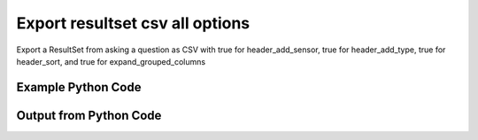 
Export resultset csv all options
====================================================================================================
Export a ResultSet from asking a question as CSV with true for header_add_sensor, true for header_add_type, true for header_sort, and true for expand_grouped_columns

Example Python Code
''''''''''''''''''''''''''''''''''''''''''''''''''''''''''''''''''''''''''''''''''''''''

.. code-block:: python
    :linenos:


    # Path to lib directory which contains pytan package
    PYTAN_LIB_PATH = '../lib'
    
    # connection info for Tanium Server
    USERNAME = "Tanium User"
    PASSWORD = "T@n!um"
    HOST = "172.16.31.128"
    PORT = "444"
    
    # Logging conrols
    LOGLEVEL = 2
    DEBUGFORMAT = False
    
    import sys, tempfile
    sys.path.append(PYTAN_LIB_PATH)
    
    import pytan
    handler = pytan.Handler(
        username=USERNAME,
        password=PASSWORD,
        host=HOST,
        port=PORT,
        loglevel=LOGLEVEL,
        debugformat=DEBUGFORMAT,
    )
    
    print handler
    
    # setup the export_obj kwargs for later
    export_kwargs = {}
    export_kwargs["header_sort"] = True
    export_kwargs["export_format"] = u'csv'
    export_kwargs["header_add_type"] = True
    export_kwargs["expand_grouped_columns"] = True
    export_kwargs["header_add_sensor"] = True
    
    # ask the question that will provide the resultset that we want to use
    ask_kwargs = {
        'qtype': 'manual_human',
        'sensors': [
            "Computer Name", "IP Route Details", "IP Address",
            'Folder Name Search with RegEx Match{dirname=Program Files,regex=.*Shared.*}',
        ],
    }
    response = handler.ask(**ask_kwargs)
    
    # export the object to a string
    # (we could just as easily export to a file using export_to_report_file)
    export_kwargs['obj'] = response['question_results']
    export_str = handler.export_obj(**export_kwargs)
    
    
    print ""
    print "print the export_str returned from export_obj():"
    print export_str
    


Output from Python Code
''''''''''''''''''''''''''''''''''''''''''''''''''''''''''''''''''''''''''''''''''''''''

.. code-block:: none
    :linenos:


    Handler for Session to 172.16.31.128:444, Authenticated: True, Version: 6.2.314.3258
    2014-12-08 15:18:36,516 INFO     question_progress: Results 0% (Get Computer Name and IP Route Details and IP Address and Folder Name Search with RegEx Match[No, Program Files, No, ] from all machines)
    2014-12-08 15:18:41,540 INFO     question_progress: Results 0% (Get Computer Name and IP Route Details and IP Address and Folder Name Search with RegEx Match[No, Program Files, No, ] from all machines)
    2014-12-08 15:18:46,575 INFO     question_progress: Results 0% (Get Computer Name and IP Route Details and IP Address and Folder Name Search with RegEx Match[No, Program Files, No, ] from all machines)
    2014-12-08 15:18:51,604 INFO     question_progress: Results 0% (Get Computer Name and IP Route Details and IP Address and Folder Name Search with RegEx Match[No, Program Files, No, ] from all machines)
    2014-12-08 15:18:56,632 INFO     question_progress: Results 0% (Get Computer Name and IP Route Details and IP Address and Folder Name Search with RegEx Match[No, Program Files, No, ] from all machines)
    2014-12-08 15:19:01,659 INFO     question_progress: Results 0% (Get Computer Name and IP Route Details and IP Address and Folder Name Search with RegEx Match[No, Program Files, No, ] from all machines)
    2014-12-08 15:19:06,686 INFO     question_progress: Results 0% (Get Computer Name and IP Route Details and IP Address and Folder Name Search with RegEx Match[No, Program Files, No, ] from all machines)
    2014-12-08 15:19:11,713 INFO     question_progress: Results 0% (Get Computer Name and IP Route Details and IP Address and Folder Name Search with RegEx Match[No, Program Files, No, ] from all machines)
    2014-12-08 15:19:16,740 INFO     question_progress: Results 0% (Get Computer Name and IP Route Details and IP Address and Folder Name Search with RegEx Match[No, Program Files, No, ] from all machines)
    2014-12-08 15:19:21,766 INFO     question_progress: Results 0% (Get Computer Name and IP Route Details and IP Address and Folder Name Search with RegEx Match[No, Program Files, No, ] from all machines)
    2014-12-08 15:19:26,794 INFO     question_progress: Results 0% (Get Computer Name and IP Route Details and IP Address and Folder Name Search with RegEx Match[No, Program Files, No, ] from all machines)
    2014-12-08 15:19:31,818 INFO     question_progress: Results 0% (Get Computer Name and IP Route Details and IP Address and Folder Name Search with RegEx Match[No, Program Files, No, ] from all machines)
    2014-12-08 15:19:36,845 INFO     question_progress: Results 0% (Get Computer Name and IP Route Details and IP Address and Folder Name Search with RegEx Match[No, Program Files, No, ] from all machines)
    2014-12-08 15:19:41,871 INFO     question_progress: Results 0% (Get Computer Name and IP Route Details and IP Address and Folder Name Search with RegEx Match[No, Program Files, No, ] from all machines)
    2014-12-08 15:19:46,900 INFO     question_progress: Results 0% (Get Computer Name and IP Route Details and IP Address and Folder Name Search with RegEx Match[No, Program Files, No, ] from all machines)
    2014-12-08 15:19:51,926 INFO     question_progress: Results 0% (Get Computer Name and IP Route Details and IP Address and Folder Name Search with RegEx Match[No, Program Files, No, ] from all machines)
    2014-12-08 15:19:56,957 INFO     question_progress: Results 0% (Get Computer Name and IP Route Details and IP Address and Folder Name Search with RegEx Match[No, Program Files, No, ] from all machines)
    2014-12-08 15:20:01,985 INFO     question_progress: Results 83% (Get Computer Name and IP Route Details and IP Address and Folder Name Search with RegEx Match[No, Program Files, No, ] from all machines)
    2014-12-08 15:20:07,012 INFO     question_progress: Results 83% (Get Computer Name and IP Route Details and IP Address and Folder Name Search with RegEx Match[No, Program Files, No, ] from all machines)
    2014-12-08 15:20:12,041 INFO     question_progress: Results 83% (Get Computer Name and IP Route Details and IP Address and Folder Name Search with RegEx Match[No, Program Files, No, ] from all machines)
    2014-12-08 15:20:17,068 INFO     question_progress: Results 100% (Get Computer Name and IP Route Details and IP Address and Folder Name Search with RegEx Match[No, Program Files, No, ] from all machines)
    
    print the export_str returned from export_obj():
    Computer Name: Computer Name (String),"Folder Name Search with RegEx Match[No, Program Files, No, ]: Folder Name Search with RegEx Match[No, Program Files, No, ] (String)",IP Address: IP Address (IPAddress),IP Route Details: Destination (IPAddress),IP Route Details: Flags (String),IP Route Details: Gateway (IPAddress),IP Route Details: Interface (String),IP Route Details: Mask (String),IP Route Details: Metric (NumericInteger)
    ubuntu.(none),Windows Only,172.16.31.144,172.16.31.0,U,0.0.0.0,eth0,255.255.255.0,1
    ubuntu.(none),Windows Only,172.16.31.144,0.0.0.0,UG,172.16.31.2,eth0,0.0.0.0,0
    localhost.(none),Windows Only,172.16.31.143,172.16.31.0,U,0.0.0.0,eth0,255.255.255.0,1
    localhost.(none),Windows Only,172.16.31.143,0.0.0.0,UG,172.16.31.2,eth0,0.0.0.0,0
    Casus-Belli.local,Windows Only,fe80::e896:c1c9:d927:bbe0,UNRELATED TO IP Address: IP Address (IPAddress),UNRELATED TO IP Address: IP Address (IPAddress),UNRELATED TO IP Address: IP Address (IPAddress),UNRELATED TO IP Address: IP Address (IPAddress),UNRELATED TO IP Address: IP Address (IPAddress),UNRELATED TO IP Address: IP Address (IPAddress)
    Casus-Belli.local,Windows Only,2604:2000:69e6:1a00:82e6:50ff:fe1d:1dca,UNRELATED TO IP Address: IP Address (IPAddress),UNRELATED TO IP Address: IP Address (IPAddress),UNRELATED TO IP Address: IP Address (IPAddress),UNRELATED TO IP Address: IP Address (IPAddress),UNRELATED TO IP Address: IP Address (IPAddress),UNRELATED TO IP Address: IP Address (IPAddress)
    Casus-Belli.local,Windows Only,2604:2000:69e6:1a00:69b0:3aaf:72b:d81d,UNRELATED TO IP Address: IP Address (IPAddress),UNRELATED TO IP Address: IP Address (IPAddress),UNRELATED TO IP Address: IP Address (IPAddress),UNRELATED TO IP Address: IP Address (IPAddress),UNRELATED TO IP Address: IP Address (IPAddress),UNRELATED TO IP Address: IP Address (IPAddress)
    Casus-Belli.local,Windows Only,172.16.31.1,UNRELATED TO IP Address: IP Address (IPAddress),UNRELATED TO IP Address: IP Address (IPAddress),UNRELATED TO IP Address: IP Address (IPAddress),UNRELATED TO IP Address: IP Address (IPAddress),UNRELATED TO IP Address: IP Address (IPAddress),UNRELATED TO IP Address: IP Address (IPAddress)
    Casus-Belli.local,Windows Only,fe80::82e6:50ff:fe1d:1dca,UNRELATED TO IP Address: IP Address (IPAddress),UNRELATED TO IP Address: IP Address (IPAddress),UNRELATED TO IP Address: IP Address (IPAddress),UNRELATED TO IP Address: IP Address (IPAddress),UNRELATED TO IP Address: IP Address (IPAddress),UNRELATED TO IP Address: IP Address (IPAddress)
    Casus-Belli.local,Windows Only,172.16.152.1,UNRELATED TO IP Address: IP Address (IPAddress),UNRELATED TO IP Address: IP Address (IPAddress),UNRELATED TO IP Address: IP Address (IPAddress),UNRELATED TO IP Address: IP Address (IPAddress),UNRELATED TO IP Address: IP Address (IPAddress),UNRELATED TO IP Address: IP Address (IPAddress)
    Casus-Belli.local,Windows Only,192.168.0.5,UNRELATED TO IP Address: IP Address (IPAddress),UNRELATED TO IP Address: IP Address (IPAddress),UNRELATED TO IP Address: IP Address (IPAddress),UNRELATED TO IP Address: IP Address (IPAddress),UNRELATED TO IP Address: IP Address (IPAddress),UNRELATED TO IP Address: IP Address (IPAddress)
    Casus-Belli.local,Windows Only,fe80::2886:21ff:fe7f:3ef4,UNRELATED TO IP Address: IP Address (IPAddress),UNRELATED TO IP Address: IP Address (IPAddress),UNRELATED TO IP Address: IP Address (IPAddress),UNRELATED TO IP Address: IP Address (IPAddress),UNRELATED TO IP Address: IP Address (IPAddress),UNRELATED TO IP Address: IP Address (IPAddress)
    Casus-Belli.local,Windows Only,fd1b:56a6:50eb:cd49:e896:c1c9:d927:bbe0,UNRELATED TO IP Address: IP Address (IPAddress),UNRELATED TO IP Address: IP Address (IPAddress),UNRELATED TO IP Address: IP Address (IPAddress),UNRELATED TO IP Address: IP Address (IPAddress),UNRELATED TO IP Address: IP Address (IPAddress),UNRELATED TO IP Address: IP Address (IPAddress)
    Casus-Belli.local,Windows Only,UNRELATED TO IP Route Details: Destination (IPAddress),default,UGSc,192.168.0.1,en0,None,None
    Casus-Belli.local,Windows Only,UNRELATED TO IP Route Details: Destination (IPAddress),192.168.0.5/32,UCS,link#4,en0,None,None
    Casus-Belli.local,Windows Only,UNRELATED TO IP Route Details: Destination (IPAddress),192.168.0,UCS,link#4,en0,None,None
    Casus-Belli.local,Windows Only,UNRELATED TO IP Route Details: Destination (IPAddress),169.254,UCS,link#4,en0,None,None
    Casus-Belli.local,Windows Only,UNRELATED TO IP Route Details: Destination (IPAddress),172.16.31/24,UC,link#13,vmnet8,None,None
    Casus-Belli.local,Windows Only,UNRELATED TO IP Route Details: Destination (IPAddress),192.168.0.1/32,UCS,link#4,en0,None,None
    Casus-Belli.local,Windows Only,UNRELATED TO IP Route Details: Destination (IPAddress),172.16.152/24,UC,link#12,vmnet1,None,None
    Jims-Mac.local,Windows Only,172.16.31.131,UNRELATED TO IP Address: IP Address (IPAddress),UNRELATED TO IP Address: IP Address (IPAddress),UNRELATED TO IP Address: IP Address (IPAddress),UNRELATED TO IP Address: IP Address (IPAddress),UNRELATED TO IP Address: IP Address (IPAddress),UNRELATED TO IP Address: IP Address (IPAddress)
    Jims-Mac.local,Windows Only,fe80::20c:29ff:fe88:8051,UNRELATED TO IP Address: IP Address (IPAddress),UNRELATED TO IP Address: IP Address (IPAddress),UNRELATED TO IP Address: IP Address (IPAddress),UNRELATED TO IP Address: IP Address (IPAddress),UNRELATED TO IP Address: IP Address (IPAddress),UNRELATED TO IP Address: IP Address (IPAddress)
    Jims-Mac.local,Windows Only,UNRELATED TO IP Route Details: Destination (IPAddress),default,UGSc,172.16.31.2,en0,None,None
    Jims-Mac.local,Windows Only,UNRELATED TO IP Route Details: Destination (IPAddress),172.16.31/24,UCS,link#4,en0,None,None
    Jims-Mac.local,Windows Only,UNRELATED TO IP Route Details: Destination (IPAddress),169.254,UCS,link#4,en0,None,None
    jtanium1.localdomain,C:\Program Files\Tanium\Tanium Server\ApacheBackup2014-09-16-20-44-23\cgi-bin,"UNRELATED TO Folder Name Search with RegEx Match[No, Program Files, No, ]: Folder Name Search with RegEx Match[No, Program Files, No, ] (String)","UNRELATED TO Folder Name Search with RegEx Match[No, Program Files, No, ]: Folder Name Search with RegEx Match[No, Program Files, No, ] (String)","UNRELATED TO Folder Name Search with RegEx Match[No, Program Files, No, ]: Folder Name Search with RegEx Match[No, Program Files, No, ] (String)","UNRELATED TO Folder Name Search with RegEx Match[No, Program Files, No, ]: Folder Name Search with RegEx Match[No, Program Files, No, ] (String)","UNRELATED TO Folder Name Search with RegEx Match[No, Program Files, No, ]: Folder Name Search with RegEx Match[No, Program Files, No, ] (String)","UNRELATED TO Folder Name Search with RegEx Match[No, Program Files, No, ]: Folder Name Search with RegEx Match[No, Program Files, No, ] (String)","UNRELATED TO Folder Name Search with RegEx Match[No, Program Files, No, ]: Folder Name Search with RegEx Match[No, Program Files, No, ] (String)"
    jtanium1.localdomain,C:\Program Files\VMware\VMware Tools\plugins\vmsvc,"UNRELATED TO Folder Name Search with RegEx Match[No, Program Files, No, ]: Folder Name Search with RegEx Match[No, Program Files, No, ] (String)","UNRELATED TO Folder Name Search with RegEx Match[No, Program Files, No, ]: Folder Name Search with RegEx Match[No, Program Files, No, ] (String)","UNRELATED TO Folder Name Search with RegEx Match[No, Program Files, No, ]: Folder Name Search with RegEx Match[No, Program Files, No, ] (String)","UNRELATED TO Folder Name Search with RegEx Match[No, Program Files, No, ]: Folder Name Search with RegEx Match[No, Program Files, No, ] (String)","UNRELATED TO Folder Name Search with RegEx Match[No, Program Files, No, ]: Folder Name Search with RegEx Match[No, Program Files, No, ] (String)","UNRELATED TO Folder Name Search with RegEx Match[No, Program Files, No, ]: Folder Name Search with RegEx Match[No, Program Files, No, ] (String)","UNRELATED TO Folder Name Search with RegEx Match[No, Program Files, No, ]: Folder Name Search with RegEx Match[No, Program Files, No, ] (String)"
    jtanium1.localdomain,C:\Program Files\Microsoft SQL Server\110\Setup Bootstrap\SQLServer2012\1040_ITA_LP\x64\1040\help,"UNRELATED TO Folder Name Search with RegEx Match[No, Program Files, No, ]: Folder Name Search with RegEx Match[No, Program Files, No, ] (String)","UNRELATED TO Folder Name Search with RegEx Match[No, Program Files, No, ]: Folder Name Search with RegEx Match[No, Program Files, No, ] (String)","UNRELATED TO Folder Name Search with RegEx Match[No, Program Files, No, ]: Folder Name Search with RegEx Match[No, Program Files, No, ] (String)","UNRELATED TO Folder Name Search with RegEx Match[No, Program Files, No, ]: Folder Name Search with RegEx Match[No, Program Files, No, ] (String)","UNRELATED TO Folder Name Search with RegEx Match[No, Program Files, No, ]: Folder Name Search with RegEx Match[No, Program Files, No, ] (String)","UNRELATED TO Folder Name Search with RegEx Match[No, Program Files, No, ]: Folder Name Search with RegEx Match[No, Program Files, No, ] (String)","UNRELATED TO Folder Name Search with RegEx Match[No, Program Files, No, ]: Folder Name Search with RegEx Match[No, Program Files, No, ] (String)"
    jtanium1.localdomain,C:\Program Files\Common Files\Microsoft Shared\VS7Debug,"UNRELATED TO Folder Name Search with RegEx Match[No, Program Files, No, ]: Folder Name Search with RegEx Match[No, Program Files, No, ] (String)","UNRELATED TO Folder Name Search with RegEx Match[No, Program Files, No, ]: Folder Name Search with RegEx Match[No, Program Files, No, ] (String)","UNRELATED TO Folder Name Search with RegEx Match[No, Program Files, No, ]: Folder Name Search with RegEx Match[No, Program Files, No, ] (String)","UNRELATED TO Folder Name Search with RegEx Match[No, Program Files, No, ]: Folder Name Search with RegEx Match[No, Program Files, No, ] (String)","UNRELATED TO Folder Name Search with RegEx Match[No, Program Files, No, ]: Folder Name Search with RegEx Match[No, Program Files, No, ] (String)","UNRELATED TO Folder Name Search with RegEx Match[No, Program Files, No, ]: Folder Name Search with RegEx Match[No, Program Files, No, ] (String)","UNRELATED TO Folder Name Search with RegEx Match[No, Program Files, No, ]: Folder Name Search with RegEx Match[No, Program Files, No, ] (String)"
    jtanium1.localdomain,C:\Program Files\Tanium\Tanium Server\Apache24\manual\style,"UNRELATED TO Folder Name Search with RegEx Match[No, Program Files, No, ]: Folder Name Search with RegEx Match[No, Program Files, No, ] (String)","UNRELATED TO Folder Name Search with RegEx Match[No, Program Files, No, ]: Folder Name Search with RegEx Match[No, Program Files, No, ] (String)","UNRELATED TO Folder Name Search with RegEx Match[No, Program Files, No, ]: Folder Name Search with RegEx Match[No, Program Files, No, ] (String)","UNRELATED TO Folder Name Search with RegEx Match[No, Program Files, No, ]: Folder Name Search with RegEx Match[No, Program Files, No, ] (String)","UNRELATED TO Folder Name Search with RegEx Match[No, Program Files, No, ]: Folder Name Search with RegEx Match[No, Program Files, No, ] (String)","UNRELATED TO Folder Name Search with RegEx Match[No, Program Files, No, ]: Folder Name Search with RegEx Match[No, Program Files, No, ] (String)","UNRELATED TO Folder Name Search with RegEx Match[No, Program Files, No, ]: Folder Name Search with RegEx Match[No, Program Files, No, ] (String)"
    jtanium1.localdomain,C:\Program Files\Tanium\Tanium Server\Apache24\htdocs\console\history,"UNRELATED TO Folder Name Search with RegEx Match[No, Program Files, No, ]: Folder Name Search with RegEx Match[No, Program Files, No, ] (String)","UNRELATED TO Folder Name Search with RegEx Match[No, Program Files, No, ]: Folder Name Search with RegEx Match[No, Program Files, No, ] (String)","UNRELATED TO Folder Name Search with RegEx Match[No, Program Files, No, ]: Folder Name Search with RegEx Match[No, Program Files, No, ] (String)","UNRELATED TO Folder Name Search with RegEx Match[No, Program Files, No, ]: Folder Name Search with RegEx Match[No, Program Files, No, ] (String)","UNRELATED TO Folder Name Search with RegEx Match[No, Program Files, No, ]: Folder Name Search with RegEx Match[No, Program Files, No, ] (String)","UNRELATED TO Folder Name Search with RegEx Match[No, Program Files, No, ]: Folder Name Search with RegEx Match[No, Program Files, No, ] (String)","UNRELATED TO Folder Name Search with RegEx Match[No, Program Files, No, ]: Folder Name Search with RegEx Match[No, Program Files, No, ] (String)"
    jtanium1.localdomain,C:\Program Files\Common Files\VMware\Drivers\vmci\sockets\include,"UNRELATED TO Folder Name Search with RegEx Match[No, Program Files, No, ]: Folder Name Search with RegEx Match[No, Program Files, No, ] (String)","UNRELATED TO Folder Name Search with RegEx Match[No, Program Files, No, ]: Folder Name Search with RegEx Match[No, Program Files, No, ] (String)","UNRELATED TO Folder Name Search with RegEx Match[No, Program Files, No, ]: Folder Name Search with RegEx Match[No, Program Files, No, ] (String)","UNRELATED TO Folder Name Search with RegEx Match[No, Program Files, No, ]: Folder Name Search with RegEx Match[No, Program Files, No, ] (String)","UNRELATED TO Folder Name Search with RegEx Match[No, Program Files, No, ]: Folder Name Search with RegEx Match[No, Program Files, No, ] (String)","UNRELATED TO Folder Name Search with RegEx Match[No, Program Files, No, ]: Folder Name Search with RegEx Match[No, Program Files, No, ] (String)","UNRELATED TO Folder Name Search with RegEx Match[No, Program Files, No, ]: Folder Name Search with RegEx Match[No, Program Files, No, ] (String)"
    jtanium1.localdomain,C:\Program Files\Common Files\Microsoft Shared\ink\ar-SA,"UNRELATED TO Folder Name Search with RegEx Match[No, Program Files, No, ]: Folder Name Search with RegEx Match[No, Program Files, No, ] (String)","UNRELATED TO Folder Name Search with RegEx Match[No, Program Files, No, ]: Folder Name Search with RegEx Match[No, Program Files, No, ] (String)","UNRELATED TO Folder Name Search with RegEx Match[No, Program Files, No, ]: Folder Name Search with RegEx Match[No, Program Files, No, ] (String)","UNRELATED TO Folder Name Search with RegEx Match[No, Program Files, No, ]: Folder Name Search with RegEx Match[No, Program Files, No, ] (String)","UNRELATED TO Folder Name Search with RegEx Match[No, Program Files, No, ]: Folder Name Search with RegEx Match[No, Program Files, No, ] (String)","UNRELATED TO Folder Name Search with RegEx Match[No, Program Files, No, ]: Folder Name Search with RegEx Match[No, Program Files, No, ] (String)","UNRELATED TO Folder Name Search with RegEx Match[No, Program Files, No, ]: Folder Name Search with RegEx Match[No, Program Files, No, ] (String)"
    jtanium1.localdomain,C:\Program Files\Tanium\Tanium Server\plugins\console\Dashboards,"UNRELATED TO Folder Name Search with RegEx Match[No, Program Files, No, ]: Folder Name Search with RegEx Match[No, Program Files, No, ] (String)","UNRELATED TO Folder Name Search with RegEx Match[No, Program Files, No, ]: Folder Name Search with RegEx Match[No, Program Files, No, ] (String)","UNRELATED TO Folder Name Search with RegEx Match[No, Program Files, No, ]: Folder Name Search with RegEx Match[No, Program Files, No, ] (String)","UNRELATED TO Folder Name Search with RegEx Match[No, Program Files, No, ]: Folder Name Search with RegEx Match[No, Program Files, No, ] (String)","UNRELATED TO Folder Name Search with RegEx Match[No, Program Files, No, ]: Folder Name Search with RegEx Match[No, Program Files, No, ] (String)","UNRELATED TO Folder Name Search with RegEx Match[No, Program Files, No, ]: Folder Name Search with RegEx Match[No, Program Files, No, ] (String)","UNRELATED TO Folder Name Search with RegEx Match[No, Program Files, No, ]: Folder Name Search with RegEx Match[No, Program Files, No, ] (String)"
    jtanium1.localdomain,C:\Program Files\Tanium\Tanium Server\CertificateBackup2014-11-17-11-17-33,"UNRELATED TO Folder Name Search with RegEx Match[No, Program Files, No, ]: Folder Name Search with RegEx Match[No, Program Files, No, ] (String)","UNRELATED TO Folder Name Search with RegEx Match[No, Program Files, No, ]: Folder Name Search with RegEx Match[No, Program Files, No, ] (String)","UNRELATED TO Folder Name Search with RegEx Match[No, Program Files, No, ]: Folder Name Search with RegEx Match[No, Program Files, No, ] (String)","UNRELATED TO Folder Name Search with RegEx Match[No, Program Files, No, ]: Folder Name Search with RegEx Match[No, Program Files, No, ] (String)","UNRELATED TO Folder Name Search with RegEx Match[No, Program Files, No, ]: Folder Name Search with RegEx Match[No, Program Files, No, ] (String)","UNRELATED TO Folder Name Search with RegEx Match[No, Program Files, No, ]: Folder Name Search with RegEx Match[No, Program Files, No, ] (String)","UNRELATED TO Folder Name Search with RegEx Match[No, Program Files, No, ]: Folder Name Search with RegEx Match[No, Program Files, No, ] (String)"
    jtanium1.localdomain,C:\Program Files\Common Files\SpeechEngines\Microsoft,"UNRELATED TO Folder Name Search with RegEx Match[No, Program Files, No, ]: Folder Name Search with RegEx Match[No, Program Files, No, ] (String)","UNRELATED TO Folder Name Search with RegEx Match[No, Program Files, No, ]: Folder Name Search with RegEx Match[No, Program Files, No, ] (String)","UNRELATED TO Folder Name Search with RegEx Match[No, Program Files, No, ]: Folder Name Search with RegEx Match[No, Program Files, No, ] (String)","UNRELATED TO Folder Name Search with RegEx Match[No, Program Files, No, ]: Folder Name Search with RegEx Match[No, Program Files, No, ] (String)","UNRELATED TO Folder Name Search with RegEx Match[No, Program Files, No, ]: Folder Name Search with RegEx Match[No, Program Files, No, ] (String)","UNRELATED TO Folder Name Search with RegEx Match[No, Program Files, No, ]: Folder Name Search with RegEx Match[No, Program Files, No, ] (String)","UNRELATED TO Folder Name Search with RegEx Match[No, Program Files, No, ]: Folder Name Search with RegEx Match[No, Program Files, No, ] (String)"
    jtanium1.localdomain,C:\Program Files\Tanium\Tanium Server\ApacheBackup2014-09-16-20-44-23\modules,"UNRELATED TO Folder Name Search with RegEx Match[No, Program Files, No, ]: Folder Name Search with RegEx Match[No, Program Files, No, ] (String)","UNRELATED TO Folder Name Search with RegEx Match[No, Program Files, No, ]: Folder Name Search with RegEx Match[No, Program Files, No, ] (String)","UNRELATED TO Folder Name Search with RegEx Match[No, Program Files, No, ]: Folder Name Search with RegEx Match[No, Program Files, No, ] (String)","UNRELATED TO Folder Name Search with RegEx Match[No, Program Files, No, ]: Folder Name Search with RegEx Match[No, Program Files, No, ] (String)","UNRELATED TO Folder Name Search with RegEx Match[No, Program Files, No, ]: Folder Name Search with RegEx Match[No, Program Files, No, ] (String)","UNRELATED TO Folder Name Search with RegEx Match[No, Program Files, No, ]: Folder Name Search with RegEx Match[No, Program Files, No, ] (String)","UNRELATED TO Folder Name Search with RegEx Match[No, Program Files, No, ]: Folder Name Search with RegEx Match[No, Program Files, No, ] (String)"
    jtanium1.localdomain,C:\Program Files\Common Files\Microsoft Shared\ink\ru-RU,"UNRELATED TO Folder Name Search with RegEx Match[No, Program Files, No, ]: Folder Name Search with RegEx Match[No, Program Files, No, ] (String)","UNRELATED TO Folder Name Search with RegEx Match[No, Program Files, No, ]: Folder Name Search with RegEx Match[No, Program Files, No, ] (String)","UNRELATED TO Folder Name Search with RegEx Match[No, Program Files, No, ]: Folder Name Search with RegEx Match[No, Program Files, No, ] (String)","UNRELATED TO Folder Name Search with RegEx Match[No, Program Files, No, ]: Folder Name Search with RegEx Match[No, Program Files, No, ] (String)","UNRELATED TO Folder Name Search with RegEx Match[No, Program Files, No, ]: Folder Name Search with RegEx Match[No, Program Files, No, ] (String)","UNRELATED TO Folder Name Search with RegEx Match[No, Program Files, No, ]: Folder Name Search with RegEx Match[No, Program Files, No, ] (String)","UNRELATED TO Folder Name Search with RegEx Match[No, Program Files, No, ]: Folder Name Search with RegEx Match[No, Program Files, No, ] (String)"
    jtanium1.localdomain,C:\Program Files\Microsoft SQL Server\110\DTS\ForEachEnumerators\en,"UNRELATED TO Folder Name Search with RegEx Match[No, Program Files, No, ]: Folder Name Search with RegEx Match[No, Program Files, No, ] (String)","UNRELATED TO Folder Name Search with RegEx Match[No, Program Files, No, ]: Folder Name Search with RegEx Match[No, Program Files, No, ] (String)","UNRELATED TO Folder Name Search with RegEx Match[No, Program Files, No, ]: Folder Name Search with RegEx Match[No, Program Files, No, ] (String)","UNRELATED TO Folder Name Search with RegEx Match[No, Program Files, No, ]: Folder Name Search with RegEx Match[No, Program Files, No, ] (String)","UNRELATED TO Folder Name Search with RegEx Match[No, Program Files, No, ]: Folder Name Search with RegEx Match[No, Program Files, No, ] (String)","UNRELATED TO Folder Name Search with RegEx Match[No, Program Files, No, ]: Folder Name Search with RegEx Match[No, Program Files, No, ] (String)","UNRELATED TO Folder Name Search with RegEx Match[No, Program Files, No, ]: Folder Name Search with RegEx Match[No, Program Files, No, ] (String)"
    jtanium1.localdomain,C:\Program Files\Tanium\Tanium Server\Apache24\htdocs\php\Auth,"UNRELATED TO Folder Name Search with RegEx Match[No, Program Files, No, ]: Folder Name Search with RegEx Match[No, Program Files, No, ] (String)","UNRELATED TO Folder Name Search with RegEx Match[No, Program Files, No, ]: Folder Name Search with RegEx Match[No, Program Files, No, ] (String)","UNRELATED TO Folder Name Search with RegEx Match[No, Program Files, No, ]: Folder Name Search with RegEx Match[No, Program Files, No, ] (String)","UNRELATED TO Folder Name Search with RegEx Match[No, Program Files, No, ]: Folder Name Search with RegEx Match[No, Program Files, No, ] (String)","UNRELATED TO Folder Name Search with RegEx Match[No, Program Files, No, ]: Folder Name Search with RegEx Match[No, Program Files, No, ] (String)","UNRELATED TO Folder Name Search with RegEx Match[No, Program Files, No, ]: Folder Name Search with RegEx Match[No, Program Files, No, ] (String)","UNRELATED TO Folder Name Search with RegEx Match[No, Program Files, No, ]: Folder Name Search with RegEx Match[No, Program Files, No, ] (String)"
    jtanium1.localdomain,C:\Program Files\MSBuild\Microsoft\Windows Workflow Foundation\v3.0,"UNRELATED TO Folder Name Search with RegEx Match[No, Program Files, No, ]: Folder Name Search with RegEx Match[No, Program Files, No, ] (String)","UNRELATED TO Folder Name Search with RegEx Match[No, Program Files, No, ]: Folder Name Search with RegEx Match[No, Program Files, No, ] (String)","UNRELATED TO Folder Name Search with RegEx Match[No, Program Files, No, ]: Folder Name Search with RegEx Match[No, Program Files, No, ] (String)","UNRELATED TO Folder Name Search with RegEx Match[No, Program Files, No, ]: Folder Name Search with RegEx Match[No, Program Files, No, ] (String)","UNRELATED TO Folder Name Search with RegEx Match[No, Program Files, No, ]: Folder Name Search with RegEx Match[No, Program Files, No, ] (String)","UNRELATED TO Folder Name Search with RegEx Match[No, Program Files, No, ]: Folder Name Search with RegEx Match[No, Program Files, No, ] (String)","UNRELATED TO Folder Name Search with RegEx Match[No, Program Files, No, ]: Folder Name Search with RegEx Match[No, Program Files, No, ] (String)"
    jtanium1.localdomain,C:\Program Files\MSBuild\Microsoft\Windows Workflow Foundation\v3.5,"UNRELATED TO Folder Name Search with RegEx Match[No, Program Files, No, ]: Folder Name Search with RegEx Match[No, Program Files, No, ] (String)","UNRELATED TO Folder Name Search with RegEx Match[No, Program Files, No, ]: Folder Name Search with RegEx Match[No, Program Files, No, ] (String)","UNRELATED TO Folder Name Search with RegEx Match[No, Program Files, No, ]: Folder Name Search with RegEx Match[No, Program Files, No, ] (String)","UNRELATED TO Folder Name Search with RegEx Match[No, Program Files, No, ]: Folder Name Search with RegEx Match[No, Program Files, No, ] (String)","UNRELATED TO Folder Name Search with RegEx Match[No, Program Files, No, ]: Folder Name Search with RegEx Match[No, Program Files, No, ] (String)","UNRELATED TO Folder Name Search with RegEx Match[No, Program Files, No, ]: Folder Name Search with RegEx Match[No, Program Files, No, ] (String)","UNRELATED TO Folder Name Search with RegEx Match[No, Program Files, No, ]: Folder Name Search with RegEx Match[No, Program Files, No, ] (String)"
    jtanium1.localdomain,C:\Program Files\Microsoft SQL Server\110\Setup Bootstrap\SQLServer2012\2052_CHS_LP\x64,"UNRELATED TO Folder Name Search with RegEx Match[No, Program Files, No, ]: Folder Name Search with RegEx Match[No, Program Files, No, ] (String)","UNRELATED TO Folder Name Search with RegEx Match[No, Program Files, No, ]: Folder Name Search with RegEx Match[No, Program Files, No, ] (String)","UNRELATED TO Folder Name Search with RegEx Match[No, Program Files, No, ]: Folder Name Search with RegEx Match[No, Program Files, No, ] (String)","UNRELATED TO Folder Name Search with RegEx Match[No, Program Files, No, ]: Folder Name Search with RegEx Match[No, Program Files, No, ] (String)","UNRELATED TO Folder Name Search with RegEx Match[No, Program Files, No, ]: Folder Name Search with RegEx Match[No, Program Files, No, ] (String)","UNRELATED TO Folder Name Search with RegEx Match[No, Program Files, No, ]: Folder Name Search with RegEx Match[No, Program Files, No, ] (String)","UNRELATED TO Folder Name Search with RegEx Match[No, Program Files, No, ]: Folder Name Search with RegEx Match[No, Program Files, No, ] (String)"
    jtanium1.localdomain,C:\Program Files\Common Files\Microsoft Shared\ink\fsdefinitions\keypad,"UNRELATED TO Folder Name Search with RegEx Match[No, Program Files, No, ]: Folder Name Search with RegEx Match[No, Program Files, No, ] (String)","UNRELATED TO Folder Name Search with RegEx Match[No, Program Files, No, ]: Folder Name Search with RegEx Match[No, Program Files, No, ] (String)","UNRELATED TO Folder Name Search with RegEx Match[No, Program Files, No, ]: Folder Name Search with RegEx Match[No, Program Files, No, ] (String)","UNRELATED TO Folder Name Search with RegEx Match[No, Program Files, No, ]: Folder Name Search with RegEx Match[No, Program Files, No, ] (String)","UNRELATED TO Folder Name Search with RegEx Match[No, Program Files, No, ]: Folder Name Search with RegEx Match[No, Program Files, No, ] (String)","UNRELATED TO Folder Name Search with RegEx Match[No, Program Files, No, ]: Folder Name Search with RegEx Match[No, Program Files, No, ] (String)","UNRELATED TO Folder Name Search with RegEx Match[No, Program Files, No, ]: Folder Name Search with RegEx Match[No, Program Files, No, ] (String)"
    jtanium1.localdomain,C:\Program Files\Tanium\Tanium Server\plugins\console\InstallPlugin,"UNRELATED TO Folder Name Search with RegEx Match[No, Program Files, No, ]: Folder Name Search with RegEx Match[No, Program Files, No, ] (String)","UNRELATED TO Folder Name Search with RegEx Match[No, Program Files, No, ]: Folder Name Search with RegEx Match[No, Program Files, No, ] (String)","UNRELATED TO Folder Name Search with RegEx Match[No, Program Files, No, ]: Folder Name Search with RegEx Match[No, Program Files, No, ] (String)","UNRELATED TO Folder Name Search with RegEx Match[No, Program Files, No, ]: Folder Name Search with RegEx Match[No, Program Files, No, ] (String)","UNRELATED TO Folder Name Search with RegEx Match[No, Program Files, No, ]: Folder Name Search with RegEx Match[No, Program Files, No, ] (String)","UNRELATED TO Folder Name Search with RegEx Match[No, Program Files, No, ]: Folder Name Search with RegEx Match[No, Program Files, No, ] (String)","UNRELATED TO Folder Name Search with RegEx Match[No, Program Files, No, ]: Folder Name Search with RegEx Match[No, Program Files, No, ] (String)"
    jtanium1.localdomain,C:\Program Files\Microsoft SQL Server\110\Setup Bootstrap\Log\20140910_112831\resources,"UNRELATED TO Folder Name Search with RegEx Match[No, Program Files, No, ]: Folder Name Search with RegEx Match[No, Program Files, No, ] (String)","UNRELATED TO Folder Name Search with RegEx Match[No, Program Files, No, ]: Folder Name Search with RegEx Match[No, Program Files, No, ] (String)","UNRELATED TO Folder Name Search with RegEx Match[No, Program Files, No, ]: Folder Name Search with RegEx Match[No, Program Files, No, ] (String)","UNRELATED TO Folder Name Search with RegEx Match[No, Program Files, No, ]: Folder Name Search with RegEx Match[No, Program Files, No, ] (String)","UNRELATED TO Folder Name Search with RegEx Match[No, Program Files, No, ]: Folder Name Search with RegEx Match[No, Program Files, No, ] (String)","UNRELATED TO Folder Name Search with RegEx Match[No, Program Files, No, ]: Folder Name Search with RegEx Match[No, Program Files, No, ] (String)","UNRELATED TO Folder Name Search with RegEx Match[No, Program Files, No, ]: Folder Name Search with RegEx Match[No, Program Files, No, ] (String)"
    jtanium1.localdomain,C:\Program Files\Microsoft SQL Server\110\Setup Bootstrap\Bin,"UNRELATED TO Folder Name Search with RegEx Match[No, Program Files, No, ]: Folder Name Search with RegEx Match[No, Program Files, No, ] (String)","UNRELATED TO Folder Name Search with RegEx Match[No, Program Files, No, ]: Folder Name Search with RegEx Match[No, Program Files, No, ] (String)","UNRELATED TO Folder Name Search with RegEx Match[No, Program Files, No, ]: Folder Name Search with RegEx Match[No, Program Files, No, ] (String)","UNRELATED TO Folder Name Search with RegEx Match[No, Program Files, No, ]: Folder Name Search with RegEx Match[No, Program Files, No, ] (String)","UNRELATED TO Folder Name Search with RegEx Match[No, Program Files, No, ]: Folder Name Search with RegEx Match[No, Program Files, No, ] (String)","UNRELATED TO Folder Name Search with RegEx Match[No, Program Files, No, ]: Folder Name Search with RegEx Match[No, Program Files, No, ] (String)","UNRELATED TO Folder Name Search with RegEx Match[No, Program Files, No, ]: Folder Name Search with RegEx Match[No, Program Files, No, ] (String)"
    jtanium1.localdomain,C:\Program Files\Microsoft SQL Server\110\DTS\ForEachEnumerators,"UNRELATED TO Folder Name Search with RegEx Match[No, Program Files, No, ]: Folder Name Search with RegEx Match[No, Program Files, No, ] (String)","UNRELATED TO Folder Name Search with RegEx Match[No, Program Files, No, ]: Folder Name Search with RegEx Match[No, Program Files, No, ] (String)","UNRELATED TO Folder Name Search with RegEx Match[No, Program Files, No, ]: Folder Name Search with RegEx Match[No, Program Files, No, ] (String)","UNRELATED TO Folder Name Search with RegEx Match[No, Program Files, No, ]: Folder Name Search with RegEx Match[No, Program Files, No, ] (String)","UNRELATED TO Folder Name Search with RegEx Match[No, Program Files, No, ]: Folder Name Search with RegEx Match[No, Program Files, No, ] (String)","UNRELATED TO Folder Name Search with RegEx Match[No, Program Files, No, ]: Folder Name Search with RegEx Match[No, Program Files, No, ] (String)","UNRELATED TO Folder Name Search with RegEx Match[No, Program Files, No, ]: Folder Name Search with RegEx Match[No, Program Files, No, ] (String)"
    jtanium1.localdomain,C:\Program Files\Tanium\Tanium Server\Apache24\conf,"UNRELATED TO Folder Name Search with RegEx Match[No, Program Files, No, ]: Folder Name Search with RegEx Match[No, Program Files, No, ] (String)","UNRELATED TO Folder Name Search with RegEx Match[No, Program Files, No, ]: Folder Name Search with RegEx Match[No, Program Files, No, ] (String)","UNRELATED TO Folder Name Search with RegEx Match[No, Program Files, No, ]: Folder Name Search with RegEx Match[No, Program Files, No, ] (String)","UNRELATED TO Folder Name Search with RegEx Match[No, Program Files, No, ]: Folder Name Search with RegEx Match[No, Program Files, No, ] (String)","UNRELATED TO Folder Name Search with RegEx Match[No, Program Files, No, ]: Folder Name Search with RegEx Match[No, Program Files, No, ] (String)","UNRELATED TO Folder Name Search with RegEx Match[No, Program Files, No, ]: Folder Name Search with RegEx Match[No, Program Files, No, ] (String)","UNRELATED TO Folder Name Search with RegEx Match[No, Program Files, No, ]: Folder Name Search with RegEx Match[No, Program Files, No, ] (String)"
    jtanium1.localdomain,C:\Program Files\MSBuild\Microsoft,"UNRELATED TO Folder Name Search with RegEx Match[No, Program Files, No, ]: Folder Name Search with RegEx Match[No, Program Files, No, ] (String)","UNRELATED TO Folder Name Search with RegEx Match[No, Program Files, No, ]: Folder Name Search with RegEx Match[No, Program Files, No, ] (String)","UNRELATED TO Folder Name Search with RegEx Match[No, Program Files, No, ]: Folder Name Search with RegEx Match[No, Program Files, No, ] (String)","UNRELATED TO Folder Name Search with RegEx Match[No, Program Files, No, ]: Folder Name Search with RegEx Match[No, Program Files, No, ] (String)","UNRELATED TO Folder Name Search with RegEx Match[No, Program Files, No, ]: Folder Name Search with RegEx Match[No, Program Files, No, ] (String)","UNRELATED TO Folder Name Search with RegEx Match[No, Program Files, No, ]: Folder Name Search with RegEx Match[No, Program Files, No, ] (String)","UNRELATED TO Folder Name Search with RegEx Match[No, Program Files, No, ]: Folder Name Search with RegEx Match[No, Program Files, No, ] (String)"
    jtanium1.localdomain,C:\Program Files\Microsoft SQL Server\110\DTS\UpgradeMappings,"UNRELATED TO Folder Name Search with RegEx Match[No, Program Files, No, ]: Folder Name Search with RegEx Match[No, Program Files, No, ] (String)","UNRELATED TO Folder Name Search with RegEx Match[No, Program Files, No, ]: Folder Name Search with RegEx Match[No, Program Files, No, ] (String)","UNRELATED TO Folder Name Search with RegEx Match[No, Program Files, No, ]: Folder Name Search with RegEx Match[No, Program Files, No, ] (String)","UNRELATED TO Folder Name Search with RegEx Match[No, Program Files, No, ]: Folder Name Search with RegEx Match[No, Program Files, No, ] (String)","UNRELATED TO Folder Name Search with RegEx Match[No, Program Files, No, ]: Folder Name Search with RegEx Match[No, Program Files, No, ] (String)","UNRELATED TO Folder Name Search with RegEx Match[No, Program Files, No, ]: Folder Name Search with RegEx Match[No, Program Files, No, ] (String)","UNRELATED TO Folder Name Search with RegEx Match[No, Program Files, No, ]: Folder Name Search with RegEx Match[No, Program Files, No, ] (String)"
    jtanium1.localdomain,C:\Program Files\Tanium\Tanium Server\ApacheBackup2014-11-17-11-17-33\htdocs\php\Auth,"UNRELATED TO Folder Name Search with RegEx Match[No, Program Files, No, ]: Folder Name Search with RegEx Match[No, Program Files, No, ] (String)","UNRELATED TO Folder Name Search with RegEx Match[No, Program Files, No, ]: Folder Name Search with RegEx Match[No, Program Files, No, ] (String)","UNRELATED TO Folder Name Search with RegEx Match[No, Program Files, No, ]: Folder Name Search with RegEx Match[No, Program Files, No, ] (String)","UNRELATED TO Folder Name Search with RegEx Match[No, Program Files, No, ]: Folder Name Search with RegEx Match[No, Program Files, No, ] (String)","UNRELATED TO Folder Name Search with RegEx Match[No, Program Files, No, ]: Folder Name Search with RegEx Match[No, Program Files, No, ] (String)","UNRELATED TO Folder Name Search with RegEx Match[No, Program Files, No, ]: Folder Name Search with RegEx Match[No, Program Files, No, ] (String)","UNRELATED TO Folder Name Search with RegEx Match[No, Program Files, No, ]: Folder Name Search with RegEx Match[No, Program Files, No, ] (String)"
    jtanium1.localdomain,C:\Program Files\Tanium\Tanium Server\ApacheBackup2014-09-16-20-44-23\manual\style\css,"UNRELATED TO Folder Name Search with RegEx Match[No, Program Files, No, ]: Folder Name Search with RegEx Match[No, Program Files, No, ] (String)","UNRELATED TO Folder Name Search with RegEx Match[No, Program Files, No, ]: Folder Name Search with RegEx Match[No, Program Files, No, ] (String)","UNRELATED TO Folder Name Search with RegEx Match[No, Program Files, No, ]: Folder Name Search with RegEx Match[No, Program Files, No, ] (String)","UNRELATED TO Folder Name Search with RegEx Match[No, Program Files, No, ]: Folder Name Search with RegEx Match[No, Program Files, No, ] (String)","UNRELATED TO Folder Name Search with RegEx Match[No, Program Files, No, ]: Folder Name Search with RegEx Match[No, Program Files, No, ] (String)","UNRELATED TO Folder Name Search with RegEx Match[No, Program Files, No, ]: Folder Name Search with RegEx Match[No, Program Files, No, ] (String)","UNRELATED TO Folder Name Search with RegEx Match[No, Program Files, No, ]: Folder Name Search with RegEx Match[No, Program Files, No, ] (String)"
    jtanium1.localdomain,C:\Program Files\Common Files\Microsoft Shared\ink,"UNRELATED TO Folder Name Search with RegEx Match[No, Program Files, No, ]: Folder Name Search with RegEx Match[No, Program Files, No, ] (String)","UNRELATED TO Folder Name Search with RegEx Match[No, Program Files, No, ]: Folder Name Search with RegEx Match[No, Program Files, No, ] (String)","UNRELATED TO Folder Name Search with RegEx Match[No, Program Files, No, ]: Folder Name Search with RegEx Match[No, Program Files, No, ] (String)","UNRELATED TO Folder Name Search with RegEx Match[No, Program Files, No, ]: Folder Name Search with RegEx Match[No, Program Files, No, ] (String)","UNRELATED TO Folder Name Search with RegEx Match[No, Program Files, No, ]: Folder Name Search with RegEx Match[No, Program Files, No, ] (String)","UNRELATED TO Folder Name Search with RegEx Match[No, Program Files, No, ]: Folder Name Search with RegEx Match[No, Program Files, No, ] (String)","UNRELATED TO Folder Name Search with RegEx Match[No, Program Files, No, ]: Folder Name Search with RegEx Match[No, Program Files, No, ] (String)"
    jtanium1.localdomain,C:\Program Files\Common Files\Microsoft Shared\ink\sv-SE,"UNRELATED TO Folder Name Search with RegEx Match[No, Program Files, No, ]: Folder Name Search with RegEx Match[No, Program Files, No, ] (String)","UNRELATED TO Folder Name Search with RegEx Match[No, Program Files, No, ]: Folder Name Search with RegEx Match[No, Program Files, No, ] (String)","UNRELATED TO Folder Name Search with RegEx Match[No, Program Files, No, ]: Folder Name Search with RegEx Match[No, Program Files, No, ] (String)","UNRELATED TO Folder Name Search with RegEx Match[No, Program Files, No, ]: Folder Name Search with RegEx Match[No, Program Files, No, ] (String)","UNRELATED TO Folder Name Search with RegEx Match[No, Program Files, No, ]: Folder Name Search with RegEx Match[No, Program Files, No, ] (String)","UNRELATED TO Folder Name Search with RegEx Match[No, Program Files, No, ]: Folder Name Search with RegEx Match[No, Program Files, No, ] (String)","UNRELATED TO Folder Name Search with RegEx Match[No, Program Files, No, ]: Folder Name Search with RegEx Match[No, Program Files, No, ] (String)"
    jtanium1.localdomain,C:\Program Files\VMware\VMware Tools\messages,"UNRELATED TO Folder Name Search with RegEx Match[No, Program Files, No, ]: Folder Name Search with RegEx Match[No, Program Files, No, ] (String)","UNRELATED TO Folder Name Search with RegEx Match[No, Program Files, No, ]: Folder Name Search with RegEx Match[No, Program Files, No, ] (String)","UNRELATED TO Folder Name Search with RegEx Match[No, Program Files, No, ]: Folder Name Search with RegEx Match[No, Program Files, No, ] (String)","UNRELATED TO Folder Name Search with RegEx Match[No, Program Files, No, ]: Folder Name Search with RegEx Match[No, Program Files, No, ] (String)","UNRELATED TO Folder Name Search with RegEx Match[No, Program Files, No, ]: Folder Name Search with RegEx Match[No, Program Files, No, ] (String)","UNRELATED TO Folder Name Search with RegEx Match[No, Program Files, No, ]: Folder Name Search with RegEx Match[No, Program Files, No, ] (String)","UNRELATED TO Folder Name Search with RegEx Match[No, Program Files, No, ]: Folder Name Search with RegEx Match[No, Program Files, No, ] (String)"
    jtanium1.localdomain,C:\Program Files\Microsoft SQL Server\110\DTS\ForEachEnumerators\Resources,"UNRELATED TO Folder Name Search with RegEx Match[No, Program Files, No, ]: Folder Name Search with RegEx Match[No, Program Files, No, ] (String)","UNRELATED TO Folder Name Search with RegEx Match[No, Program Files, No, ]: Folder Name Search with RegEx Match[No, Program Files, No, ] (String)","UNRELATED TO Folder Name Search with RegEx Match[No, Program Files, No, ]: Folder Name Search with RegEx Match[No, Program Files, No, ] (String)","UNRELATED TO Folder Name Search with RegEx Match[No, Program Files, No, ]: Folder Name Search with RegEx Match[No, Program Files, No, ] (String)","UNRELATED TO Folder Name Search with RegEx Match[No, Program Files, No, ]: Folder Name Search with RegEx Match[No, Program Files, No, ] (String)","UNRELATED TO Folder Name Search with RegEx Match[No, Program Files, No, ]: Folder Name Search with RegEx Match[No, Program Files, No, ] (String)","UNRELATED TO Folder Name Search with RegEx Match[No, Program Files, No, ]: Folder Name Search with RegEx Match[No, Program Files, No, ] (String)"
    jtanium1.localdomain,C:\Program Files\Common Files\Microsoft Shared\ink\uk-UA,"UNRELATED TO Folder Name Search with RegEx Match[No, Program Files, No, ]: Folder Name Search with RegEx Match[No, Program Files, No, ] (String)","UNRELATED TO Folder Name Search with RegEx Match[No, Program Files, No, ]: Folder Name Search with RegEx Match[No, Program Files, No, ] (String)","UNRELATED TO Folder Name Search with RegEx Match[No, Program Files, No, ]: Folder Name Search with RegEx Match[No, Program Files, No, ] (String)","UNRELATED TO Folder Name Search with RegEx Match[No, Program Files, No, ]: Folder Name Search with RegEx Match[No, Program Files, No, ] (String)","UNRELATED TO Folder Name Search with RegEx Match[No, Program Files, No, ]: Folder Name Search with RegEx Match[No, Program Files, No, ] (String)","UNRELATED TO Folder Name Search with RegEx Match[No, Program Files, No, ]: Folder Name Search with RegEx Match[No, Program Files, No, ] (String)","UNRELATED TO Folder Name Search with RegEx Match[No, Program Files, No, ]: Folder Name Search with RegEx Match[No, Program Files, No, ] (String)"
    jtanium1.localdomain,C:\Program Files\Microsoft SQL Server\110\DTS\Binn\Resources\1033,"UNRELATED TO Folder Name Search with RegEx Match[No, Program Files, No, ]: Folder Name Search with RegEx Match[No, Program Files, No, ] (String)","UNRELATED TO Folder Name Search with RegEx Match[No, Program Files, No, ]: Folder Name Search with RegEx Match[No, Program Files, No, ] (String)","UNRELATED TO Folder Name Search with RegEx Match[No, Program Files, No, ]: Folder Name Search with RegEx Match[No, Program Files, No, ] (String)","UNRELATED TO Folder Name Search with RegEx Match[No, Program Files, No, ]: Folder Name Search with RegEx Match[No, Program Files, No, ] (String)","UNRELATED TO Folder Name Search with RegEx Match[No, Program Files, No, ]: Folder Name Search with RegEx Match[No, Program Files, No, ] (String)","UNRELATED TO Folder Name Search with RegEx Match[No, Program Files, No, ]: Folder Name Search with RegEx Match[No, Program Files, No, ] (String)","UNRELATED TO Folder Name Search with RegEx Match[No, Program Files, No, ]: Folder Name Search with RegEx Match[No, Program Files, No, ] (String)"
    jtanium1.localdomain,C:\Program Files\Tanium\Tanium Server\Apache24\manual\platform,"UNRELATED TO Folder Name Search with RegEx Match[No, Program Files, No, ]: Folder Name Search with RegEx Match[No, Program Files, No, ] (String)","UNRELATED TO Folder Name Search with RegEx Match[No, Program Files, No, ]: Folder Name Search with RegEx Match[No, Program Files, No, ] (String)","UNRELATED TO Folder Name Search with RegEx Match[No, Program Files, No, ]: Folder Name Search with RegEx Match[No, Program Files, No, ] (String)","UNRELATED TO Folder Name Search with RegEx Match[No, Program Files, No, ]: Folder Name Search with RegEx Match[No, Program Files, No, ] (String)","UNRELATED TO Folder Name Search with RegEx Match[No, Program Files, No, ]: Folder Name Search with RegEx Match[No, Program Files, No, ] (String)","UNRELATED TO Folder Name Search with RegEx Match[No, Program Files, No, ]: Folder Name Search with RegEx Match[No, Program Files, No, ] (String)","UNRELATED TO Folder Name Search with RegEx Match[No, Program Files, No, ]: Folder Name Search with RegEx Match[No, Program Files, No, ] (String)"
    jtanium1.localdomain,C:\Program Files\Microsoft SQL Server\110\KeyFile,"UNRELATED TO Folder Name Search with RegEx Match[No, Program Files, No, ]: Folder Name Search with RegEx Match[No, Program Files, No, ] (String)","UNRELATED TO Folder Name Search with RegEx Match[No, Program Files, No, ]: Folder Name Search with RegEx Match[No, Program Files, No, ] (String)","UNRELATED TO Folder Name Search with RegEx Match[No, Program Files, No, ]: Folder Name Search with RegEx Match[No, Program Files, No, ] (String)","UNRELATED TO Folder Name Search with RegEx Match[No, Program Files, No, ]: Folder Name Search with RegEx Match[No, Program Files, No, ] (String)","UNRELATED TO Folder Name Search with RegEx Match[No, Program Files, No, ]: Folder Name Search with RegEx Match[No, Program Files, No, ] (String)","UNRELATED TO Folder Name Search with RegEx Match[No, Program Files, No, ]: Folder Name Search with RegEx Match[No, Program Files, No, ] (String)","UNRELATED TO Folder Name Search with RegEx Match[No, Program Files, No, ]: Folder Name Search with RegEx Match[No, Program Files, No, ] (String)"
    jtanium1.localdomain,C:\Program Files\Microsoft SQL Server\110\Setup Bootstrap\SQLServer2012\Resources\3082,"UNRELATED TO Folder Name Search with RegEx Match[No, Program Files, No, ]: Folder Name Search with RegEx Match[No, Program Files, No, ] (String)","UNRELATED TO Folder Name Search with RegEx Match[No, Program Files, No, ]: Folder Name Search with RegEx Match[No, Program Files, No, ] (String)","UNRELATED TO Folder Name Search with RegEx Match[No, Program Files, No, ]: Folder Name Search with RegEx Match[No, Program Files, No, ] (String)","UNRELATED TO Folder Name Search with RegEx Match[No, Program Files, No, ]: Folder Name Search with RegEx Match[No, Program Files, No, ] (String)","UNRELATED TO Folder Name Search with RegEx Match[No, Program Files, No, ]: Folder Name Search with RegEx Match[No, Program Files, No, ] (String)","UNRELATED TO Folder Name Search with RegEx Match[No, Program Files, No, ]: Folder Name Search with RegEx Match[No, Program Files, No, ] (String)","UNRELATED TO Folder Name Search with RegEx Match[No, Program Files, No, ]: Folder Name Search with RegEx Match[No, Program Files, No, ] (String)"
    jtanium1.localdomain,C:\Program Files\Tanium\Tanium Server\CertificateBackup2014-09-16-20-44-23,"UNRELATED TO Folder Name Search with RegEx Match[No, Program Files, No, ]: Folder Name Search with RegEx Match[No, Program Files, No, ] (String)","UNRELATED TO Folder Name Search with RegEx Match[No, Program Files, No, ]: Folder Name Search with RegEx Match[No, Program Files, No, ] (String)","UNRELATED TO Folder Name Search with RegEx Match[No, Program Files, No, ]: Folder Name Search with RegEx Match[No, Program Files, No, ] (String)","UNRELATED TO Folder Name Search with RegEx Match[No, Program Files, No, ]: Folder Name Search with RegEx Match[No, Program Files, No, ] (String)","UNRELATED TO Folder Name Search with RegEx Match[No, Program Files, No, ]: Folder Name Search with RegEx Match[No, Program Files, No, ] (String)","UNRELATED TO Folder Name Search with RegEx Match[No, Program Files, No, ]: Folder Name Search with RegEx Match[No, Program Files, No, ] (String)","UNRELATED TO Folder Name Search with RegEx Match[No, Program Files, No, ]: Folder Name Search with RegEx Match[No, Program Files, No, ] (String)"
    jtanium1.localdomain,C:\Program Files\Microsoft SQL Server\100\Setup Bootstrap\Release\x64\1033,"UNRELATED TO Folder Name Search with RegEx Match[No, Program Files, No, ]: Folder Name Search with RegEx Match[No, Program Files, No, ] (String)","UNRELATED TO Folder Name Search with RegEx Match[No, Program Files, No, ]: Folder Name Search with RegEx Match[No, Program Files, No, ] (String)","UNRELATED TO Folder Name Search with RegEx Match[No, Program Files, No, ]: Folder Name Search with RegEx Match[No, Program Files, No, ] (String)","UNRELATED TO Folder Name Search with RegEx Match[No, Program Files, No, ]: Folder Name Search with RegEx Match[No, Program Files, No, ] (String)","UNRELATED TO Folder Name Search with RegEx Match[No, Program Files, No, ]: Folder Name Search with RegEx Match[No, Program Files, No, ] (String)","UNRELATED TO Folder Name Search with RegEx Match[No, Program Files, No, ]: Folder Name Search with RegEx Match[No, Program Files, No, ] (String)","UNRELATED TO Folder Name Search with RegEx Match[No, Program Files, No, ]: Folder Name Search with RegEx Match[No, Program Files, No, ] (String)"
    jtanium1.localdomain,C:\Program Files\Microsoft.NET\ADOMD.NET,"UNRELATED TO Folder Name Search with RegEx Match[No, Program Files, No, ]: Folder Name Search with RegEx Match[No, Program Files, No, ] (String)","UNRELATED TO Folder Name Search with RegEx Match[No, Program Files, No, ]: Folder Name Search with RegEx Match[No, Program Files, No, ] (String)","UNRELATED TO Folder Name Search with RegEx Match[No, Program Files, No, ]: Folder Name Search with RegEx Match[No, Program Files, No, ] (String)","UNRELATED TO Folder Name Search with RegEx Match[No, Program Files, No, ]: Folder Name Search with RegEx Match[No, Program Files, No, ] (String)","UNRELATED TO Folder Name Search with RegEx Match[No, Program Files, No, ]: Folder Name Search with RegEx Match[No, Program Files, No, ] (String)","UNRELATED TO Folder Name Search with RegEx Match[No, Program Files, No, ]: Folder Name Search with RegEx Match[No, Program Files, No, ] (String)","UNRELATED TO Folder Name Search with RegEx Match[No, Program Files, No, ]: Folder Name Search with RegEx Match[No, Program Files, No, ] (String)"
    jtanium1.localdomain,C:\Program Files\Microsoft SQL Server\110\Setup Bootstrap\SQLServer2012\1028_CHT_LP\x64\1028\help,"UNRELATED TO Folder Name Search with RegEx Match[No, Program Files, No, ]: Folder Name Search with RegEx Match[No, Program Files, No, ] (String)","UNRELATED TO Folder Name Search with RegEx Match[No, Program Files, No, ]: Folder Name Search with RegEx Match[No, Program Files, No, ] (String)","UNRELATED TO Folder Name Search with RegEx Match[No, Program Files, No, ]: Folder Name Search with RegEx Match[No, Program Files, No, ] (String)","UNRELATED TO Folder Name Search with RegEx Match[No, Program Files, No, ]: Folder Name Search with RegEx Match[No, Program Files, No, ] (String)","UNRELATED TO Folder Name Search with RegEx Match[No, Program Files, No, ]: Folder Name Search with RegEx Match[No, Program Files, No, ] (String)","UNRELATED TO Folder Name Search with RegEx Match[No, Program Files, No, ]: Folder Name Search with RegEx Match[No, Program Files, No, ] (String)","UNRELATED TO Folder Name Search with RegEx Match[No, Program Files, No, ]: Folder Name Search with RegEx Match[No, Program Files, No, ] (String)"
    jtanium1.localdomain,C:\Program Files\Common Files\Microsoft Shared\ink\sl-SI,"UNRELATED TO Folder Name Search with RegEx Match[No, Program Files, No, ]: Folder Name Search with RegEx Match[No, Program Files, No, ] (String)","UNRELATED TO Folder Name Search with RegEx Match[No, Program Files, No, ]: Folder Name Search with RegEx Match[No, Program Files, No, ] (String)","UNRELATED TO Folder Name Search with RegEx Match[No, Program Files, No, ]: Folder Name Search with RegEx Match[No, Program Files, No, ] (String)","UNRELATED TO Folder Name Search with RegEx Match[No, Program Files, No, ]: Folder Name Search with RegEx Match[No, Program Files, No, ] (String)","UNRELATED TO Folder Name Search with RegEx Match[No, Program Files, No, ]: Folder Name Search with RegEx Match[No, Program Files, No, ] (String)","UNRELATED TO Folder Name Search with RegEx Match[No, Program Files, No, ]: Folder Name Search with RegEx Match[No, Program Files, No, ] (String)","UNRELATED TO Folder Name Search with RegEx Match[No, Program Files, No, ]: Folder Name Search with RegEx Match[No, Program Files, No, ] (String)"
    jtanium1.localdomain,C:\Program Files\Tanium\Tanium Server\plugins\console\UserGroups,"UNRELATED TO Folder Name Search with RegEx Match[No, Program Files, No, ]: Folder Name Search with RegEx Match[No, Program Files, No, ] (String)","UNRELATED TO Folder Name Search with RegEx Match[No, Program Files, No, ]: Folder Name Search with RegEx Match[No, Program Files, No, ] (String)","UNRELATED TO Folder Name Search with RegEx Match[No, Program Files, No, ]: Folder Name Search with RegEx Match[No, Program Files, No, ] (String)","UNRELATED TO Folder Name Search with RegEx Match[No, Program Files, No, ]: Folder Name Search with RegEx Match[No, Program Files, No, ] (String)","UNRELATED TO Folder Name Search with RegEx Match[No, Program Files, No, ]: Folder Name Search with RegEx Match[No, Program Files, No, ] (String)","UNRELATED TO Folder Name Search with RegEx Match[No, Program Files, No, ]: Folder Name Search with RegEx Match[No, Program Files, No, ] (String)","UNRELATED TO Folder Name Search with RegEx Match[No, Program Files, No, ]: Folder Name Search with RegEx Match[No, Program Files, No, ] (String)"
    jtanium1.localdomain,C:\Program Files\Common Files\Microsoft Shared\ink\hu-HU,"UNRELATED TO Folder Name Search with RegEx Match[No, Program Files, No, ]: Folder Name Search with RegEx Match[No, Program Files, No, ] (String)","UNRELATED TO Folder Name Search with RegEx Match[No, Program Files, No, ]: Folder Name Search with RegEx Match[No, Program Files, No, ] (String)","UNRELATED TO Folder Name Search with RegEx Match[No, Program Files, No, ]: Folder Name Search with RegEx Match[No, Program Files, No, ] (String)","UNRELATED TO Folder Name Search with RegEx Match[No, Program Files, No, ]: Folder Name Search with RegEx Match[No, Program Files, No, ] (String)","UNRELATED TO Folder Name Search with RegEx Match[No, Program Files, No, ]: Folder Name Search with RegEx Match[No, Program Files, No, ] (String)","UNRELATED TO Folder Name Search with RegEx Match[No, Program Files, No, ]: Folder Name Search with RegEx Match[No, Program Files, No, ] (String)","UNRELATED TO Folder Name Search with RegEx Match[No, Program Files, No, ]: Folder Name Search with RegEx Match[No, Program Files, No, ] (String)"
    jtanium1.localdomain,C:\Program Files\Common Files\System\en-US,"UNRELATED TO Folder Name Search with RegEx Match[No, Program Files, No, ]: Folder Name Search with RegEx Match[No, Program Files, No, ] (String)","UNRELATED TO Folder Name Search with RegEx Match[No, Program Files, No, ]: Folder Name Search with RegEx Match[No, Program Files, No, ] (String)","UNRELATED TO Folder Name Search with RegEx Match[No, Program Files, No, ]: Folder Name Search with RegEx Match[No, Program Files, No, ] (String)","UNRELATED TO Folder Name Search with RegEx Match[No, Program Files, No, ]: Folder Name Search with RegEx Match[No, Program Files, No, ] (String)","UNRELATED TO Folder Name Search with RegEx Match[No, Program Files, No, ]: Folder Name Search with RegEx Match[No, Program Files, No, ] (String)","UNRELATED TO Folder Name Search with RegEx Match[No, Program Files, No, ]: Folder Name Search with RegEx Match[No, Program Files, No, ] (String)","UNRELATED TO Folder Name Search with RegEx Match[No, Program Files, No, ]: Folder Name Search with RegEx Match[No, Program Files, No, ] (String)"
    jtanium1.localdomain,C:\Program Files\Common Files\Microsoft Shared\ink\zh-TW,"UNRELATED TO Folder Name Search with RegEx Match[No, Program Files, No, ]: Folder Name Search with RegEx Match[No, Program Files, No, ] (String)","UNRELATED TO Folder Name Search with RegEx Match[No, Program Files, No, ]: Folder Name Search with RegEx Match[No, Program Files, No, ] (String)","UNRELATED TO Folder Name Search with RegEx Match[No, Program Files, No, ]: Folder Name Search with RegEx Match[No, Program Files, No, ] (String)","UNRELATED TO Folder Name Search with RegEx Match[No, Program Files, No, ]: Folder Name Search with RegEx Match[No, Program Files, No, ] (String)","UNRELATED TO Folder Name Search with RegEx Match[No, Program Files, No, ]: Folder Name Search with RegEx Match[No, Program Files, No, ] (String)","UNRELATED TO Folder Name Search with RegEx Match[No, Program Files, No, ]: Folder Name Search with RegEx Match[No, Program Files, No, ] (String)","UNRELATED TO Folder Name Search with RegEx Match[No, Program Files, No, ]: Folder Name Search with RegEx Match[No, Program Files, No, ] (String)"
    jtanium1.localdomain,C:\Program Files\Common Files\Microsoft Shared\ink\zh-CN,"UNRELATED TO Folder Name Search with RegEx Match[No, Program Files, No, ]: Folder Name Search with RegEx Match[No, Program Files, No, ] (String)","UNRELATED TO Folder Name Search with RegEx Match[No, Program Files, No, ]: Folder Name Search with RegEx Match[No, Program Files, No, ] (String)","UNRELATED TO Folder Name Search with RegEx Match[No, Program Files, No, ]: Folder Name Search with RegEx Match[No, Program Files, No, ] (String)","UNRELATED TO Folder Name Search with RegEx Match[No, Program Files, No, ]: Folder Name Search with RegEx Match[No, Program Files, No, ] (String)","UNRELATED TO Folder Name Search with RegEx Match[No, Program Files, No, ]: Folder Name Search with RegEx Match[No, Program Files, No, ] (String)","UNRELATED TO Folder Name Search with RegEx Match[No, Program Files, No, ]: Folder Name Search with RegEx Match[No, Program Files, No, ] (String)","UNRELATED TO Folder Name Search with RegEx Match[No, Program Files, No, ]: Folder Name Search with RegEx Match[No, Program Files, No, ] (String)"
    jtanium1.localdomain,C:\Program Files\Common Files\VMware\Drivers\video_wddm,"UNRELATED TO Folder Name Search with RegEx Match[No, Program Files, No, ]: Folder Name Search with RegEx Match[No, Program Files, No, ] (String)","UNRELATED TO Folder Name Search with RegEx Match[No, Program Files, No, ]: Folder Name Search with RegEx Match[No, Program Files, No, ] (String)","UNRELATED TO Folder Name Search with RegEx Match[No, Program Files, No, ]: Folder Name Search with RegEx Match[No, Program Files, No, ] (String)","UNRELATED TO Folder Name Search with RegEx Match[No, Program Files, No, ]: Folder Name Search with RegEx Match[No, Program Files, No, ] (String)","UNRELATED TO Folder Name Search with RegEx Match[No, Program Files, No, ]: Folder Name Search with RegEx Match[No, Program Files, No, ] (String)","UNRELATED TO Folder Name Search with RegEx Match[No, Program Files, No, ]: Folder Name Search with RegEx Match[No, Program Files, No, ] (String)","UNRELATED TO Folder Name Search with RegEx Match[No, Program Files, No, ]: Folder Name Search with RegEx Match[No, Program Files, No, ] (String)"
    jtanium1.localdomain,C:\Program Files\Common Files\Microsoft Shared\ink\fi-FI,"UNRELATED TO Folder Name Search with RegEx Match[No, Program Files, No, ]: Folder Name Search with RegEx Match[No, Program Files, No, ] (String)","UNRELATED TO Folder Name Search with RegEx Match[No, Program Files, No, ]: Folder Name Search with RegEx Match[No, Program Files, No, ] (String)","UNRELATED TO Folder Name Search with RegEx Match[No, Program Files, No, ]: Folder Name Search with RegEx Match[No, Program Files, No, ] (String)","UNRELATED TO Folder Name Search with RegEx Match[No, Program Files, No, ]: Folder Name Search with RegEx Match[No, Program Files, No, ] (String)","UNRELATED TO Folder Name Search with RegEx Match[No, Program Files, No, ]: Folder Name Search with RegEx Match[No, Program Files, No, ] (String)","UNRELATED TO Folder Name Search with RegEx Match[No, Program Files, No, ]: Folder Name Search with RegEx Match[No, Program Files, No, ] (String)","UNRELATED TO Folder Name Search with RegEx Match[No, Program Files, No, ]: Folder Name Search with RegEx Match[No, Program Files, No, ] (String)"
    jtanium1.localdomain,C:\Program Files\Common Files\Microsoft Shared,"UNRELATED TO Folder Name Search with RegEx Match[No, Program Files, No, ]: Folder Name Search with RegEx Match[No, Program Files, No, ] (String)","UNRELATED TO Folder Name Search with RegEx Match[No, Program Files, No, ]: Folder Name Search with RegEx Match[No, Program Files, No, ] (String)","UNRELATED TO Folder Name Search with RegEx Match[No, Program Files, No, ]: Folder Name Search with RegEx Match[No, Program Files, No, ] (String)","UNRELATED TO Folder Name Search with RegEx Match[No, Program Files, No, ]: Folder Name Search with RegEx Match[No, Program Files, No, ] (String)","UNRELATED TO Folder Name Search with RegEx Match[No, Program Files, No, ]: Folder Name Search with RegEx Match[No, Program Files, No, ] (String)","UNRELATED TO Folder Name Search with RegEx Match[No, Program Files, No, ]: Folder Name Search with RegEx Match[No, Program Files, No, ] (String)","UNRELATED TO Folder Name Search with RegEx Match[No, Program Files, No, ]: Folder Name Search with RegEx Match[No, Program Files, No, ] (String)"
    jtanium1.localdomain,C:\Program Files\Microsoft SQL Server\110\SDK\Include,"UNRELATED TO Folder Name Search with RegEx Match[No, Program Files, No, ]: Folder Name Search with RegEx Match[No, Program Files, No, ] (String)","UNRELATED TO Folder Name Search with RegEx Match[No, Program Files, No, ]: Folder Name Search with RegEx Match[No, Program Files, No, ] (String)","UNRELATED TO Folder Name Search with RegEx Match[No, Program Files, No, ]: Folder Name Search with RegEx Match[No, Program Files, No, ] (String)","UNRELATED TO Folder Name Search with RegEx Match[No, Program Files, No, ]: Folder Name Search with RegEx Match[No, Program Files, No, ] (String)","UNRELATED TO Folder Name Search with RegEx Match[No, Program Files, No, ]: Folder Name Search with RegEx Match[No, Program Files, No, ] (String)","UNRELATED TO Folder Name Search with RegEx Match[No, Program Files, No, ]: Folder Name Search with RegEx Match[No, Program Files, No, ] (String)","UNRELATED TO Folder Name Search with RegEx Match[No, Program Files, No, ]: Folder Name Search with RegEx Match[No, Program Files, No, ] (String)"
    jtanium1.localdomain,C:\Program Files\Common Files\Microsoft Shared\ink\da-DK,"UNRELATED TO Folder Name Search with RegEx Match[No, Program Files, No, ]: Folder Name Search with RegEx Match[No, Program Files, No, ] (String)","UNRELATED TO Folder Name Search with RegEx Match[No, Program Files, No, ]: Folder Name Search with RegEx Match[No, Program Files, No, ] (String)","UNRELATED TO Folder Name Search with RegEx Match[No, Program Files, No, ]: Folder Name Search with RegEx Match[No, Program Files, No, ] (String)","UNRELATED TO Folder Name Search with RegEx Match[No, Program Files, No, ]: Folder Name Search with RegEx Match[No, Program Files, No, ] (String)","UNRELATED TO Folder Name Search with RegEx Match[No, Program Files, No, ]: Folder Name Search with RegEx Match[No, Program Files, No, ] (String)","UNRELATED TO Folder Name Search with RegEx Match[No, Program Files, No, ]: Folder Name Search with RegEx Match[No, Program Files, No, ] (String)","UNRELATED TO Folder Name Search with RegEx Match[No, Program Files, No, ]: Folder Name Search with RegEx Match[No, Program Files, No, ] (String)"
    jtanium1.localdomain,C:\Program Files\Tanium\Tanium Server\ApacheBackup2014-09-16-20-44-23\icons\small,"UNRELATED TO Folder Name Search with RegEx Match[No, Program Files, No, ]: Folder Name Search with RegEx Match[No, Program Files, No, ] (String)","UNRELATED TO Folder Name Search with RegEx Match[No, Program Files, No, ]: Folder Name Search with RegEx Match[No, Program Files, No, ] (String)","UNRELATED TO Folder Name Search with RegEx Match[No, Program Files, No, ]: Folder Name Search with RegEx Match[No, Program Files, No, ] (String)","UNRELATED TO Folder Name Search with RegEx Match[No, Program Files, No, ]: Folder Name Search with RegEx Match[No, Program Files, No, ] (String)","UNRELATED TO Folder Name Search with RegEx Match[No, Program Files, No, ]: Folder Name Search with RegEx Match[No, Program Files, No, ] (String)","UNRELATED TO Folder Name Search with RegEx Match[No, Program Files, No, ]: Folder Name Search with RegEx Match[No, Program Files, No, ] (String)","UNRELATED TO Folder Name Search with RegEx Match[No, Program Files, No, ]: Folder Name Search with RegEx Match[No, Program Files, No, ] (String)"
    jtanium1.localdomain,C:\Program Files\Tanium\Tanium Server\ApacheBackup2014-11-17-11-17-33,"UNRELATED TO Folder Name Search with RegEx Match[No, Program Files, No, ]: Folder Name Search with RegEx Match[No, Program Files, No, ] (String)","UNRELATED TO Folder Name Search with RegEx Match[No, Program Files, No, ]: Folder Name Search with RegEx Match[No, Program Files, No, ] (String)","UNRELATED TO Folder Name Search with RegEx Match[No, Program Files, No, ]: Folder Name Search with RegEx Match[No, Program Files, No, ] (String)","UNRELATED TO Folder Name Search with RegEx Match[No, Program Files, No, ]: Folder Name Search with RegEx Match[No, Program Files, No, ] (String)","UNRELATED TO Folder Name Search with RegEx Match[No, Program Files, No, ]: Folder Name Search with RegEx Match[No, Program Files, No, ] (String)","UNRELATED TO Folder Name Search with RegEx Match[No, Program Files, No, ]: Folder Name Search with RegEx Match[No, Program Files, No, ] (String)","UNRELATED TO Folder Name Search with RegEx Match[No, Program Files, No, ]: Folder Name Search with RegEx Match[No, Program Files, No, ] (String)"
    jtanium1.localdomain,C:\Program Files\Microsoft Visual Studio 10.0\Common7\IDE\PrivateAssemblies,"UNRELATED TO Folder Name Search with RegEx Match[No, Program Files, No, ]: Folder Name Search with RegEx Match[No, Program Files, No, ] (String)","UNRELATED TO Folder Name Search with RegEx Match[No, Program Files, No, ]: Folder Name Search with RegEx Match[No, Program Files, No, ] (String)","UNRELATED TO Folder Name Search with RegEx Match[No, Program Files, No, ]: Folder Name Search with RegEx Match[No, Program Files, No, ] (String)","UNRELATED TO Folder Name Search with RegEx Match[No, Program Files, No, ]: Folder Name Search with RegEx Match[No, Program Files, No, ] (String)","UNRELATED TO Folder Name Search with RegEx Match[No, Program Files, No, ]: Folder Name Search with RegEx Match[No, Program Files, No, ] (String)","UNRELATED TO Folder Name Search with RegEx Match[No, Program Files, No, ]: Folder Name Search with RegEx Match[No, Program Files, No, ] (String)","UNRELATED TO Folder Name Search with RegEx Match[No, Program Files, No, ]: Folder Name Search with RegEx Match[No, Program Files, No, ] (String)"
    jtanium1.localdomain,C:\Program Files\Microsoft SQL Server\80,"UNRELATED TO Folder Name Search with RegEx Match[No, Program Files, No, ]: Folder Name Search with RegEx Match[No, Program Files, No, ] (String)","UNRELATED TO Folder Name Search with RegEx Match[No, Program Files, No, ]: Folder Name Search with RegEx Match[No, Program Files, No, ] (String)","UNRELATED TO Folder Name Search with RegEx Match[No, Program Files, No, ]: Folder Name Search with RegEx Match[No, Program Files, No, ] (String)","UNRELATED TO Folder Name Search with RegEx Match[No, Program Files, No, ]: Folder Name Search with RegEx Match[No, Program Files, No, ] (String)","UNRELATED TO Folder Name Search with RegEx Match[No, Program Files, No, ]: Folder Name Search with RegEx Match[No, Program Files, No, ] (String)","UNRELATED TO Folder Name Search with RegEx Match[No, Program Files, No, ]: Folder Name Search with RegEx Match[No, Program Files, No, ] (String)","UNRELATED TO Folder Name Search with RegEx Match[No, Program Files, No, ]: Folder Name Search with RegEx Match[No, Program Files, No, ] (String)"
    jtanium1.localdomain,C:\Program Files\Microsoft SQL Server\90,"UNRELATED TO Folder Name Search with RegEx Match[No, Program Files, No, ]: Folder Name Search with RegEx Match[No, Program Files, No, ] (String)","UNRELATED TO Folder Name Search with RegEx Match[No, Program Files, No, ]: Folder Name Search with RegEx Match[No, Program Files, No, ] (String)","UNRELATED TO Folder Name Search with RegEx Match[No, Program Files, No, ]: Folder Name Search with RegEx Match[No, Program Files, No, ] (String)","UNRELATED TO Folder Name Search with RegEx Match[No, Program Files, No, ]: Folder Name Search with RegEx Match[No, Program Files, No, ] (String)","UNRELATED TO Folder Name Search with RegEx Match[No, Program Files, No, ]: Folder Name Search with RegEx Match[No, Program Files, No, ] (String)","UNRELATED TO Folder Name Search with RegEx Match[No, Program Files, No, ]: Folder Name Search with RegEx Match[No, Program Files, No, ] (String)","UNRELATED TO Folder Name Search with RegEx Match[No, Program Files, No, ]: Folder Name Search with RegEx Match[No, Program Files, No, ] (String)"
    jtanium1.localdomain,C:\Program Files\Windows Mail,"UNRELATED TO Folder Name Search with RegEx Match[No, Program Files, No, ]: Folder Name Search with RegEx Match[No, Program Files, No, ] (String)","UNRELATED TO Folder Name Search with RegEx Match[No, Program Files, No, ]: Folder Name Search with RegEx Match[No, Program Files, No, ] (String)","UNRELATED TO Folder Name Search with RegEx Match[No, Program Files, No, ]: Folder Name Search with RegEx Match[No, Program Files, No, ] (String)","UNRELATED TO Folder Name Search with RegEx Match[No, Program Files, No, ]: Folder Name Search with RegEx Match[No, Program Files, No, ] (String)","UNRELATED TO Folder Name Search with RegEx Match[No, Program Files, No, ]: Folder Name Search with RegEx Match[No, Program Files, No, ] (String)","UNRELATED TO Folder Name Search with RegEx Match[No, Program Files, No, ]: Folder Name Search with RegEx Match[No, Program Files, No, ] (String)","UNRELATED TO Folder Name Search with RegEx Match[No, Program Files, No, ]: Folder Name Search with RegEx Match[No, Program Files, No, ] (String)"
    jtanium1.localdomain,C:\Program Files\Common Files\VMware\Drivers\vmci\sockets\bin\win64,"UNRELATED TO Folder Name Search with RegEx Match[No, Program Files, No, ]: Folder Name Search with RegEx Match[No, Program Files, No, ] (String)","UNRELATED TO Folder Name Search with RegEx Match[No, Program Files, No, ]: Folder Name Search with RegEx Match[No, Program Files, No, ] (String)","UNRELATED TO Folder Name Search with RegEx Match[No, Program Files, No, ]: Folder Name Search with RegEx Match[No, Program Files, No, ] (String)","UNRELATED TO Folder Name Search with RegEx Match[No, Program Files, No, ]: Folder Name Search with RegEx Match[No, Program Files, No, ] (String)","UNRELATED TO Folder Name Search with RegEx Match[No, Program Files, No, ]: Folder Name Search with RegEx Match[No, Program Files, No, ] (String)","UNRELATED TO Folder Name Search with RegEx Match[No, Program Files, No, ]: Folder Name Search with RegEx Match[No, Program Files, No, ] (String)","UNRELATED TO Folder Name Search with RegEx Match[No, Program Files, No, ]: Folder Name Search with RegEx Match[No, Program Files, No, ] (String)"
    jtanium1.localdomain,C:\Program Files\Common Files\VMware\Drivers\vmci\sockets\bin\win32,"UNRELATED TO Folder Name Search with RegEx Match[No, Program Files, No, ]: Folder Name Search with RegEx Match[No, Program Files, No, ] (String)","UNRELATED TO Folder Name Search with RegEx Match[No, Program Files, No, ]: Folder Name Search with RegEx Match[No, Program Files, No, ] (String)","UNRELATED TO Folder Name Search with RegEx Match[No, Program Files, No, ]: Folder Name Search with RegEx Match[No, Program Files, No, ] (String)","UNRELATED TO Folder Name Search with RegEx Match[No, Program Files, No, ]: Folder Name Search with RegEx Match[No, Program Files, No, ] (String)","UNRELATED TO Folder Name Search with RegEx Match[No, Program Files, No, ]: Folder Name Search with RegEx Match[No, Program Files, No, ] (String)","UNRELATED TO Folder Name Search with RegEx Match[No, Program Files, No, ]: Folder Name Search with RegEx Match[No, Program Files, No, ] (String)","UNRELATED TO Folder Name Search with RegEx Match[No, Program Files, No, ]: Folder Name Search with RegEx Match[No, Program Files, No, ] (String)"
    jtanium1.localdomain,C:\Program Files\Common Files\Microsoft Shared\ink\fsdefinitions\oskmenu,"UNRELATED TO Folder Name Search with RegEx Match[No, Program Files, No, ]: Folder Name Search with RegEx Match[No, Program Files, No, ] (String)","UNRELATED TO Folder Name Search with RegEx Match[No, Program Files, No, ]: Folder Name Search with RegEx Match[No, Program Files, No, ] (String)","UNRELATED TO Folder Name Search with RegEx Match[No, Program Files, No, ]: Folder Name Search with RegEx Match[No, Program Files, No, ] (String)","UNRELATED TO Folder Name Search with RegEx Match[No, Program Files, No, ]: Folder Name Search with RegEx Match[No, Program Files, No, ] (String)","UNRELATED TO Folder Name Search with RegEx Match[No, Program Files, No, ]: Folder Name Search with RegEx Match[No, Program Files, No, ] (String)","UNRELATED TO Folder Name Search with RegEx Match[No, Program Files, No, ]: Folder Name Search with RegEx Match[No, Program Files, No, ] (String)","UNRELATED TO Folder Name Search with RegEx Match[No, Program Files, No, ]: Folder Name Search with RegEx Match[No, Program Files, No, ] (String)"
    jtanium1.localdomain,C:\Program Files\Microsoft SQL Server\110\DTS\LogProviders,"UNRELATED TO Folder Name Search with RegEx Match[No, Program Files, No, ]: Folder Name Search with RegEx Match[No, Program Files, No, ] (String)","UNRELATED TO Folder Name Search with RegEx Match[No, Program Files, No, ]: Folder Name Search with RegEx Match[No, Program Files, No, ] (String)","UNRELATED TO Folder Name Search with RegEx Match[No, Program Files, No, ]: Folder Name Search with RegEx Match[No, Program Files, No, ] (String)","UNRELATED TO Folder Name Search with RegEx Match[No, Program Files, No, ]: Folder Name Search with RegEx Match[No, Program Files, No, ] (String)","UNRELATED TO Folder Name Search with RegEx Match[No, Program Files, No, ]: Folder Name Search with RegEx Match[No, Program Files, No, ] (String)","UNRELATED TO Folder Name Search with RegEx Match[No, Program Files, No, ]: Folder Name Search with RegEx Match[No, Program Files, No, ] (String)","UNRELATED TO Folder Name Search with RegEx Match[No, Program Files, No, ]: Folder Name Search with RegEx Match[No, Program Files, No, ] (String)"
    jtanium1.localdomain,C:\Program Files\Microsoft SQL Server\100\Setup Bootstrap\Release\Resources\1033,"UNRELATED TO Folder Name Search with RegEx Match[No, Program Files, No, ]: Folder Name Search with RegEx Match[No, Program Files, No, ] (String)","UNRELATED TO Folder Name Search with RegEx Match[No, Program Files, No, ]: Folder Name Search with RegEx Match[No, Program Files, No, ] (String)","UNRELATED TO Folder Name Search with RegEx Match[No, Program Files, No, ]: Folder Name Search with RegEx Match[No, Program Files, No, ] (String)","UNRELATED TO Folder Name Search with RegEx Match[No, Program Files, No, ]: Folder Name Search with RegEx Match[No, Program Files, No, ] (String)","UNRELATED TO Folder Name Search with RegEx Match[No, Program Files, No, ]: Folder Name Search with RegEx Match[No, Program Files, No, ] (String)","UNRELATED TO Folder Name Search with RegEx Match[No, Program Files, No, ]: Folder Name Search with RegEx Match[No, Program Files, No, ] (String)","UNRELATED TO Folder Name Search with RegEx Match[No, Program Files, No, ]: Folder Name Search with RegEx Match[No, Program Files, No, ] (String)"
    jtanium1.localdomain,C:\Program Files\Microsoft SQL Server\110\Setup Bootstrap\SQLServer2012\1049_RUS_LP\x64\1049,"UNRELATED TO Folder Name Search with RegEx Match[No, Program Files, No, ]: Folder Name Search with RegEx Match[No, Program Files, No, ] (String)","UNRELATED TO Folder Name Search with RegEx Match[No, Program Files, No, ]: Folder Name Search with RegEx Match[No, Program Files, No, ] (String)","UNRELATED TO Folder Name Search with RegEx Match[No, Program Files, No, ]: Folder Name Search with RegEx Match[No, Program Files, No, ] (String)","UNRELATED TO Folder Name Search with RegEx Match[No, Program Files, No, ]: Folder Name Search with RegEx Match[No, Program Files, No, ] (String)","UNRELATED TO Folder Name Search with RegEx Match[No, Program Files, No, ]: Folder Name Search with RegEx Match[No, Program Files, No, ] (String)","UNRELATED TO Folder Name Search with RegEx Match[No, Program Files, No, ]: Folder Name Search with RegEx Match[No, Program Files, No, ] (String)","UNRELATED TO Folder Name Search with RegEx Match[No, Program Files, No, ]: Folder Name Search with RegEx Match[No, Program Files, No, ] (String)"
    jtanium1.localdomain,C:\Program Files\Microsoft SQL Server\110\Setup Bootstrap\Log\20140910_112604\Datastore_GlobalRules,"UNRELATED TO Folder Name Search with RegEx Match[No, Program Files, No, ]: Folder Name Search with RegEx Match[No, Program Files, No, ] (String)","UNRELATED TO Folder Name Search with RegEx Match[No, Program Files, No, ]: Folder Name Search with RegEx Match[No, Program Files, No, ] (String)","UNRELATED TO Folder Name Search with RegEx Match[No, Program Files, No, ]: Folder Name Search with RegEx Match[No, Program Files, No, ] (String)","UNRELATED TO Folder Name Search with RegEx Match[No, Program Files, No, ]: Folder Name Search with RegEx Match[No, Program Files, No, ] (String)","UNRELATED TO Folder Name Search with RegEx Match[No, Program Files, No, ]: Folder Name Search with RegEx Match[No, Program Files, No, ] (String)","UNRELATED TO Folder Name Search with RegEx Match[No, Program Files, No, ]: Folder Name Search with RegEx Match[No, Program Files, No, ] (String)","UNRELATED TO Folder Name Search with RegEx Match[No, Program Files, No, ]: Folder Name Search with RegEx Match[No, Program Files, No, ] (String)"
    jtanium1.localdomain,C:\Program Files\Tanium\Tanium Server\ApacheBackup2014-09-16-20-44-23\manual\images,"UNRELATED TO Folder Name Search with RegEx Match[No, Program Files, No, ]: Folder Name Search with RegEx Match[No, Program Files, No, ] (String)","UNRELATED TO Folder Name Search with RegEx Match[No, Program Files, No, ]: Folder Name Search with RegEx Match[No, Program Files, No, ] (String)","UNRELATED TO Folder Name Search with RegEx Match[No, Program Files, No, ]: Folder Name Search with RegEx Match[No, Program Files, No, ] (String)","UNRELATED TO Folder Name Search with RegEx Match[No, Program Files, No, ]: Folder Name Search with RegEx Match[No, Program Files, No, ] (String)","UNRELATED TO Folder Name Search with RegEx Match[No, Program Files, No, ]: Folder Name Search with RegEx Match[No, Program Files, No, ] (String)","UNRELATED TO Folder Name Search with RegEx Match[No, Program Files, No, ]: Folder Name Search with RegEx Match[No, Program Files, No, ] (String)","UNRELATED TO Folder Name Search with RegEx Match[No, Program Files, No, ]: Folder Name Search with RegEx Match[No, Program Files, No, ] (String)"
    jtanium1.localdomain,C:\Program Files\Microsoft SQL Server\110\SDK,"UNRELATED TO Folder Name Search with RegEx Match[No, Program Files, No, ]: Folder Name Search with RegEx Match[No, Program Files, No, ] (String)","UNRELATED TO Folder Name Search with RegEx Match[No, Program Files, No, ]: Folder Name Search with RegEx Match[No, Program Files, No, ] (String)","UNRELATED TO Folder Name Search with RegEx Match[No, Program Files, No, ]: Folder Name Search with RegEx Match[No, Program Files, No, ] (String)","UNRELATED TO Folder Name Search with RegEx Match[No, Program Files, No, ]: Folder Name Search with RegEx Match[No, Program Files, No, ] (String)","UNRELATED TO Folder Name Search with RegEx Match[No, Program Files, No, ]: Folder Name Search with RegEx Match[No, Program Files, No, ] (String)","UNRELATED TO Folder Name Search with RegEx Match[No, Program Files, No, ]: Folder Name Search with RegEx Match[No, Program Files, No, ] (String)","UNRELATED TO Folder Name Search with RegEx Match[No, Program Files, No, ]: Folder Name Search with RegEx Match[No, Program Files, No, ] (String)"
    jtanium1.localdomain,C:\Program Files\Microsoft SQL Server\110\Setup Bootstrap\SQLServer2012\1036_FRA_LP\x64,"UNRELATED TO Folder Name Search with RegEx Match[No, Program Files, No, ]: Folder Name Search with RegEx Match[No, Program Files, No, ] (String)","UNRELATED TO Folder Name Search with RegEx Match[No, Program Files, No, ]: Folder Name Search with RegEx Match[No, Program Files, No, ] (String)","UNRELATED TO Folder Name Search with RegEx Match[No, Program Files, No, ]: Folder Name Search with RegEx Match[No, Program Files, No, ] (String)","UNRELATED TO Folder Name Search with RegEx Match[No, Program Files, No, ]: Folder Name Search with RegEx Match[No, Program Files, No, ] (String)","UNRELATED TO Folder Name Search with RegEx Match[No, Program Files, No, ]: Folder Name Search with RegEx Match[No, Program Files, No, ] (String)","UNRELATED TO Folder Name Search with RegEx Match[No, Program Files, No, ]: Folder Name Search with RegEx Match[No, Program Files, No, ] (String)","UNRELATED TO Folder Name Search with RegEx Match[No, Program Files, No, ]: Folder Name Search with RegEx Match[No, Program Files, No, ] (String)"
    jtanium1.localdomain,C:\Program Files\Windows NT\Accessories,"UNRELATED TO Folder Name Search with RegEx Match[No, Program Files, No, ]: Folder Name Search with RegEx Match[No, Program Files, No, ] (String)","UNRELATED TO Folder Name Search with RegEx Match[No, Program Files, No, ]: Folder Name Search with RegEx Match[No, Program Files, No, ] (String)","UNRELATED TO Folder Name Search with RegEx Match[No, Program Files, No, ]: Folder Name Search with RegEx Match[No, Program Files, No, ] (String)","UNRELATED TO Folder Name Search with RegEx Match[No, Program Files, No, ]: Folder Name Search with RegEx Match[No, Program Files, No, ] (String)","UNRELATED TO Folder Name Search with RegEx Match[No, Program Files, No, ]: Folder Name Search with RegEx Match[No, Program Files, No, ] (String)","UNRELATED TO Folder Name Search with RegEx Match[No, Program Files, No, ]: Folder Name Search with RegEx Match[No, Program Files, No, ] (String)","UNRELATED TO Folder Name Search with RegEx Match[No, Program Files, No, ]: Folder Name Search with RegEx Match[No, Program Files, No, ] (String)"
    jtanium1.localdomain,C:\Program Files\Tanium\Tanium Server\content_public_keys,"UNRELATED TO Folder Name Search with RegEx Match[No, Program Files, No, ]: Folder Name Search with RegEx Match[No, Program Files, No, ] (String)","UNRELATED TO Folder Name Search with RegEx Match[No, Program Files, No, ]: Folder Name Search with RegEx Match[No, Program Files, No, ] (String)","UNRELATED TO Folder Name Search with RegEx Match[No, Program Files, No, ]: Folder Name Search with RegEx Match[No, Program Files, No, ] (String)","UNRELATED TO Folder Name Search with RegEx Match[No, Program Files, No, ]: Folder Name Search with RegEx Match[No, Program Files, No, ] (String)","UNRELATED TO Folder Name Search with RegEx Match[No, Program Files, No, ]: Folder Name Search with RegEx Match[No, Program Files, No, ] (String)","UNRELATED TO Folder Name Search with RegEx Match[No, Program Files, No, ]: Folder Name Search with RegEx Match[No, Program Files, No, ] (String)","UNRELATED TO Folder Name Search with RegEx Match[No, Program Files, No, ]: Folder Name Search with RegEx Match[No, Program Files, No, ] (String)"
    jtanium1.localdomain,C:\Program Files\Windows NT\TableTextService\en-US,"UNRELATED TO Folder Name Search with RegEx Match[No, Program Files, No, ]: Folder Name Search with RegEx Match[No, Program Files, No, ] (String)","UNRELATED TO Folder Name Search with RegEx Match[No, Program Files, No, ]: Folder Name Search with RegEx Match[No, Program Files, No, ] (String)","UNRELATED TO Folder Name Search with RegEx Match[No, Program Files, No, ]: Folder Name Search with RegEx Match[No, Program Files, No, ] (String)","UNRELATED TO Folder Name Search with RegEx Match[No, Program Files, No, ]: Folder Name Search with RegEx Match[No, Program Files, No, ] (String)","UNRELATED TO Folder Name Search with RegEx Match[No, Program Files, No, ]: Folder Name Search with RegEx Match[No, Program Files, No, ] (String)","UNRELATED TO Folder Name Search with RegEx Match[No, Program Files, No, ]: Folder Name Search with RegEx Match[No, Program Files, No, ] (String)","UNRELATED TO Folder Name Search with RegEx Match[No, Program Files, No, ]: Folder Name Search with RegEx Match[No, Program Files, No, ] (String)"
    jtanium1.localdomain,C:\Program Files\Tanium\Tanium Server\plugins\console\Manifest,"UNRELATED TO Folder Name Search with RegEx Match[No, Program Files, No, ]: Folder Name Search with RegEx Match[No, Program Files, No, ] (String)","UNRELATED TO Folder Name Search with RegEx Match[No, Program Files, No, ]: Folder Name Search with RegEx Match[No, Program Files, No, ] (String)","UNRELATED TO Folder Name Search with RegEx Match[No, Program Files, No, ]: Folder Name Search with RegEx Match[No, Program Files, No, ] (String)","UNRELATED TO Folder Name Search with RegEx Match[No, Program Files, No, ]: Folder Name Search with RegEx Match[No, Program Files, No, ] (String)","UNRELATED TO Folder Name Search with RegEx Match[No, Program Files, No, ]: Folder Name Search with RegEx Match[No, Program Files, No, ] (String)","UNRELATED TO Folder Name Search with RegEx Match[No, Program Files, No, ]: Folder Name Search with RegEx Match[No, Program Files, No, ] (String)","UNRELATED TO Folder Name Search with RegEx Match[No, Program Files, No, ]: Folder Name Search with RegEx Match[No, Program Files, No, ] (String)"
    jtanium1.localdomain,C:\Program Files\Tanium\Tanium Server\ApacheBackup2014-09-16-20-44-23\bin,"UNRELATED TO Folder Name Search with RegEx Match[No, Program Files, No, ]: Folder Name Search with RegEx Match[No, Program Files, No, ] (String)","UNRELATED TO Folder Name Search with RegEx Match[No, Program Files, No, ]: Folder Name Search with RegEx Match[No, Program Files, No, ] (String)","UNRELATED TO Folder Name Search with RegEx Match[No, Program Files, No, ]: Folder Name Search with RegEx Match[No, Program Files, No, ] (String)","UNRELATED TO Folder Name Search with RegEx Match[No, Program Files, No, ]: Folder Name Search with RegEx Match[No, Program Files, No, ] (String)","UNRELATED TO Folder Name Search with RegEx Match[No, Program Files, No, ]: Folder Name Search with RegEx Match[No, Program Files, No, ] (String)","UNRELATED TO Folder Name Search with RegEx Match[No, Program Files, No, ]: Folder Name Search with RegEx Match[No, Program Files, No, ] (String)","UNRELATED TO Folder Name Search with RegEx Match[No, Program Files, No, ]: Folder Name Search with RegEx Match[No, Program Files, No, ] (String)"
    jtanium1.localdomain,C:\Program Files\Tanium\Tanium Server\Apache24\logs,"UNRELATED TO Folder Name Search with RegEx Match[No, Program Files, No, ]: Folder Name Search with RegEx Match[No, Program Files, No, ] (String)","UNRELATED TO Folder Name Search with RegEx Match[No, Program Files, No, ]: Folder Name Search with RegEx Match[No, Program Files, No, ] (String)","UNRELATED TO Folder Name Search with RegEx Match[No, Program Files, No, ]: Folder Name Search with RegEx Match[No, Program Files, No, ] (String)","UNRELATED TO Folder Name Search with RegEx Match[No, Program Files, No, ]: Folder Name Search with RegEx Match[No, Program Files, No, ] (String)","UNRELATED TO Folder Name Search with RegEx Match[No, Program Files, No, ]: Folder Name Search with RegEx Match[No, Program Files, No, ] (String)","UNRELATED TO Folder Name Search with RegEx Match[No, Program Files, No, ]: Folder Name Search with RegEx Match[No, Program Files, No, ] (String)","UNRELATED TO Folder Name Search with RegEx Match[No, Program Files, No, ]: Folder Name Search with RegEx Match[No, Program Files, No, ] (String)"
    jtanium1.localdomain,C:\Program Files\Microsoft SQL Server\110\Setup Bootstrap\SQLServer2012\1033_ENU_LP,"UNRELATED TO Folder Name Search with RegEx Match[No, Program Files, No, ]: Folder Name Search with RegEx Match[No, Program Files, No, ] (String)","UNRELATED TO Folder Name Search with RegEx Match[No, Program Files, No, ]: Folder Name Search with RegEx Match[No, Program Files, No, ] (String)","UNRELATED TO Folder Name Search with RegEx Match[No, Program Files, No, ]: Folder Name Search with RegEx Match[No, Program Files, No, ] (String)","UNRELATED TO Folder Name Search with RegEx Match[No, Program Files, No, ]: Folder Name Search with RegEx Match[No, Program Files, No, ] (String)","UNRELATED TO Folder Name Search with RegEx Match[No, Program Files, No, ]: Folder Name Search with RegEx Match[No, Program Files, No, ] (String)","UNRELATED TO Folder Name Search with RegEx Match[No, Program Files, No, ]: Folder Name Search with RegEx Match[No, Program Files, No, ] (String)","UNRELATED TO Folder Name Search with RegEx Match[No, Program Files, No, ]: Folder Name Search with RegEx Match[No, Program Files, No, ] (String)"
    jtanium1.localdomain,C:\Program Files\Tanium\Tanium Server\plugins\content,"UNRELATED TO Folder Name Search with RegEx Match[No, Program Files, No, ]: Folder Name Search with RegEx Match[No, Program Files, No, ] (String)","UNRELATED TO Folder Name Search with RegEx Match[No, Program Files, No, ]: Folder Name Search with RegEx Match[No, Program Files, No, ] (String)","UNRELATED TO Folder Name Search with RegEx Match[No, Program Files, No, ]: Folder Name Search with RegEx Match[No, Program Files, No, ] (String)","UNRELATED TO Folder Name Search with RegEx Match[No, Program Files, No, ]: Folder Name Search with RegEx Match[No, Program Files, No, ] (String)","UNRELATED TO Folder Name Search with RegEx Match[No, Program Files, No, ]: Folder Name Search with RegEx Match[No, Program Files, No, ] (String)","UNRELATED TO Folder Name Search with RegEx Match[No, Program Files, No, ]: Folder Name Search with RegEx Match[No, Program Files, No, ] (String)","UNRELATED TO Folder Name Search with RegEx Match[No, Program Files, No, ]: Folder Name Search with RegEx Match[No, Program Files, No, ] (String)"
    jtanium1.localdomain,C:\Program Files\Reference Assemblies\Microsoft\Framework,"UNRELATED TO Folder Name Search with RegEx Match[No, Program Files, No, ]: Folder Name Search with RegEx Match[No, Program Files, No, ] (String)","UNRELATED TO Folder Name Search with RegEx Match[No, Program Files, No, ]: Folder Name Search with RegEx Match[No, Program Files, No, ] (String)","UNRELATED TO Folder Name Search with RegEx Match[No, Program Files, No, ]: Folder Name Search with RegEx Match[No, Program Files, No, ] (String)","UNRELATED TO Folder Name Search with RegEx Match[No, Program Files, No, ]: Folder Name Search with RegEx Match[No, Program Files, No, ] (String)","UNRELATED TO Folder Name Search with RegEx Match[No, Program Files, No, ]: Folder Name Search with RegEx Match[No, Program Files, No, ] (String)","UNRELATED TO Folder Name Search with RegEx Match[No, Program Files, No, ]: Folder Name Search with RegEx Match[No, Program Files, No, ] (String)","UNRELATED TO Folder Name Search with RegEx Match[No, Program Files, No, ]: Folder Name Search with RegEx Match[No, Program Files, No, ] (String)"
    jtanium1.localdomain,C:\Program Files\Microsoft SQL Server\110\DTS\Connections\en,"UNRELATED TO Folder Name Search with RegEx Match[No, Program Files, No, ]: Folder Name Search with RegEx Match[No, Program Files, No, ] (String)","UNRELATED TO Folder Name Search with RegEx Match[No, Program Files, No, ]: Folder Name Search with RegEx Match[No, Program Files, No, ] (String)","UNRELATED TO Folder Name Search with RegEx Match[No, Program Files, No, ]: Folder Name Search with RegEx Match[No, Program Files, No, ] (String)","UNRELATED TO Folder Name Search with RegEx Match[No, Program Files, No, ]: Folder Name Search with RegEx Match[No, Program Files, No, ] (String)","UNRELATED TO Folder Name Search with RegEx Match[No, Program Files, No, ]: Folder Name Search with RegEx Match[No, Program Files, No, ] (String)","UNRELATED TO Folder Name Search with RegEx Match[No, Program Files, No, ]: Folder Name Search with RegEx Match[No, Program Files, No, ] (String)","UNRELATED TO Folder Name Search with RegEx Match[No, Program Files, No, ]: Folder Name Search with RegEx Match[No, Program Files, No, ] (String)"
    jtanium1.localdomain,C:\Program Files\Tanium\Tanium Server\ApacheBackup2014-11-17-11-17-33\icons\small,"UNRELATED TO Folder Name Search with RegEx Match[No, Program Files, No, ]: Folder Name Search with RegEx Match[No, Program Files, No, ] (String)","UNRELATED TO Folder Name Search with RegEx Match[No, Program Files, No, ]: Folder Name Search with RegEx Match[No, Program Files, No, ] (String)","UNRELATED TO Folder Name Search with RegEx Match[No, Program Files, No, ]: Folder Name Search with RegEx Match[No, Program Files, No, ] (String)","UNRELATED TO Folder Name Search with RegEx Match[No, Program Files, No, ]: Folder Name Search with RegEx Match[No, Program Files, No, ] (String)","UNRELATED TO Folder Name Search with RegEx Match[No, Program Files, No, ]: Folder Name Search with RegEx Match[No, Program Files, No, ] (String)","UNRELATED TO Folder Name Search with RegEx Match[No, Program Files, No, ]: Folder Name Search with RegEx Match[No, Program Files, No, ] (String)","UNRELATED TO Folder Name Search with RegEx Match[No, Program Files, No, ]: Folder Name Search with RegEx Match[No, Program Files, No, ] (String)"
    jtanium1.localdomain,C:\Program Files\Common Files\VMware\Drivers\Virtual Printer\TPOG3\amd64,"UNRELATED TO Folder Name Search with RegEx Match[No, Program Files, No, ]: Folder Name Search with RegEx Match[No, Program Files, No, ] (String)","UNRELATED TO Folder Name Search with RegEx Match[No, Program Files, No, ]: Folder Name Search with RegEx Match[No, Program Files, No, ] (String)","UNRELATED TO Folder Name Search with RegEx Match[No, Program Files, No, ]: Folder Name Search with RegEx Match[No, Program Files, No, ] (String)","UNRELATED TO Folder Name Search with RegEx Match[No, Program Files, No, ]: Folder Name Search with RegEx Match[No, Program Files, No, ] (String)","UNRELATED TO Folder Name Search with RegEx Match[No, Program Files, No, ]: Folder Name Search with RegEx Match[No, Program Files, No, ] (String)","UNRELATED TO Folder Name Search with RegEx Match[No, Program Files, No, ]: Folder Name Search with RegEx Match[No, Program Files, No, ] (String)","UNRELATED TO Folder Name Search with RegEx Match[No, Program Files, No, ]: Folder Name Search with RegEx Match[No, Program Files, No, ] (String)"
    jtanium1.localdomain,C:\Program Files\Microsoft Visual Studio 10.0\Common7\IDE\PrivateAssemblies\1033,"UNRELATED TO Folder Name Search with RegEx Match[No, Program Files, No, ]: Folder Name Search with RegEx Match[No, Program Files, No, ] (String)","UNRELATED TO Folder Name Search with RegEx Match[No, Program Files, No, ]: Folder Name Search with RegEx Match[No, Program Files, No, ] (String)","UNRELATED TO Folder Name Search with RegEx Match[No, Program Files, No, ]: Folder Name Search with RegEx Match[No, Program Files, No, ] (String)","UNRELATED TO Folder Name Search with RegEx Match[No, Program Files, No, ]: Folder Name Search with RegEx Match[No, Program Files, No, ] (String)","UNRELATED TO Folder Name Search with RegEx Match[No, Program Files, No, ]: Folder Name Search with RegEx Match[No, Program Files, No, ] (String)","UNRELATED TO Folder Name Search with RegEx Match[No, Program Files, No, ]: Folder Name Search with RegEx Match[No, Program Files, No, ] (String)","UNRELATED TO Folder Name Search with RegEx Match[No, Program Files, No, ]: Folder Name Search with RegEx Match[No, Program Files, No, ] (String)"
    jtanium1.localdomain,C:\Program Files\Common Files\Microsoft Shared\ink\ko-KR,"UNRELATED TO Folder Name Search with RegEx Match[No, Program Files, No, ]: Folder Name Search with RegEx Match[No, Program Files, No, ] (String)","UNRELATED TO Folder Name Search with RegEx Match[No, Program Files, No, ]: Folder Name Search with RegEx Match[No, Program Files, No, ] (String)","UNRELATED TO Folder Name Search with RegEx Match[No, Program Files, No, ]: Folder Name Search with RegEx Match[No, Program Files, No, ] (String)","UNRELATED TO Folder Name Search with RegEx Match[No, Program Files, No, ]: Folder Name Search with RegEx Match[No, Program Files, No, ] (String)","UNRELATED TO Folder Name Search with RegEx Match[No, Program Files, No, ]: Folder Name Search with RegEx Match[No, Program Files, No, ] (String)","UNRELATED TO Folder Name Search with RegEx Match[No, Program Files, No, ]: Folder Name Search with RegEx Match[No, Program Files, No, ] (String)","UNRELATED TO Folder Name Search with RegEx Match[No, Program Files, No, ]: Folder Name Search with RegEx Match[No, Program Files, No, ] (String)"
    jtanium1.localdomain,C:\Program Files\Tanium\Tanium Server\Apache24\manual\ssl,"UNRELATED TO Folder Name Search with RegEx Match[No, Program Files, No, ]: Folder Name Search with RegEx Match[No, Program Files, No, ] (String)","UNRELATED TO Folder Name Search with RegEx Match[No, Program Files, No, ]: Folder Name Search with RegEx Match[No, Program Files, No, ] (String)","UNRELATED TO Folder Name Search with RegEx Match[No, Program Files, No, ]: Folder Name Search with RegEx Match[No, Program Files, No, ] (String)","UNRELATED TO Folder Name Search with RegEx Match[No, Program Files, No, ]: Folder Name Search with RegEx Match[No, Program Files, No, ] (String)","UNRELATED TO Folder Name Search with RegEx Match[No, Program Files, No, ]: Folder Name Search with RegEx Match[No, Program Files, No, ] (String)","UNRELATED TO Folder Name Search with RegEx Match[No, Program Files, No, ]: Folder Name Search with RegEx Match[No, Program Files, No, ] (String)","UNRELATED TO Folder Name Search with RegEx Match[No, Program Files, No, ]: Folder Name Search with RegEx Match[No, Program Files, No, ] (String)"
    jtanium1.localdomain,C:\Program Files\Microsoft SQL Server\110\Setup Bootstrap\SQLServer2012\1042_KOR_LP\x64,"UNRELATED TO Folder Name Search with RegEx Match[No, Program Files, No, ]: Folder Name Search with RegEx Match[No, Program Files, No, ] (String)","UNRELATED TO Folder Name Search with RegEx Match[No, Program Files, No, ]: Folder Name Search with RegEx Match[No, Program Files, No, ] (String)","UNRELATED TO Folder Name Search with RegEx Match[No, Program Files, No, ]: Folder Name Search with RegEx Match[No, Program Files, No, ] (String)","UNRELATED TO Folder Name Search with RegEx Match[No, Program Files, No, ]: Folder Name Search with RegEx Match[No, Program Files, No, ] (String)","UNRELATED TO Folder Name Search with RegEx Match[No, Program Files, No, ]: Folder Name Search with RegEx Match[No, Program Files, No, ] (String)","UNRELATED TO Folder Name Search with RegEx Match[No, Program Files, No, ]: Folder Name Search with RegEx Match[No, Program Files, No, ] (String)","UNRELATED TO Folder Name Search with RegEx Match[No, Program Files, No, ]: Folder Name Search with RegEx Match[No, Program Files, No, ] (String)"
    jtanium1.localdomain,C:\Program Files\Tanium\Tanium Server\Apache24\manual\style\css,"UNRELATED TO Folder Name Search with RegEx Match[No, Program Files, No, ]: Folder Name Search with RegEx Match[No, Program Files, No, ] (String)","UNRELATED TO Folder Name Search with RegEx Match[No, Program Files, No, ]: Folder Name Search with RegEx Match[No, Program Files, No, ] (String)","UNRELATED TO Folder Name Search with RegEx Match[No, Program Files, No, ]: Folder Name Search with RegEx Match[No, Program Files, No, ] (String)","UNRELATED TO Folder Name Search with RegEx Match[No, Program Files, No, ]: Folder Name Search with RegEx Match[No, Program Files, No, ] (String)","UNRELATED TO Folder Name Search with RegEx Match[No, Program Files, No, ]: Folder Name Search with RegEx Match[No, Program Files, No, ] (String)","UNRELATED TO Folder Name Search with RegEx Match[No, Program Files, No, ]: Folder Name Search with RegEx Match[No, Program Files, No, ] (String)","UNRELATED TO Folder Name Search with RegEx Match[No, Program Files, No, ]: Folder Name Search with RegEx Match[No, Program Files, No, ] (String)"
    jtanium1.localdomain,C:\Program Files\Tanium\Tanium Server\ApacheBackup2014-11-17-11-17-33\manual\misc,"UNRELATED TO Folder Name Search with RegEx Match[No, Program Files, No, ]: Folder Name Search with RegEx Match[No, Program Files, No, ] (String)","UNRELATED TO Folder Name Search with RegEx Match[No, Program Files, No, ]: Folder Name Search with RegEx Match[No, Program Files, No, ] (String)","UNRELATED TO Folder Name Search with RegEx Match[No, Program Files, No, ]: Folder Name Search with RegEx Match[No, Program Files, No, ] (String)","UNRELATED TO Folder Name Search with RegEx Match[No, Program Files, No, ]: Folder Name Search with RegEx Match[No, Program Files, No, ] (String)","UNRELATED TO Folder Name Search with RegEx Match[No, Program Files, No, ]: Folder Name Search with RegEx Match[No, Program Files, No, ] (String)","UNRELATED TO Folder Name Search with RegEx Match[No, Program Files, No, ]: Folder Name Search with RegEx Match[No, Program Files, No, ] (String)","UNRELATED TO Folder Name Search with RegEx Match[No, Program Files, No, ]: Folder Name Search with RegEx Match[No, Program Files, No, ] (String)"
    jtanium1.localdomain,C:\Program Files\Microsoft SQL Server\110\SDK\Lib\x64,"UNRELATED TO Folder Name Search with RegEx Match[No, Program Files, No, ]: Folder Name Search with RegEx Match[No, Program Files, No, ] (String)","UNRELATED TO Folder Name Search with RegEx Match[No, Program Files, No, ]: Folder Name Search with RegEx Match[No, Program Files, No, ] (String)","UNRELATED TO Folder Name Search with RegEx Match[No, Program Files, No, ]: Folder Name Search with RegEx Match[No, Program Files, No, ] (String)","UNRELATED TO Folder Name Search with RegEx Match[No, Program Files, No, ]: Folder Name Search with RegEx Match[No, Program Files, No, ] (String)","UNRELATED TO Folder Name Search with RegEx Match[No, Program Files, No, ]: Folder Name Search with RegEx Match[No, Program Files, No, ] (String)","UNRELATED TO Folder Name Search with RegEx Match[No, Program Files, No, ]: Folder Name Search with RegEx Match[No, Program Files, No, ] (String)","UNRELATED TO Folder Name Search with RegEx Match[No, Program Files, No, ]: Folder Name Search with RegEx Match[No, Program Files, No, ] (String)"
    jtanium1.localdomain,C:\Program Files\Microsoft SQL Server\110\SDK\Lib\x86,"UNRELATED TO Folder Name Search with RegEx Match[No, Program Files, No, ]: Folder Name Search with RegEx Match[No, Program Files, No, ] (String)","UNRELATED TO Folder Name Search with RegEx Match[No, Program Files, No, ]: Folder Name Search with RegEx Match[No, Program Files, No, ] (String)","UNRELATED TO Folder Name Search with RegEx Match[No, Program Files, No, ]: Folder Name Search with RegEx Match[No, Program Files, No, ] (String)","UNRELATED TO Folder Name Search with RegEx Match[No, Program Files, No, ]: Folder Name Search with RegEx Match[No, Program Files, No, ] (String)","UNRELATED TO Folder Name Search with RegEx Match[No, Program Files, No, ]: Folder Name Search with RegEx Match[No, Program Files, No, ] (String)","UNRELATED TO Folder Name Search with RegEx Match[No, Program Files, No, ]: Folder Name Search with RegEx Match[No, Program Files, No, ] (String)","UNRELATED TO Folder Name Search with RegEx Match[No, Program Files, No, ]: Folder Name Search with RegEx Match[No, Program Files, No, ] (String)"
    jtanium1.localdomain,C:\Program Files\Tanium\Tanium Server\plugins\console\lib,"UNRELATED TO Folder Name Search with RegEx Match[No, Program Files, No, ]: Folder Name Search with RegEx Match[No, Program Files, No, ] (String)","UNRELATED TO Folder Name Search with RegEx Match[No, Program Files, No, ]: Folder Name Search with RegEx Match[No, Program Files, No, ] (String)","UNRELATED TO Folder Name Search with RegEx Match[No, Program Files, No, ]: Folder Name Search with RegEx Match[No, Program Files, No, ] (String)","UNRELATED TO Folder Name Search with RegEx Match[No, Program Files, No, ]: Folder Name Search with RegEx Match[No, Program Files, No, ] (String)","UNRELATED TO Folder Name Search with RegEx Match[No, Program Files, No, ]: Folder Name Search with RegEx Match[No, Program Files, No, ] (String)","UNRELATED TO Folder Name Search with RegEx Match[No, Program Files, No, ]: Folder Name Search with RegEx Match[No, Program Files, No, ] (String)","UNRELATED TO Folder Name Search with RegEx Match[No, Program Files, No, ]: Folder Name Search with RegEx Match[No, Program Files, No, ] (String)"
    jtanium1.localdomain,C:\Program Files\Common Files\Microsoft Shared\ink\it-IT,"UNRELATED TO Folder Name Search with RegEx Match[No, Program Files, No, ]: Folder Name Search with RegEx Match[No, Program Files, No, ] (String)","UNRELATED TO Folder Name Search with RegEx Match[No, Program Files, No, ]: Folder Name Search with RegEx Match[No, Program Files, No, ] (String)","UNRELATED TO Folder Name Search with RegEx Match[No, Program Files, No, ]: Folder Name Search with RegEx Match[No, Program Files, No, ] (String)","UNRELATED TO Folder Name Search with RegEx Match[No, Program Files, No, ]: Folder Name Search with RegEx Match[No, Program Files, No, ] (String)","UNRELATED TO Folder Name Search with RegEx Match[No, Program Files, No, ]: Folder Name Search with RegEx Match[No, Program Files, No, ] (String)","UNRELATED TO Folder Name Search with RegEx Match[No, Program Files, No, ]: Folder Name Search with RegEx Match[No, Program Files, No, ] (String)","UNRELATED TO Folder Name Search with RegEx Match[No, Program Files, No, ]: Folder Name Search with RegEx Match[No, Program Files, No, ] (String)"
    jtanium1.localdomain,C:\Program Files\Microsoft.NET,"UNRELATED TO Folder Name Search with RegEx Match[No, Program Files, No, ]: Folder Name Search with RegEx Match[No, Program Files, No, ] (String)","UNRELATED TO Folder Name Search with RegEx Match[No, Program Files, No, ]: Folder Name Search with RegEx Match[No, Program Files, No, ] (String)","UNRELATED TO Folder Name Search with RegEx Match[No, Program Files, No, ]: Folder Name Search with RegEx Match[No, Program Files, No, ] (String)","UNRELATED TO Folder Name Search with RegEx Match[No, Program Files, No, ]: Folder Name Search with RegEx Match[No, Program Files, No, ] (String)","UNRELATED TO Folder Name Search with RegEx Match[No, Program Files, No, ]: Folder Name Search with RegEx Match[No, Program Files, No, ] (String)","UNRELATED TO Folder Name Search with RegEx Match[No, Program Files, No, ]: Folder Name Search with RegEx Match[No, Program Files, No, ] (String)","UNRELATED TO Folder Name Search with RegEx Match[No, Program Files, No, ]: Folder Name Search with RegEx Match[No, Program Files, No, ] (String)"
    jtanium1.localdomain,C:\Program Files\Microsoft SQL Server\110\DTS\DataDumps,"UNRELATED TO Folder Name Search with RegEx Match[No, Program Files, No, ]: Folder Name Search with RegEx Match[No, Program Files, No, ] (String)","UNRELATED TO Folder Name Search with RegEx Match[No, Program Files, No, ]: Folder Name Search with RegEx Match[No, Program Files, No, ] (String)","UNRELATED TO Folder Name Search with RegEx Match[No, Program Files, No, ]: Folder Name Search with RegEx Match[No, Program Files, No, ] (String)","UNRELATED TO Folder Name Search with RegEx Match[No, Program Files, No, ]: Folder Name Search with RegEx Match[No, Program Files, No, ] (String)","UNRELATED TO Folder Name Search with RegEx Match[No, Program Files, No, ]: Folder Name Search with RegEx Match[No, Program Files, No, ] (String)","UNRELATED TO Folder Name Search with RegEx Match[No, Program Files, No, ]: Folder Name Search with RegEx Match[No, Program Files, No, ] (String)","UNRELATED TO Folder Name Search with RegEx Match[No, Program Files, No, ]: Folder Name Search with RegEx Match[No, Program Files, No, ] (String)"
    jtanium1.localdomain,C:\Program Files\Tanium\Tanium Server\ApacheBackup2014-11-17-11-17-33\conf,"UNRELATED TO Folder Name Search with RegEx Match[No, Program Files, No, ]: Folder Name Search with RegEx Match[No, Program Files, No, ] (String)","UNRELATED TO Folder Name Search with RegEx Match[No, Program Files, No, ]: Folder Name Search with RegEx Match[No, Program Files, No, ] (String)","UNRELATED TO Folder Name Search with RegEx Match[No, Program Files, No, ]: Folder Name Search with RegEx Match[No, Program Files, No, ] (String)","UNRELATED TO Folder Name Search with RegEx Match[No, Program Files, No, ]: Folder Name Search with RegEx Match[No, Program Files, No, ] (String)","UNRELATED TO Folder Name Search with RegEx Match[No, Program Files, No, ]: Folder Name Search with RegEx Match[No, Program Files, No, ] (String)","UNRELATED TO Folder Name Search with RegEx Match[No, Program Files, No, ]: Folder Name Search with RegEx Match[No, Program Files, No, ] (String)","UNRELATED TO Folder Name Search with RegEx Match[No, Program Files, No, ]: Folder Name Search with RegEx Match[No, Program Files, No, ] (String)"
    jtanium1.localdomain,C:\Program Files\Internet Explorer\images,"UNRELATED TO Folder Name Search with RegEx Match[No, Program Files, No, ]: Folder Name Search with RegEx Match[No, Program Files, No, ] (String)","UNRELATED TO Folder Name Search with RegEx Match[No, Program Files, No, ]: Folder Name Search with RegEx Match[No, Program Files, No, ] (String)","UNRELATED TO Folder Name Search with RegEx Match[No, Program Files, No, ]: Folder Name Search with RegEx Match[No, Program Files, No, ] (String)","UNRELATED TO Folder Name Search with RegEx Match[No, Program Files, No, ]: Folder Name Search with RegEx Match[No, Program Files, No, ] (String)","UNRELATED TO Folder Name Search with RegEx Match[No, Program Files, No, ]: Folder Name Search with RegEx Match[No, Program Files, No, ] (String)","UNRELATED TO Folder Name Search with RegEx Match[No, Program Files, No, ]: Folder Name Search with RegEx Match[No, Program Files, No, ] (String)","UNRELATED TO Folder Name Search with RegEx Match[No, Program Files, No, ]: Folder Name Search with RegEx Match[No, Program Files, No, ] (String)"
    jtanium1.localdomain,C:\Program Files\Windows NT,"UNRELATED TO Folder Name Search with RegEx Match[No, Program Files, No, ]: Folder Name Search with RegEx Match[No, Program Files, No, ] (String)","UNRELATED TO Folder Name Search with RegEx Match[No, Program Files, No, ]: Folder Name Search with RegEx Match[No, Program Files, No, ] (String)","UNRELATED TO Folder Name Search with RegEx Match[No, Program Files, No, ]: Folder Name Search with RegEx Match[No, Program Files, No, ] (String)","UNRELATED TO Folder Name Search with RegEx Match[No, Program Files, No, ]: Folder Name Search with RegEx Match[No, Program Files, No, ] (String)","UNRELATED TO Folder Name Search with RegEx Match[No, Program Files, No, ]: Folder Name Search with RegEx Match[No, Program Files, No, ] (String)","UNRELATED TO Folder Name Search with RegEx Match[No, Program Files, No, ]: Folder Name Search with RegEx Match[No, Program Files, No, ] (String)","UNRELATED TO Folder Name Search with RegEx Match[No, Program Files, No, ]: Folder Name Search with RegEx Match[No, Program Files, No, ] (String)"
    jtanium1.localdomain,C:\Program Files\Microsoft SQL Server\110\COM\Resources\1033,"UNRELATED TO Folder Name Search with RegEx Match[No, Program Files, No, ]: Folder Name Search with RegEx Match[No, Program Files, No, ] (String)","UNRELATED TO Folder Name Search with RegEx Match[No, Program Files, No, ]: Folder Name Search with RegEx Match[No, Program Files, No, ] (String)","UNRELATED TO Folder Name Search with RegEx Match[No, Program Files, No, ]: Folder Name Search with RegEx Match[No, Program Files, No, ] (String)","UNRELATED TO Folder Name Search with RegEx Match[No, Program Files, No, ]: Folder Name Search with RegEx Match[No, Program Files, No, ] (String)","UNRELATED TO Folder Name Search with RegEx Match[No, Program Files, No, ]: Folder Name Search with RegEx Match[No, Program Files, No, ] (String)","UNRELATED TO Folder Name Search with RegEx Match[No, Program Files, No, ]: Folder Name Search with RegEx Match[No, Program Files, No, ] (String)","UNRELATED TO Folder Name Search with RegEx Match[No, Program Files, No, ]: Folder Name Search with RegEx Match[No, Program Files, No, ] (String)"
    jtanium1.localdomain,C:\Program Files\Microsoft SQL Server\MSSQL11.SQLEXPRESS\MSSQL\JOBS,"UNRELATED TO Folder Name Search with RegEx Match[No, Program Files, No, ]: Folder Name Search with RegEx Match[No, Program Files, No, ] (String)","UNRELATED TO Folder Name Search with RegEx Match[No, Program Files, No, ]: Folder Name Search with RegEx Match[No, Program Files, No, ] (String)","UNRELATED TO Folder Name Search with RegEx Match[No, Program Files, No, ]: Folder Name Search with RegEx Match[No, Program Files, No, ] (String)","UNRELATED TO Folder Name Search with RegEx Match[No, Program Files, No, ]: Folder Name Search with RegEx Match[No, Program Files, No, ] (String)","UNRELATED TO Folder Name Search with RegEx Match[No, Program Files, No, ]: Folder Name Search with RegEx Match[No, Program Files, No, ] (String)","UNRELATED TO Folder Name Search with RegEx Match[No, Program Files, No, ]: Folder Name Search with RegEx Match[No, Program Files, No, ] (String)","UNRELATED TO Folder Name Search with RegEx Match[No, Program Files, No, ]: Folder Name Search with RegEx Match[No, Program Files, No, ] (String)"
    jtanium1.localdomain,C:\Program Files\Tanium\Tanium Server\Apache24\htdocs,"UNRELATED TO Folder Name Search with RegEx Match[No, Program Files, No, ]: Folder Name Search with RegEx Match[No, Program Files, No, ] (String)","UNRELATED TO Folder Name Search with RegEx Match[No, Program Files, No, ]: Folder Name Search with RegEx Match[No, Program Files, No, ] (String)","UNRELATED TO Folder Name Search with RegEx Match[No, Program Files, No, ]: Folder Name Search with RegEx Match[No, Program Files, No, ] (String)","UNRELATED TO Folder Name Search with RegEx Match[No, Program Files, No, ]: Folder Name Search with RegEx Match[No, Program Files, No, ] (String)","UNRELATED TO Folder Name Search with RegEx Match[No, Program Files, No, ]: Folder Name Search with RegEx Match[No, Program Files, No, ] (String)","UNRELATED TO Folder Name Search with RegEx Match[No, Program Files, No, ]: Folder Name Search with RegEx Match[No, Program Files, No, ] (String)","UNRELATED TO Folder Name Search with RegEx Match[No, Program Files, No, ]: Folder Name Search with RegEx Match[No, Program Files, No, ] (String)"
    jtanium1.localdomain,C:\Program Files\Microsoft SQL Server\110\Setup Bootstrap\SQLServer2012\1041_JPN_LP,"UNRELATED TO Folder Name Search with RegEx Match[No, Program Files, No, ]: Folder Name Search with RegEx Match[No, Program Files, No, ] (String)","UNRELATED TO Folder Name Search with RegEx Match[No, Program Files, No, ]: Folder Name Search with RegEx Match[No, Program Files, No, ] (String)","UNRELATED TO Folder Name Search with RegEx Match[No, Program Files, No, ]: Folder Name Search with RegEx Match[No, Program Files, No, ] (String)","UNRELATED TO Folder Name Search with RegEx Match[No, Program Files, No, ]: Folder Name Search with RegEx Match[No, Program Files, No, ] (String)","UNRELATED TO Folder Name Search with RegEx Match[No, Program Files, No, ]: Folder Name Search with RegEx Match[No, Program Files, No, ] (String)","UNRELATED TO Folder Name Search with RegEx Match[No, Program Files, No, ]: Folder Name Search with RegEx Match[No, Program Files, No, ] (String)","UNRELATED TO Folder Name Search with RegEx Match[No, Program Files, No, ]: Folder Name Search with RegEx Match[No, Program Files, No, ] (String)"
    jtanium1.localdomain,C:\Program Files\Tanium\Tanium Server\php55\extras,"UNRELATED TO Folder Name Search with RegEx Match[No, Program Files, No, ]: Folder Name Search with RegEx Match[No, Program Files, No, ] (String)","UNRELATED TO Folder Name Search with RegEx Match[No, Program Files, No, ]: Folder Name Search with RegEx Match[No, Program Files, No, ] (String)","UNRELATED TO Folder Name Search with RegEx Match[No, Program Files, No, ]: Folder Name Search with RegEx Match[No, Program Files, No, ] (String)","UNRELATED TO Folder Name Search with RegEx Match[No, Program Files, No, ]: Folder Name Search with RegEx Match[No, Program Files, No, ] (String)","UNRELATED TO Folder Name Search with RegEx Match[No, Program Files, No, ]: Folder Name Search with RegEx Match[No, Program Files, No, ] (String)","UNRELATED TO Folder Name Search with RegEx Match[No, Program Files, No, ]: Folder Name Search with RegEx Match[No, Program Files, No, ] (String)","UNRELATED TO Folder Name Search with RegEx Match[No, Program Files, No, ]: Folder Name Search with RegEx Match[No, Program Files, No, ] (String)"
    jtanium1.localdomain,C:\Program Files\Microsoft SQL Server\110\Setup Bootstrap\SQLServer2012\1031_DEU_LP\x64\1031\help,"UNRELATED TO Folder Name Search with RegEx Match[No, Program Files, No, ]: Folder Name Search with RegEx Match[No, Program Files, No, ] (String)","UNRELATED TO Folder Name Search with RegEx Match[No, Program Files, No, ]: Folder Name Search with RegEx Match[No, Program Files, No, ] (String)","UNRELATED TO Folder Name Search with RegEx Match[No, Program Files, No, ]: Folder Name Search with RegEx Match[No, Program Files, No, ] (String)","UNRELATED TO Folder Name Search with RegEx Match[No, Program Files, No, ]: Folder Name Search with RegEx Match[No, Program Files, No, ] (String)","UNRELATED TO Folder Name Search with RegEx Match[No, Program Files, No, ]: Folder Name Search with RegEx Match[No, Program Files, No, ] (String)","UNRELATED TO Folder Name Search with RegEx Match[No, Program Files, No, ]: Folder Name Search with RegEx Match[No, Program Files, No, ] (String)","UNRELATED TO Folder Name Search with RegEx Match[No, Program Files, No, ]: Folder Name Search with RegEx Match[No, Program Files, No, ] (String)"
    jtanium1.localdomain,C:\Program Files\Microsoft SQL Server\100\Setup Bootstrap,"UNRELATED TO Folder Name Search with RegEx Match[No, Program Files, No, ]: Folder Name Search with RegEx Match[No, Program Files, No, ] (String)","UNRELATED TO Folder Name Search with RegEx Match[No, Program Files, No, ]: Folder Name Search with RegEx Match[No, Program Files, No, ] (String)","UNRELATED TO Folder Name Search with RegEx Match[No, Program Files, No, ]: Folder Name Search with RegEx Match[No, Program Files, No, ] (String)","UNRELATED TO Folder Name Search with RegEx Match[No, Program Files, No, ]: Folder Name Search with RegEx Match[No, Program Files, No, ] (String)","UNRELATED TO Folder Name Search with RegEx Match[No, Program Files, No, ]: Folder Name Search with RegEx Match[No, Program Files, No, ] (String)","UNRELATED TO Folder Name Search with RegEx Match[No, Program Files, No, ]: Folder Name Search with RegEx Match[No, Program Files, No, ] (String)","UNRELATED TO Folder Name Search with RegEx Match[No, Program Files, No, ]: Folder Name Search with RegEx Match[No, Program Files, No, ] (String)"
    jtanium1.localdomain,C:\Program Files\Common Files\SpeechEngines\Microsoft\TTS20,"UNRELATED TO Folder Name Search with RegEx Match[No, Program Files, No, ]: Folder Name Search with RegEx Match[No, Program Files, No, ] (String)","UNRELATED TO Folder Name Search with RegEx Match[No, Program Files, No, ]: Folder Name Search with RegEx Match[No, Program Files, No, ] (String)","UNRELATED TO Folder Name Search with RegEx Match[No, Program Files, No, ]: Folder Name Search with RegEx Match[No, Program Files, No, ] (String)","UNRELATED TO Folder Name Search with RegEx Match[No, Program Files, No, ]: Folder Name Search with RegEx Match[No, Program Files, No, ] (String)","UNRELATED TO Folder Name Search with RegEx Match[No, Program Files, No, ]: Folder Name Search with RegEx Match[No, Program Files, No, ] (String)","UNRELATED TO Folder Name Search with RegEx Match[No, Program Files, No, ]: Folder Name Search with RegEx Match[No, Program Files, No, ] (String)","UNRELATED TO Folder Name Search with RegEx Match[No, Program Files, No, ]: Folder Name Search with RegEx Match[No, Program Files, No, ] (String)"
    jtanium1.localdomain,C:\Program Files\Tanium\Tanium Server\ApacheBackup2014-09-16-20-44-23,"UNRELATED TO Folder Name Search with RegEx Match[No, Program Files, No, ]: Folder Name Search with RegEx Match[No, Program Files, No, ] (String)","UNRELATED TO Folder Name Search with RegEx Match[No, Program Files, No, ]: Folder Name Search with RegEx Match[No, Program Files, No, ] (String)","UNRELATED TO Folder Name Search with RegEx Match[No, Program Files, No, ]: Folder Name Search with RegEx Match[No, Program Files, No, ] (String)","UNRELATED TO Folder Name Search with RegEx Match[No, Program Files, No, ]: Folder Name Search with RegEx Match[No, Program Files, No, ] (String)","UNRELATED TO Folder Name Search with RegEx Match[No, Program Files, No, ]: Folder Name Search with RegEx Match[No, Program Files, No, ] (String)","UNRELATED TO Folder Name Search with RegEx Match[No, Program Files, No, ]: Folder Name Search with RegEx Match[No, Program Files, No, ] (String)","UNRELATED TO Folder Name Search with RegEx Match[No, Program Files, No, ]: Folder Name Search with RegEx Match[No, Program Files, No, ] (String)"
    jtanium1.localdomain,C:\Program Files\Common Files\Microsoft Shared\Triedit,"UNRELATED TO Folder Name Search with RegEx Match[No, Program Files, No, ]: Folder Name Search with RegEx Match[No, Program Files, No, ] (String)","UNRELATED TO Folder Name Search with RegEx Match[No, Program Files, No, ]: Folder Name Search with RegEx Match[No, Program Files, No, ] (String)","UNRELATED TO Folder Name Search with RegEx Match[No, Program Files, No, ]: Folder Name Search with RegEx Match[No, Program Files, No, ] (String)","UNRELATED TO Folder Name Search with RegEx Match[No, Program Files, No, ]: Folder Name Search with RegEx Match[No, Program Files, No, ] (String)","UNRELATED TO Folder Name Search with RegEx Match[No, Program Files, No, ]: Folder Name Search with RegEx Match[No, Program Files, No, ] (String)","UNRELATED TO Folder Name Search with RegEx Match[No, Program Files, No, ]: Folder Name Search with RegEx Match[No, Program Files, No, ] (String)","UNRELATED TO Folder Name Search with RegEx Match[No, Program Files, No, ]: Folder Name Search with RegEx Match[No, Program Files, No, ] (String)"
    jtanium1.localdomain,C:\Program Files\Microsoft.NET\ADOMD.NET\110,"UNRELATED TO Folder Name Search with RegEx Match[No, Program Files, No, ]: Folder Name Search with RegEx Match[No, Program Files, No, ] (String)","UNRELATED TO Folder Name Search with RegEx Match[No, Program Files, No, ]: Folder Name Search with RegEx Match[No, Program Files, No, ] (String)","UNRELATED TO Folder Name Search with RegEx Match[No, Program Files, No, ]: Folder Name Search with RegEx Match[No, Program Files, No, ] (String)","UNRELATED TO Folder Name Search with RegEx Match[No, Program Files, No, ]: Folder Name Search with RegEx Match[No, Program Files, No, ] (String)","UNRELATED TO Folder Name Search with RegEx Match[No, Program Files, No, ]: Folder Name Search with RegEx Match[No, Program Files, No, ] (String)","UNRELATED TO Folder Name Search with RegEx Match[No, Program Files, No, ]: Folder Name Search with RegEx Match[No, Program Files, No, ] (String)","UNRELATED TO Folder Name Search with RegEx Match[No, Program Files, No, ]: Folder Name Search with RegEx Match[No, Program Files, No, ] (String)"
    jtanium1.localdomain,C:\Program Files\Microsoft SQL Server\110\Shared,"UNRELATED TO Folder Name Search with RegEx Match[No, Program Files, No, ]: Folder Name Search with RegEx Match[No, Program Files, No, ] (String)","UNRELATED TO Folder Name Search with RegEx Match[No, Program Files, No, ]: Folder Name Search with RegEx Match[No, Program Files, No, ] (String)","UNRELATED TO Folder Name Search with RegEx Match[No, Program Files, No, ]: Folder Name Search with RegEx Match[No, Program Files, No, ] (String)","UNRELATED TO Folder Name Search with RegEx Match[No, Program Files, No, ]: Folder Name Search with RegEx Match[No, Program Files, No, ] (String)","UNRELATED TO Folder Name Search with RegEx Match[No, Program Files, No, ]: Folder Name Search with RegEx Match[No, Program Files, No, ] (String)","UNRELATED TO Folder Name Search with RegEx Match[No, Program Files, No, ]: Folder Name Search with RegEx Match[No, Program Files, No, ] (String)","UNRELATED TO Folder Name Search with RegEx Match[No, Program Files, No, ]: Folder Name Search with RegEx Match[No, Program Files, No, ] (String)"
    jtanium1.localdomain,C:\Program Files\Microsoft SQL Server\110\Tools\Binn,"UNRELATED TO Folder Name Search with RegEx Match[No, Program Files, No, ]: Folder Name Search with RegEx Match[No, Program Files, No, ] (String)","UNRELATED TO Folder Name Search with RegEx Match[No, Program Files, No, ]: Folder Name Search with RegEx Match[No, Program Files, No, ] (String)","UNRELATED TO Folder Name Search with RegEx Match[No, Program Files, No, ]: Folder Name Search with RegEx Match[No, Program Files, No, ] (String)","UNRELATED TO Folder Name Search with RegEx Match[No, Program Files, No, ]: Folder Name Search with RegEx Match[No, Program Files, No, ] (String)","UNRELATED TO Folder Name Search with RegEx Match[No, Program Files, No, ]: Folder Name Search with RegEx Match[No, Program Files, No, ] (String)","UNRELATED TO Folder Name Search with RegEx Match[No, Program Files, No, ]: Folder Name Search with RegEx Match[No, Program Files, No, ] (String)","UNRELATED TO Folder Name Search with RegEx Match[No, Program Files, No, ]: Folder Name Search with RegEx Match[No, Program Files, No, ] (String)"
    jtanium1.localdomain,C:\Program Files\Microsoft Help Viewer,"UNRELATED TO Folder Name Search with RegEx Match[No, Program Files, No, ]: Folder Name Search with RegEx Match[No, Program Files, No, ] (String)","UNRELATED TO Folder Name Search with RegEx Match[No, Program Files, No, ]: Folder Name Search with RegEx Match[No, Program Files, No, ] (String)","UNRELATED TO Folder Name Search with RegEx Match[No, Program Files, No, ]: Folder Name Search with RegEx Match[No, Program Files, No, ] (String)","UNRELATED TO Folder Name Search with RegEx Match[No, Program Files, No, ]: Folder Name Search with RegEx Match[No, Program Files, No, ] (String)","UNRELATED TO Folder Name Search with RegEx Match[No, Program Files, No, ]: Folder Name Search with RegEx Match[No, Program Files, No, ] (String)","UNRELATED TO Folder Name Search with RegEx Match[No, Program Files, No, ]: Folder Name Search with RegEx Match[No, Program Files, No, ] (String)","UNRELATED TO Folder Name Search with RegEx Match[No, Program Files, No, ]: Folder Name Search with RegEx Match[No, Program Files, No, ] (String)"
    jtanium1.localdomain,C:\Program Files\Microsoft SQL Server\100\Setup Bootstrap\Release\x64\Patch,"UNRELATED TO Folder Name Search with RegEx Match[No, Program Files, No, ]: Folder Name Search with RegEx Match[No, Program Files, No, ] (String)","UNRELATED TO Folder Name Search with RegEx Match[No, Program Files, No, ]: Folder Name Search with RegEx Match[No, Program Files, No, ] (String)","UNRELATED TO Folder Name Search with RegEx Match[No, Program Files, No, ]: Folder Name Search with RegEx Match[No, Program Files, No, ] (String)","UNRELATED TO Folder Name Search with RegEx Match[No, Program Files, No, ]: Folder Name Search with RegEx Match[No, Program Files, No, ] (String)","UNRELATED TO Folder Name Search with RegEx Match[No, Program Files, No, ]: Folder Name Search with RegEx Match[No, Program Files, No, ] (String)","UNRELATED TO Folder Name Search with RegEx Match[No, Program Files, No, ]: Folder Name Search with RegEx Match[No, Program Files, No, ] (String)","UNRELATED TO Folder Name Search with RegEx Match[No, Program Files, No, ]: Folder Name Search with RegEx Match[No, Program Files, No, ] (String)"
    jtanium1.localdomain,C:\Program Files\Tanium\Tanium Server\Apache24\bin\iconv,"UNRELATED TO Folder Name Search with RegEx Match[No, Program Files, No, ]: Folder Name Search with RegEx Match[No, Program Files, No, ] (String)","UNRELATED TO Folder Name Search with RegEx Match[No, Program Files, No, ]: Folder Name Search with RegEx Match[No, Program Files, No, ] (String)","UNRELATED TO Folder Name Search with RegEx Match[No, Program Files, No, ]: Folder Name Search with RegEx Match[No, Program Files, No, ] (String)","UNRELATED TO Folder Name Search with RegEx Match[No, Program Files, No, ]: Folder Name Search with RegEx Match[No, Program Files, No, ] (String)","UNRELATED TO Folder Name Search with RegEx Match[No, Program Files, No, ]: Folder Name Search with RegEx Match[No, Program Files, No, ] (String)","UNRELATED TO Folder Name Search with RegEx Match[No, Program Files, No, ]: Folder Name Search with RegEx Match[No, Program Files, No, ] (String)","UNRELATED TO Folder Name Search with RegEx Match[No, Program Files, No, ]: Folder Name Search with RegEx Match[No, Program Files, No, ] (String)"
    jtanium1.localdomain,C:\Program Files\Common Files\VMware\Drivers\memctl,"UNRELATED TO Folder Name Search with RegEx Match[No, Program Files, No, ]: Folder Name Search with RegEx Match[No, Program Files, No, ] (String)","UNRELATED TO Folder Name Search with RegEx Match[No, Program Files, No, ]: Folder Name Search with RegEx Match[No, Program Files, No, ] (String)","UNRELATED TO Folder Name Search with RegEx Match[No, Program Files, No, ]: Folder Name Search with RegEx Match[No, Program Files, No, ] (String)","UNRELATED TO Folder Name Search with RegEx Match[No, Program Files, No, ]: Folder Name Search with RegEx Match[No, Program Files, No, ] (String)","UNRELATED TO Folder Name Search with RegEx Match[No, Program Files, No, ]: Folder Name Search with RegEx Match[No, Program Files, No, ] (String)","UNRELATED TO Folder Name Search with RegEx Match[No, Program Files, No, ]: Folder Name Search with RegEx Match[No, Program Files, No, ] (String)","UNRELATED TO Folder Name Search with RegEx Match[No, Program Files, No, ]: Folder Name Search with RegEx Match[No, Program Files, No, ] (String)"
    jtanium1.localdomain,C:\Program Files\Tanium\Tanium Server\plugins\console,"UNRELATED TO Folder Name Search with RegEx Match[No, Program Files, No, ]: Folder Name Search with RegEx Match[No, Program Files, No, ] (String)","UNRELATED TO Folder Name Search with RegEx Match[No, Program Files, No, ]: Folder Name Search with RegEx Match[No, Program Files, No, ] (String)","UNRELATED TO Folder Name Search with RegEx Match[No, Program Files, No, ]: Folder Name Search with RegEx Match[No, Program Files, No, ] (String)","UNRELATED TO Folder Name Search with RegEx Match[No, Program Files, No, ]: Folder Name Search with RegEx Match[No, Program Files, No, ] (String)","UNRELATED TO Folder Name Search with RegEx Match[No, Program Files, No, ]: Folder Name Search with RegEx Match[No, Program Files, No, ] (String)","UNRELATED TO Folder Name Search with RegEx Match[No, Program Files, No, ]: Folder Name Search with RegEx Match[No, Program Files, No, ] (String)","UNRELATED TO Folder Name Search with RegEx Match[No, Program Files, No, ]: Folder Name Search with RegEx Match[No, Program Files, No, ] (String)"
    jtanium1.localdomain,C:\Program Files\Tanium\Tanium Server\ApacheBackup2014-09-16-20-44-23\conf\original,"UNRELATED TO Folder Name Search with RegEx Match[No, Program Files, No, ]: Folder Name Search with RegEx Match[No, Program Files, No, ] (String)","UNRELATED TO Folder Name Search with RegEx Match[No, Program Files, No, ]: Folder Name Search with RegEx Match[No, Program Files, No, ] (String)","UNRELATED TO Folder Name Search with RegEx Match[No, Program Files, No, ]: Folder Name Search with RegEx Match[No, Program Files, No, ] (String)","UNRELATED TO Folder Name Search with RegEx Match[No, Program Files, No, ]: Folder Name Search with RegEx Match[No, Program Files, No, ] (String)","UNRELATED TO Folder Name Search with RegEx Match[No, Program Files, No, ]: Folder Name Search with RegEx Match[No, Program Files, No, ] (String)","UNRELATED TO Folder Name Search with RegEx Match[No, Program Files, No, ]: Folder Name Search with RegEx Match[No, Program Files, No, ] (String)","UNRELATED TO Folder Name Search with RegEx Match[No, Program Files, No, ]: Folder Name Search with RegEx Match[No, Program Files, No, ] (String)"
    jtanium1.localdomain,C:\Program Files\Tanium\Tanium Server\ApacheBackup2014-09-16-20-44-23\htdocs\php,"UNRELATED TO Folder Name Search with RegEx Match[No, Program Files, No, ]: Folder Name Search with RegEx Match[No, Program Files, No, ] (String)","UNRELATED TO Folder Name Search with RegEx Match[No, Program Files, No, ]: Folder Name Search with RegEx Match[No, Program Files, No, ] (String)","UNRELATED TO Folder Name Search with RegEx Match[No, Program Files, No, ]: Folder Name Search with RegEx Match[No, Program Files, No, ] (String)","UNRELATED TO Folder Name Search with RegEx Match[No, Program Files, No, ]: Folder Name Search with RegEx Match[No, Program Files, No, ] (String)","UNRELATED TO Folder Name Search with RegEx Match[No, Program Files, No, ]: Folder Name Search with RegEx Match[No, Program Files, No, ] (String)","UNRELATED TO Folder Name Search with RegEx Match[No, Program Files, No, ]: Folder Name Search with RegEx Match[No, Program Files, No, ] (String)","UNRELATED TO Folder Name Search with RegEx Match[No, Program Files, No, ]: Folder Name Search with RegEx Match[No, Program Files, No, ] (String)"
    jtanium1.localdomain,C:\Program Files\Microsoft SQL Server\90\License Terms,"UNRELATED TO Folder Name Search with RegEx Match[No, Program Files, No, ]: Folder Name Search with RegEx Match[No, Program Files, No, ] (String)","UNRELATED TO Folder Name Search with RegEx Match[No, Program Files, No, ]: Folder Name Search with RegEx Match[No, Program Files, No, ] (String)","UNRELATED TO Folder Name Search with RegEx Match[No, Program Files, No, ]: Folder Name Search with RegEx Match[No, Program Files, No, ] (String)","UNRELATED TO Folder Name Search with RegEx Match[No, Program Files, No, ]: Folder Name Search with RegEx Match[No, Program Files, No, ] (String)","UNRELATED TO Folder Name Search with RegEx Match[No, Program Files, No, ]: Folder Name Search with RegEx Match[No, Program Files, No, ] (String)","UNRELATED TO Folder Name Search with RegEx Match[No, Program Files, No, ]: Folder Name Search with RegEx Match[No, Program Files, No, ] (String)","UNRELATED TO Folder Name Search with RegEx Match[No, Program Files, No, ]: Folder Name Search with RegEx Match[No, Program Files, No, ] (String)"
    jtanium1.localdomain,C:\Program Files\Microsoft SQL Server\100\Setup Bootstrap\Release\Resources,"UNRELATED TO Folder Name Search with RegEx Match[No, Program Files, No, ]: Folder Name Search with RegEx Match[No, Program Files, No, ] (String)","UNRELATED TO Folder Name Search with RegEx Match[No, Program Files, No, ]: Folder Name Search with RegEx Match[No, Program Files, No, ] (String)","UNRELATED TO Folder Name Search with RegEx Match[No, Program Files, No, ]: Folder Name Search with RegEx Match[No, Program Files, No, ] (String)","UNRELATED TO Folder Name Search with RegEx Match[No, Program Files, No, ]: Folder Name Search with RegEx Match[No, Program Files, No, ] (String)","UNRELATED TO Folder Name Search with RegEx Match[No, Program Files, No, ]: Folder Name Search with RegEx Match[No, Program Files, No, ] (String)","UNRELATED TO Folder Name Search with RegEx Match[No, Program Files, No, ]: Folder Name Search with RegEx Match[No, Program Files, No, ] (String)","UNRELATED TO Folder Name Search with RegEx Match[No, Program Files, No, ]: Folder Name Search with RegEx Match[No, Program Files, No, ] (String)"
    jtanium1.localdomain,C:\Program Files\Microsoft SQL Server\110\Setup Bootstrap\SQLServer2012\x64\pt,"UNRELATED TO Folder Name Search with RegEx Match[No, Program Files, No, ]: Folder Name Search with RegEx Match[No, Program Files, No, ] (String)","UNRELATED TO Folder Name Search with RegEx Match[No, Program Files, No, ]: Folder Name Search with RegEx Match[No, Program Files, No, ] (String)","UNRELATED TO Folder Name Search with RegEx Match[No, Program Files, No, ]: Folder Name Search with RegEx Match[No, Program Files, No, ] (String)","UNRELATED TO Folder Name Search with RegEx Match[No, Program Files, No, ]: Folder Name Search with RegEx Match[No, Program Files, No, ] (String)","UNRELATED TO Folder Name Search with RegEx Match[No, Program Files, No, ]: Folder Name Search with RegEx Match[No, Program Files, No, ] (String)","UNRELATED TO Folder Name Search with RegEx Match[No, Program Files, No, ]: Folder Name Search with RegEx Match[No, Program Files, No, ] (String)","UNRELATED TO Folder Name Search with RegEx Match[No, Program Files, No, ]: Folder Name Search with RegEx Match[No, Program Files, No, ] (String)"
    jtanium1.localdomain,C:\Program Files\Microsoft SQL Server\110\Setup Bootstrap\SQLServer2012\x64\ru,"UNRELATED TO Folder Name Search with RegEx Match[No, Program Files, No, ]: Folder Name Search with RegEx Match[No, Program Files, No, ] (String)","UNRELATED TO Folder Name Search with RegEx Match[No, Program Files, No, ]: Folder Name Search with RegEx Match[No, Program Files, No, ] (String)","UNRELATED TO Folder Name Search with RegEx Match[No, Program Files, No, ]: Folder Name Search with RegEx Match[No, Program Files, No, ] (String)","UNRELATED TO Folder Name Search with RegEx Match[No, Program Files, No, ]: Folder Name Search with RegEx Match[No, Program Files, No, ] (String)","UNRELATED TO Folder Name Search with RegEx Match[No, Program Files, No, ]: Folder Name Search with RegEx Match[No, Program Files, No, ] (String)","UNRELATED TO Folder Name Search with RegEx Match[No, Program Files, No, ]: Folder Name Search with RegEx Match[No, Program Files, No, ] (String)","UNRELATED TO Folder Name Search with RegEx Match[No, Program Files, No, ]: Folder Name Search with RegEx Match[No, Program Files, No, ] (String)"
    jtanium1.localdomain,C:\Program Files\Tanium\Tanium Server\ApacheBackup2014-11-17-11-17-33\lib,"UNRELATED TO Folder Name Search with RegEx Match[No, Program Files, No, ]: Folder Name Search with RegEx Match[No, Program Files, No, ] (String)","UNRELATED TO Folder Name Search with RegEx Match[No, Program Files, No, ]: Folder Name Search with RegEx Match[No, Program Files, No, ] (String)","UNRELATED TO Folder Name Search with RegEx Match[No, Program Files, No, ]: Folder Name Search with RegEx Match[No, Program Files, No, ] (String)","UNRELATED TO Folder Name Search with RegEx Match[No, Program Files, No, ]: Folder Name Search with RegEx Match[No, Program Files, No, ] (String)","UNRELATED TO Folder Name Search with RegEx Match[No, Program Files, No, ]: Folder Name Search with RegEx Match[No, Program Files, No, ] (String)","UNRELATED TO Folder Name Search with RegEx Match[No, Program Files, No, ]: Folder Name Search with RegEx Match[No, Program Files, No, ] (String)","UNRELATED TO Folder Name Search with RegEx Match[No, Program Files, No, ]: Folder Name Search with RegEx Match[No, Program Files, No, ] (String)"
    jtanium1.localdomain,C:\Program Files\Microsoft SQL Server\110\Setup Bootstrap\SQLServer2012\x64\it,"UNRELATED TO Folder Name Search with RegEx Match[No, Program Files, No, ]: Folder Name Search with RegEx Match[No, Program Files, No, ] (String)","UNRELATED TO Folder Name Search with RegEx Match[No, Program Files, No, ]: Folder Name Search with RegEx Match[No, Program Files, No, ] (String)","UNRELATED TO Folder Name Search with RegEx Match[No, Program Files, No, ]: Folder Name Search with RegEx Match[No, Program Files, No, ] (String)","UNRELATED TO Folder Name Search with RegEx Match[No, Program Files, No, ]: Folder Name Search with RegEx Match[No, Program Files, No, ] (String)","UNRELATED TO Folder Name Search with RegEx Match[No, Program Files, No, ]: Folder Name Search with RegEx Match[No, Program Files, No, ] (String)","UNRELATED TO Folder Name Search with RegEx Match[No, Program Files, No, ]: Folder Name Search with RegEx Match[No, Program Files, No, ] (String)","UNRELATED TO Folder Name Search with RegEx Match[No, Program Files, No, ]: Folder Name Search with RegEx Match[No, Program Files, No, ] (String)"
    jtanium1.localdomain,C:\Program Files\Microsoft SQL Server\110\Setup Bootstrap\SQLServer2012\x64\ko,"UNRELATED TO Folder Name Search with RegEx Match[No, Program Files, No, ]: Folder Name Search with RegEx Match[No, Program Files, No, ] (String)","UNRELATED TO Folder Name Search with RegEx Match[No, Program Files, No, ]: Folder Name Search with RegEx Match[No, Program Files, No, ] (String)","UNRELATED TO Folder Name Search with RegEx Match[No, Program Files, No, ]: Folder Name Search with RegEx Match[No, Program Files, No, ] (String)","UNRELATED TO Folder Name Search with RegEx Match[No, Program Files, No, ]: Folder Name Search with RegEx Match[No, Program Files, No, ] (String)","UNRELATED TO Folder Name Search with RegEx Match[No, Program Files, No, ]: Folder Name Search with RegEx Match[No, Program Files, No, ] (String)","UNRELATED TO Folder Name Search with RegEx Match[No, Program Files, No, ]: Folder Name Search with RegEx Match[No, Program Files, No, ] (String)","UNRELATED TO Folder Name Search with RegEx Match[No, Program Files, No, ]: Folder Name Search with RegEx Match[No, Program Files, No, ] (String)"
    jtanium1.localdomain,C:\Program Files\Microsoft SQL Server\110\Setup Bootstrap\SQLServer2012\x64\ja,"UNRELATED TO Folder Name Search with RegEx Match[No, Program Files, No, ]: Folder Name Search with RegEx Match[No, Program Files, No, ] (String)","UNRELATED TO Folder Name Search with RegEx Match[No, Program Files, No, ]: Folder Name Search with RegEx Match[No, Program Files, No, ] (String)","UNRELATED TO Folder Name Search with RegEx Match[No, Program Files, No, ]: Folder Name Search with RegEx Match[No, Program Files, No, ] (String)","UNRELATED TO Folder Name Search with RegEx Match[No, Program Files, No, ]: Folder Name Search with RegEx Match[No, Program Files, No, ] (String)","UNRELATED TO Folder Name Search with RegEx Match[No, Program Files, No, ]: Folder Name Search with RegEx Match[No, Program Files, No, ] (String)","UNRELATED TO Folder Name Search with RegEx Match[No, Program Files, No, ]: Folder Name Search with RegEx Match[No, Program Files, No, ] (String)","UNRELATED TO Folder Name Search with RegEx Match[No, Program Files, No, ]: Folder Name Search with RegEx Match[No, Program Files, No, ] (String)"
    jtanium1.localdomain,C:\Program Files\Microsoft SQL Server\110\Setup Bootstrap\SQLServer2012\x64\es,"UNRELATED TO Folder Name Search with RegEx Match[No, Program Files, No, ]: Folder Name Search with RegEx Match[No, Program Files, No, ] (String)","UNRELATED TO Folder Name Search with RegEx Match[No, Program Files, No, ]: Folder Name Search with RegEx Match[No, Program Files, No, ] (String)","UNRELATED TO Folder Name Search with RegEx Match[No, Program Files, No, ]: Folder Name Search with RegEx Match[No, Program Files, No, ] (String)","UNRELATED TO Folder Name Search with RegEx Match[No, Program Files, No, ]: Folder Name Search with RegEx Match[No, Program Files, No, ] (String)","UNRELATED TO Folder Name Search with RegEx Match[No, Program Files, No, ]: Folder Name Search with RegEx Match[No, Program Files, No, ] (String)","UNRELATED TO Folder Name Search with RegEx Match[No, Program Files, No, ]: Folder Name Search with RegEx Match[No, Program Files, No, ] (String)","UNRELATED TO Folder Name Search with RegEx Match[No, Program Files, No, ]: Folder Name Search with RegEx Match[No, Program Files, No, ] (String)"
    jtanium1.localdomain,C:\Program Files\Microsoft SQL Server\110\Setup Bootstrap\SQLServer2012\x64\de,"UNRELATED TO Folder Name Search with RegEx Match[No, Program Files, No, ]: Folder Name Search with RegEx Match[No, Program Files, No, ] (String)","UNRELATED TO Folder Name Search with RegEx Match[No, Program Files, No, ]: Folder Name Search with RegEx Match[No, Program Files, No, ] (String)","UNRELATED TO Folder Name Search with RegEx Match[No, Program Files, No, ]: Folder Name Search with RegEx Match[No, Program Files, No, ] (String)","UNRELATED TO Folder Name Search with RegEx Match[No, Program Files, No, ]: Folder Name Search with RegEx Match[No, Program Files, No, ] (String)","UNRELATED TO Folder Name Search with RegEx Match[No, Program Files, No, ]: Folder Name Search with RegEx Match[No, Program Files, No, ] (String)","UNRELATED TO Folder Name Search with RegEx Match[No, Program Files, No, ]: Folder Name Search with RegEx Match[No, Program Files, No, ] (String)","UNRELATED TO Folder Name Search with RegEx Match[No, Program Files, No, ]: Folder Name Search with RegEx Match[No, Program Files, No, ] (String)"
    jtanium1.localdomain,C:\Program Files\Microsoft SQL Server\110\Setup Bootstrap\SQLServer2012\x64\fr,"UNRELATED TO Folder Name Search with RegEx Match[No, Program Files, No, ]: Folder Name Search with RegEx Match[No, Program Files, No, ] (String)","UNRELATED TO Folder Name Search with RegEx Match[No, Program Files, No, ]: Folder Name Search with RegEx Match[No, Program Files, No, ] (String)","UNRELATED TO Folder Name Search with RegEx Match[No, Program Files, No, ]: Folder Name Search with RegEx Match[No, Program Files, No, ] (String)","UNRELATED TO Folder Name Search with RegEx Match[No, Program Files, No, ]: Folder Name Search with RegEx Match[No, Program Files, No, ] (String)","UNRELATED TO Folder Name Search with RegEx Match[No, Program Files, No, ]: Folder Name Search with RegEx Match[No, Program Files, No, ] (String)","UNRELATED TO Folder Name Search with RegEx Match[No, Program Files, No, ]: Folder Name Search with RegEx Match[No, Program Files, No, ] (String)","UNRELATED TO Folder Name Search with RegEx Match[No, Program Files, No, ]: Folder Name Search with RegEx Match[No, Program Files, No, ] (String)"
    jtanium1.localdomain,C:\Program Files\Common Files\Microsoft Shared\ink\he-IL,"UNRELATED TO Folder Name Search with RegEx Match[No, Program Files, No, ]: Folder Name Search with RegEx Match[No, Program Files, No, ] (String)","UNRELATED TO Folder Name Search with RegEx Match[No, Program Files, No, ]: Folder Name Search with RegEx Match[No, Program Files, No, ] (String)","UNRELATED TO Folder Name Search with RegEx Match[No, Program Files, No, ]: Folder Name Search with RegEx Match[No, Program Files, No, ] (String)","UNRELATED TO Folder Name Search with RegEx Match[No, Program Files, No, ]: Folder Name Search with RegEx Match[No, Program Files, No, ] (String)","UNRELATED TO Folder Name Search with RegEx Match[No, Program Files, No, ]: Folder Name Search with RegEx Match[No, Program Files, No, ] (String)","UNRELATED TO Folder Name Search with RegEx Match[No, Program Files, No, ]: Folder Name Search with RegEx Match[No, Program Files, No, ] (String)","UNRELATED TO Folder Name Search with RegEx Match[No, Program Files, No, ]: Folder Name Search with RegEx Match[No, Program Files, No, ] (String)"
    jtanium1.localdomain,C:\Program Files\Common Files\Microsoft Shared\ink\ro-RO,"UNRELATED TO Folder Name Search with RegEx Match[No, Program Files, No, ]: Folder Name Search with RegEx Match[No, Program Files, No, ] (String)","UNRELATED TO Folder Name Search with RegEx Match[No, Program Files, No, ]: Folder Name Search with RegEx Match[No, Program Files, No, ] (String)","UNRELATED TO Folder Name Search with RegEx Match[No, Program Files, No, ]: Folder Name Search with RegEx Match[No, Program Files, No, ] (String)","UNRELATED TO Folder Name Search with RegEx Match[No, Program Files, No, ]: Folder Name Search with RegEx Match[No, Program Files, No, ] (String)","UNRELATED TO Folder Name Search with RegEx Match[No, Program Files, No, ]: Folder Name Search with RegEx Match[No, Program Files, No, ] (String)","UNRELATED TO Folder Name Search with RegEx Match[No, Program Files, No, ]: Folder Name Search with RegEx Match[No, Program Files, No, ] (String)","UNRELATED TO Folder Name Search with RegEx Match[No, Program Files, No, ]: Folder Name Search with RegEx Match[No, Program Files, No, ] (String)"
    jtanium1.localdomain,C:\Program Files\Common Files\VMware\Drivers\pvscsi,"UNRELATED TO Folder Name Search with RegEx Match[No, Program Files, No, ]: Folder Name Search with RegEx Match[No, Program Files, No, ] (String)","UNRELATED TO Folder Name Search with RegEx Match[No, Program Files, No, ]: Folder Name Search with RegEx Match[No, Program Files, No, ] (String)","UNRELATED TO Folder Name Search with RegEx Match[No, Program Files, No, ]: Folder Name Search with RegEx Match[No, Program Files, No, ] (String)","UNRELATED TO Folder Name Search with RegEx Match[No, Program Files, No, ]: Folder Name Search with RegEx Match[No, Program Files, No, ] (String)","UNRELATED TO Folder Name Search with RegEx Match[No, Program Files, No, ]: Folder Name Search with RegEx Match[No, Program Files, No, ] (String)","UNRELATED TO Folder Name Search with RegEx Match[No, Program Files, No, ]: Folder Name Search with RegEx Match[No, Program Files, No, ] (String)","UNRELATED TO Folder Name Search with RegEx Match[No, Program Files, No, ]: Folder Name Search with RegEx Match[No, Program Files, No, ] (String)"
    jtanium1.localdomain,C:\Program Files\Microsoft Visual Studio 10.0\Common7\Packages,"UNRELATED TO Folder Name Search with RegEx Match[No, Program Files, No, ]: Folder Name Search with RegEx Match[No, Program Files, No, ] (String)","UNRELATED TO Folder Name Search with RegEx Match[No, Program Files, No, ]: Folder Name Search with RegEx Match[No, Program Files, No, ] (String)","UNRELATED TO Folder Name Search with RegEx Match[No, Program Files, No, ]: Folder Name Search with RegEx Match[No, Program Files, No, ] (String)","UNRELATED TO Folder Name Search with RegEx Match[No, Program Files, No, ]: Folder Name Search with RegEx Match[No, Program Files, No, ] (String)","UNRELATED TO Folder Name Search with RegEx Match[No, Program Files, No, ]: Folder Name Search with RegEx Match[No, Program Files, No, ] (String)","UNRELATED TO Folder Name Search with RegEx Match[No, Program Files, No, ]: Folder Name Search with RegEx Match[No, Program Files, No, ] (String)","UNRELATED TO Folder Name Search with RegEx Match[No, Program Files, No, ]: Folder Name Search with RegEx Match[No, Program Files, No, ] (String)"
    jtanium1.localdomain,C:\Program Files\Microsoft Visual Studio 10.0\Common7,"UNRELATED TO Folder Name Search with RegEx Match[No, Program Files, No, ]: Folder Name Search with RegEx Match[No, Program Files, No, ] (String)","UNRELATED TO Folder Name Search with RegEx Match[No, Program Files, No, ]: Folder Name Search with RegEx Match[No, Program Files, No, ] (String)","UNRELATED TO Folder Name Search with RegEx Match[No, Program Files, No, ]: Folder Name Search with RegEx Match[No, Program Files, No, ] (String)","UNRELATED TO Folder Name Search with RegEx Match[No, Program Files, No, ]: Folder Name Search with RegEx Match[No, Program Files, No, ] (String)","UNRELATED TO Folder Name Search with RegEx Match[No, Program Files, No, ]: Folder Name Search with RegEx Match[No, Program Files, No, ] (String)","UNRELATED TO Folder Name Search with RegEx Match[No, Program Files, No, ]: Folder Name Search with RegEx Match[No, Program Files, No, ] (String)","UNRELATED TO Folder Name Search with RegEx Match[No, Program Files, No, ]: Folder Name Search with RegEx Match[No, Program Files, No, ] (String)"
    jtanium1.localdomain,C:\Program Files\Common Files\Services,"UNRELATED TO Folder Name Search with RegEx Match[No, Program Files, No, ]: Folder Name Search with RegEx Match[No, Program Files, No, ] (String)","UNRELATED TO Folder Name Search with RegEx Match[No, Program Files, No, ]: Folder Name Search with RegEx Match[No, Program Files, No, ] (String)","UNRELATED TO Folder Name Search with RegEx Match[No, Program Files, No, ]: Folder Name Search with RegEx Match[No, Program Files, No, ] (String)","UNRELATED TO Folder Name Search with RegEx Match[No, Program Files, No, ]: Folder Name Search with RegEx Match[No, Program Files, No, ] (String)","UNRELATED TO Folder Name Search with RegEx Match[No, Program Files, No, ]: Folder Name Search with RegEx Match[No, Program Files, No, ] (String)","UNRELATED TO Folder Name Search with RegEx Match[No, Program Files, No, ]: Folder Name Search with RegEx Match[No, Program Files, No, ] (String)","UNRELATED TO Folder Name Search with RegEx Match[No, Program Files, No, ]: Folder Name Search with RegEx Match[No, Program Files, No, ] (String)"
    jtanium1.localdomain,C:\Program Files\Common Files\Microsoft Shared\ink\fsdefinitions\oskpred,"UNRELATED TO Folder Name Search with RegEx Match[No, Program Files, No, ]: Folder Name Search with RegEx Match[No, Program Files, No, ] (String)","UNRELATED TO Folder Name Search with RegEx Match[No, Program Files, No, ]: Folder Name Search with RegEx Match[No, Program Files, No, ] (String)","UNRELATED TO Folder Name Search with RegEx Match[No, Program Files, No, ]: Folder Name Search with RegEx Match[No, Program Files, No, ] (String)","UNRELATED TO Folder Name Search with RegEx Match[No, Program Files, No, ]: Folder Name Search with RegEx Match[No, Program Files, No, ] (String)","UNRELATED TO Folder Name Search with RegEx Match[No, Program Files, No, ]: Folder Name Search with RegEx Match[No, Program Files, No, ] (String)","UNRELATED TO Folder Name Search with RegEx Match[No, Program Files, No, ]: Folder Name Search with RegEx Match[No, Program Files, No, ] (String)","UNRELATED TO Folder Name Search with RegEx Match[No, Program Files, No, ]: Folder Name Search with RegEx Match[No, Program Files, No, ] (String)"
    jtanium1.localdomain,C:\Program Files\Microsoft SQL Server\110\SDK\Lib,"UNRELATED TO Folder Name Search with RegEx Match[No, Program Files, No, ]: Folder Name Search with RegEx Match[No, Program Files, No, ] (String)","UNRELATED TO Folder Name Search with RegEx Match[No, Program Files, No, ]: Folder Name Search with RegEx Match[No, Program Files, No, ] (String)","UNRELATED TO Folder Name Search with RegEx Match[No, Program Files, No, ]: Folder Name Search with RegEx Match[No, Program Files, No, ] (String)","UNRELATED TO Folder Name Search with RegEx Match[No, Program Files, No, ]: Folder Name Search with RegEx Match[No, Program Files, No, ] (String)","UNRELATED TO Folder Name Search with RegEx Match[No, Program Files, No, ]: Folder Name Search with RegEx Match[No, Program Files, No, ] (String)","UNRELATED TO Folder Name Search with RegEx Match[No, Program Files, No, ]: Folder Name Search with RegEx Match[No, Program Files, No, ] (String)","UNRELATED TO Folder Name Search with RegEx Match[No, Program Files, No, ]: Folder Name Search with RegEx Match[No, Program Files, No, ] (String)"
    jtanium1.localdomain,C:\Program Files\Microsoft SQL Server\110\DTS\PipelineComponents\Resources\1033,"UNRELATED TO Folder Name Search with RegEx Match[No, Program Files, No, ]: Folder Name Search with RegEx Match[No, Program Files, No, ] (String)","UNRELATED TO Folder Name Search with RegEx Match[No, Program Files, No, ]: Folder Name Search with RegEx Match[No, Program Files, No, ] (String)","UNRELATED TO Folder Name Search with RegEx Match[No, Program Files, No, ]: Folder Name Search with RegEx Match[No, Program Files, No, ] (String)","UNRELATED TO Folder Name Search with RegEx Match[No, Program Files, No, ]: Folder Name Search with RegEx Match[No, Program Files, No, ] (String)","UNRELATED TO Folder Name Search with RegEx Match[No, Program Files, No, ]: Folder Name Search with RegEx Match[No, Program Files, No, ] (String)","UNRELATED TO Folder Name Search with RegEx Match[No, Program Files, No, ]: Folder Name Search with RegEx Match[No, Program Files, No, ] (String)","UNRELATED TO Folder Name Search with RegEx Match[No, Program Files, No, ]: Folder Name Search with RegEx Match[No, Program Files, No, ] (String)"
    jtanium1.localdomain,C:\Program Files\Tanium\Tanium Server\ApacheBackup2014-09-16-20-44-23\manual\misc,"UNRELATED TO Folder Name Search with RegEx Match[No, Program Files, No, ]: Folder Name Search with RegEx Match[No, Program Files, No, ] (String)","UNRELATED TO Folder Name Search with RegEx Match[No, Program Files, No, ]: Folder Name Search with RegEx Match[No, Program Files, No, ] (String)","UNRELATED TO Folder Name Search with RegEx Match[No, Program Files, No, ]: Folder Name Search with RegEx Match[No, Program Files, No, ] (String)","UNRELATED TO Folder Name Search with RegEx Match[No, Program Files, No, ]: Folder Name Search with RegEx Match[No, Program Files, No, ] (String)","UNRELATED TO Folder Name Search with RegEx Match[No, Program Files, No, ]: Folder Name Search with RegEx Match[No, Program Files, No, ] (String)","UNRELATED TO Folder Name Search with RegEx Match[No, Program Files, No, ]: Folder Name Search with RegEx Match[No, Program Files, No, ] (String)","UNRELATED TO Folder Name Search with RegEx Match[No, Program Files, No, ]: Folder Name Search with RegEx Match[No, Program Files, No, ] (String)"
    jtanium1.localdomain,C:\Program Files\Tanium\Tanium Server\Apache24\manual\misc,"UNRELATED TO Folder Name Search with RegEx Match[No, Program Files, No, ]: Folder Name Search with RegEx Match[No, Program Files, No, ] (String)","UNRELATED TO Folder Name Search with RegEx Match[No, Program Files, No, ]: Folder Name Search with RegEx Match[No, Program Files, No, ] (String)","UNRELATED TO Folder Name Search with RegEx Match[No, Program Files, No, ]: Folder Name Search with RegEx Match[No, Program Files, No, ] (String)","UNRELATED TO Folder Name Search with RegEx Match[No, Program Files, No, ]: Folder Name Search with RegEx Match[No, Program Files, No, ] (String)","UNRELATED TO Folder Name Search with RegEx Match[No, Program Files, No, ]: Folder Name Search with RegEx Match[No, Program Files, No, ] (String)","UNRELATED TO Folder Name Search with RegEx Match[No, Program Files, No, ]: Folder Name Search with RegEx Match[No, Program Files, No, ] (String)","UNRELATED TO Folder Name Search with RegEx Match[No, Program Files, No, ]: Folder Name Search with RegEx Match[No, Program Files, No, ] (String)"
    jtanium1.localdomain,C:\Program Files\Common Files\SpeechEngines\Microsoft\TTS20\en-US,"UNRELATED TO Folder Name Search with RegEx Match[No, Program Files, No, ]: Folder Name Search with RegEx Match[No, Program Files, No, ] (String)","UNRELATED TO Folder Name Search with RegEx Match[No, Program Files, No, ]: Folder Name Search with RegEx Match[No, Program Files, No, ] (String)","UNRELATED TO Folder Name Search with RegEx Match[No, Program Files, No, ]: Folder Name Search with RegEx Match[No, Program Files, No, ] (String)","UNRELATED TO Folder Name Search with RegEx Match[No, Program Files, No, ]: Folder Name Search with RegEx Match[No, Program Files, No, ] (String)","UNRELATED TO Folder Name Search with RegEx Match[No, Program Files, No, ]: Folder Name Search with RegEx Match[No, Program Files, No, ] (String)","UNRELATED TO Folder Name Search with RegEx Match[No, Program Files, No, ]: Folder Name Search with RegEx Match[No, Program Files, No, ] (String)","UNRELATED TO Folder Name Search with RegEx Match[No, Program Files, No, ]: Folder Name Search with RegEx Match[No, Program Files, No, ] (String)"
    jtanium1.localdomain,C:\Program Files\Tanium\Tanium Server\ApacheBackup2014-11-17-11-17-33\modules,"UNRELATED TO Folder Name Search with RegEx Match[No, Program Files, No, ]: Folder Name Search with RegEx Match[No, Program Files, No, ] (String)","UNRELATED TO Folder Name Search with RegEx Match[No, Program Files, No, ]: Folder Name Search with RegEx Match[No, Program Files, No, ] (String)","UNRELATED TO Folder Name Search with RegEx Match[No, Program Files, No, ]: Folder Name Search with RegEx Match[No, Program Files, No, ] (String)","UNRELATED TO Folder Name Search with RegEx Match[No, Program Files, No, ]: Folder Name Search with RegEx Match[No, Program Files, No, ] (String)","UNRELATED TO Folder Name Search with RegEx Match[No, Program Files, No, ]: Folder Name Search with RegEx Match[No, Program Files, No, ] (String)","UNRELATED TO Folder Name Search with RegEx Match[No, Program Files, No, ]: Folder Name Search with RegEx Match[No, Program Files, No, ] (String)","UNRELATED TO Folder Name Search with RegEx Match[No, Program Files, No, ]: Folder Name Search with RegEx Match[No, Program Files, No, ] (String)"
    jtanium1.localdomain,C:\Program Files\Microsoft SQL Server\110\DTS\Connections,"UNRELATED TO Folder Name Search with RegEx Match[No, Program Files, No, ]: Folder Name Search with RegEx Match[No, Program Files, No, ] (String)","UNRELATED TO Folder Name Search with RegEx Match[No, Program Files, No, ]: Folder Name Search with RegEx Match[No, Program Files, No, ] (String)","UNRELATED TO Folder Name Search with RegEx Match[No, Program Files, No, ]: Folder Name Search with RegEx Match[No, Program Files, No, ] (String)","UNRELATED TO Folder Name Search with RegEx Match[No, Program Files, No, ]: Folder Name Search with RegEx Match[No, Program Files, No, ] (String)","UNRELATED TO Folder Name Search with RegEx Match[No, Program Files, No, ]: Folder Name Search with RegEx Match[No, Program Files, No, ] (String)","UNRELATED TO Folder Name Search with RegEx Match[No, Program Files, No, ]: Folder Name Search with RegEx Match[No, Program Files, No, ] (String)","UNRELATED TO Folder Name Search with RegEx Match[No, Program Files, No, ]: Folder Name Search with RegEx Match[No, Program Files, No, ] (String)"
    jtanium1.localdomain,C:\Program Files\Tanium\Tanium Server\Downloads\URLCache,"UNRELATED TO Folder Name Search with RegEx Match[No, Program Files, No, ]: Folder Name Search with RegEx Match[No, Program Files, No, ] (String)","UNRELATED TO Folder Name Search with RegEx Match[No, Program Files, No, ]: Folder Name Search with RegEx Match[No, Program Files, No, ] (String)","UNRELATED TO Folder Name Search with RegEx Match[No, Program Files, No, ]: Folder Name Search with RegEx Match[No, Program Files, No, ] (String)","UNRELATED TO Folder Name Search with RegEx Match[No, Program Files, No, ]: Folder Name Search with RegEx Match[No, Program Files, No, ] (String)","UNRELATED TO Folder Name Search with RegEx Match[No, Program Files, No, ]: Folder Name Search with RegEx Match[No, Program Files, No, ] (String)","UNRELATED TO Folder Name Search with RegEx Match[No, Program Files, No, ]: Folder Name Search with RegEx Match[No, Program Files, No, ] (String)","UNRELATED TO Folder Name Search with RegEx Match[No, Program Files, No, ]: Folder Name Search with RegEx Match[No, Program Files, No, ] (String)"
    jtanium1.localdomain,C:\Program Files\Microsoft SQL Server\110\Setup Bootstrap\SQLServer2012\1046_PTB_LP,"UNRELATED TO Folder Name Search with RegEx Match[No, Program Files, No, ]: Folder Name Search with RegEx Match[No, Program Files, No, ] (String)","UNRELATED TO Folder Name Search with RegEx Match[No, Program Files, No, ]: Folder Name Search with RegEx Match[No, Program Files, No, ] (String)","UNRELATED TO Folder Name Search with RegEx Match[No, Program Files, No, ]: Folder Name Search with RegEx Match[No, Program Files, No, ] (String)","UNRELATED TO Folder Name Search with RegEx Match[No, Program Files, No, ]: Folder Name Search with RegEx Match[No, Program Files, No, ] (String)","UNRELATED TO Folder Name Search with RegEx Match[No, Program Files, No, ]: Folder Name Search with RegEx Match[No, Program Files, No, ] (String)","UNRELATED TO Folder Name Search with RegEx Match[No, Program Files, No, ]: Folder Name Search with RegEx Match[No, Program Files, No, ] (String)","UNRELATED TO Folder Name Search with RegEx Match[No, Program Files, No, ]: Folder Name Search with RegEx Match[No, Program Files, No, ] (String)"
    jtanium1.localdomain,C:\Program Files\Tanium\Tanium Server\ApacheBackup2014-09-16-20-44-23\manual\rewrite,"UNRELATED TO Folder Name Search with RegEx Match[No, Program Files, No, ]: Folder Name Search with RegEx Match[No, Program Files, No, ] (String)","UNRELATED TO Folder Name Search with RegEx Match[No, Program Files, No, ]: Folder Name Search with RegEx Match[No, Program Files, No, ] (String)","UNRELATED TO Folder Name Search with RegEx Match[No, Program Files, No, ]: Folder Name Search with RegEx Match[No, Program Files, No, ] (String)","UNRELATED TO Folder Name Search with RegEx Match[No, Program Files, No, ]: Folder Name Search with RegEx Match[No, Program Files, No, ] (String)","UNRELATED TO Folder Name Search with RegEx Match[No, Program Files, No, ]: Folder Name Search with RegEx Match[No, Program Files, No, ] (String)","UNRELATED TO Folder Name Search with RegEx Match[No, Program Files, No, ]: Folder Name Search with RegEx Match[No, Program Files, No, ] (String)","UNRELATED TO Folder Name Search with RegEx Match[No, Program Files, No, ]: Folder Name Search with RegEx Match[No, Program Files, No, ] (String)"
    jtanium1.localdomain,C:\Program Files\Tanium\Tanium Server\ApacheBackup2014-11-17-11-17-33\manual\images,"UNRELATED TO Folder Name Search with RegEx Match[No, Program Files, No, ]: Folder Name Search with RegEx Match[No, Program Files, No, ] (String)","UNRELATED TO Folder Name Search with RegEx Match[No, Program Files, No, ]: Folder Name Search with RegEx Match[No, Program Files, No, ] (String)","UNRELATED TO Folder Name Search with RegEx Match[No, Program Files, No, ]: Folder Name Search with RegEx Match[No, Program Files, No, ] (String)","UNRELATED TO Folder Name Search with RegEx Match[No, Program Files, No, ]: Folder Name Search with RegEx Match[No, Program Files, No, ] (String)","UNRELATED TO Folder Name Search with RegEx Match[No, Program Files, No, ]: Folder Name Search with RegEx Match[No, Program Files, No, ] (String)","UNRELATED TO Folder Name Search with RegEx Match[No, Program Files, No, ]: Folder Name Search with RegEx Match[No, Program Files, No, ] (String)","UNRELATED TO Folder Name Search with RegEx Match[No, Program Files, No, ]: Folder Name Search with RegEx Match[No, Program Files, No, ] (String)"
    jtanium1.localdomain,C:\Program Files\Common Files\VMware\Drivers\vmci\device,"UNRELATED TO Folder Name Search with RegEx Match[No, Program Files, No, ]: Folder Name Search with RegEx Match[No, Program Files, No, ] (String)","UNRELATED TO Folder Name Search with RegEx Match[No, Program Files, No, ]: Folder Name Search with RegEx Match[No, Program Files, No, ] (String)","UNRELATED TO Folder Name Search with RegEx Match[No, Program Files, No, ]: Folder Name Search with RegEx Match[No, Program Files, No, ] (String)","UNRELATED TO Folder Name Search with RegEx Match[No, Program Files, No, ]: Folder Name Search with RegEx Match[No, Program Files, No, ] (String)","UNRELATED TO Folder Name Search with RegEx Match[No, Program Files, No, ]: Folder Name Search with RegEx Match[No, Program Files, No, ] (String)","UNRELATED TO Folder Name Search with RegEx Match[No, Program Files, No, ]: Folder Name Search with RegEx Match[No, Program Files, No, ] (String)","UNRELATED TO Folder Name Search with RegEx Match[No, Program Files, No, ]: Folder Name Search with RegEx Match[No, Program Files, No, ] (String)"
    jtanium1.localdomain,C:\Program Files\Tanium\Tanium Server\ApacheBackup2014-11-17-11-17-33\manual\rewrite,"UNRELATED TO Folder Name Search with RegEx Match[No, Program Files, No, ]: Folder Name Search with RegEx Match[No, Program Files, No, ] (String)","UNRELATED TO Folder Name Search with RegEx Match[No, Program Files, No, ]: Folder Name Search with RegEx Match[No, Program Files, No, ] (String)","UNRELATED TO Folder Name Search with RegEx Match[No, Program Files, No, ]: Folder Name Search with RegEx Match[No, Program Files, No, ] (String)","UNRELATED TO Folder Name Search with RegEx Match[No, Program Files, No, ]: Folder Name Search with RegEx Match[No, Program Files, No, ] (String)","UNRELATED TO Folder Name Search with RegEx Match[No, Program Files, No, ]: Folder Name Search with RegEx Match[No, Program Files, No, ] (String)","UNRELATED TO Folder Name Search with RegEx Match[No, Program Files, No, ]: Folder Name Search with RegEx Match[No, Program Files, No, ] (String)","UNRELATED TO Folder Name Search with RegEx Match[No, Program Files, No, ]: Folder Name Search with RegEx Match[No, Program Files, No, ] (String)"
    jtanium1.localdomain,C:\Program Files\Common Files,"UNRELATED TO Folder Name Search with RegEx Match[No, Program Files, No, ]: Folder Name Search with RegEx Match[No, Program Files, No, ] (String)","UNRELATED TO Folder Name Search with RegEx Match[No, Program Files, No, ]: Folder Name Search with RegEx Match[No, Program Files, No, ] (String)","UNRELATED TO Folder Name Search with RegEx Match[No, Program Files, No, ]: Folder Name Search with RegEx Match[No, Program Files, No, ] (String)","UNRELATED TO Folder Name Search with RegEx Match[No, Program Files, No, ]: Folder Name Search with RegEx Match[No, Program Files, No, ] (String)","UNRELATED TO Folder Name Search with RegEx Match[No, Program Files, No, ]: Folder Name Search with RegEx Match[No, Program Files, No, ] (String)","UNRELATED TO Folder Name Search with RegEx Match[No, Program Files, No, ]: Folder Name Search with RegEx Match[No, Program Files, No, ] (String)","UNRELATED TO Folder Name Search with RegEx Match[No, Program Files, No, ]: Folder Name Search with RegEx Match[No, Program Files, No, ] (String)"
    jtanium1.localdomain,C:\Program Files\Tanium\Tanium Server\Apache24\manual,"UNRELATED TO Folder Name Search with RegEx Match[No, Program Files, No, ]: Folder Name Search with RegEx Match[No, Program Files, No, ] (String)","UNRELATED TO Folder Name Search with RegEx Match[No, Program Files, No, ]: Folder Name Search with RegEx Match[No, Program Files, No, ] (String)","UNRELATED TO Folder Name Search with RegEx Match[No, Program Files, No, ]: Folder Name Search with RegEx Match[No, Program Files, No, ] (String)","UNRELATED TO Folder Name Search with RegEx Match[No, Program Files, No, ]: Folder Name Search with RegEx Match[No, Program Files, No, ] (String)","UNRELATED TO Folder Name Search with RegEx Match[No, Program Files, No, ]: Folder Name Search with RegEx Match[No, Program Files, No, ] (String)","UNRELATED TO Folder Name Search with RegEx Match[No, Program Files, No, ]: Folder Name Search with RegEx Match[No, Program Files, No, ] (String)","UNRELATED TO Folder Name Search with RegEx Match[No, Program Files, No, ]: Folder Name Search with RegEx Match[No, Program Files, No, ] (String)"
    jtanium1.localdomain,C:\Program Files\Tanium\Tanium Server\ApacheBackup2014-09-16-20-44-23\manual\platform,"UNRELATED TO Folder Name Search with RegEx Match[No, Program Files, No, ]: Folder Name Search with RegEx Match[No, Program Files, No, ] (String)","UNRELATED TO Folder Name Search with RegEx Match[No, Program Files, No, ]: Folder Name Search with RegEx Match[No, Program Files, No, ] (String)","UNRELATED TO Folder Name Search with RegEx Match[No, Program Files, No, ]: Folder Name Search with RegEx Match[No, Program Files, No, ] (String)","UNRELATED TO Folder Name Search with RegEx Match[No, Program Files, No, ]: Folder Name Search with RegEx Match[No, Program Files, No, ] (String)","UNRELATED TO Folder Name Search with RegEx Match[No, Program Files, No, ]: Folder Name Search with RegEx Match[No, Program Files, No, ] (String)","UNRELATED TO Folder Name Search with RegEx Match[No, Program Files, No, ]: Folder Name Search with RegEx Match[No, Program Files, No, ] (String)","UNRELATED TO Folder Name Search with RegEx Match[No, Program Files, No, ]: Folder Name Search with RegEx Match[No, Program Files, No, ] (String)"
    jtanium1.localdomain,C:\Program Files\Tanium\Tanium Server\Apache24\conf\extra,"UNRELATED TO Folder Name Search with RegEx Match[No, Program Files, No, ]: Folder Name Search with RegEx Match[No, Program Files, No, ] (String)","UNRELATED TO Folder Name Search with RegEx Match[No, Program Files, No, ]: Folder Name Search with RegEx Match[No, Program Files, No, ] (String)","UNRELATED TO Folder Name Search with RegEx Match[No, Program Files, No, ]: Folder Name Search with RegEx Match[No, Program Files, No, ] (String)","UNRELATED TO Folder Name Search with RegEx Match[No, Program Files, No, ]: Folder Name Search with RegEx Match[No, Program Files, No, ] (String)","UNRELATED TO Folder Name Search with RegEx Match[No, Program Files, No, ]: Folder Name Search with RegEx Match[No, Program Files, No, ] (String)","UNRELATED TO Folder Name Search with RegEx Match[No, Program Files, No, ]: Folder Name Search with RegEx Match[No, Program Files, No, ] (String)","UNRELATED TO Folder Name Search with RegEx Match[No, Program Files, No, ]: Folder Name Search with RegEx Match[No, Program Files, No, ] (String)"
    jtanium1.localdomain,C:\Program Files\Common Files\VMware\Drivers\vmci,"UNRELATED TO Folder Name Search with RegEx Match[No, Program Files, No, ]: Folder Name Search with RegEx Match[No, Program Files, No, ] (String)","UNRELATED TO Folder Name Search with RegEx Match[No, Program Files, No, ]: Folder Name Search with RegEx Match[No, Program Files, No, ] (String)","UNRELATED TO Folder Name Search with RegEx Match[No, Program Files, No, ]: Folder Name Search with RegEx Match[No, Program Files, No, ] (String)","UNRELATED TO Folder Name Search with RegEx Match[No, Program Files, No, ]: Folder Name Search with RegEx Match[No, Program Files, No, ] (String)","UNRELATED TO Folder Name Search with RegEx Match[No, Program Files, No, ]: Folder Name Search with RegEx Match[No, Program Files, No, ] (String)","UNRELATED TO Folder Name Search with RegEx Match[No, Program Files, No, ]: Folder Name Search with RegEx Match[No, Program Files, No, ] (String)","UNRELATED TO Folder Name Search with RegEx Match[No, Program Files, No, ]: Folder Name Search with RegEx Match[No, Program Files, No, ] (String)"
    jtanium1.localdomain,C:\Program Files\Common Files\System\msadc\en-US,"UNRELATED TO Folder Name Search with RegEx Match[No, Program Files, No, ]: Folder Name Search with RegEx Match[No, Program Files, No, ] (String)","UNRELATED TO Folder Name Search with RegEx Match[No, Program Files, No, ]: Folder Name Search with RegEx Match[No, Program Files, No, ] (String)","UNRELATED TO Folder Name Search with RegEx Match[No, Program Files, No, ]: Folder Name Search with RegEx Match[No, Program Files, No, ] (String)","UNRELATED TO Folder Name Search with RegEx Match[No, Program Files, No, ]: Folder Name Search with RegEx Match[No, Program Files, No, ] (String)","UNRELATED TO Folder Name Search with RegEx Match[No, Program Files, No, ]: Folder Name Search with RegEx Match[No, Program Files, No, ] (String)","UNRELATED TO Folder Name Search with RegEx Match[No, Program Files, No, ]: Folder Name Search with RegEx Match[No, Program Files, No, ] (String)","UNRELATED TO Folder Name Search with RegEx Match[No, Program Files, No, ]: Folder Name Search with RegEx Match[No, Program Files, No, ] (String)"
    jtanium1.localdomain,C:\Program Files\Common Files\System,"UNRELATED TO Folder Name Search with RegEx Match[No, Program Files, No, ]: Folder Name Search with RegEx Match[No, Program Files, No, ] (String)","UNRELATED TO Folder Name Search with RegEx Match[No, Program Files, No, ]: Folder Name Search with RegEx Match[No, Program Files, No, ] (String)","UNRELATED TO Folder Name Search with RegEx Match[No, Program Files, No, ]: Folder Name Search with RegEx Match[No, Program Files, No, ] (String)","UNRELATED TO Folder Name Search with RegEx Match[No, Program Files, No, ]: Folder Name Search with RegEx Match[No, Program Files, No, ] (String)","UNRELATED TO Folder Name Search with RegEx Match[No, Program Files, No, ]: Folder Name Search with RegEx Match[No, Program Files, No, ] (String)","UNRELATED TO Folder Name Search with RegEx Match[No, Program Files, No, ]: Folder Name Search with RegEx Match[No, Program Files, No, ] (String)","UNRELATED TO Folder Name Search with RegEx Match[No, Program Files, No, ]: Folder Name Search with RegEx Match[No, Program Files, No, ] (String)"
    jtanium1.localdomain,C:\Program Files\Windows NT\Accessories\en-US,"UNRELATED TO Folder Name Search with RegEx Match[No, Program Files, No, ]: Folder Name Search with RegEx Match[No, Program Files, No, ] (String)","UNRELATED TO Folder Name Search with RegEx Match[No, Program Files, No, ]: Folder Name Search with RegEx Match[No, Program Files, No, ] (String)","UNRELATED TO Folder Name Search with RegEx Match[No, Program Files, No, ]: Folder Name Search with RegEx Match[No, Program Files, No, ] (String)","UNRELATED TO Folder Name Search with RegEx Match[No, Program Files, No, ]: Folder Name Search with RegEx Match[No, Program Files, No, ] (String)","UNRELATED TO Folder Name Search with RegEx Match[No, Program Files, No, ]: Folder Name Search with RegEx Match[No, Program Files, No, ] (String)","UNRELATED TO Folder Name Search with RegEx Match[No, Program Files, No, ]: Folder Name Search with RegEx Match[No, Program Files, No, ] (String)","UNRELATED TO Folder Name Search with RegEx Match[No, Program Files, No, ]: Folder Name Search with RegEx Match[No, Program Files, No, ] (String)"
    jtanium1.localdomain,C:\Program Files\Microsoft SQL Server\110\Setup Bootstrap\SQLServer2012\1036_FRA_LP\x64\1036,"UNRELATED TO Folder Name Search with RegEx Match[No, Program Files, No, ]: Folder Name Search with RegEx Match[No, Program Files, No, ] (String)","UNRELATED TO Folder Name Search with RegEx Match[No, Program Files, No, ]: Folder Name Search with RegEx Match[No, Program Files, No, ] (String)","UNRELATED TO Folder Name Search with RegEx Match[No, Program Files, No, ]: Folder Name Search with RegEx Match[No, Program Files, No, ] (String)","UNRELATED TO Folder Name Search with RegEx Match[No, Program Files, No, ]: Folder Name Search with RegEx Match[No, Program Files, No, ] (String)","UNRELATED TO Folder Name Search with RegEx Match[No, Program Files, No, ]: Folder Name Search with RegEx Match[No, Program Files, No, ] (String)","UNRELATED TO Folder Name Search with RegEx Match[No, Program Files, No, ]: Folder Name Search with RegEx Match[No, Program Files, No, ] (String)","UNRELATED TO Folder Name Search with RegEx Match[No, Program Files, No, ]: Folder Name Search with RegEx Match[No, Program Files, No, ] (String)"
    jtanium1.localdomain,C:\Program Files\Microsoft SQL Server\MSSQL11.SQLEXPRESS\MSSQL\Binn\Resources,"UNRELATED TO Folder Name Search with RegEx Match[No, Program Files, No, ]: Folder Name Search with RegEx Match[No, Program Files, No, ] (String)","UNRELATED TO Folder Name Search with RegEx Match[No, Program Files, No, ]: Folder Name Search with RegEx Match[No, Program Files, No, ] (String)","UNRELATED TO Folder Name Search with RegEx Match[No, Program Files, No, ]: Folder Name Search with RegEx Match[No, Program Files, No, ] (String)","UNRELATED TO Folder Name Search with RegEx Match[No, Program Files, No, ]: Folder Name Search with RegEx Match[No, Program Files, No, ] (String)","UNRELATED TO Folder Name Search with RegEx Match[No, Program Files, No, ]: Folder Name Search with RegEx Match[No, Program Files, No, ] (String)","UNRELATED TO Folder Name Search with RegEx Match[No, Program Files, No, ]: Folder Name Search with RegEx Match[No, Program Files, No, ] (String)","UNRELATED TO Folder Name Search with RegEx Match[No, Program Files, No, ]: Folder Name Search with RegEx Match[No, Program Files, No, ] (String)"
    jtanium1.localdomain,C:\Program Files\Tanium\Tanium Server\plugins\console\RegistrySetting,"UNRELATED TO Folder Name Search with RegEx Match[No, Program Files, No, ]: Folder Name Search with RegEx Match[No, Program Files, No, ] (String)","UNRELATED TO Folder Name Search with RegEx Match[No, Program Files, No, ]: Folder Name Search with RegEx Match[No, Program Files, No, ] (String)","UNRELATED TO Folder Name Search with RegEx Match[No, Program Files, No, ]: Folder Name Search with RegEx Match[No, Program Files, No, ] (String)","UNRELATED TO Folder Name Search with RegEx Match[No, Program Files, No, ]: Folder Name Search with RegEx Match[No, Program Files, No, ] (String)","UNRELATED TO Folder Name Search with RegEx Match[No, Program Files, No, ]: Folder Name Search with RegEx Match[No, Program Files, No, ] (String)","UNRELATED TO Folder Name Search with RegEx Match[No, Program Files, No, ]: Folder Name Search with RegEx Match[No, Program Files, No, ] (String)","UNRELATED TO Folder Name Search with RegEx Match[No, Program Files, No, ]: Folder Name Search with RegEx Match[No, Program Files, No, ] (String)"
    jtanium1.localdomain,C:\Program Files\Microsoft SQL Server\110\Setup Bootstrap\SQLServer2012\1046_PTB_LP\x64\1046,"UNRELATED TO Folder Name Search with RegEx Match[No, Program Files, No, ]: Folder Name Search with RegEx Match[No, Program Files, No, ] (String)","UNRELATED TO Folder Name Search with RegEx Match[No, Program Files, No, ]: Folder Name Search with RegEx Match[No, Program Files, No, ] (String)","UNRELATED TO Folder Name Search with RegEx Match[No, Program Files, No, ]: Folder Name Search with RegEx Match[No, Program Files, No, ] (String)","UNRELATED TO Folder Name Search with RegEx Match[No, Program Files, No, ]: Folder Name Search with RegEx Match[No, Program Files, No, ] (String)","UNRELATED TO Folder Name Search with RegEx Match[No, Program Files, No, ]: Folder Name Search with RegEx Match[No, Program Files, No, ] (String)","UNRELATED TO Folder Name Search with RegEx Match[No, Program Files, No, ]: Folder Name Search with RegEx Match[No, Program Files, No, ] (String)","UNRELATED TO Folder Name Search with RegEx Match[No, Program Files, No, ]: Folder Name Search with RegEx Match[No, Program Files, No, ] (String)"
    jtanium1.localdomain,C:\Program Files\Tanium\Tanium Server\Apache24\manual\rewrite,"UNRELATED TO Folder Name Search with RegEx Match[No, Program Files, No, ]: Folder Name Search with RegEx Match[No, Program Files, No, ] (String)","UNRELATED TO Folder Name Search with RegEx Match[No, Program Files, No, ]: Folder Name Search with RegEx Match[No, Program Files, No, ] (String)","UNRELATED TO Folder Name Search with RegEx Match[No, Program Files, No, ]: Folder Name Search with RegEx Match[No, Program Files, No, ] (String)","UNRELATED TO Folder Name Search with RegEx Match[No, Program Files, No, ]: Folder Name Search with RegEx Match[No, Program Files, No, ] (String)","UNRELATED TO Folder Name Search with RegEx Match[No, Program Files, No, ]: Folder Name Search with RegEx Match[No, Program Files, No, ] (String)","UNRELATED TO Folder Name Search with RegEx Match[No, Program Files, No, ]: Folder Name Search with RegEx Match[No, Program Files, No, ] (String)","UNRELATED TO Folder Name Search with RegEx Match[No, Program Files, No, ]: Folder Name Search with RegEx Match[No, Program Files, No, ] (String)"
    jtanium1.localdomain,C:\Program Files\VMware\VMware Tools,"UNRELATED TO Folder Name Search with RegEx Match[No, Program Files, No, ]: Folder Name Search with RegEx Match[No, Program Files, No, ] (String)","UNRELATED TO Folder Name Search with RegEx Match[No, Program Files, No, ]: Folder Name Search with RegEx Match[No, Program Files, No, ] (String)","UNRELATED TO Folder Name Search with RegEx Match[No, Program Files, No, ]: Folder Name Search with RegEx Match[No, Program Files, No, ] (String)","UNRELATED TO Folder Name Search with RegEx Match[No, Program Files, No, ]: Folder Name Search with RegEx Match[No, Program Files, No, ] (String)","UNRELATED TO Folder Name Search with RegEx Match[No, Program Files, No, ]: Folder Name Search with RegEx Match[No, Program Files, No, ] (String)","UNRELATED TO Folder Name Search with RegEx Match[No, Program Files, No, ]: Folder Name Search with RegEx Match[No, Program Files, No, ] (String)","UNRELATED TO Folder Name Search with RegEx Match[No, Program Files, No, ]: Folder Name Search with RegEx Match[No, Program Files, No, ] (String)"
    jtanium1.localdomain,C:\Program Files\Common Files\Microsoft Shared\ink\fsdefinitions\numbers,"UNRELATED TO Folder Name Search with RegEx Match[No, Program Files, No, ]: Folder Name Search with RegEx Match[No, Program Files, No, ] (String)","UNRELATED TO Folder Name Search with RegEx Match[No, Program Files, No, ]: Folder Name Search with RegEx Match[No, Program Files, No, ] (String)","UNRELATED TO Folder Name Search with RegEx Match[No, Program Files, No, ]: Folder Name Search with RegEx Match[No, Program Files, No, ] (String)","UNRELATED TO Folder Name Search with RegEx Match[No, Program Files, No, ]: Folder Name Search with RegEx Match[No, Program Files, No, ] (String)","UNRELATED TO Folder Name Search with RegEx Match[No, Program Files, No, ]: Folder Name Search with RegEx Match[No, Program Files, No, ] (String)","UNRELATED TO Folder Name Search with RegEx Match[No, Program Files, No, ]: Folder Name Search with RegEx Match[No, Program Files, No, ] (String)","UNRELATED TO Folder Name Search with RegEx Match[No, Program Files, No, ]: Folder Name Search with RegEx Match[No, Program Files, No, ] (String)"
    jtanium1.localdomain,C:\Program Files\Microsoft SQL Server\110\Setup Bootstrap\SQLServer2012\1049_RUS_LP\x64,"UNRELATED TO Folder Name Search with RegEx Match[No, Program Files, No, ]: Folder Name Search with RegEx Match[No, Program Files, No, ] (String)","UNRELATED TO Folder Name Search with RegEx Match[No, Program Files, No, ]: Folder Name Search with RegEx Match[No, Program Files, No, ] (String)","UNRELATED TO Folder Name Search with RegEx Match[No, Program Files, No, ]: Folder Name Search with RegEx Match[No, Program Files, No, ] (String)","UNRELATED TO Folder Name Search with RegEx Match[No, Program Files, No, ]: Folder Name Search with RegEx Match[No, Program Files, No, ] (String)","UNRELATED TO Folder Name Search with RegEx Match[No, Program Files, No, ]: Folder Name Search with RegEx Match[No, Program Files, No, ] (String)","UNRELATED TO Folder Name Search with RegEx Match[No, Program Files, No, ]: Folder Name Search with RegEx Match[No, Program Files, No, ] (String)","UNRELATED TO Folder Name Search with RegEx Match[No, Program Files, No, ]: Folder Name Search with RegEx Match[No, Program Files, No, ] (String)"
    jtanium1.localdomain,C:\Program Files\Microsoft SQL Server\MSSQL11.SQLEXPRESS\MSSQL\Log,"UNRELATED TO Folder Name Search with RegEx Match[No, Program Files, No, ]: Folder Name Search with RegEx Match[No, Program Files, No, ] (String)","UNRELATED TO Folder Name Search with RegEx Match[No, Program Files, No, ]: Folder Name Search with RegEx Match[No, Program Files, No, ] (String)","UNRELATED TO Folder Name Search with RegEx Match[No, Program Files, No, ]: Folder Name Search with RegEx Match[No, Program Files, No, ] (String)","UNRELATED TO Folder Name Search with RegEx Match[No, Program Files, No, ]: Folder Name Search with RegEx Match[No, Program Files, No, ] (String)","UNRELATED TO Folder Name Search with RegEx Match[No, Program Files, No, ]: Folder Name Search with RegEx Match[No, Program Files, No, ] (String)","UNRELATED TO Folder Name Search with RegEx Match[No, Program Files, No, ]: Folder Name Search with RegEx Match[No, Program Files, No, ] (String)","UNRELATED TO Folder Name Search with RegEx Match[No, Program Files, No, ]: Folder Name Search with RegEx Match[No, Program Files, No, ] (String)"
    jtanium1.localdomain,C:\Program Files\Tanium\Tanium Server\ApacheBackup2014-09-16-20-44-23\lib,"UNRELATED TO Folder Name Search with RegEx Match[No, Program Files, No, ]: Folder Name Search with RegEx Match[No, Program Files, No, ] (String)","UNRELATED TO Folder Name Search with RegEx Match[No, Program Files, No, ]: Folder Name Search with RegEx Match[No, Program Files, No, ] (String)","UNRELATED TO Folder Name Search with RegEx Match[No, Program Files, No, ]: Folder Name Search with RegEx Match[No, Program Files, No, ] (String)","UNRELATED TO Folder Name Search with RegEx Match[No, Program Files, No, ]: Folder Name Search with RegEx Match[No, Program Files, No, ] (String)","UNRELATED TO Folder Name Search with RegEx Match[No, Program Files, No, ]: Folder Name Search with RegEx Match[No, Program Files, No, ] (String)","UNRELATED TO Folder Name Search with RegEx Match[No, Program Files, No, ]: Folder Name Search with RegEx Match[No, Program Files, No, ] (String)","UNRELATED TO Folder Name Search with RegEx Match[No, Program Files, No, ]: Folder Name Search with RegEx Match[No, Program Files, No, ] (String)"
    jtanium1.localdomain,C:\Program Files\Windows NT\TableTextService,"UNRELATED TO Folder Name Search with RegEx Match[No, Program Files, No, ]: Folder Name Search with RegEx Match[No, Program Files, No, ] (String)","UNRELATED TO Folder Name Search with RegEx Match[No, Program Files, No, ]: Folder Name Search with RegEx Match[No, Program Files, No, ] (String)","UNRELATED TO Folder Name Search with RegEx Match[No, Program Files, No, ]: Folder Name Search with RegEx Match[No, Program Files, No, ] (String)","UNRELATED TO Folder Name Search with RegEx Match[No, Program Files, No, ]: Folder Name Search with RegEx Match[No, Program Files, No, ] (String)","UNRELATED TO Folder Name Search with RegEx Match[No, Program Files, No, ]: Folder Name Search with RegEx Match[No, Program Files, No, ] (String)","UNRELATED TO Folder Name Search with RegEx Match[No, Program Files, No, ]: Folder Name Search with RegEx Match[No, Program Files, No, ] (String)","UNRELATED TO Folder Name Search with RegEx Match[No, Program Files, No, ]: Folder Name Search with RegEx Match[No, Program Files, No, ] (String)"
    jtanium1.localdomain,C:\Program Files\Microsoft SQL Server\MSSQL11.SQLEXPRESS\MSSQL\Binn\Resources\1055,"UNRELATED TO Folder Name Search with RegEx Match[No, Program Files, No, ]: Folder Name Search with RegEx Match[No, Program Files, No, ] (String)","UNRELATED TO Folder Name Search with RegEx Match[No, Program Files, No, ]: Folder Name Search with RegEx Match[No, Program Files, No, ] (String)","UNRELATED TO Folder Name Search with RegEx Match[No, Program Files, No, ]: Folder Name Search with RegEx Match[No, Program Files, No, ] (String)","UNRELATED TO Folder Name Search with RegEx Match[No, Program Files, No, ]: Folder Name Search with RegEx Match[No, Program Files, No, ] (String)","UNRELATED TO Folder Name Search with RegEx Match[No, Program Files, No, ]: Folder Name Search with RegEx Match[No, Program Files, No, ] (String)","UNRELATED TO Folder Name Search with RegEx Match[No, Program Files, No, ]: Folder Name Search with RegEx Match[No, Program Files, No, ] (String)","UNRELATED TO Folder Name Search with RegEx Match[No, Program Files, No, ]: Folder Name Search with RegEx Match[No, Program Files, No, ] (String)"
    jtanium1.localdomain,C:\Program Files\Microsoft SQL Server\MSSQL11.SQLEXPRESS\MSSQL\Binn\Resources\1053,"UNRELATED TO Folder Name Search with RegEx Match[No, Program Files, No, ]: Folder Name Search with RegEx Match[No, Program Files, No, ] (String)","UNRELATED TO Folder Name Search with RegEx Match[No, Program Files, No, ]: Folder Name Search with RegEx Match[No, Program Files, No, ] (String)","UNRELATED TO Folder Name Search with RegEx Match[No, Program Files, No, ]: Folder Name Search with RegEx Match[No, Program Files, No, ] (String)","UNRELATED TO Folder Name Search with RegEx Match[No, Program Files, No, ]: Folder Name Search with RegEx Match[No, Program Files, No, ] (String)","UNRELATED TO Folder Name Search with RegEx Match[No, Program Files, No, ]: Folder Name Search with RegEx Match[No, Program Files, No, ] (String)","UNRELATED TO Folder Name Search with RegEx Match[No, Program Files, No, ]: Folder Name Search with RegEx Match[No, Program Files, No, ] (String)","UNRELATED TO Folder Name Search with RegEx Match[No, Program Files, No, ]: Folder Name Search with RegEx Match[No, Program Files, No, ] (String)"
    jtanium1.localdomain,C:\Program Files\Microsoft SQL Server\MSSQL11.SQLEXPRESS\MSSQL\Binn\Resources\1049,"UNRELATED TO Folder Name Search with RegEx Match[No, Program Files, No, ]: Folder Name Search with RegEx Match[No, Program Files, No, ] (String)","UNRELATED TO Folder Name Search with RegEx Match[No, Program Files, No, ]: Folder Name Search with RegEx Match[No, Program Files, No, ] (String)","UNRELATED TO Folder Name Search with RegEx Match[No, Program Files, No, ]: Folder Name Search with RegEx Match[No, Program Files, No, ] (String)","UNRELATED TO Folder Name Search with RegEx Match[No, Program Files, No, ]: Folder Name Search with RegEx Match[No, Program Files, No, ] (String)","UNRELATED TO Folder Name Search with RegEx Match[No, Program Files, No, ]: Folder Name Search with RegEx Match[No, Program Files, No, ] (String)","UNRELATED TO Folder Name Search with RegEx Match[No, Program Files, No, ]: Folder Name Search with RegEx Match[No, Program Files, No, ] (String)","UNRELATED TO Folder Name Search with RegEx Match[No, Program Files, No, ]: Folder Name Search with RegEx Match[No, Program Files, No, ] (String)"
    jtanium1.localdomain,C:\Program Files\Microsoft SQL Server\MSSQL11.SQLEXPRESS\MSSQL\Binn\Resources\1041,"UNRELATED TO Folder Name Search with RegEx Match[No, Program Files, No, ]: Folder Name Search with RegEx Match[No, Program Files, No, ] (String)","UNRELATED TO Folder Name Search with RegEx Match[No, Program Files, No, ]: Folder Name Search with RegEx Match[No, Program Files, No, ] (String)","UNRELATED TO Folder Name Search with RegEx Match[No, Program Files, No, ]: Folder Name Search with RegEx Match[No, Program Files, No, ] (String)","UNRELATED TO Folder Name Search with RegEx Match[No, Program Files, No, ]: Folder Name Search with RegEx Match[No, Program Files, No, ] (String)","UNRELATED TO Folder Name Search with RegEx Match[No, Program Files, No, ]: Folder Name Search with RegEx Match[No, Program Files, No, ] (String)","UNRELATED TO Folder Name Search with RegEx Match[No, Program Files, No, ]: Folder Name Search with RegEx Match[No, Program Files, No, ] (String)","UNRELATED TO Folder Name Search with RegEx Match[No, Program Files, No, ]: Folder Name Search with RegEx Match[No, Program Files, No, ] (String)"
    jtanium1.localdomain,C:\Program Files\Microsoft SQL Server\MSSQL11.SQLEXPRESS\MSSQL\Binn\Resources\1040,"UNRELATED TO Folder Name Search with RegEx Match[No, Program Files, No, ]: Folder Name Search with RegEx Match[No, Program Files, No, ] (String)","UNRELATED TO Folder Name Search with RegEx Match[No, Program Files, No, ]: Folder Name Search with RegEx Match[No, Program Files, No, ] (String)","UNRELATED TO Folder Name Search with RegEx Match[No, Program Files, No, ]: Folder Name Search with RegEx Match[No, Program Files, No, ] (String)","UNRELATED TO Folder Name Search with RegEx Match[No, Program Files, No, ]: Folder Name Search with RegEx Match[No, Program Files, No, ] (String)","UNRELATED TO Folder Name Search with RegEx Match[No, Program Files, No, ]: Folder Name Search with RegEx Match[No, Program Files, No, ] (String)","UNRELATED TO Folder Name Search with RegEx Match[No, Program Files, No, ]: Folder Name Search with RegEx Match[No, Program Files, No, ] (String)","UNRELATED TO Folder Name Search with RegEx Match[No, Program Files, No, ]: Folder Name Search with RegEx Match[No, Program Files, No, ] (String)"
    jtanium1.localdomain,C:\Program Files\Microsoft SQL Server\MSSQL11.SQLEXPRESS\MSSQL\Binn\Resources\1043,"UNRELATED TO Folder Name Search with RegEx Match[No, Program Files, No, ]: Folder Name Search with RegEx Match[No, Program Files, No, ] (String)","UNRELATED TO Folder Name Search with RegEx Match[No, Program Files, No, ]: Folder Name Search with RegEx Match[No, Program Files, No, ] (String)","UNRELATED TO Folder Name Search with RegEx Match[No, Program Files, No, ]: Folder Name Search with RegEx Match[No, Program Files, No, ] (String)","UNRELATED TO Folder Name Search with RegEx Match[No, Program Files, No, ]: Folder Name Search with RegEx Match[No, Program Files, No, ] (String)","UNRELATED TO Folder Name Search with RegEx Match[No, Program Files, No, ]: Folder Name Search with RegEx Match[No, Program Files, No, ] (String)","UNRELATED TO Folder Name Search with RegEx Match[No, Program Files, No, ]: Folder Name Search with RegEx Match[No, Program Files, No, ] (String)","UNRELATED TO Folder Name Search with RegEx Match[No, Program Files, No, ]: Folder Name Search with RegEx Match[No, Program Files, No, ] (String)"
    jtanium1.localdomain,C:\Program Files\Microsoft SQL Server\MSSQL11.SQLEXPRESS\MSSQL\Binn\Resources\1042,"UNRELATED TO Folder Name Search with RegEx Match[No, Program Files, No, ]: Folder Name Search with RegEx Match[No, Program Files, No, ] (String)","UNRELATED TO Folder Name Search with RegEx Match[No, Program Files, No, ]: Folder Name Search with RegEx Match[No, Program Files, No, ] (String)","UNRELATED TO Folder Name Search with RegEx Match[No, Program Files, No, ]: Folder Name Search with RegEx Match[No, Program Files, No, ] (String)","UNRELATED TO Folder Name Search with RegEx Match[No, Program Files, No, ]: Folder Name Search with RegEx Match[No, Program Files, No, ] (String)","UNRELATED TO Folder Name Search with RegEx Match[No, Program Files, No, ]: Folder Name Search with RegEx Match[No, Program Files, No, ] (String)","UNRELATED TO Folder Name Search with RegEx Match[No, Program Files, No, ]: Folder Name Search with RegEx Match[No, Program Files, No, ] (String)","UNRELATED TO Folder Name Search with RegEx Match[No, Program Files, No, ]: Folder Name Search with RegEx Match[No, Program Files, No, ] (String)"
    jtanium1.localdomain,C:\Program Files\Microsoft SQL Server\MSSQL11.SQLEXPRESS\MSSQL\Binn\Resources\1045,"UNRELATED TO Folder Name Search with RegEx Match[No, Program Files, No, ]: Folder Name Search with RegEx Match[No, Program Files, No, ] (String)","UNRELATED TO Folder Name Search with RegEx Match[No, Program Files, No, ]: Folder Name Search with RegEx Match[No, Program Files, No, ] (String)","UNRELATED TO Folder Name Search with RegEx Match[No, Program Files, No, ]: Folder Name Search with RegEx Match[No, Program Files, No, ] (String)","UNRELATED TO Folder Name Search with RegEx Match[No, Program Files, No, ]: Folder Name Search with RegEx Match[No, Program Files, No, ] (String)","UNRELATED TO Folder Name Search with RegEx Match[No, Program Files, No, ]: Folder Name Search with RegEx Match[No, Program Files, No, ] (String)","UNRELATED TO Folder Name Search with RegEx Match[No, Program Files, No, ]: Folder Name Search with RegEx Match[No, Program Files, No, ] (String)","UNRELATED TO Folder Name Search with RegEx Match[No, Program Files, No, ]: Folder Name Search with RegEx Match[No, Program Files, No, ] (String)"
    jtanium1.localdomain,C:\Program Files\Microsoft SQL Server\MSSQL11.SQLEXPRESS\MSSQL\Binn\Resources\1044,"UNRELATED TO Folder Name Search with RegEx Match[No, Program Files, No, ]: Folder Name Search with RegEx Match[No, Program Files, No, ] (String)","UNRELATED TO Folder Name Search with RegEx Match[No, Program Files, No, ]: Folder Name Search with RegEx Match[No, Program Files, No, ] (String)","UNRELATED TO Folder Name Search with RegEx Match[No, Program Files, No, ]: Folder Name Search with RegEx Match[No, Program Files, No, ] (String)","UNRELATED TO Folder Name Search with RegEx Match[No, Program Files, No, ]: Folder Name Search with RegEx Match[No, Program Files, No, ] (String)","UNRELATED TO Folder Name Search with RegEx Match[No, Program Files, No, ]: Folder Name Search with RegEx Match[No, Program Files, No, ] (String)","UNRELATED TO Folder Name Search with RegEx Match[No, Program Files, No, ]: Folder Name Search with RegEx Match[No, Program Files, No, ] (String)","UNRELATED TO Folder Name Search with RegEx Match[No, Program Files, No, ]: Folder Name Search with RegEx Match[No, Program Files, No, ] (String)"
    jtanium1.localdomain,C:\Program Files\Microsoft SQL Server\MSSQL11.SQLEXPRESS\MSSQL\Binn\Resources\1046,"UNRELATED TO Folder Name Search with RegEx Match[No, Program Files, No, ]: Folder Name Search with RegEx Match[No, Program Files, No, ] (String)","UNRELATED TO Folder Name Search with RegEx Match[No, Program Files, No, ]: Folder Name Search with RegEx Match[No, Program Files, No, ] (String)","UNRELATED TO Folder Name Search with RegEx Match[No, Program Files, No, ]: Folder Name Search with RegEx Match[No, Program Files, No, ] (String)","UNRELATED TO Folder Name Search with RegEx Match[No, Program Files, No, ]: Folder Name Search with RegEx Match[No, Program Files, No, ] (String)","UNRELATED TO Folder Name Search with RegEx Match[No, Program Files, No, ]: Folder Name Search with RegEx Match[No, Program Files, No, ] (String)","UNRELATED TO Folder Name Search with RegEx Match[No, Program Files, No, ]: Folder Name Search with RegEx Match[No, Program Files, No, ] (String)","UNRELATED TO Folder Name Search with RegEx Match[No, Program Files, No, ]: Folder Name Search with RegEx Match[No, Program Files, No, ] (String)"
    jtanium1.localdomain,C:\Program Files\Microsoft SQL Server\MSSQL11.SQLEXPRESS\MSSQL\Binn\Resources\1038,"UNRELATED TO Folder Name Search with RegEx Match[No, Program Files, No, ]: Folder Name Search with RegEx Match[No, Program Files, No, ] (String)","UNRELATED TO Folder Name Search with RegEx Match[No, Program Files, No, ]: Folder Name Search with RegEx Match[No, Program Files, No, ] (String)","UNRELATED TO Folder Name Search with RegEx Match[No, Program Files, No, ]: Folder Name Search with RegEx Match[No, Program Files, No, ] (String)","UNRELATED TO Folder Name Search with RegEx Match[No, Program Files, No, ]: Folder Name Search with RegEx Match[No, Program Files, No, ] (String)","UNRELATED TO Folder Name Search with RegEx Match[No, Program Files, No, ]: Folder Name Search with RegEx Match[No, Program Files, No, ] (String)","UNRELATED TO Folder Name Search with RegEx Match[No, Program Files, No, ]: Folder Name Search with RegEx Match[No, Program Files, No, ] (String)","UNRELATED TO Folder Name Search with RegEx Match[No, Program Files, No, ]: Folder Name Search with RegEx Match[No, Program Files, No, ] (String)"
    jtanium1.localdomain,C:\Program Files\Microsoft SQL Server\MSSQL11.SQLEXPRESS\MSSQL\Binn\Resources\1035,"UNRELATED TO Folder Name Search with RegEx Match[No, Program Files, No, ]: Folder Name Search with RegEx Match[No, Program Files, No, ] (String)","UNRELATED TO Folder Name Search with RegEx Match[No, Program Files, No, ]: Folder Name Search with RegEx Match[No, Program Files, No, ] (String)","UNRELATED TO Folder Name Search with RegEx Match[No, Program Files, No, ]: Folder Name Search with RegEx Match[No, Program Files, No, ] (String)","UNRELATED TO Folder Name Search with RegEx Match[No, Program Files, No, ]: Folder Name Search with RegEx Match[No, Program Files, No, ] (String)","UNRELATED TO Folder Name Search with RegEx Match[No, Program Files, No, ]: Folder Name Search with RegEx Match[No, Program Files, No, ] (String)","UNRELATED TO Folder Name Search with RegEx Match[No, Program Files, No, ]: Folder Name Search with RegEx Match[No, Program Files, No, ] (String)","UNRELATED TO Folder Name Search with RegEx Match[No, Program Files, No, ]: Folder Name Search with RegEx Match[No, Program Files, No, ] (String)"
    jtanium1.localdomain,C:\Program Files\Microsoft SQL Server\MSSQL11.SQLEXPRESS\MSSQL\Binn\Resources\1036,"UNRELATED TO Folder Name Search with RegEx Match[No, Program Files, No, ]: Folder Name Search with RegEx Match[No, Program Files, No, ] (String)","UNRELATED TO Folder Name Search with RegEx Match[No, Program Files, No, ]: Folder Name Search with RegEx Match[No, Program Files, No, ] (String)","UNRELATED TO Folder Name Search with RegEx Match[No, Program Files, No, ]: Folder Name Search with RegEx Match[No, Program Files, No, ] (String)","UNRELATED TO Folder Name Search with RegEx Match[No, Program Files, No, ]: Folder Name Search with RegEx Match[No, Program Files, No, ] (String)","UNRELATED TO Folder Name Search with RegEx Match[No, Program Files, No, ]: Folder Name Search with RegEx Match[No, Program Files, No, ] (String)","UNRELATED TO Folder Name Search with RegEx Match[No, Program Files, No, ]: Folder Name Search with RegEx Match[No, Program Files, No, ] (String)","UNRELATED TO Folder Name Search with RegEx Match[No, Program Files, No, ]: Folder Name Search with RegEx Match[No, Program Files, No, ] (String)"
    jtanium1.localdomain,C:\Program Files\Microsoft SQL Server\MSSQL11.SQLEXPRESS\MSSQL\Binn\Resources\1030,"UNRELATED TO Folder Name Search with RegEx Match[No, Program Files, No, ]: Folder Name Search with RegEx Match[No, Program Files, No, ] (String)","UNRELATED TO Folder Name Search with RegEx Match[No, Program Files, No, ]: Folder Name Search with RegEx Match[No, Program Files, No, ] (String)","UNRELATED TO Folder Name Search with RegEx Match[No, Program Files, No, ]: Folder Name Search with RegEx Match[No, Program Files, No, ] (String)","UNRELATED TO Folder Name Search with RegEx Match[No, Program Files, No, ]: Folder Name Search with RegEx Match[No, Program Files, No, ] (String)","UNRELATED TO Folder Name Search with RegEx Match[No, Program Files, No, ]: Folder Name Search with RegEx Match[No, Program Files, No, ] (String)","UNRELATED TO Folder Name Search with RegEx Match[No, Program Files, No, ]: Folder Name Search with RegEx Match[No, Program Files, No, ] (String)","UNRELATED TO Folder Name Search with RegEx Match[No, Program Files, No, ]: Folder Name Search with RegEx Match[No, Program Files, No, ] (String)"
    jtanium1.localdomain,C:\Program Files\Microsoft SQL Server\MSSQL11.SQLEXPRESS\MSSQL\Binn\Resources\1031,"UNRELATED TO Folder Name Search with RegEx Match[No, Program Files, No, ]: Folder Name Search with RegEx Match[No, Program Files, No, ] (String)","UNRELATED TO Folder Name Search with RegEx Match[No, Program Files, No, ]: Folder Name Search with RegEx Match[No, Program Files, No, ] (String)","UNRELATED TO Folder Name Search with RegEx Match[No, Program Files, No, ]: Folder Name Search with RegEx Match[No, Program Files, No, ] (String)","UNRELATED TO Folder Name Search with RegEx Match[No, Program Files, No, ]: Folder Name Search with RegEx Match[No, Program Files, No, ] (String)","UNRELATED TO Folder Name Search with RegEx Match[No, Program Files, No, ]: Folder Name Search with RegEx Match[No, Program Files, No, ] (String)","UNRELATED TO Folder Name Search with RegEx Match[No, Program Files, No, ]: Folder Name Search with RegEx Match[No, Program Files, No, ] (String)","UNRELATED TO Folder Name Search with RegEx Match[No, Program Files, No, ]: Folder Name Search with RegEx Match[No, Program Files, No, ] (String)"
    jtanium1.localdomain,C:\Program Files\Microsoft SQL Server\MSSQL11.SQLEXPRESS\MSSQL\Binn\Resources\1032,"UNRELATED TO Folder Name Search with RegEx Match[No, Program Files, No, ]: Folder Name Search with RegEx Match[No, Program Files, No, ] (String)","UNRELATED TO Folder Name Search with RegEx Match[No, Program Files, No, ]: Folder Name Search with RegEx Match[No, Program Files, No, ] (String)","UNRELATED TO Folder Name Search with RegEx Match[No, Program Files, No, ]: Folder Name Search with RegEx Match[No, Program Files, No, ] (String)","UNRELATED TO Folder Name Search with RegEx Match[No, Program Files, No, ]: Folder Name Search with RegEx Match[No, Program Files, No, ] (String)","UNRELATED TO Folder Name Search with RegEx Match[No, Program Files, No, ]: Folder Name Search with RegEx Match[No, Program Files, No, ] (String)","UNRELATED TO Folder Name Search with RegEx Match[No, Program Files, No, ]: Folder Name Search with RegEx Match[No, Program Files, No, ] (String)","UNRELATED TO Folder Name Search with RegEx Match[No, Program Files, No, ]: Folder Name Search with RegEx Match[No, Program Files, No, ] (String)"
    jtanium1.localdomain,C:\Program Files\Microsoft SQL Server\MSSQL11.SQLEXPRESS\MSSQL\Binn\Resources\1033,"UNRELATED TO Folder Name Search with RegEx Match[No, Program Files, No, ]: Folder Name Search with RegEx Match[No, Program Files, No, ] (String)","UNRELATED TO Folder Name Search with RegEx Match[No, Program Files, No, ]: Folder Name Search with RegEx Match[No, Program Files, No, ] (String)","UNRELATED TO Folder Name Search with RegEx Match[No, Program Files, No, ]: Folder Name Search with RegEx Match[No, Program Files, No, ] (String)","UNRELATED TO Folder Name Search with RegEx Match[No, Program Files, No, ]: Folder Name Search with RegEx Match[No, Program Files, No, ] (String)","UNRELATED TO Folder Name Search with RegEx Match[No, Program Files, No, ]: Folder Name Search with RegEx Match[No, Program Files, No, ] (String)","UNRELATED TO Folder Name Search with RegEx Match[No, Program Files, No, ]: Folder Name Search with RegEx Match[No, Program Files, No, ] (String)","UNRELATED TO Folder Name Search with RegEx Match[No, Program Files, No, ]: Folder Name Search with RegEx Match[No, Program Files, No, ] (String)"
    jtanium1.localdomain,C:\Program Files\Microsoft SQL Server\MSSQL11.SQLEXPRESS\MSSQL\Binn\Resources\1029,"UNRELATED TO Folder Name Search with RegEx Match[No, Program Files, No, ]: Folder Name Search with RegEx Match[No, Program Files, No, ] (String)","UNRELATED TO Folder Name Search with RegEx Match[No, Program Files, No, ]: Folder Name Search with RegEx Match[No, Program Files, No, ] (String)","UNRELATED TO Folder Name Search with RegEx Match[No, Program Files, No, ]: Folder Name Search with RegEx Match[No, Program Files, No, ] (String)","UNRELATED TO Folder Name Search with RegEx Match[No, Program Files, No, ]: Folder Name Search with RegEx Match[No, Program Files, No, ] (String)","UNRELATED TO Folder Name Search with RegEx Match[No, Program Files, No, ]: Folder Name Search with RegEx Match[No, Program Files, No, ] (String)","UNRELATED TO Folder Name Search with RegEx Match[No, Program Files, No, ]: Folder Name Search with RegEx Match[No, Program Files, No, ] (String)","UNRELATED TO Folder Name Search with RegEx Match[No, Program Files, No, ]: Folder Name Search with RegEx Match[No, Program Files, No, ] (String)"
    jtanium1.localdomain,C:\Program Files\Microsoft SQL Server\MSSQL11.SQLEXPRESS\MSSQL\Binn\Resources\1028,"UNRELATED TO Folder Name Search with RegEx Match[No, Program Files, No, ]: Folder Name Search with RegEx Match[No, Program Files, No, ] (String)","UNRELATED TO Folder Name Search with RegEx Match[No, Program Files, No, ]: Folder Name Search with RegEx Match[No, Program Files, No, ] (String)","UNRELATED TO Folder Name Search with RegEx Match[No, Program Files, No, ]: Folder Name Search with RegEx Match[No, Program Files, No, ] (String)","UNRELATED TO Folder Name Search with RegEx Match[No, Program Files, No, ]: Folder Name Search with RegEx Match[No, Program Files, No, ] (String)","UNRELATED TO Folder Name Search with RegEx Match[No, Program Files, No, ]: Folder Name Search with RegEx Match[No, Program Files, No, ] (String)","UNRELATED TO Folder Name Search with RegEx Match[No, Program Files, No, ]: Folder Name Search with RegEx Match[No, Program Files, No, ] (String)","UNRELATED TO Folder Name Search with RegEx Match[No, Program Files, No, ]: Folder Name Search with RegEx Match[No, Program Files, No, ] (String)"
    jtanium1.localdomain,C:\Program Files\Tanium\Tanium Server\Apache24\htdocs\console,"UNRELATED TO Folder Name Search with RegEx Match[No, Program Files, No, ]: Folder Name Search with RegEx Match[No, Program Files, No, ] (String)","UNRELATED TO Folder Name Search with RegEx Match[No, Program Files, No, ]: Folder Name Search with RegEx Match[No, Program Files, No, ] (String)","UNRELATED TO Folder Name Search with RegEx Match[No, Program Files, No, ]: Folder Name Search with RegEx Match[No, Program Files, No, ] (String)","UNRELATED TO Folder Name Search with RegEx Match[No, Program Files, No, ]: Folder Name Search with RegEx Match[No, Program Files, No, ] (String)","UNRELATED TO Folder Name Search with RegEx Match[No, Program Files, No, ]: Folder Name Search with RegEx Match[No, Program Files, No, ] (String)","UNRELATED TO Folder Name Search with RegEx Match[No, Program Files, No, ]: Folder Name Search with RegEx Match[No, Program Files, No, ] (String)","UNRELATED TO Folder Name Search with RegEx Match[No, Program Files, No, ]: Folder Name Search with RegEx Match[No, Program Files, No, ] (String)"
    jtanium1.localdomain,C:\Program Files\Microsoft SQL Server\110\Setup Bootstrap\SQLServer2012\1042_KOR_LP\x64\1042,"UNRELATED TO Folder Name Search with RegEx Match[No, Program Files, No, ]: Folder Name Search with RegEx Match[No, Program Files, No, ] (String)","UNRELATED TO Folder Name Search with RegEx Match[No, Program Files, No, ]: Folder Name Search with RegEx Match[No, Program Files, No, ] (String)","UNRELATED TO Folder Name Search with RegEx Match[No, Program Files, No, ]: Folder Name Search with RegEx Match[No, Program Files, No, ] (String)","UNRELATED TO Folder Name Search with RegEx Match[No, Program Files, No, ]: Folder Name Search with RegEx Match[No, Program Files, No, ] (String)","UNRELATED TO Folder Name Search with RegEx Match[No, Program Files, No, ]: Folder Name Search with RegEx Match[No, Program Files, No, ] (String)","UNRELATED TO Folder Name Search with RegEx Match[No, Program Files, No, ]: Folder Name Search with RegEx Match[No, Program Files, No, ] (String)","UNRELATED TO Folder Name Search with RegEx Match[No, Program Files, No, ]: Folder Name Search with RegEx Match[No, Program Files, No, ] (String)"
    jtanium1.localdomain,C:\Program Files\Tanium\Tanium Server\Apache24\error,"UNRELATED TO Folder Name Search with RegEx Match[No, Program Files, No, ]: Folder Name Search with RegEx Match[No, Program Files, No, ] (String)","UNRELATED TO Folder Name Search with RegEx Match[No, Program Files, No, ]: Folder Name Search with RegEx Match[No, Program Files, No, ] (String)","UNRELATED TO Folder Name Search with RegEx Match[No, Program Files, No, ]: Folder Name Search with RegEx Match[No, Program Files, No, ] (String)","UNRELATED TO Folder Name Search with RegEx Match[No, Program Files, No, ]: Folder Name Search with RegEx Match[No, Program Files, No, ] (String)","UNRELATED TO Folder Name Search with RegEx Match[No, Program Files, No, ]: Folder Name Search with RegEx Match[No, Program Files, No, ] (String)","UNRELATED TO Folder Name Search with RegEx Match[No, Program Files, No, ]: Folder Name Search with RegEx Match[No, Program Files, No, ] (String)","UNRELATED TO Folder Name Search with RegEx Match[No, Program Files, No, ]: Folder Name Search with RegEx Match[No, Program Files, No, ] (String)"
    jtanium1.localdomain,C:\Program Files\Common Files\Microsoft Shared\ink\nb-NO,"UNRELATED TO Folder Name Search with RegEx Match[No, Program Files, No, ]: Folder Name Search with RegEx Match[No, Program Files, No, ] (String)","UNRELATED TO Folder Name Search with RegEx Match[No, Program Files, No, ]: Folder Name Search with RegEx Match[No, Program Files, No, ] (String)","UNRELATED TO Folder Name Search with RegEx Match[No, Program Files, No, ]: Folder Name Search with RegEx Match[No, Program Files, No, ] (String)","UNRELATED TO Folder Name Search with RegEx Match[No, Program Files, No, ]: Folder Name Search with RegEx Match[No, Program Files, No, ] (String)","UNRELATED TO Folder Name Search with RegEx Match[No, Program Files, No, ]: Folder Name Search with RegEx Match[No, Program Files, No, ] (String)","UNRELATED TO Folder Name Search with RegEx Match[No, Program Files, No, ]: Folder Name Search with RegEx Match[No, Program Files, No, ] (String)","UNRELATED TO Folder Name Search with RegEx Match[No, Program Files, No, ]: Folder Name Search with RegEx Match[No, Program Files, No, ] (String)"
    jtanium1.localdomain,C:\Program Files\Tanium\Tanium Server\Apache24\manual\mod,"UNRELATED TO Folder Name Search with RegEx Match[No, Program Files, No, ]: Folder Name Search with RegEx Match[No, Program Files, No, ] (String)","UNRELATED TO Folder Name Search with RegEx Match[No, Program Files, No, ]: Folder Name Search with RegEx Match[No, Program Files, No, ] (String)","UNRELATED TO Folder Name Search with RegEx Match[No, Program Files, No, ]: Folder Name Search with RegEx Match[No, Program Files, No, ] (String)","UNRELATED TO Folder Name Search with RegEx Match[No, Program Files, No, ]: Folder Name Search with RegEx Match[No, Program Files, No, ] (String)","UNRELATED TO Folder Name Search with RegEx Match[No, Program Files, No, ]: Folder Name Search with RegEx Match[No, Program Files, No, ] (String)","UNRELATED TO Folder Name Search with RegEx Match[No, Program Files, No, ]: Folder Name Search with RegEx Match[No, Program Files, No, ] (String)","UNRELATED TO Folder Name Search with RegEx Match[No, Program Files, No, ]: Folder Name Search with RegEx Match[No, Program Files, No, ] (String)"
    jtanium1.localdomain,C:\Program Files\Microsoft SQL Server\110\Setup Bootstrap\SQLServer2012\1041_JPN_LP\x64,"UNRELATED TO Folder Name Search with RegEx Match[No, Program Files, No, ]: Folder Name Search with RegEx Match[No, Program Files, No, ] (String)","UNRELATED TO Folder Name Search with RegEx Match[No, Program Files, No, ]: Folder Name Search with RegEx Match[No, Program Files, No, ] (String)","UNRELATED TO Folder Name Search with RegEx Match[No, Program Files, No, ]: Folder Name Search with RegEx Match[No, Program Files, No, ] (String)","UNRELATED TO Folder Name Search with RegEx Match[No, Program Files, No, ]: Folder Name Search with RegEx Match[No, Program Files, No, ] (String)","UNRELATED TO Folder Name Search with RegEx Match[No, Program Files, No, ]: Folder Name Search with RegEx Match[No, Program Files, No, ] (String)","UNRELATED TO Folder Name Search with RegEx Match[No, Program Files, No, ]: Folder Name Search with RegEx Match[No, Program Files, No, ] (String)","UNRELATED TO Folder Name Search with RegEx Match[No, Program Files, No, ]: Folder Name Search with RegEx Match[No, Program Files, No, ] (String)"
    jtanium1.localdomain,C:\Program Files\Common Files\Microsoft Shared\ink\lv-LV,"UNRELATED TO Folder Name Search with RegEx Match[No, Program Files, No, ]: Folder Name Search with RegEx Match[No, Program Files, No, ] (String)","UNRELATED TO Folder Name Search with RegEx Match[No, Program Files, No, ]: Folder Name Search with RegEx Match[No, Program Files, No, ] (String)","UNRELATED TO Folder Name Search with RegEx Match[No, Program Files, No, ]: Folder Name Search with RegEx Match[No, Program Files, No, ] (String)","UNRELATED TO Folder Name Search with RegEx Match[No, Program Files, No, ]: Folder Name Search with RegEx Match[No, Program Files, No, ] (String)","UNRELATED TO Folder Name Search with RegEx Match[No, Program Files, No, ]: Folder Name Search with RegEx Match[No, Program Files, No, ] (String)","UNRELATED TO Folder Name Search with RegEx Match[No, Program Files, No, ]: Folder Name Search with RegEx Match[No, Program Files, No, ] (String)","UNRELATED TO Folder Name Search with RegEx Match[No, Program Files, No, ]: Folder Name Search with RegEx Match[No, Program Files, No, ] (String)"
    jtanium1.localdomain,C:\Program Files\Tanium\Tanium Server\ApacheBackup2014-09-16-20-44-23\manual,"UNRELATED TO Folder Name Search with RegEx Match[No, Program Files, No, ]: Folder Name Search with RegEx Match[No, Program Files, No, ] (String)","UNRELATED TO Folder Name Search with RegEx Match[No, Program Files, No, ]: Folder Name Search with RegEx Match[No, Program Files, No, ] (String)","UNRELATED TO Folder Name Search with RegEx Match[No, Program Files, No, ]: Folder Name Search with RegEx Match[No, Program Files, No, ] (String)","UNRELATED TO Folder Name Search with RegEx Match[No, Program Files, No, ]: Folder Name Search with RegEx Match[No, Program Files, No, ] (String)","UNRELATED TO Folder Name Search with RegEx Match[No, Program Files, No, ]: Folder Name Search with RegEx Match[No, Program Files, No, ] (String)","UNRELATED TO Folder Name Search with RegEx Match[No, Program Files, No, ]: Folder Name Search with RegEx Match[No, Program Files, No, ] (String)","UNRELATED TO Folder Name Search with RegEx Match[No, Program Files, No, ]: Folder Name Search with RegEx Match[No, Program Files, No, ] (String)"
    jtanium1.localdomain,C:\Program Files\Microsoft SQL Server\110\Setup Bootstrap\SQLServer2012\1033_ENU_LP\x64\1033,"UNRELATED TO Folder Name Search with RegEx Match[No, Program Files, No, ]: Folder Name Search with RegEx Match[No, Program Files, No, ] (String)","UNRELATED TO Folder Name Search with RegEx Match[No, Program Files, No, ]: Folder Name Search with RegEx Match[No, Program Files, No, ] (String)","UNRELATED TO Folder Name Search with RegEx Match[No, Program Files, No, ]: Folder Name Search with RegEx Match[No, Program Files, No, ] (String)","UNRELATED TO Folder Name Search with RegEx Match[No, Program Files, No, ]: Folder Name Search with RegEx Match[No, Program Files, No, ] (String)","UNRELATED TO Folder Name Search with RegEx Match[No, Program Files, No, ]: Folder Name Search with RegEx Match[No, Program Files, No, ] (String)","UNRELATED TO Folder Name Search with RegEx Match[No, Program Files, No, ]: Folder Name Search with RegEx Match[No, Program Files, No, ] (String)","UNRELATED TO Folder Name Search with RegEx Match[No, Program Files, No, ]: Folder Name Search with RegEx Match[No, Program Files, No, ] (String)"
    jtanium1.localdomain,C:\Program Files\Tanium\Tanium Server\ApacheBackup2014-09-16-20-44-23\conf\original\extra,"UNRELATED TO Folder Name Search with RegEx Match[No, Program Files, No, ]: Folder Name Search with RegEx Match[No, Program Files, No, ] (String)","UNRELATED TO Folder Name Search with RegEx Match[No, Program Files, No, ]: Folder Name Search with RegEx Match[No, Program Files, No, ] (String)","UNRELATED TO Folder Name Search with RegEx Match[No, Program Files, No, ]: Folder Name Search with RegEx Match[No, Program Files, No, ] (String)","UNRELATED TO Folder Name Search with RegEx Match[No, Program Files, No, ]: Folder Name Search with RegEx Match[No, Program Files, No, ] (String)","UNRELATED TO Folder Name Search with RegEx Match[No, Program Files, No, ]: Folder Name Search with RegEx Match[No, Program Files, No, ] (String)","UNRELATED TO Folder Name Search with RegEx Match[No, Program Files, No, ]: Folder Name Search with RegEx Match[No, Program Files, No, ] (String)","UNRELATED TO Folder Name Search with RegEx Match[No, Program Files, No, ]: Folder Name Search with RegEx Match[No, Program Files, No, ] (String)"
    jtanium1.localdomain,C:\Program Files\Common Files\Microsoft Shared\ink\fsdefinitions\auxpad,"UNRELATED TO Folder Name Search with RegEx Match[No, Program Files, No, ]: Folder Name Search with RegEx Match[No, Program Files, No, ] (String)","UNRELATED TO Folder Name Search with RegEx Match[No, Program Files, No, ]: Folder Name Search with RegEx Match[No, Program Files, No, ] (String)","UNRELATED TO Folder Name Search with RegEx Match[No, Program Files, No, ]: Folder Name Search with RegEx Match[No, Program Files, No, ] (String)","UNRELATED TO Folder Name Search with RegEx Match[No, Program Files, No, ]: Folder Name Search with RegEx Match[No, Program Files, No, ] (String)","UNRELATED TO Folder Name Search with RegEx Match[No, Program Files, No, ]: Folder Name Search with RegEx Match[No, Program Files, No, ] (String)","UNRELATED TO Folder Name Search with RegEx Match[No, Program Files, No, ]: Folder Name Search with RegEx Match[No, Program Files, No, ] (String)","UNRELATED TO Folder Name Search with RegEx Match[No, Program Files, No, ]: Folder Name Search with RegEx Match[No, Program Files, No, ] (String)"
    jtanium1.localdomain,C:\Program Files\Common Files\Microsoft Shared\TextConv,"UNRELATED TO Folder Name Search with RegEx Match[No, Program Files, No, ]: Folder Name Search with RegEx Match[No, Program Files, No, ] (String)","UNRELATED TO Folder Name Search with RegEx Match[No, Program Files, No, ]: Folder Name Search with RegEx Match[No, Program Files, No, ] (String)","UNRELATED TO Folder Name Search with RegEx Match[No, Program Files, No, ]: Folder Name Search with RegEx Match[No, Program Files, No, ] (String)","UNRELATED TO Folder Name Search with RegEx Match[No, Program Files, No, ]: Folder Name Search with RegEx Match[No, Program Files, No, ] (String)","UNRELATED TO Folder Name Search with RegEx Match[No, Program Files, No, ]: Folder Name Search with RegEx Match[No, Program Files, No, ] (String)","UNRELATED TO Folder Name Search with RegEx Match[No, Program Files, No, ]: Folder Name Search with RegEx Match[No, Program Files, No, ] (String)","UNRELATED TO Folder Name Search with RegEx Match[No, Program Files, No, ]: Folder Name Search with RegEx Match[No, Program Files, No, ] (String)"
    jtanium1.localdomain,C:\Program Files\Tanium\Tanium Server\ApacheBackup2014-09-16-20-44-23\manual\developer,"UNRELATED TO Folder Name Search with RegEx Match[No, Program Files, No, ]: Folder Name Search with RegEx Match[No, Program Files, No, ] (String)","UNRELATED TO Folder Name Search with RegEx Match[No, Program Files, No, ]: Folder Name Search with RegEx Match[No, Program Files, No, ] (String)","UNRELATED TO Folder Name Search with RegEx Match[No, Program Files, No, ]: Folder Name Search with RegEx Match[No, Program Files, No, ] (String)","UNRELATED TO Folder Name Search with RegEx Match[No, Program Files, No, ]: Folder Name Search with RegEx Match[No, Program Files, No, ] (String)","UNRELATED TO Folder Name Search with RegEx Match[No, Program Files, No, ]: Folder Name Search with RegEx Match[No, Program Files, No, ] (String)","UNRELATED TO Folder Name Search with RegEx Match[No, Program Files, No, ]: Folder Name Search with RegEx Match[No, Program Files, No, ] (String)","UNRELATED TO Folder Name Search with RegEx Match[No, Program Files, No, ]: Folder Name Search with RegEx Match[No, Program Files, No, ] (String)"
    jtanium1.localdomain,C:\Program Files\Common Files\Microsoft Shared\MSInfo\en-US,"UNRELATED TO Folder Name Search with RegEx Match[No, Program Files, No, ]: Folder Name Search with RegEx Match[No, Program Files, No, ] (String)","UNRELATED TO Folder Name Search with RegEx Match[No, Program Files, No, ]: Folder Name Search with RegEx Match[No, Program Files, No, ] (String)","UNRELATED TO Folder Name Search with RegEx Match[No, Program Files, No, ]: Folder Name Search with RegEx Match[No, Program Files, No, ] (String)","UNRELATED TO Folder Name Search with RegEx Match[No, Program Files, No, ]: Folder Name Search with RegEx Match[No, Program Files, No, ] (String)","UNRELATED TO Folder Name Search with RegEx Match[No, Program Files, No, ]: Folder Name Search with RegEx Match[No, Program Files, No, ] (String)","UNRELATED TO Folder Name Search with RegEx Match[No, Program Files, No, ]: Folder Name Search with RegEx Match[No, Program Files, No, ] (String)","UNRELATED TO Folder Name Search with RegEx Match[No, Program Files, No, ]: Folder Name Search with RegEx Match[No, Program Files, No, ] (String)"
    jtanium1.localdomain,C:\Program Files\Microsoft SQL Server\110\Setup Bootstrap\SQLServer2012\3082_ESN_LP\x64\3082,"UNRELATED TO Folder Name Search with RegEx Match[No, Program Files, No, ]: Folder Name Search with RegEx Match[No, Program Files, No, ] (String)","UNRELATED TO Folder Name Search with RegEx Match[No, Program Files, No, ]: Folder Name Search with RegEx Match[No, Program Files, No, ] (String)","UNRELATED TO Folder Name Search with RegEx Match[No, Program Files, No, ]: Folder Name Search with RegEx Match[No, Program Files, No, ] (String)","UNRELATED TO Folder Name Search with RegEx Match[No, Program Files, No, ]: Folder Name Search with RegEx Match[No, Program Files, No, ] (String)","UNRELATED TO Folder Name Search with RegEx Match[No, Program Files, No, ]: Folder Name Search with RegEx Match[No, Program Files, No, ] (String)","UNRELATED TO Folder Name Search with RegEx Match[No, Program Files, No, ]: Folder Name Search with RegEx Match[No, Program Files, No, ] (String)","UNRELATED TO Folder Name Search with RegEx Match[No, Program Files, No, ]: Folder Name Search with RegEx Match[No, Program Files, No, ] (String)"
    jtanium1.localdomain,C:\Program Files\Common Files\Microsoft Shared\ink\nl-NL,"UNRELATED TO Folder Name Search with RegEx Match[No, Program Files, No, ]: Folder Name Search with RegEx Match[No, Program Files, No, ] (String)","UNRELATED TO Folder Name Search with RegEx Match[No, Program Files, No, ]: Folder Name Search with RegEx Match[No, Program Files, No, ] (String)","UNRELATED TO Folder Name Search with RegEx Match[No, Program Files, No, ]: Folder Name Search with RegEx Match[No, Program Files, No, ] (String)","UNRELATED TO Folder Name Search with RegEx Match[No, Program Files, No, ]: Folder Name Search with RegEx Match[No, Program Files, No, ] (String)","UNRELATED TO Folder Name Search with RegEx Match[No, Program Files, No, ]: Folder Name Search with RegEx Match[No, Program Files, No, ] (String)","UNRELATED TO Folder Name Search with RegEx Match[No, Program Files, No, ]: Folder Name Search with RegEx Match[No, Program Files, No, ] (String)","UNRELATED TO Folder Name Search with RegEx Match[No, Program Files, No, ]: Folder Name Search with RegEx Match[No, Program Files, No, ] (String)"
    jtanium1.localdomain,C:\Program Files\Tanium,"UNRELATED TO Folder Name Search with RegEx Match[No, Program Files, No, ]: Folder Name Search with RegEx Match[No, Program Files, No, ] (String)","UNRELATED TO Folder Name Search with RegEx Match[No, Program Files, No, ]: Folder Name Search with RegEx Match[No, Program Files, No, ] (String)","UNRELATED TO Folder Name Search with RegEx Match[No, Program Files, No, ]: Folder Name Search with RegEx Match[No, Program Files, No, ] (String)","UNRELATED TO Folder Name Search with RegEx Match[No, Program Files, No, ]: Folder Name Search with RegEx Match[No, Program Files, No, ] (String)","UNRELATED TO Folder Name Search with RegEx Match[No, Program Files, No, ]: Folder Name Search with RegEx Match[No, Program Files, No, ] (String)","UNRELATED TO Folder Name Search with RegEx Match[No, Program Files, No, ]: Folder Name Search with RegEx Match[No, Program Files, No, ] (String)","UNRELATED TO Folder Name Search with RegEx Match[No, Program Files, No, ]: Folder Name Search with RegEx Match[No, Program Files, No, ] (String)"
    jtanium1.localdomain,C:\Program Files\Tanium\Tanium Server\ApacheBackup2014-11-17-11-17-33\manual\howto,"UNRELATED TO Folder Name Search with RegEx Match[No, Program Files, No, ]: Folder Name Search with RegEx Match[No, Program Files, No, ] (String)","UNRELATED TO Folder Name Search with RegEx Match[No, Program Files, No, ]: Folder Name Search with RegEx Match[No, Program Files, No, ] (String)","UNRELATED TO Folder Name Search with RegEx Match[No, Program Files, No, ]: Folder Name Search with RegEx Match[No, Program Files, No, ] (String)","UNRELATED TO Folder Name Search with RegEx Match[No, Program Files, No, ]: Folder Name Search with RegEx Match[No, Program Files, No, ] (String)","UNRELATED TO Folder Name Search with RegEx Match[No, Program Files, No, ]: Folder Name Search with RegEx Match[No, Program Files, No, ] (String)","UNRELATED TO Folder Name Search with RegEx Match[No, Program Files, No, ]: Folder Name Search with RegEx Match[No, Program Files, No, ] (String)","UNRELATED TO Folder Name Search with RegEx Match[No, Program Files, No, ]: Folder Name Search with RegEx Match[No, Program Files, No, ] (String)"
    jtanium1.localdomain,C:\Program Files\Tanium\Tanium Server\ApacheBackup2014-11-17-11-17-33\include,"UNRELATED TO Folder Name Search with RegEx Match[No, Program Files, No, ]: Folder Name Search with RegEx Match[No, Program Files, No, ] (String)","UNRELATED TO Folder Name Search with RegEx Match[No, Program Files, No, ]: Folder Name Search with RegEx Match[No, Program Files, No, ] (String)","UNRELATED TO Folder Name Search with RegEx Match[No, Program Files, No, ]: Folder Name Search with RegEx Match[No, Program Files, No, ] (String)","UNRELATED TO Folder Name Search with RegEx Match[No, Program Files, No, ]: Folder Name Search with RegEx Match[No, Program Files, No, ] (String)","UNRELATED TO Folder Name Search with RegEx Match[No, Program Files, No, ]: Folder Name Search with RegEx Match[No, Program Files, No, ] (String)","UNRELATED TO Folder Name Search with RegEx Match[No, Program Files, No, ]: Folder Name Search with RegEx Match[No, Program Files, No, ] (String)","UNRELATED TO Folder Name Search with RegEx Match[No, Program Files, No, ]: Folder Name Search with RegEx Match[No, Program Files, No, ] (String)"
    jtanium1.localdomain,C:\Program Files\Reference Assemblies\Microsoft\Framework\v3.5\RedistList,"UNRELATED TO Folder Name Search with RegEx Match[No, Program Files, No, ]: Folder Name Search with RegEx Match[No, Program Files, No, ] (String)","UNRELATED TO Folder Name Search with RegEx Match[No, Program Files, No, ]: Folder Name Search with RegEx Match[No, Program Files, No, ] (String)","UNRELATED TO Folder Name Search with RegEx Match[No, Program Files, No, ]: Folder Name Search with RegEx Match[No, Program Files, No, ] (String)","UNRELATED TO Folder Name Search with RegEx Match[No, Program Files, No, ]: Folder Name Search with RegEx Match[No, Program Files, No, ] (String)","UNRELATED TO Folder Name Search with RegEx Match[No, Program Files, No, ]: Folder Name Search with RegEx Match[No, Program Files, No, ] (String)","UNRELATED TO Folder Name Search with RegEx Match[No, Program Files, No, ]: Folder Name Search with RegEx Match[No, Program Files, No, ] (String)","UNRELATED TO Folder Name Search with RegEx Match[No, Program Files, No, ]: Folder Name Search with RegEx Match[No, Program Files, No, ] (String)"
    jtanium1.localdomain,C:\Program Files\Microsoft SQL Server\110\Setup Bootstrap\Log\20140910_112532\Datastore_LandingPage,"UNRELATED TO Folder Name Search with RegEx Match[No, Program Files, No, ]: Folder Name Search with RegEx Match[No, Program Files, No, ] (String)","UNRELATED TO Folder Name Search with RegEx Match[No, Program Files, No, ]: Folder Name Search with RegEx Match[No, Program Files, No, ] (String)","UNRELATED TO Folder Name Search with RegEx Match[No, Program Files, No, ]: Folder Name Search with RegEx Match[No, Program Files, No, ] (String)","UNRELATED TO Folder Name Search with RegEx Match[No, Program Files, No, ]: Folder Name Search with RegEx Match[No, Program Files, No, ] (String)","UNRELATED TO Folder Name Search with RegEx Match[No, Program Files, No, ]: Folder Name Search with RegEx Match[No, Program Files, No, ] (String)","UNRELATED TO Folder Name Search with RegEx Match[No, Program Files, No, ]: Folder Name Search with RegEx Match[No, Program Files, No, ] (String)","UNRELATED TO Folder Name Search with RegEx Match[No, Program Files, No, ]: Folder Name Search with RegEx Match[No, Program Files, No, ] (String)"
    jtanium1.localdomain,C:\Program Files\Microsoft SQL Server\100\KeyFile\1033,"UNRELATED TO Folder Name Search with RegEx Match[No, Program Files, No, ]: Folder Name Search with RegEx Match[No, Program Files, No, ] (String)","UNRELATED TO Folder Name Search with RegEx Match[No, Program Files, No, ]: Folder Name Search with RegEx Match[No, Program Files, No, ] (String)","UNRELATED TO Folder Name Search with RegEx Match[No, Program Files, No, ]: Folder Name Search with RegEx Match[No, Program Files, No, ] (String)","UNRELATED TO Folder Name Search with RegEx Match[No, Program Files, No, ]: Folder Name Search with RegEx Match[No, Program Files, No, ] (String)","UNRELATED TO Folder Name Search with RegEx Match[No, Program Files, No, ]: Folder Name Search with RegEx Match[No, Program Files, No, ] (String)","UNRELATED TO Folder Name Search with RegEx Match[No, Program Files, No, ]: Folder Name Search with RegEx Match[No, Program Files, No, ] (String)","UNRELATED TO Folder Name Search with RegEx Match[No, Program Files, No, ]: Folder Name Search with RegEx Match[No, Program Files, No, ] (String)"
    jtanium1.localdomain,C:\Program Files\Microsoft SQL Server\110\Tools\Binn\Resources\1033,"UNRELATED TO Folder Name Search with RegEx Match[No, Program Files, No, ]: Folder Name Search with RegEx Match[No, Program Files, No, ] (String)","UNRELATED TO Folder Name Search with RegEx Match[No, Program Files, No, ]: Folder Name Search with RegEx Match[No, Program Files, No, ] (String)","UNRELATED TO Folder Name Search with RegEx Match[No, Program Files, No, ]: Folder Name Search with RegEx Match[No, Program Files, No, ] (String)","UNRELATED TO Folder Name Search with RegEx Match[No, Program Files, No, ]: Folder Name Search with RegEx Match[No, Program Files, No, ] (String)","UNRELATED TO Folder Name Search with RegEx Match[No, Program Files, No, ]: Folder Name Search with RegEx Match[No, Program Files, No, ] (String)","UNRELATED TO Folder Name Search with RegEx Match[No, Program Files, No, ]: Folder Name Search with RegEx Match[No, Program Files, No, ] (String)","UNRELATED TO Folder Name Search with RegEx Match[No, Program Files, No, ]: Folder Name Search with RegEx Match[No, Program Files, No, ] (String)"
    jtanium1.localdomain,C:\Program Files\Tanium\Tanium Server\Downloads\Cache,"UNRELATED TO Folder Name Search with RegEx Match[No, Program Files, No, ]: Folder Name Search with RegEx Match[No, Program Files, No, ] (String)","UNRELATED TO Folder Name Search with RegEx Match[No, Program Files, No, ]: Folder Name Search with RegEx Match[No, Program Files, No, ] (String)","UNRELATED TO Folder Name Search with RegEx Match[No, Program Files, No, ]: Folder Name Search with RegEx Match[No, Program Files, No, ] (String)","UNRELATED TO Folder Name Search with RegEx Match[No, Program Files, No, ]: Folder Name Search with RegEx Match[No, Program Files, No, ] (String)","UNRELATED TO Folder Name Search with RegEx Match[No, Program Files, No, ]: Folder Name Search with RegEx Match[No, Program Files, No, ] (String)","UNRELATED TO Folder Name Search with RegEx Match[No, Program Files, No, ]: Folder Name Search with RegEx Match[No, Program Files, No, ] (String)","UNRELATED TO Folder Name Search with RegEx Match[No, Program Files, No, ]: Folder Name Search with RegEx Match[No, Program Files, No, ] (String)"
    jtanium1.localdomain,C:\Program Files\Tanium\Tanium Server\ApacheBackup2014-11-17-11-17-33\manual\style\latex,"UNRELATED TO Folder Name Search with RegEx Match[No, Program Files, No, ]: Folder Name Search with RegEx Match[No, Program Files, No, ] (String)","UNRELATED TO Folder Name Search with RegEx Match[No, Program Files, No, ]: Folder Name Search with RegEx Match[No, Program Files, No, ] (String)","UNRELATED TO Folder Name Search with RegEx Match[No, Program Files, No, ]: Folder Name Search with RegEx Match[No, Program Files, No, ] (String)","UNRELATED TO Folder Name Search with RegEx Match[No, Program Files, No, ]: Folder Name Search with RegEx Match[No, Program Files, No, ] (String)","UNRELATED TO Folder Name Search with RegEx Match[No, Program Files, No, ]: Folder Name Search with RegEx Match[No, Program Files, No, ] (String)","UNRELATED TO Folder Name Search with RegEx Match[No, Program Files, No, ]: Folder Name Search with RegEx Match[No, Program Files, No, ] (String)","UNRELATED TO Folder Name Search with RegEx Match[No, Program Files, No, ]: Folder Name Search with RegEx Match[No, Program Files, No, ] (String)"
    jtanium1.localdomain,C:\Program Files\Microsoft SQL Server\110\Setup Bootstrap\SQLServer2012\3082_ESN_LP,"UNRELATED TO Folder Name Search with RegEx Match[No, Program Files, No, ]: Folder Name Search with RegEx Match[No, Program Files, No, ] (String)","UNRELATED TO Folder Name Search with RegEx Match[No, Program Files, No, ]: Folder Name Search with RegEx Match[No, Program Files, No, ] (String)","UNRELATED TO Folder Name Search with RegEx Match[No, Program Files, No, ]: Folder Name Search with RegEx Match[No, Program Files, No, ] (String)","UNRELATED TO Folder Name Search with RegEx Match[No, Program Files, No, ]: Folder Name Search with RegEx Match[No, Program Files, No, ] (String)","UNRELATED TO Folder Name Search with RegEx Match[No, Program Files, No, ]: Folder Name Search with RegEx Match[No, Program Files, No, ] (String)","UNRELATED TO Folder Name Search with RegEx Match[No, Program Files, No, ]: Folder Name Search with RegEx Match[No, Program Files, No, ] (String)","UNRELATED TO Folder Name Search with RegEx Match[No, Program Files, No, ]: Folder Name Search with RegEx Match[No, Program Files, No, ] (String)"
    jtanium1.localdomain,C:\Program Files\Tanium\Tanium Server\php55\dev,"UNRELATED TO Folder Name Search with RegEx Match[No, Program Files, No, ]: Folder Name Search with RegEx Match[No, Program Files, No, ] (String)","UNRELATED TO Folder Name Search with RegEx Match[No, Program Files, No, ]: Folder Name Search with RegEx Match[No, Program Files, No, ] (String)","UNRELATED TO Folder Name Search with RegEx Match[No, Program Files, No, ]: Folder Name Search with RegEx Match[No, Program Files, No, ] (String)","UNRELATED TO Folder Name Search with RegEx Match[No, Program Files, No, ]: Folder Name Search with RegEx Match[No, Program Files, No, ] (String)","UNRELATED TO Folder Name Search with RegEx Match[No, Program Files, No, ]: Folder Name Search with RegEx Match[No, Program Files, No, ] (String)","UNRELATED TO Folder Name Search with RegEx Match[No, Program Files, No, ]: Folder Name Search with RegEx Match[No, Program Files, No, ] (String)","UNRELATED TO Folder Name Search with RegEx Match[No, Program Files, No, ]: Folder Name Search with RegEx Match[No, Program Files, No, ] (String)"
    jtanium1.localdomain,C:\Program Files\Tanium\Tanium Server\ApacheBackup2014-11-17-11-17-33\bin\iconv,"UNRELATED TO Folder Name Search with RegEx Match[No, Program Files, No, ]: Folder Name Search with RegEx Match[No, Program Files, No, ] (String)","UNRELATED TO Folder Name Search with RegEx Match[No, Program Files, No, ]: Folder Name Search with RegEx Match[No, Program Files, No, ] (String)","UNRELATED TO Folder Name Search with RegEx Match[No, Program Files, No, ]: Folder Name Search with RegEx Match[No, Program Files, No, ] (String)","UNRELATED TO Folder Name Search with RegEx Match[No, Program Files, No, ]: Folder Name Search with RegEx Match[No, Program Files, No, ] (String)","UNRELATED TO Folder Name Search with RegEx Match[No, Program Files, No, ]: Folder Name Search with RegEx Match[No, Program Files, No, ] (String)","UNRELATED TO Folder Name Search with RegEx Match[No, Program Files, No, ]: Folder Name Search with RegEx Match[No, Program Files, No, ] (String)","UNRELATED TO Folder Name Search with RegEx Match[No, Program Files, No, ]: Folder Name Search with RegEx Match[No, Program Files, No, ] (String)"
    jtanium1.localdomain,C:\Program Files\VMware\VMware Tools\messages\zh_CN,"UNRELATED TO Folder Name Search with RegEx Match[No, Program Files, No, ]: Folder Name Search with RegEx Match[No, Program Files, No, ] (String)","UNRELATED TO Folder Name Search with RegEx Match[No, Program Files, No, ]: Folder Name Search with RegEx Match[No, Program Files, No, ] (String)","UNRELATED TO Folder Name Search with RegEx Match[No, Program Files, No, ]: Folder Name Search with RegEx Match[No, Program Files, No, ] (String)","UNRELATED TO Folder Name Search with RegEx Match[No, Program Files, No, ]: Folder Name Search with RegEx Match[No, Program Files, No, ] (String)","UNRELATED TO Folder Name Search with RegEx Match[No, Program Files, No, ]: Folder Name Search with RegEx Match[No, Program Files, No, ] (String)","UNRELATED TO Folder Name Search with RegEx Match[No, Program Files, No, ]: Folder Name Search with RegEx Match[No, Program Files, No, ] (String)","UNRELATED TO Folder Name Search with RegEx Match[No, Program Files, No, ]: Folder Name Search with RegEx Match[No, Program Files, No, ] (String)"
    jtanium1.localdomain,C:\Program Files\Tanium\Tanium Server\Apache24\manual\vhosts,"UNRELATED TO Folder Name Search with RegEx Match[No, Program Files, No, ]: Folder Name Search with RegEx Match[No, Program Files, No, ] (String)","UNRELATED TO Folder Name Search with RegEx Match[No, Program Files, No, ]: Folder Name Search with RegEx Match[No, Program Files, No, ] (String)","UNRELATED TO Folder Name Search with RegEx Match[No, Program Files, No, ]: Folder Name Search with RegEx Match[No, Program Files, No, ] (String)","UNRELATED TO Folder Name Search with RegEx Match[No, Program Files, No, ]: Folder Name Search with RegEx Match[No, Program Files, No, ] (String)","UNRELATED TO Folder Name Search with RegEx Match[No, Program Files, No, ]: Folder Name Search with RegEx Match[No, Program Files, No, ] (String)","UNRELATED TO Folder Name Search with RegEx Match[No, Program Files, No, ]: Folder Name Search with RegEx Match[No, Program Files, No, ] (String)","UNRELATED TO Folder Name Search with RegEx Match[No, Program Files, No, ]: Folder Name Search with RegEx Match[No, Program Files, No, ] (String)"
    jtanium1.localdomain,C:\Program Files\Common Files\VMware\Drivers\vmci\sockets,"UNRELATED TO Folder Name Search with RegEx Match[No, Program Files, No, ]: Folder Name Search with RegEx Match[No, Program Files, No, ] (String)","UNRELATED TO Folder Name Search with RegEx Match[No, Program Files, No, ]: Folder Name Search with RegEx Match[No, Program Files, No, ] (String)","UNRELATED TO Folder Name Search with RegEx Match[No, Program Files, No, ]: Folder Name Search with RegEx Match[No, Program Files, No, ] (String)","UNRELATED TO Folder Name Search with RegEx Match[No, Program Files, No, ]: Folder Name Search with RegEx Match[No, Program Files, No, ] (String)","UNRELATED TO Folder Name Search with RegEx Match[No, Program Files, No, ]: Folder Name Search with RegEx Match[No, Program Files, No, ] (String)","UNRELATED TO Folder Name Search with RegEx Match[No, Program Files, No, ]: Folder Name Search with RegEx Match[No, Program Files, No, ] (String)","UNRELATED TO Folder Name Search with RegEx Match[No, Program Files, No, ]: Folder Name Search with RegEx Match[No, Program Files, No, ] (String)"
    jtanium1.localdomain,C:\Program Files\Microsoft SQL Server\90\Shared\Resources\1033,"UNRELATED TO Folder Name Search with RegEx Match[No, Program Files, No, ]: Folder Name Search with RegEx Match[No, Program Files, No, ] (String)","UNRELATED TO Folder Name Search with RegEx Match[No, Program Files, No, ]: Folder Name Search with RegEx Match[No, Program Files, No, ] (String)","UNRELATED TO Folder Name Search with RegEx Match[No, Program Files, No, ]: Folder Name Search with RegEx Match[No, Program Files, No, ] (String)","UNRELATED TO Folder Name Search with RegEx Match[No, Program Files, No, ]: Folder Name Search with RegEx Match[No, Program Files, No, ] (String)","UNRELATED TO Folder Name Search with RegEx Match[No, Program Files, No, ]: Folder Name Search with RegEx Match[No, Program Files, No, ] (String)","UNRELATED TO Folder Name Search with RegEx Match[No, Program Files, No, ]: Folder Name Search with RegEx Match[No, Program Files, No, ] (String)","UNRELATED TO Folder Name Search with RegEx Match[No, Program Files, No, ]: Folder Name Search with RegEx Match[No, Program Files, No, ] (String)"
    jtanium1.localdomain,C:\Program Files\Tanium\Tanium Server\ApacheBackup2014-09-16-20-44-23\conf,"UNRELATED TO Folder Name Search with RegEx Match[No, Program Files, No, ]: Folder Name Search with RegEx Match[No, Program Files, No, ] (String)","UNRELATED TO Folder Name Search with RegEx Match[No, Program Files, No, ]: Folder Name Search with RegEx Match[No, Program Files, No, ] (String)","UNRELATED TO Folder Name Search with RegEx Match[No, Program Files, No, ]: Folder Name Search with RegEx Match[No, Program Files, No, ] (String)","UNRELATED TO Folder Name Search with RegEx Match[No, Program Files, No, ]: Folder Name Search with RegEx Match[No, Program Files, No, ] (String)","UNRELATED TO Folder Name Search with RegEx Match[No, Program Files, No, ]: Folder Name Search with RegEx Match[No, Program Files, No, ] (String)","UNRELATED TO Folder Name Search with RegEx Match[No, Program Files, No, ]: Folder Name Search with RegEx Match[No, Program Files, No, ] (String)","UNRELATED TO Folder Name Search with RegEx Match[No, Program Files, No, ]: Folder Name Search with RegEx Match[No, Program Files, No, ] (String)"
    jtanium1.localdomain,C:\Program Files\Common Files\VMware,"UNRELATED TO Folder Name Search with RegEx Match[No, Program Files, No, ]: Folder Name Search with RegEx Match[No, Program Files, No, ] (String)","UNRELATED TO Folder Name Search with RegEx Match[No, Program Files, No, ]: Folder Name Search with RegEx Match[No, Program Files, No, ] (String)","UNRELATED TO Folder Name Search with RegEx Match[No, Program Files, No, ]: Folder Name Search with RegEx Match[No, Program Files, No, ] (String)","UNRELATED TO Folder Name Search with RegEx Match[No, Program Files, No, ]: Folder Name Search with RegEx Match[No, Program Files, No, ] (String)","UNRELATED TO Folder Name Search with RegEx Match[No, Program Files, No, ]: Folder Name Search with RegEx Match[No, Program Files, No, ] (String)","UNRELATED TO Folder Name Search with RegEx Match[No, Program Files, No, ]: Folder Name Search with RegEx Match[No, Program Files, No, ] (String)","UNRELATED TO Folder Name Search with RegEx Match[No, Program Files, No, ]: Folder Name Search with RegEx Match[No, Program Files, No, ] (String)"
    jtanium1.localdomain,C:\Program Files\Common Files\System\msadc,"UNRELATED TO Folder Name Search with RegEx Match[No, Program Files, No, ]: Folder Name Search with RegEx Match[No, Program Files, No, ] (String)","UNRELATED TO Folder Name Search with RegEx Match[No, Program Files, No, ]: Folder Name Search with RegEx Match[No, Program Files, No, ] (String)","UNRELATED TO Folder Name Search with RegEx Match[No, Program Files, No, ]: Folder Name Search with RegEx Match[No, Program Files, No, ] (String)","UNRELATED TO Folder Name Search with RegEx Match[No, Program Files, No, ]: Folder Name Search with RegEx Match[No, Program Files, No, ] (String)","UNRELATED TO Folder Name Search with RegEx Match[No, Program Files, No, ]: Folder Name Search with RegEx Match[No, Program Files, No, ] (String)","UNRELATED TO Folder Name Search with RegEx Match[No, Program Files, No, ]: Folder Name Search with RegEx Match[No, Program Files, No, ] (String)","UNRELATED TO Folder Name Search with RegEx Match[No, Program Files, No, ]: Folder Name Search with RegEx Match[No, Program Files, No, ] (String)"
    jtanium1.localdomain,C:\Program Files\Microsoft SQL Server\110\Tools,"UNRELATED TO Folder Name Search with RegEx Match[No, Program Files, No, ]: Folder Name Search with RegEx Match[No, Program Files, No, ] (String)","UNRELATED TO Folder Name Search with RegEx Match[No, Program Files, No, ]: Folder Name Search with RegEx Match[No, Program Files, No, ] (String)","UNRELATED TO Folder Name Search with RegEx Match[No, Program Files, No, ]: Folder Name Search with RegEx Match[No, Program Files, No, ] (String)","UNRELATED TO Folder Name Search with RegEx Match[No, Program Files, No, ]: Folder Name Search with RegEx Match[No, Program Files, No, ] (String)","UNRELATED TO Folder Name Search with RegEx Match[No, Program Files, No, ]: Folder Name Search with RegEx Match[No, Program Files, No, ] (String)","UNRELATED TO Folder Name Search with RegEx Match[No, Program Files, No, ]: Folder Name Search with RegEx Match[No, Program Files, No, ] (String)","UNRELATED TO Folder Name Search with RegEx Match[No, Program Files, No, ]: Folder Name Search with RegEx Match[No, Program Files, No, ] (String)"
    jtanium1.localdomain,C:\Program Files\Tanium\Tanium Server\ApacheBackup2014-11-17-11-17-33\htdocs\php,"UNRELATED TO Folder Name Search with RegEx Match[No, Program Files, No, ]: Folder Name Search with RegEx Match[No, Program Files, No, ] (String)","UNRELATED TO Folder Name Search with RegEx Match[No, Program Files, No, ]: Folder Name Search with RegEx Match[No, Program Files, No, ] (String)","UNRELATED TO Folder Name Search with RegEx Match[No, Program Files, No, ]: Folder Name Search with RegEx Match[No, Program Files, No, ] (String)","UNRELATED TO Folder Name Search with RegEx Match[No, Program Files, No, ]: Folder Name Search with RegEx Match[No, Program Files, No, ] (String)","UNRELATED TO Folder Name Search with RegEx Match[No, Program Files, No, ]: Folder Name Search with RegEx Match[No, Program Files, No, ] (String)","UNRELATED TO Folder Name Search with RegEx Match[No, Program Files, No, ]: Folder Name Search with RegEx Match[No, Program Files, No, ] (String)","UNRELATED TO Folder Name Search with RegEx Match[No, Program Files, No, ]: Folder Name Search with RegEx Match[No, Program Files, No, ] (String)"
    jtanium1.localdomain,C:\Program Files\Microsoft SQL Server\110\Setup Bootstrap\SQLServer2012\1040_ITA_LP,"UNRELATED TO Folder Name Search with RegEx Match[No, Program Files, No, ]: Folder Name Search with RegEx Match[No, Program Files, No, ] (String)","UNRELATED TO Folder Name Search with RegEx Match[No, Program Files, No, ]: Folder Name Search with RegEx Match[No, Program Files, No, ] (String)","UNRELATED TO Folder Name Search with RegEx Match[No, Program Files, No, ]: Folder Name Search with RegEx Match[No, Program Files, No, ] (String)","UNRELATED TO Folder Name Search with RegEx Match[No, Program Files, No, ]: Folder Name Search with RegEx Match[No, Program Files, No, ] (String)","UNRELATED TO Folder Name Search with RegEx Match[No, Program Files, No, ]: Folder Name Search with RegEx Match[No, Program Files, No, ] (String)","UNRELATED TO Folder Name Search with RegEx Match[No, Program Files, No, ]: Folder Name Search with RegEx Match[No, Program Files, No, ] (String)","UNRELATED TO Folder Name Search with RegEx Match[No, Program Files, No, ]: Folder Name Search with RegEx Match[No, Program Files, No, ] (String)"
    jtanium1.localdomain,C:\Program Files\Common Files\Microsoft Shared\ink\fr-FR,"UNRELATED TO Folder Name Search with RegEx Match[No, Program Files, No, ]: Folder Name Search with RegEx Match[No, Program Files, No, ] (String)","UNRELATED TO Folder Name Search with RegEx Match[No, Program Files, No, ]: Folder Name Search with RegEx Match[No, Program Files, No, ] (String)","UNRELATED TO Folder Name Search with RegEx Match[No, Program Files, No, ]: Folder Name Search with RegEx Match[No, Program Files, No, ] (String)","UNRELATED TO Folder Name Search with RegEx Match[No, Program Files, No, ]: Folder Name Search with RegEx Match[No, Program Files, No, ] (String)","UNRELATED TO Folder Name Search with RegEx Match[No, Program Files, No, ]: Folder Name Search with RegEx Match[No, Program Files, No, ] (String)","UNRELATED TO Folder Name Search with RegEx Match[No, Program Files, No, ]: Folder Name Search with RegEx Match[No, Program Files, No, ] (String)","UNRELATED TO Folder Name Search with RegEx Match[No, Program Files, No, ]: Folder Name Search with RegEx Match[No, Program Files, No, ] (String)"
    jtanium1.localdomain,C:\Program Files\Common Files\VMware\Drivers\vss,"UNRELATED TO Folder Name Search with RegEx Match[No, Program Files, No, ]: Folder Name Search with RegEx Match[No, Program Files, No, ] (String)","UNRELATED TO Folder Name Search with RegEx Match[No, Program Files, No, ]: Folder Name Search with RegEx Match[No, Program Files, No, ] (String)","UNRELATED TO Folder Name Search with RegEx Match[No, Program Files, No, ]: Folder Name Search with RegEx Match[No, Program Files, No, ] (String)","UNRELATED TO Folder Name Search with RegEx Match[No, Program Files, No, ]: Folder Name Search with RegEx Match[No, Program Files, No, ] (String)","UNRELATED TO Folder Name Search with RegEx Match[No, Program Files, No, ]: Folder Name Search with RegEx Match[No, Program Files, No, ] (String)","UNRELATED TO Folder Name Search with RegEx Match[No, Program Files, No, ]: Folder Name Search with RegEx Match[No, Program Files, No, ] (String)","UNRELATED TO Folder Name Search with RegEx Match[No, Program Files, No, ]: Folder Name Search with RegEx Match[No, Program Files, No, ] (String)"
    jtanium1.localdomain,C:\Program Files\Tanium\Tanium Server\ApacheBackup2014-11-17-11-17-33\bin,"UNRELATED TO Folder Name Search with RegEx Match[No, Program Files, No, ]: Folder Name Search with RegEx Match[No, Program Files, No, ] (String)","UNRELATED TO Folder Name Search with RegEx Match[No, Program Files, No, ]: Folder Name Search with RegEx Match[No, Program Files, No, ] (String)","UNRELATED TO Folder Name Search with RegEx Match[No, Program Files, No, ]: Folder Name Search with RegEx Match[No, Program Files, No, ] (String)","UNRELATED TO Folder Name Search with RegEx Match[No, Program Files, No, ]: Folder Name Search with RegEx Match[No, Program Files, No, ] (String)","UNRELATED TO Folder Name Search with RegEx Match[No, Program Files, No, ]: Folder Name Search with RegEx Match[No, Program Files, No, ] (String)","UNRELATED TO Folder Name Search with RegEx Match[No, Program Files, No, ]: Folder Name Search with RegEx Match[No, Program Files, No, ] (String)","UNRELATED TO Folder Name Search with RegEx Match[No, Program Files, No, ]: Folder Name Search with RegEx Match[No, Program Files, No, ] (String)"
    jtanium1.localdomain,C:\Program Files\Common Files\Microsoft Shared\ink\tr-TR,"UNRELATED TO Folder Name Search with RegEx Match[No, Program Files, No, ]: Folder Name Search with RegEx Match[No, Program Files, No, ] (String)","UNRELATED TO Folder Name Search with RegEx Match[No, Program Files, No, ]: Folder Name Search with RegEx Match[No, Program Files, No, ] (String)","UNRELATED TO Folder Name Search with RegEx Match[No, Program Files, No, ]: Folder Name Search with RegEx Match[No, Program Files, No, ] (String)","UNRELATED TO Folder Name Search with RegEx Match[No, Program Files, No, ]: Folder Name Search with RegEx Match[No, Program Files, No, ] (String)","UNRELATED TO Folder Name Search with RegEx Match[No, Program Files, No, ]: Folder Name Search with RegEx Match[No, Program Files, No, ] (String)","UNRELATED TO Folder Name Search with RegEx Match[No, Program Files, No, ]: Folder Name Search with RegEx Match[No, Program Files, No, ] (String)","UNRELATED TO Folder Name Search with RegEx Match[No, Program Files, No, ]: Folder Name Search with RegEx Match[No, Program Files, No, ] (String)"
    jtanium1.localdomain,C:\Program Files\Tanium\Tanium Server\ApacheBackup2014-11-17-11-17-33\manual\programs,"UNRELATED TO Folder Name Search with RegEx Match[No, Program Files, No, ]: Folder Name Search with RegEx Match[No, Program Files, No, ] (String)","UNRELATED TO Folder Name Search with RegEx Match[No, Program Files, No, ]: Folder Name Search with RegEx Match[No, Program Files, No, ] (String)","UNRELATED TO Folder Name Search with RegEx Match[No, Program Files, No, ]: Folder Name Search with RegEx Match[No, Program Files, No, ] (String)","UNRELATED TO Folder Name Search with RegEx Match[No, Program Files, No, ]: Folder Name Search with RegEx Match[No, Program Files, No, ] (String)","UNRELATED TO Folder Name Search with RegEx Match[No, Program Files, No, ]: Folder Name Search with RegEx Match[No, Program Files, No, ] (String)","UNRELATED TO Folder Name Search with RegEx Match[No, Program Files, No, ]: Folder Name Search with RegEx Match[No, Program Files, No, ] (String)","UNRELATED TO Folder Name Search with RegEx Match[No, Program Files, No, ]: Folder Name Search with RegEx Match[No, Program Files, No, ] (String)"
    jtanium1.localdomain,C:\Program Files\Common Files\Microsoft Shared\VC,"UNRELATED TO Folder Name Search with RegEx Match[No, Program Files, No, ]: Folder Name Search with RegEx Match[No, Program Files, No, ] (String)","UNRELATED TO Folder Name Search with RegEx Match[No, Program Files, No, ]: Folder Name Search with RegEx Match[No, Program Files, No, ] (String)","UNRELATED TO Folder Name Search with RegEx Match[No, Program Files, No, ]: Folder Name Search with RegEx Match[No, Program Files, No, ] (String)","UNRELATED TO Folder Name Search with RegEx Match[No, Program Files, No, ]: Folder Name Search with RegEx Match[No, Program Files, No, ] (String)","UNRELATED TO Folder Name Search with RegEx Match[No, Program Files, No, ]: Folder Name Search with RegEx Match[No, Program Files, No, ] (String)","UNRELATED TO Folder Name Search with RegEx Match[No, Program Files, No, ]: Folder Name Search with RegEx Match[No, Program Files, No, ] (String)","UNRELATED TO Folder Name Search with RegEx Match[No, Program Files, No, ]: Folder Name Search with RegEx Match[No, Program Files, No, ] (String)"
    jtanium1.localdomain,C:\Program Files\Tanium\Tanium Server\php55\ext,"UNRELATED TO Folder Name Search with RegEx Match[No, Program Files, No, ]: Folder Name Search with RegEx Match[No, Program Files, No, ] (String)","UNRELATED TO Folder Name Search with RegEx Match[No, Program Files, No, ]: Folder Name Search with RegEx Match[No, Program Files, No, ] (String)","UNRELATED TO Folder Name Search with RegEx Match[No, Program Files, No, ]: Folder Name Search with RegEx Match[No, Program Files, No, ] (String)","UNRELATED TO Folder Name Search with RegEx Match[No, Program Files, No, ]: Folder Name Search with RegEx Match[No, Program Files, No, ] (String)","UNRELATED TO Folder Name Search with RegEx Match[No, Program Files, No, ]: Folder Name Search with RegEx Match[No, Program Files, No, ] (String)","UNRELATED TO Folder Name Search with RegEx Match[No, Program Files, No, ]: Folder Name Search with RegEx Match[No, Program Files, No, ] (String)","UNRELATED TO Folder Name Search with RegEx Match[No, Program Files, No, ]: Folder Name Search with RegEx Match[No, Program Files, No, ] (String)"
    jtanium1.localdomain,C:\Program Files\Common Files\Microsoft Shared\WF,"UNRELATED TO Folder Name Search with RegEx Match[No, Program Files, No, ]: Folder Name Search with RegEx Match[No, Program Files, No, ] (String)","UNRELATED TO Folder Name Search with RegEx Match[No, Program Files, No, ]: Folder Name Search with RegEx Match[No, Program Files, No, ] (String)","UNRELATED TO Folder Name Search with RegEx Match[No, Program Files, No, ]: Folder Name Search with RegEx Match[No, Program Files, No, ] (String)","UNRELATED TO Folder Name Search with RegEx Match[No, Program Files, No, ]: Folder Name Search with RegEx Match[No, Program Files, No, ] (String)","UNRELATED TO Folder Name Search with RegEx Match[No, Program Files, No, ]: Folder Name Search with RegEx Match[No, Program Files, No, ] (String)","UNRELATED TO Folder Name Search with RegEx Match[No, Program Files, No, ]: Folder Name Search with RegEx Match[No, Program Files, No, ] (String)","UNRELATED TO Folder Name Search with RegEx Match[No, Program Files, No, ]: Folder Name Search with RegEx Match[No, Program Files, No, ] (String)"
    jtanium1.localdomain,C:\Program Files\Tanium\Tanium Server\ApacheBackup2014-09-16-20-44-23\manual\ssl,"UNRELATED TO Folder Name Search with RegEx Match[No, Program Files, No, ]: Folder Name Search with RegEx Match[No, Program Files, No, ] (String)","UNRELATED TO Folder Name Search with RegEx Match[No, Program Files, No, ]: Folder Name Search with RegEx Match[No, Program Files, No, ] (String)","UNRELATED TO Folder Name Search with RegEx Match[No, Program Files, No, ]: Folder Name Search with RegEx Match[No, Program Files, No, ] (String)","UNRELATED TO Folder Name Search with RegEx Match[No, Program Files, No, ]: Folder Name Search with RegEx Match[No, Program Files, No, ] (String)","UNRELATED TO Folder Name Search with RegEx Match[No, Program Files, No, ]: Folder Name Search with RegEx Match[No, Program Files, No, ] (String)","UNRELATED TO Folder Name Search with RegEx Match[No, Program Files, No, ]: Folder Name Search with RegEx Match[No, Program Files, No, ] (String)","UNRELATED TO Folder Name Search with RegEx Match[No, Program Files, No, ]: Folder Name Search with RegEx Match[No, Program Files, No, ] (String)"
    jtanium1.localdomain,C:\Program Files\Tanium\Tanium Server\ApacheBackup2014-11-17-11-17-33\htdocs,"UNRELATED TO Folder Name Search with RegEx Match[No, Program Files, No, ]: Folder Name Search with RegEx Match[No, Program Files, No, ] (String)","UNRELATED TO Folder Name Search with RegEx Match[No, Program Files, No, ]: Folder Name Search with RegEx Match[No, Program Files, No, ] (String)","UNRELATED TO Folder Name Search with RegEx Match[No, Program Files, No, ]: Folder Name Search with RegEx Match[No, Program Files, No, ] (String)","UNRELATED TO Folder Name Search with RegEx Match[No, Program Files, No, ]: Folder Name Search with RegEx Match[No, Program Files, No, ] (String)","UNRELATED TO Folder Name Search with RegEx Match[No, Program Files, No, ]: Folder Name Search with RegEx Match[No, Program Files, No, ] (String)","UNRELATED TO Folder Name Search with RegEx Match[No, Program Files, No, ]: Folder Name Search with RegEx Match[No, Program Files, No, ] (String)","UNRELATED TO Folder Name Search with RegEx Match[No, Program Files, No, ]: Folder Name Search with RegEx Match[No, Program Files, No, ] (String)"
    jtanium1.localdomain,C:\Program Files\Tanium\Tanium Server\ApacheBackup2014-11-17-11-17-33\htdocs\console,"UNRELATED TO Folder Name Search with RegEx Match[No, Program Files, No, ]: Folder Name Search with RegEx Match[No, Program Files, No, ] (String)","UNRELATED TO Folder Name Search with RegEx Match[No, Program Files, No, ]: Folder Name Search with RegEx Match[No, Program Files, No, ] (String)","UNRELATED TO Folder Name Search with RegEx Match[No, Program Files, No, ]: Folder Name Search with RegEx Match[No, Program Files, No, ] (String)","UNRELATED TO Folder Name Search with RegEx Match[No, Program Files, No, ]: Folder Name Search with RegEx Match[No, Program Files, No, ] (String)","UNRELATED TO Folder Name Search with RegEx Match[No, Program Files, No, ]: Folder Name Search with RegEx Match[No, Program Files, No, ] (String)","UNRELATED TO Folder Name Search with RegEx Match[No, Program Files, No, ]: Folder Name Search with RegEx Match[No, Program Files, No, ] (String)","UNRELATED TO Folder Name Search with RegEx Match[No, Program Files, No, ]: Folder Name Search with RegEx Match[No, Program Files, No, ] (String)"
    jtanium1.localdomain,C:\Program Files\Microsoft SQL Server\MSSQL11.SQLEXPRESS\MSSQL\Binn\Templates,"UNRELATED TO Folder Name Search with RegEx Match[No, Program Files, No, ]: Folder Name Search with RegEx Match[No, Program Files, No, ] (String)","UNRELATED TO Folder Name Search with RegEx Match[No, Program Files, No, ]: Folder Name Search with RegEx Match[No, Program Files, No, ] (String)","UNRELATED TO Folder Name Search with RegEx Match[No, Program Files, No, ]: Folder Name Search with RegEx Match[No, Program Files, No, ] (String)","UNRELATED TO Folder Name Search with RegEx Match[No, Program Files, No, ]: Folder Name Search with RegEx Match[No, Program Files, No, ] (String)","UNRELATED TO Folder Name Search with RegEx Match[No, Program Files, No, ]: Folder Name Search with RegEx Match[No, Program Files, No, ] (String)","UNRELATED TO Folder Name Search with RegEx Match[No, Program Files, No, ]: Folder Name Search with RegEx Match[No, Program Files, No, ] (String)","UNRELATED TO Folder Name Search with RegEx Match[No, Program Files, No, ]: Folder Name Search with RegEx Match[No, Program Files, No, ] (String)"
    jtanium1.localdomain,C:\Program Files\Tanium\Tanium Server\plugins,"UNRELATED TO Folder Name Search with RegEx Match[No, Program Files, No, ]: Folder Name Search with RegEx Match[No, Program Files, No, ] (String)","UNRELATED TO Folder Name Search with RegEx Match[No, Program Files, No, ]: Folder Name Search with RegEx Match[No, Program Files, No, ] (String)","UNRELATED TO Folder Name Search with RegEx Match[No, Program Files, No, ]: Folder Name Search with RegEx Match[No, Program Files, No, ] (String)","UNRELATED TO Folder Name Search with RegEx Match[No, Program Files, No, ]: Folder Name Search with RegEx Match[No, Program Files, No, ] (String)","UNRELATED TO Folder Name Search with RegEx Match[No, Program Files, No, ]: Folder Name Search with RegEx Match[No, Program Files, No, ] (String)","UNRELATED TO Folder Name Search with RegEx Match[No, Program Files, No, ]: Folder Name Search with RegEx Match[No, Program Files, No, ] (String)","UNRELATED TO Folder Name Search with RegEx Match[No, Program Files, No, ]: Folder Name Search with RegEx Match[No, Program Files, No, ] (String)"
    jtanium1.localdomain,C:\Program Files\Tanium\Tanium Server\Apache24\icons\small,"UNRELATED TO Folder Name Search with RegEx Match[No, Program Files, No, ]: Folder Name Search with RegEx Match[No, Program Files, No, ] (String)","UNRELATED TO Folder Name Search with RegEx Match[No, Program Files, No, ]: Folder Name Search with RegEx Match[No, Program Files, No, ] (String)","UNRELATED TO Folder Name Search with RegEx Match[No, Program Files, No, ]: Folder Name Search with RegEx Match[No, Program Files, No, ] (String)","UNRELATED TO Folder Name Search with RegEx Match[No, Program Files, No, ]: Folder Name Search with RegEx Match[No, Program Files, No, ] (String)","UNRELATED TO Folder Name Search with RegEx Match[No, Program Files, No, ]: Folder Name Search with RegEx Match[No, Program Files, No, ] (String)","UNRELATED TO Folder Name Search with RegEx Match[No, Program Files, No, ]: Folder Name Search with RegEx Match[No, Program Files, No, ] (String)","UNRELATED TO Folder Name Search with RegEx Match[No, Program Files, No, ]: Folder Name Search with RegEx Match[No, Program Files, No, ] (String)"
    jtanium1.localdomain,C:\Program Files\Microsoft SQL Server\110\Shared\en,"UNRELATED TO Folder Name Search with RegEx Match[No, Program Files, No, ]: Folder Name Search with RegEx Match[No, Program Files, No, ] (String)","UNRELATED TO Folder Name Search with RegEx Match[No, Program Files, No, ]: Folder Name Search with RegEx Match[No, Program Files, No, ] (String)","UNRELATED TO Folder Name Search with RegEx Match[No, Program Files, No, ]: Folder Name Search with RegEx Match[No, Program Files, No, ] (String)","UNRELATED TO Folder Name Search with RegEx Match[No, Program Files, No, ]: Folder Name Search with RegEx Match[No, Program Files, No, ] (String)","UNRELATED TO Folder Name Search with RegEx Match[No, Program Files, No, ]: Folder Name Search with RegEx Match[No, Program Files, No, ] (String)","UNRELATED TO Folder Name Search with RegEx Match[No, Program Files, No, ]: Folder Name Search with RegEx Match[No, Program Files, No, ] (String)","UNRELATED TO Folder Name Search with RegEx Match[No, Program Files, No, ]: Folder Name Search with RegEx Match[No, Program Files, No, ] (String)"
    jtanium1.localdomain,C:\Program Files\Tanium\Tanium Server\ApacheBackup2014-09-16-20-44-23\htdocs\php\Auth,"UNRELATED TO Folder Name Search with RegEx Match[No, Program Files, No, ]: Folder Name Search with RegEx Match[No, Program Files, No, ] (String)","UNRELATED TO Folder Name Search with RegEx Match[No, Program Files, No, ]: Folder Name Search with RegEx Match[No, Program Files, No, ] (String)","UNRELATED TO Folder Name Search with RegEx Match[No, Program Files, No, ]: Folder Name Search with RegEx Match[No, Program Files, No, ] (String)","UNRELATED TO Folder Name Search with RegEx Match[No, Program Files, No, ]: Folder Name Search with RegEx Match[No, Program Files, No, ] (String)","UNRELATED TO Folder Name Search with RegEx Match[No, Program Files, No, ]: Folder Name Search with RegEx Match[No, Program Files, No, ] (String)","UNRELATED TO Folder Name Search with RegEx Match[No, Program Files, No, ]: Folder Name Search with RegEx Match[No, Program Files, No, ] (String)","UNRELATED TO Folder Name Search with RegEx Match[No, Program Files, No, ]: Folder Name Search with RegEx Match[No, Program Files, No, ] (String)"
    jtanium1.localdomain,C:\Program Files\Tanium\Tanium Server\ApacheBackup2014-09-16-20-44-23\error\include,"UNRELATED TO Folder Name Search with RegEx Match[No, Program Files, No, ]: Folder Name Search with RegEx Match[No, Program Files, No, ] (String)","UNRELATED TO Folder Name Search with RegEx Match[No, Program Files, No, ]: Folder Name Search with RegEx Match[No, Program Files, No, ] (String)","UNRELATED TO Folder Name Search with RegEx Match[No, Program Files, No, ]: Folder Name Search with RegEx Match[No, Program Files, No, ] (String)","UNRELATED TO Folder Name Search with RegEx Match[No, Program Files, No, ]: Folder Name Search with RegEx Match[No, Program Files, No, ] (String)","UNRELATED TO Folder Name Search with RegEx Match[No, Program Files, No, ]: Folder Name Search with RegEx Match[No, Program Files, No, ] (String)","UNRELATED TO Folder Name Search with RegEx Match[No, Program Files, No, ]: Folder Name Search with RegEx Match[No, Program Files, No, ] (String)","UNRELATED TO Folder Name Search with RegEx Match[No, Program Files, No, ]: Folder Name Search with RegEx Match[No, Program Files, No, ] (String)"
    jtanium1.localdomain,C:\Program Files\Microsoft SQL Server\100\Setup Bootstrap\Release\x64\Help,"UNRELATED TO Folder Name Search with RegEx Match[No, Program Files, No, ]: Folder Name Search with RegEx Match[No, Program Files, No, ] (String)","UNRELATED TO Folder Name Search with RegEx Match[No, Program Files, No, ]: Folder Name Search with RegEx Match[No, Program Files, No, ] (String)","UNRELATED TO Folder Name Search with RegEx Match[No, Program Files, No, ]: Folder Name Search with RegEx Match[No, Program Files, No, ] (String)","UNRELATED TO Folder Name Search with RegEx Match[No, Program Files, No, ]: Folder Name Search with RegEx Match[No, Program Files, No, ] (String)","UNRELATED TO Folder Name Search with RegEx Match[No, Program Files, No, ]: Folder Name Search with RegEx Match[No, Program Files, No, ] (String)","UNRELATED TO Folder Name Search with RegEx Match[No, Program Files, No, ]: Folder Name Search with RegEx Match[No, Program Files, No, ] (String)","UNRELATED TO Folder Name Search with RegEx Match[No, Program Files, No, ]: Folder Name Search with RegEx Match[No, Program Files, No, ] (String)"
    jtanium1.localdomain,C:\Program Files\Microsoft Help Viewer\v1.0\Microsoft Help Viewer 1.1,"UNRELATED TO Folder Name Search with RegEx Match[No, Program Files, No, ]: Folder Name Search with RegEx Match[No, Program Files, No, ] (String)","UNRELATED TO Folder Name Search with RegEx Match[No, Program Files, No, ]: Folder Name Search with RegEx Match[No, Program Files, No, ] (String)","UNRELATED TO Folder Name Search with RegEx Match[No, Program Files, No, ]: Folder Name Search with RegEx Match[No, Program Files, No, ] (String)","UNRELATED TO Folder Name Search with RegEx Match[No, Program Files, No, ]: Folder Name Search with RegEx Match[No, Program Files, No, ] (String)","UNRELATED TO Folder Name Search with RegEx Match[No, Program Files, No, ]: Folder Name Search with RegEx Match[No, Program Files, No, ] (String)","UNRELATED TO Folder Name Search with RegEx Match[No, Program Files, No, ]: Folder Name Search with RegEx Match[No, Program Files, No, ] (String)","UNRELATED TO Folder Name Search with RegEx Match[No, Program Files, No, ]: Folder Name Search with RegEx Match[No, Program Files, No, ] (String)"
    jtanium1.localdomain,C:\Program Files\Microsoft SQL Server\110\Tools\Binn\ManagementStudio,"UNRELATED TO Folder Name Search with RegEx Match[No, Program Files, No, ]: Folder Name Search with RegEx Match[No, Program Files, No, ] (String)","UNRELATED TO Folder Name Search with RegEx Match[No, Program Files, No, ]: Folder Name Search with RegEx Match[No, Program Files, No, ] (String)","UNRELATED TO Folder Name Search with RegEx Match[No, Program Files, No, ]: Folder Name Search with RegEx Match[No, Program Files, No, ] (String)","UNRELATED TO Folder Name Search with RegEx Match[No, Program Files, No, ]: Folder Name Search with RegEx Match[No, Program Files, No, ] (String)","UNRELATED TO Folder Name Search with RegEx Match[No, Program Files, No, ]: Folder Name Search with RegEx Match[No, Program Files, No, ] (String)","UNRELATED TO Folder Name Search with RegEx Match[No, Program Files, No, ]: Folder Name Search with RegEx Match[No, Program Files, No, ] (String)","UNRELATED TO Folder Name Search with RegEx Match[No, Program Files, No, ]: Folder Name Search with RegEx Match[No, Program Files, No, ] (String)"
    jtanium1.localdomain,C:\Program Files\Common Files\Microsoft Shared\ink\fsdefinitions\symbols,"UNRELATED TO Folder Name Search with RegEx Match[No, Program Files, No, ]: Folder Name Search with RegEx Match[No, Program Files, No, ] (String)","UNRELATED TO Folder Name Search with RegEx Match[No, Program Files, No, ]: Folder Name Search with RegEx Match[No, Program Files, No, ] (String)","UNRELATED TO Folder Name Search with RegEx Match[No, Program Files, No, ]: Folder Name Search with RegEx Match[No, Program Files, No, ] (String)","UNRELATED TO Folder Name Search with RegEx Match[No, Program Files, No, ]: Folder Name Search with RegEx Match[No, Program Files, No, ] (String)","UNRELATED TO Folder Name Search with RegEx Match[No, Program Files, No, ]: Folder Name Search with RegEx Match[No, Program Files, No, ] (String)","UNRELATED TO Folder Name Search with RegEx Match[No, Program Files, No, ]: Folder Name Search with RegEx Match[No, Program Files, No, ] (String)","UNRELATED TO Folder Name Search with RegEx Match[No, Program Files, No, ]: Folder Name Search with RegEx Match[No, Program Files, No, ] (String)"
    jtanium1.localdomain,C:\Program Files\Microsoft SQL Server\110\Setup Bootstrap\SQLServer2012\1036_FRA_LP\x64\1036\help,"UNRELATED TO Folder Name Search with RegEx Match[No, Program Files, No, ]: Folder Name Search with RegEx Match[No, Program Files, No, ] (String)","UNRELATED TO Folder Name Search with RegEx Match[No, Program Files, No, ]: Folder Name Search with RegEx Match[No, Program Files, No, ] (String)","UNRELATED TO Folder Name Search with RegEx Match[No, Program Files, No, ]: Folder Name Search with RegEx Match[No, Program Files, No, ] (String)","UNRELATED TO Folder Name Search with RegEx Match[No, Program Files, No, ]: Folder Name Search with RegEx Match[No, Program Files, No, ] (String)","UNRELATED TO Folder Name Search with RegEx Match[No, Program Files, No, ]: Folder Name Search with RegEx Match[No, Program Files, No, ] (String)","UNRELATED TO Folder Name Search with RegEx Match[No, Program Files, No, ]: Folder Name Search with RegEx Match[No, Program Files, No, ] (String)","UNRELATED TO Folder Name Search with RegEx Match[No, Program Files, No, ]: Folder Name Search with RegEx Match[No, Program Files, No, ] (String)"
    jtanium1.localdomain,C:\Program Files\Tanium\Tanium Server\ApacheBackup2014-11-17-11-17-33\manual,"UNRELATED TO Folder Name Search with RegEx Match[No, Program Files, No, ]: Folder Name Search with RegEx Match[No, Program Files, No, ] (String)","UNRELATED TO Folder Name Search with RegEx Match[No, Program Files, No, ]: Folder Name Search with RegEx Match[No, Program Files, No, ] (String)","UNRELATED TO Folder Name Search with RegEx Match[No, Program Files, No, ]: Folder Name Search with RegEx Match[No, Program Files, No, ] (String)","UNRELATED TO Folder Name Search with RegEx Match[No, Program Files, No, ]: Folder Name Search with RegEx Match[No, Program Files, No, ] (String)","UNRELATED TO Folder Name Search with RegEx Match[No, Program Files, No, ]: Folder Name Search with RegEx Match[No, Program Files, No, ] (String)","UNRELATED TO Folder Name Search with RegEx Match[No, Program Files, No, ]: Folder Name Search with RegEx Match[No, Program Files, No, ] (String)","UNRELATED TO Folder Name Search with RegEx Match[No, Program Files, No, ]: Folder Name Search with RegEx Match[No, Program Files, No, ] (String)"
    jtanium1.localdomain,C:\Program Files\Common Files\System\Ole DB\en-US,"UNRELATED TO Folder Name Search with RegEx Match[No, Program Files, No, ]: Folder Name Search with RegEx Match[No, Program Files, No, ] (String)","UNRELATED TO Folder Name Search with RegEx Match[No, Program Files, No, ]: Folder Name Search with RegEx Match[No, Program Files, No, ] (String)","UNRELATED TO Folder Name Search with RegEx Match[No, Program Files, No, ]: Folder Name Search with RegEx Match[No, Program Files, No, ] (String)","UNRELATED TO Folder Name Search with RegEx Match[No, Program Files, No, ]: Folder Name Search with RegEx Match[No, Program Files, No, ] (String)","UNRELATED TO Folder Name Search with RegEx Match[No, Program Files, No, ]: Folder Name Search with RegEx Match[No, Program Files, No, ] (String)","UNRELATED TO Folder Name Search with RegEx Match[No, Program Files, No, ]: Folder Name Search with RegEx Match[No, Program Files, No, ] (String)","UNRELATED TO Folder Name Search with RegEx Match[No, Program Files, No, ]: Folder Name Search with RegEx Match[No, Program Files, No, ] (String)"
    jtanium1.localdomain,C:\Program Files\Microsoft SQL Server\110\Tools\Binn\ManagementStudio\Extensions,"UNRELATED TO Folder Name Search with RegEx Match[No, Program Files, No, ]: Folder Name Search with RegEx Match[No, Program Files, No, ] (String)","UNRELATED TO Folder Name Search with RegEx Match[No, Program Files, No, ]: Folder Name Search with RegEx Match[No, Program Files, No, ] (String)","UNRELATED TO Folder Name Search with RegEx Match[No, Program Files, No, ]: Folder Name Search with RegEx Match[No, Program Files, No, ] (String)","UNRELATED TO Folder Name Search with RegEx Match[No, Program Files, No, ]: Folder Name Search with RegEx Match[No, Program Files, No, ] (String)","UNRELATED TO Folder Name Search with RegEx Match[No, Program Files, No, ]: Folder Name Search with RegEx Match[No, Program Files, No, ] (String)","UNRELATED TO Folder Name Search with RegEx Match[No, Program Files, No, ]: Folder Name Search with RegEx Match[No, Program Files, No, ] (String)","UNRELATED TO Folder Name Search with RegEx Match[No, Program Files, No, ]: Folder Name Search with RegEx Match[No, Program Files, No, ] (String)"
    jtanium1.localdomain,C:\Program Files\Microsoft SQL Server\80\Tools\Binn,"UNRELATED TO Folder Name Search with RegEx Match[No, Program Files, No, ]: Folder Name Search with RegEx Match[No, Program Files, No, ] (String)","UNRELATED TO Folder Name Search with RegEx Match[No, Program Files, No, ]: Folder Name Search with RegEx Match[No, Program Files, No, ] (String)","UNRELATED TO Folder Name Search with RegEx Match[No, Program Files, No, ]: Folder Name Search with RegEx Match[No, Program Files, No, ] (String)","UNRELATED TO Folder Name Search with RegEx Match[No, Program Files, No, ]: Folder Name Search with RegEx Match[No, Program Files, No, ] (String)","UNRELATED TO Folder Name Search with RegEx Match[No, Program Files, No, ]: Folder Name Search with RegEx Match[No, Program Files, No, ] (String)","UNRELATED TO Folder Name Search with RegEx Match[No, Program Files, No, ]: Folder Name Search with RegEx Match[No, Program Files, No, ] (String)","UNRELATED TO Folder Name Search with RegEx Match[No, Program Files, No, ]: Folder Name Search with RegEx Match[No, Program Files, No, ] (String)"
    jtanium1.localdomain,C:\Program Files\Microsoft SQL Server\110\Setup Bootstrap\SQLServer2012\2052_CHS_LP,"UNRELATED TO Folder Name Search with RegEx Match[No, Program Files, No, ]: Folder Name Search with RegEx Match[No, Program Files, No, ] (String)","UNRELATED TO Folder Name Search with RegEx Match[No, Program Files, No, ]: Folder Name Search with RegEx Match[No, Program Files, No, ] (String)","UNRELATED TO Folder Name Search with RegEx Match[No, Program Files, No, ]: Folder Name Search with RegEx Match[No, Program Files, No, ] (String)","UNRELATED TO Folder Name Search with RegEx Match[No, Program Files, No, ]: Folder Name Search with RegEx Match[No, Program Files, No, ] (String)","UNRELATED TO Folder Name Search with RegEx Match[No, Program Files, No, ]: Folder Name Search with RegEx Match[No, Program Files, No, ] (String)","UNRELATED TO Folder Name Search with RegEx Match[No, Program Files, No, ]: Folder Name Search with RegEx Match[No, Program Files, No, ] (String)","UNRELATED TO Folder Name Search with RegEx Match[No, Program Files, No, ]: Folder Name Search with RegEx Match[No, Program Files, No, ] (String)"
    jtanium1.localdomain,C:\Program Files\Common Files\Microsoft Shared\ink\lt-LT,"UNRELATED TO Folder Name Search with RegEx Match[No, Program Files, No, ]: Folder Name Search with RegEx Match[No, Program Files, No, ] (String)","UNRELATED TO Folder Name Search with RegEx Match[No, Program Files, No, ]: Folder Name Search with RegEx Match[No, Program Files, No, ] (String)","UNRELATED TO Folder Name Search with RegEx Match[No, Program Files, No, ]: Folder Name Search with RegEx Match[No, Program Files, No, ] (String)","UNRELATED TO Folder Name Search with RegEx Match[No, Program Files, No, ]: Folder Name Search with RegEx Match[No, Program Files, No, ] (String)","UNRELATED TO Folder Name Search with RegEx Match[No, Program Files, No, ]: Folder Name Search with RegEx Match[No, Program Files, No, ] (String)","UNRELATED TO Folder Name Search with RegEx Match[No, Program Files, No, ]: Folder Name Search with RegEx Match[No, Program Files, No, ] (String)","UNRELATED TO Folder Name Search with RegEx Match[No, Program Files, No, ]: Folder Name Search with RegEx Match[No, Program Files, No, ] (String)"
    jtanium1.localdomain,C:\Program Files\Microsoft SQL Server\MSSQL11.SQLEXPRESS\MSSQL\Binn,"UNRELATED TO Folder Name Search with RegEx Match[No, Program Files, No, ]: Folder Name Search with RegEx Match[No, Program Files, No, ] (String)","UNRELATED TO Folder Name Search with RegEx Match[No, Program Files, No, ]: Folder Name Search with RegEx Match[No, Program Files, No, ] (String)","UNRELATED TO Folder Name Search with RegEx Match[No, Program Files, No, ]: Folder Name Search with RegEx Match[No, Program Files, No, ] (String)","UNRELATED TO Folder Name Search with RegEx Match[No, Program Files, No, ]: Folder Name Search with RegEx Match[No, Program Files, No, ] (String)","UNRELATED TO Folder Name Search with RegEx Match[No, Program Files, No, ]: Folder Name Search with RegEx Match[No, Program Files, No, ] (String)","UNRELATED TO Folder Name Search with RegEx Match[No, Program Files, No, ]: Folder Name Search with RegEx Match[No, Program Files, No, ] (String)","UNRELATED TO Folder Name Search with RegEx Match[No, Program Files, No, ]: Folder Name Search with RegEx Match[No, Program Files, No, ] (String)"
    jtanium1.localdomain,C:\Program Files\Microsoft SQL Server\110\Setup Bootstrap\SQLServer2012\x64,"UNRELATED TO Folder Name Search with RegEx Match[No, Program Files, No, ]: Folder Name Search with RegEx Match[No, Program Files, No, ] (String)","UNRELATED TO Folder Name Search with RegEx Match[No, Program Files, No, ]: Folder Name Search with RegEx Match[No, Program Files, No, ] (String)","UNRELATED TO Folder Name Search with RegEx Match[No, Program Files, No, ]: Folder Name Search with RegEx Match[No, Program Files, No, ] (String)","UNRELATED TO Folder Name Search with RegEx Match[No, Program Files, No, ]: Folder Name Search with RegEx Match[No, Program Files, No, ] (String)","UNRELATED TO Folder Name Search with RegEx Match[No, Program Files, No, ]: Folder Name Search with RegEx Match[No, Program Files, No, ] (String)","UNRELATED TO Folder Name Search with RegEx Match[No, Program Files, No, ]: Folder Name Search with RegEx Match[No, Program Files, No, ] (String)","UNRELATED TO Folder Name Search with RegEx Match[No, Program Files, No, ]: Folder Name Search with RegEx Match[No, Program Files, No, ] (String)"
    jtanium1.localdomain,C:\Program Files\Tanium\Tanium Server\ApacheBackup2014-09-16-20-44-23\htdocs,"UNRELATED TO Folder Name Search with RegEx Match[No, Program Files, No, ]: Folder Name Search with RegEx Match[No, Program Files, No, ] (String)","UNRELATED TO Folder Name Search with RegEx Match[No, Program Files, No, ]: Folder Name Search with RegEx Match[No, Program Files, No, ] (String)","UNRELATED TO Folder Name Search with RegEx Match[No, Program Files, No, ]: Folder Name Search with RegEx Match[No, Program Files, No, ] (String)","UNRELATED TO Folder Name Search with RegEx Match[No, Program Files, No, ]: Folder Name Search with RegEx Match[No, Program Files, No, ] (String)","UNRELATED TO Folder Name Search with RegEx Match[No, Program Files, No, ]: Folder Name Search with RegEx Match[No, Program Files, No, ] (String)","UNRELATED TO Folder Name Search with RegEx Match[No, Program Files, No, ]: Folder Name Search with RegEx Match[No, Program Files, No, ] (String)","UNRELATED TO Folder Name Search with RegEx Match[No, Program Files, No, ]: Folder Name Search with RegEx Match[No, Program Files, No, ] (String)"
    jtanium1.localdomain,C:\Program Files\Microsoft SQL Server\100\KeyFile,"UNRELATED TO Folder Name Search with RegEx Match[No, Program Files, No, ]: Folder Name Search with RegEx Match[No, Program Files, No, ] (String)","UNRELATED TO Folder Name Search with RegEx Match[No, Program Files, No, ]: Folder Name Search with RegEx Match[No, Program Files, No, ] (String)","UNRELATED TO Folder Name Search with RegEx Match[No, Program Files, No, ]: Folder Name Search with RegEx Match[No, Program Files, No, ] (String)","UNRELATED TO Folder Name Search with RegEx Match[No, Program Files, No, ]: Folder Name Search with RegEx Match[No, Program Files, No, ] (String)","UNRELATED TO Folder Name Search with RegEx Match[No, Program Files, No, ]: Folder Name Search with RegEx Match[No, Program Files, No, ] (String)","UNRELATED TO Folder Name Search with RegEx Match[No, Program Files, No, ]: Folder Name Search with RegEx Match[No, Program Files, No, ] (String)","UNRELATED TO Folder Name Search with RegEx Match[No, Program Files, No, ]: Folder Name Search with RegEx Match[No, Program Files, No, ] (String)"
    jtanium1.localdomain,C:\Program Files\Tanium\Tanium Server\ApacheBackup2014-11-17-11-17-33\manual\style,"UNRELATED TO Folder Name Search with RegEx Match[No, Program Files, No, ]: Folder Name Search with RegEx Match[No, Program Files, No, ] (String)","UNRELATED TO Folder Name Search with RegEx Match[No, Program Files, No, ]: Folder Name Search with RegEx Match[No, Program Files, No, ] (String)","UNRELATED TO Folder Name Search with RegEx Match[No, Program Files, No, ]: Folder Name Search with RegEx Match[No, Program Files, No, ] (String)","UNRELATED TO Folder Name Search with RegEx Match[No, Program Files, No, ]: Folder Name Search with RegEx Match[No, Program Files, No, ] (String)","UNRELATED TO Folder Name Search with RegEx Match[No, Program Files, No, ]: Folder Name Search with RegEx Match[No, Program Files, No, ] (String)","UNRELATED TO Folder Name Search with RegEx Match[No, Program Files, No, ]: Folder Name Search with RegEx Match[No, Program Files, No, ] (String)","UNRELATED TO Folder Name Search with RegEx Match[No, Program Files, No, ]: Folder Name Search with RegEx Match[No, Program Files, No, ] (String)"
    jtanium1.localdomain,C:\Program Files\Microsoft SQL Server\MSSQL11.SQLEXPRESS\MSSQL\Install,"UNRELATED TO Folder Name Search with RegEx Match[No, Program Files, No, ]: Folder Name Search with RegEx Match[No, Program Files, No, ] (String)","UNRELATED TO Folder Name Search with RegEx Match[No, Program Files, No, ]: Folder Name Search with RegEx Match[No, Program Files, No, ] (String)","UNRELATED TO Folder Name Search with RegEx Match[No, Program Files, No, ]: Folder Name Search with RegEx Match[No, Program Files, No, ] (String)","UNRELATED TO Folder Name Search with RegEx Match[No, Program Files, No, ]: Folder Name Search with RegEx Match[No, Program Files, No, ] (String)","UNRELATED TO Folder Name Search with RegEx Match[No, Program Files, No, ]: Folder Name Search with RegEx Match[No, Program Files, No, ] (String)","UNRELATED TO Folder Name Search with RegEx Match[No, Program Files, No, ]: Folder Name Search with RegEx Match[No, Program Files, No, ] (String)","UNRELATED TO Folder Name Search with RegEx Match[No, Program Files, No, ]: Folder Name Search with RegEx Match[No, Program Files, No, ] (String)"
    jtanium1.localdomain,C:\Program Files\Common Files\Microsoft Shared\ink\et-EE,"UNRELATED TO Folder Name Search with RegEx Match[No, Program Files, No, ]: Folder Name Search with RegEx Match[No, Program Files, No, ] (String)","UNRELATED TO Folder Name Search with RegEx Match[No, Program Files, No, ]: Folder Name Search with RegEx Match[No, Program Files, No, ] (String)","UNRELATED TO Folder Name Search with RegEx Match[No, Program Files, No, ]: Folder Name Search with RegEx Match[No, Program Files, No, ] (String)","UNRELATED TO Folder Name Search with RegEx Match[No, Program Files, No, ]: Folder Name Search with RegEx Match[No, Program Files, No, ] (String)","UNRELATED TO Folder Name Search with RegEx Match[No, Program Files, No, ]: Folder Name Search with RegEx Match[No, Program Files, No, ] (String)","UNRELATED TO Folder Name Search with RegEx Match[No, Program Files, No, ]: Folder Name Search with RegEx Match[No, Program Files, No, ] (String)","UNRELATED TO Folder Name Search with RegEx Match[No, Program Files, No, ]: Folder Name Search with RegEx Match[No, Program Files, No, ] (String)"
    jtanium1.localdomain,C:\Program Files\Microsoft SQL Server\110\Setup Bootstrap\SQLServer2012\1028_CHT_LP,"UNRELATED TO Folder Name Search with RegEx Match[No, Program Files, No, ]: Folder Name Search with RegEx Match[No, Program Files, No, ] (String)","UNRELATED TO Folder Name Search with RegEx Match[No, Program Files, No, ]: Folder Name Search with RegEx Match[No, Program Files, No, ] (String)","UNRELATED TO Folder Name Search with RegEx Match[No, Program Files, No, ]: Folder Name Search with RegEx Match[No, Program Files, No, ] (String)","UNRELATED TO Folder Name Search with RegEx Match[No, Program Files, No, ]: Folder Name Search with RegEx Match[No, Program Files, No, ] (String)","UNRELATED TO Folder Name Search with RegEx Match[No, Program Files, No, ]: Folder Name Search with RegEx Match[No, Program Files, No, ] (String)","UNRELATED TO Folder Name Search with RegEx Match[No, Program Files, No, ]: Folder Name Search with RegEx Match[No, Program Files, No, ] (String)","UNRELATED TO Folder Name Search with RegEx Match[No, Program Files, No, ]: Folder Name Search with RegEx Match[No, Program Files, No, ] (String)"
    jtanium1.localdomain,C:\Program Files\Microsoft SQL Server\110\Setup Bootstrap\SQLServer2012\1040_ITA_LP\x64\1040,"UNRELATED TO Folder Name Search with RegEx Match[No, Program Files, No, ]: Folder Name Search with RegEx Match[No, Program Files, No, ] (String)","UNRELATED TO Folder Name Search with RegEx Match[No, Program Files, No, ]: Folder Name Search with RegEx Match[No, Program Files, No, ] (String)","UNRELATED TO Folder Name Search with RegEx Match[No, Program Files, No, ]: Folder Name Search with RegEx Match[No, Program Files, No, ] (String)","UNRELATED TO Folder Name Search with RegEx Match[No, Program Files, No, ]: Folder Name Search with RegEx Match[No, Program Files, No, ] (String)","UNRELATED TO Folder Name Search with RegEx Match[No, Program Files, No, ]: Folder Name Search with RegEx Match[No, Program Files, No, ] (String)","UNRELATED TO Folder Name Search with RegEx Match[No, Program Files, No, ]: Folder Name Search with RegEx Match[No, Program Files, No, ] (String)","UNRELATED TO Folder Name Search with RegEx Match[No, Program Files, No, ]: Folder Name Search with RegEx Match[No, Program Files, No, ] (String)"
    jtanium1.localdomain,C:\Program Files\Microsoft SQL Server\110\Setup Bootstrap\SQLServer2012\1028_CHT_LP\x64,"UNRELATED TO Folder Name Search with RegEx Match[No, Program Files, No, ]: Folder Name Search with RegEx Match[No, Program Files, No, ] (String)","UNRELATED TO Folder Name Search with RegEx Match[No, Program Files, No, ]: Folder Name Search with RegEx Match[No, Program Files, No, ] (String)","UNRELATED TO Folder Name Search with RegEx Match[No, Program Files, No, ]: Folder Name Search with RegEx Match[No, Program Files, No, ] (String)","UNRELATED TO Folder Name Search with RegEx Match[No, Program Files, No, ]: Folder Name Search with RegEx Match[No, Program Files, No, ] (String)","UNRELATED TO Folder Name Search with RegEx Match[No, Program Files, No, ]: Folder Name Search with RegEx Match[No, Program Files, No, ] (String)","UNRELATED TO Folder Name Search with RegEx Match[No, Program Files, No, ]: Folder Name Search with RegEx Match[No, Program Files, No, ] (String)","UNRELATED TO Folder Name Search with RegEx Match[No, Program Files, No, ]: Folder Name Search with RegEx Match[No, Program Files, No, ] (String)"
    jtanium1.localdomain,C:\Program Files\Common Files\VMware\Drivers\Virtual Printer\TPOGPS,"UNRELATED TO Folder Name Search with RegEx Match[No, Program Files, No, ]: Folder Name Search with RegEx Match[No, Program Files, No, ] (String)","UNRELATED TO Folder Name Search with RegEx Match[No, Program Files, No, ]: Folder Name Search with RegEx Match[No, Program Files, No, ] (String)","UNRELATED TO Folder Name Search with RegEx Match[No, Program Files, No, ]: Folder Name Search with RegEx Match[No, Program Files, No, ] (String)","UNRELATED TO Folder Name Search with RegEx Match[No, Program Files, No, ]: Folder Name Search with RegEx Match[No, Program Files, No, ] (String)","UNRELATED TO Folder Name Search with RegEx Match[No, Program Files, No, ]: Folder Name Search with RegEx Match[No, Program Files, No, ] (String)","UNRELATED TO Folder Name Search with RegEx Match[No, Program Files, No, ]: Folder Name Search with RegEx Match[No, Program Files, No, ] (String)","UNRELATED TO Folder Name Search with RegEx Match[No, Program Files, No, ]: Folder Name Search with RegEx Match[No, Program Files, No, ] (String)"
    jtanium1.localdomain,C:\Program Files\Common Files\Microsoft Shared\ink\cs-CZ,"UNRELATED TO Folder Name Search with RegEx Match[No, Program Files, No, ]: Folder Name Search with RegEx Match[No, Program Files, No, ] (String)","UNRELATED TO Folder Name Search with RegEx Match[No, Program Files, No, ]: Folder Name Search with RegEx Match[No, Program Files, No, ] (String)","UNRELATED TO Folder Name Search with RegEx Match[No, Program Files, No, ]: Folder Name Search with RegEx Match[No, Program Files, No, ] (String)","UNRELATED TO Folder Name Search with RegEx Match[No, Program Files, No, ]: Folder Name Search with RegEx Match[No, Program Files, No, ] (String)","UNRELATED TO Folder Name Search with RegEx Match[No, Program Files, No, ]: Folder Name Search with RegEx Match[No, Program Files, No, ] (String)","UNRELATED TO Folder Name Search with RegEx Match[No, Program Files, No, ]: Folder Name Search with RegEx Match[No, Program Files, No, ] (String)","UNRELATED TO Folder Name Search with RegEx Match[No, Program Files, No, ]: Folder Name Search with RegEx Match[No, Program Files, No, ] (String)"
    jtanium1.localdomain,C:\Program Files\Microsoft SQL Server\110\Setup Bootstrap\SQLServer2012\2052_CHS_LP\x64\2052\help,"UNRELATED TO Folder Name Search with RegEx Match[No, Program Files, No, ]: Folder Name Search with RegEx Match[No, Program Files, No, ] (String)","UNRELATED TO Folder Name Search with RegEx Match[No, Program Files, No, ]: Folder Name Search with RegEx Match[No, Program Files, No, ] (String)","UNRELATED TO Folder Name Search with RegEx Match[No, Program Files, No, ]: Folder Name Search with RegEx Match[No, Program Files, No, ] (String)","UNRELATED TO Folder Name Search with RegEx Match[No, Program Files, No, ]: Folder Name Search with RegEx Match[No, Program Files, No, ] (String)","UNRELATED TO Folder Name Search with RegEx Match[No, Program Files, No, ]: Folder Name Search with RegEx Match[No, Program Files, No, ] (String)","UNRELATED TO Folder Name Search with RegEx Match[No, Program Files, No, ]: Folder Name Search with RegEx Match[No, Program Files, No, ] (String)","UNRELATED TO Folder Name Search with RegEx Match[No, Program Files, No, ]: Folder Name Search with RegEx Match[No, Program Files, No, ] (String)"
    jtanium1.localdomain,C:\Program Files\VMware,"UNRELATED TO Folder Name Search with RegEx Match[No, Program Files, No, ]: Folder Name Search with RegEx Match[No, Program Files, No, ] (String)","UNRELATED TO Folder Name Search with RegEx Match[No, Program Files, No, ]: Folder Name Search with RegEx Match[No, Program Files, No, ] (String)","UNRELATED TO Folder Name Search with RegEx Match[No, Program Files, No, ]: Folder Name Search with RegEx Match[No, Program Files, No, ] (String)","UNRELATED TO Folder Name Search with RegEx Match[No, Program Files, No, ]: Folder Name Search with RegEx Match[No, Program Files, No, ] (String)","UNRELATED TO Folder Name Search with RegEx Match[No, Program Files, No, ]: Folder Name Search with RegEx Match[No, Program Files, No, ] (String)","UNRELATED TO Folder Name Search with RegEx Match[No, Program Files, No, ]: Folder Name Search with RegEx Match[No, Program Files, No, ] (String)","UNRELATED TO Folder Name Search with RegEx Match[No, Program Files, No, ]: Folder Name Search with RegEx Match[No, Program Files, No, ] (String)"
    jtanium1.localdomain,C:\Program Files\Microsoft SQL Server\110\Shared\VS2008,"UNRELATED TO Folder Name Search with RegEx Match[No, Program Files, No, ]: Folder Name Search with RegEx Match[No, Program Files, No, ] (String)","UNRELATED TO Folder Name Search with RegEx Match[No, Program Files, No, ]: Folder Name Search with RegEx Match[No, Program Files, No, ] (String)","UNRELATED TO Folder Name Search with RegEx Match[No, Program Files, No, ]: Folder Name Search with RegEx Match[No, Program Files, No, ] (String)","UNRELATED TO Folder Name Search with RegEx Match[No, Program Files, No, ]: Folder Name Search with RegEx Match[No, Program Files, No, ] (String)","UNRELATED TO Folder Name Search with RegEx Match[No, Program Files, No, ]: Folder Name Search with RegEx Match[No, Program Files, No, ] (String)","UNRELATED TO Folder Name Search with RegEx Match[No, Program Files, No, ]: Folder Name Search with RegEx Match[No, Program Files, No, ] (String)","UNRELATED TO Folder Name Search with RegEx Match[No, Program Files, No, ]: Folder Name Search with RegEx Match[No, Program Files, No, ] (String)"
    jtanium1.localdomain,C:\Program Files\Microsoft Visual Studio 10.0\Common7\Packages\Debugger,"UNRELATED TO Folder Name Search with RegEx Match[No, Program Files, No, ]: Folder Name Search with RegEx Match[No, Program Files, No, ] (String)","UNRELATED TO Folder Name Search with RegEx Match[No, Program Files, No, ]: Folder Name Search with RegEx Match[No, Program Files, No, ] (String)","UNRELATED TO Folder Name Search with RegEx Match[No, Program Files, No, ]: Folder Name Search with RegEx Match[No, Program Files, No, ] (String)","UNRELATED TO Folder Name Search with RegEx Match[No, Program Files, No, ]: Folder Name Search with RegEx Match[No, Program Files, No, ] (String)","UNRELATED TO Folder Name Search with RegEx Match[No, Program Files, No, ]: Folder Name Search with RegEx Match[No, Program Files, No, ] (String)","UNRELATED TO Folder Name Search with RegEx Match[No, Program Files, No, ]: Folder Name Search with RegEx Match[No, Program Files, No, ] (String)","UNRELATED TO Folder Name Search with RegEx Match[No, Program Files, No, ]: Folder Name Search with RegEx Match[No, Program Files, No, ] (String)"
    jtanium1.localdomain,C:\Program Files\Common Files\VMware\Drivers\mouse,"UNRELATED TO Folder Name Search with RegEx Match[No, Program Files, No, ]: Folder Name Search with RegEx Match[No, Program Files, No, ] (String)","UNRELATED TO Folder Name Search with RegEx Match[No, Program Files, No, ]: Folder Name Search with RegEx Match[No, Program Files, No, ] (String)","UNRELATED TO Folder Name Search with RegEx Match[No, Program Files, No, ]: Folder Name Search with RegEx Match[No, Program Files, No, ] (String)","UNRELATED TO Folder Name Search with RegEx Match[No, Program Files, No, ]: Folder Name Search with RegEx Match[No, Program Files, No, ] (String)","UNRELATED TO Folder Name Search with RegEx Match[No, Program Files, No, ]: Folder Name Search with RegEx Match[No, Program Files, No, ] (String)","UNRELATED TO Folder Name Search with RegEx Match[No, Program Files, No, ]: Folder Name Search with RegEx Match[No, Program Files, No, ] (String)","UNRELATED TO Folder Name Search with RegEx Match[No, Program Files, No, ]: Folder Name Search with RegEx Match[No, Program Files, No, ] (String)"
    jtanium1.localdomain,C:\Program Files\Common Files\VMware\Drivers\vmci\sockets\bin,"UNRELATED TO Folder Name Search with RegEx Match[No, Program Files, No, ]: Folder Name Search with RegEx Match[No, Program Files, No, ] (String)","UNRELATED TO Folder Name Search with RegEx Match[No, Program Files, No, ]: Folder Name Search with RegEx Match[No, Program Files, No, ] (String)","UNRELATED TO Folder Name Search with RegEx Match[No, Program Files, No, ]: Folder Name Search with RegEx Match[No, Program Files, No, ] (String)","UNRELATED TO Folder Name Search with RegEx Match[No, Program Files, No, ]: Folder Name Search with RegEx Match[No, Program Files, No, ] (String)","UNRELATED TO Folder Name Search with RegEx Match[No, Program Files, No, ]: Folder Name Search with RegEx Match[No, Program Files, No, ] (String)","UNRELATED TO Folder Name Search with RegEx Match[No, Program Files, No, ]: Folder Name Search with RegEx Match[No, Program Files, No, ] (String)","UNRELATED TO Folder Name Search with RegEx Match[No, Program Files, No, ]: Folder Name Search with RegEx Match[No, Program Files, No, ] (String)"
    jtanium1.localdomain,C:\Program Files\Tanium\Tanium Server\ApacheBackup2014-09-16-20-44-23\bin\iconv,"UNRELATED TO Folder Name Search with RegEx Match[No, Program Files, No, ]: Folder Name Search with RegEx Match[No, Program Files, No, ] (String)","UNRELATED TO Folder Name Search with RegEx Match[No, Program Files, No, ]: Folder Name Search with RegEx Match[No, Program Files, No, ] (String)","UNRELATED TO Folder Name Search with RegEx Match[No, Program Files, No, ]: Folder Name Search with RegEx Match[No, Program Files, No, ] (String)","UNRELATED TO Folder Name Search with RegEx Match[No, Program Files, No, ]: Folder Name Search with RegEx Match[No, Program Files, No, ] (String)","UNRELATED TO Folder Name Search with RegEx Match[No, Program Files, No, ]: Folder Name Search with RegEx Match[No, Program Files, No, ] (String)","UNRELATED TO Folder Name Search with RegEx Match[No, Program Files, No, ]: Folder Name Search with RegEx Match[No, Program Files, No, ] (String)","UNRELATED TO Folder Name Search with RegEx Match[No, Program Files, No, ]: Folder Name Search with RegEx Match[No, Program Files, No, ] (String)"
    jtanium1.localdomain,C:\Program Files\Common Files\Microsoft Shared\ink\en-US,"UNRELATED TO Folder Name Search with RegEx Match[No, Program Files, No, ]: Folder Name Search with RegEx Match[No, Program Files, No, ] (String)","UNRELATED TO Folder Name Search with RegEx Match[No, Program Files, No, ]: Folder Name Search with RegEx Match[No, Program Files, No, ] (String)","UNRELATED TO Folder Name Search with RegEx Match[No, Program Files, No, ]: Folder Name Search with RegEx Match[No, Program Files, No, ] (String)","UNRELATED TO Folder Name Search with RegEx Match[No, Program Files, No, ]: Folder Name Search with RegEx Match[No, Program Files, No, ] (String)","UNRELATED TO Folder Name Search with RegEx Match[No, Program Files, No, ]: Folder Name Search with RegEx Match[No, Program Files, No, ] (String)","UNRELATED TO Folder Name Search with RegEx Match[No, Program Files, No, ]: Folder Name Search with RegEx Match[No, Program Files, No, ] (String)","UNRELATED TO Folder Name Search with RegEx Match[No, Program Files, No, ]: Folder Name Search with RegEx Match[No, Program Files, No, ] (String)"
    jtanium1.localdomain,C:\Program Files\Microsoft SQL Server\MSSQL11.SQLEXPRESS\MSSQL\Backup,"UNRELATED TO Folder Name Search with RegEx Match[No, Program Files, No, ]: Folder Name Search with RegEx Match[No, Program Files, No, ] (String)","UNRELATED TO Folder Name Search with RegEx Match[No, Program Files, No, ]: Folder Name Search with RegEx Match[No, Program Files, No, ] (String)","UNRELATED TO Folder Name Search with RegEx Match[No, Program Files, No, ]: Folder Name Search with RegEx Match[No, Program Files, No, ] (String)","UNRELATED TO Folder Name Search with RegEx Match[No, Program Files, No, ]: Folder Name Search with RegEx Match[No, Program Files, No, ] (String)","UNRELATED TO Folder Name Search with RegEx Match[No, Program Files, No, ]: Folder Name Search with RegEx Match[No, Program Files, No, ] (String)","UNRELATED TO Folder Name Search with RegEx Match[No, Program Files, No, ]: Folder Name Search with RegEx Match[No, Program Files, No, ] (String)","UNRELATED TO Folder Name Search with RegEx Match[No, Program Files, No, ]: Folder Name Search with RegEx Match[No, Program Files, No, ] (String)"
    jtanium1.localdomain,C:\Program Files\Tanium\Tanium Server\VB,"UNRELATED TO Folder Name Search with RegEx Match[No, Program Files, No, ]: Folder Name Search with RegEx Match[No, Program Files, No, ] (String)","UNRELATED TO Folder Name Search with RegEx Match[No, Program Files, No, ]: Folder Name Search with RegEx Match[No, Program Files, No, ] (String)","UNRELATED TO Folder Name Search with RegEx Match[No, Program Files, No, ]: Folder Name Search with RegEx Match[No, Program Files, No, ] (String)","UNRELATED TO Folder Name Search with RegEx Match[No, Program Files, No, ]: Folder Name Search with RegEx Match[No, Program Files, No, ] (String)","UNRELATED TO Folder Name Search with RegEx Match[No, Program Files, No, ]: Folder Name Search with RegEx Match[No, Program Files, No, ] (String)","UNRELATED TO Folder Name Search with RegEx Match[No, Program Files, No, ]: Folder Name Search with RegEx Match[No, Program Files, No, ] (String)","UNRELATED TO Folder Name Search with RegEx Match[No, Program Files, No, ]: Folder Name Search with RegEx Match[No, Program Files, No, ] (String)"
    jtanium1.localdomain,C:\Program Files\Microsoft SQL Server\110\DTS\ForEachEnumerators\Resources\1033,"UNRELATED TO Folder Name Search with RegEx Match[No, Program Files, No, ]: Folder Name Search with RegEx Match[No, Program Files, No, ] (String)","UNRELATED TO Folder Name Search with RegEx Match[No, Program Files, No, ]: Folder Name Search with RegEx Match[No, Program Files, No, ] (String)","UNRELATED TO Folder Name Search with RegEx Match[No, Program Files, No, ]: Folder Name Search with RegEx Match[No, Program Files, No, ] (String)","UNRELATED TO Folder Name Search with RegEx Match[No, Program Files, No, ]: Folder Name Search with RegEx Match[No, Program Files, No, ] (String)","UNRELATED TO Folder Name Search with RegEx Match[No, Program Files, No, ]: Folder Name Search with RegEx Match[No, Program Files, No, ] (String)","UNRELATED TO Folder Name Search with RegEx Match[No, Program Files, No, ]: Folder Name Search with RegEx Match[No, Program Files, No, ] (String)","UNRELATED TO Folder Name Search with RegEx Match[No, Program Files, No, ]: Folder Name Search with RegEx Match[No, Program Files, No, ] (String)"
    jtanium1.localdomain,C:\Program Files\Tanium\Tanium Server\ApacheBackup2014-11-17-11-17-33\manual\vhosts,"UNRELATED TO Folder Name Search with RegEx Match[No, Program Files, No, ]: Folder Name Search with RegEx Match[No, Program Files, No, ] (String)","UNRELATED TO Folder Name Search with RegEx Match[No, Program Files, No, ]: Folder Name Search with RegEx Match[No, Program Files, No, ] (String)","UNRELATED TO Folder Name Search with RegEx Match[No, Program Files, No, ]: Folder Name Search with RegEx Match[No, Program Files, No, ] (String)","UNRELATED TO Folder Name Search with RegEx Match[No, Program Files, No, ]: Folder Name Search with RegEx Match[No, Program Files, No, ] (String)","UNRELATED TO Folder Name Search with RegEx Match[No, Program Files, No, ]: Folder Name Search with RegEx Match[No, Program Files, No, ] (String)","UNRELATED TO Folder Name Search with RegEx Match[No, Program Files, No, ]: Folder Name Search with RegEx Match[No, Program Files, No, ] (String)","UNRELATED TO Folder Name Search with RegEx Match[No, Program Files, No, ]: Folder Name Search with RegEx Match[No, Program Files, No, ] (String)"
    jtanium1.localdomain,C:\Program Files\Common Files\Microsoft Shared\ink\bg-BG,"UNRELATED TO Folder Name Search with RegEx Match[No, Program Files, No, ]: Folder Name Search with RegEx Match[No, Program Files, No, ] (String)","UNRELATED TO Folder Name Search with RegEx Match[No, Program Files, No, ]: Folder Name Search with RegEx Match[No, Program Files, No, ] (String)","UNRELATED TO Folder Name Search with RegEx Match[No, Program Files, No, ]: Folder Name Search with RegEx Match[No, Program Files, No, ] (String)","UNRELATED TO Folder Name Search with RegEx Match[No, Program Files, No, ]: Folder Name Search with RegEx Match[No, Program Files, No, ] (String)","UNRELATED TO Folder Name Search with RegEx Match[No, Program Files, No, ]: Folder Name Search with RegEx Match[No, Program Files, No, ] (String)","UNRELATED TO Folder Name Search with RegEx Match[No, Program Files, No, ]: Folder Name Search with RegEx Match[No, Program Files, No, ] (String)","UNRELATED TO Folder Name Search with RegEx Match[No, Program Files, No, ]: Folder Name Search with RegEx Match[No, Program Files, No, ] (String)"
    jtanium1.localdomain,C:\Program Files\Tanium\Tanium Server\ApacheBackup2014-11-17-11-17-33\manual\ssl,"UNRELATED TO Folder Name Search with RegEx Match[No, Program Files, No, ]: Folder Name Search with RegEx Match[No, Program Files, No, ] (String)","UNRELATED TO Folder Name Search with RegEx Match[No, Program Files, No, ]: Folder Name Search with RegEx Match[No, Program Files, No, ] (String)","UNRELATED TO Folder Name Search with RegEx Match[No, Program Files, No, ]: Folder Name Search with RegEx Match[No, Program Files, No, ] (String)","UNRELATED TO Folder Name Search with RegEx Match[No, Program Files, No, ]: Folder Name Search with RegEx Match[No, Program Files, No, ] (String)","UNRELATED TO Folder Name Search with RegEx Match[No, Program Files, No, ]: Folder Name Search with RegEx Match[No, Program Files, No, ] (String)","UNRELATED TO Folder Name Search with RegEx Match[No, Program Files, No, ]: Folder Name Search with RegEx Match[No, Program Files, No, ] (String)","UNRELATED TO Folder Name Search with RegEx Match[No, Program Files, No, ]: Folder Name Search with RegEx Match[No, Program Files, No, ] (String)"
    jtanium1.localdomain,C:\Program Files\Tanium\Tanium Server\Apache24\bin,"UNRELATED TO Folder Name Search with RegEx Match[No, Program Files, No, ]: Folder Name Search with RegEx Match[No, Program Files, No, ] (String)","UNRELATED TO Folder Name Search with RegEx Match[No, Program Files, No, ]: Folder Name Search with RegEx Match[No, Program Files, No, ] (String)","UNRELATED TO Folder Name Search with RegEx Match[No, Program Files, No, ]: Folder Name Search with RegEx Match[No, Program Files, No, ] (String)","UNRELATED TO Folder Name Search with RegEx Match[No, Program Files, No, ]: Folder Name Search with RegEx Match[No, Program Files, No, ] (String)","UNRELATED TO Folder Name Search with RegEx Match[No, Program Files, No, ]: Folder Name Search with RegEx Match[No, Program Files, No, ] (String)","UNRELATED TO Folder Name Search with RegEx Match[No, Program Files, No, ]: Folder Name Search with RegEx Match[No, Program Files, No, ] (String)","UNRELATED TO Folder Name Search with RegEx Match[No, Program Files, No, ]: Folder Name Search with RegEx Match[No, Program Files, No, ] (String)"
    jtanium1.localdomain,C:\Program Files\Common Files\System\Ole DB,"UNRELATED TO Folder Name Search with RegEx Match[No, Program Files, No, ]: Folder Name Search with RegEx Match[No, Program Files, No, ] (String)","UNRELATED TO Folder Name Search with RegEx Match[No, Program Files, No, ]: Folder Name Search with RegEx Match[No, Program Files, No, ] (String)","UNRELATED TO Folder Name Search with RegEx Match[No, Program Files, No, ]: Folder Name Search with RegEx Match[No, Program Files, No, ] (String)","UNRELATED TO Folder Name Search with RegEx Match[No, Program Files, No, ]: Folder Name Search with RegEx Match[No, Program Files, No, ] (String)","UNRELATED TO Folder Name Search with RegEx Match[No, Program Files, No, ]: Folder Name Search with RegEx Match[No, Program Files, No, ] (String)","UNRELATED TO Folder Name Search with RegEx Match[No, Program Files, No, ]: Folder Name Search with RegEx Match[No, Program Files, No, ] (String)","UNRELATED TO Folder Name Search with RegEx Match[No, Program Files, No, ]: Folder Name Search with RegEx Match[No, Program Files, No, ] (String)"
    jtanium1.localdomain,C:\Program Files\Tanium\Tanium Server\Apache24\manual\faq,"UNRELATED TO Folder Name Search with RegEx Match[No, Program Files, No, ]: Folder Name Search with RegEx Match[No, Program Files, No, ] (String)","UNRELATED TO Folder Name Search with RegEx Match[No, Program Files, No, ]: Folder Name Search with RegEx Match[No, Program Files, No, ] (String)","UNRELATED TO Folder Name Search with RegEx Match[No, Program Files, No, ]: Folder Name Search with RegEx Match[No, Program Files, No, ] (String)","UNRELATED TO Folder Name Search with RegEx Match[No, Program Files, No, ]: Folder Name Search with RegEx Match[No, Program Files, No, ] (String)","UNRELATED TO Folder Name Search with RegEx Match[No, Program Files, No, ]: Folder Name Search with RegEx Match[No, Program Files, No, ] (String)","UNRELATED TO Folder Name Search with RegEx Match[No, Program Files, No, ]: Folder Name Search with RegEx Match[No, Program Files, No, ] (String)","UNRELATED TO Folder Name Search with RegEx Match[No, Program Files, No, ]: Folder Name Search with RegEx Match[No, Program Files, No, ] (String)"
    jtanium1.localdomain,C:\Program Files\Microsoft SQL Server\MSSQL11.SQLEXPRESS,"UNRELATED TO Folder Name Search with RegEx Match[No, Program Files, No, ]: Folder Name Search with RegEx Match[No, Program Files, No, ] (String)","UNRELATED TO Folder Name Search with RegEx Match[No, Program Files, No, ]: Folder Name Search with RegEx Match[No, Program Files, No, ] (String)","UNRELATED TO Folder Name Search with RegEx Match[No, Program Files, No, ]: Folder Name Search with RegEx Match[No, Program Files, No, ] (String)","UNRELATED TO Folder Name Search with RegEx Match[No, Program Files, No, ]: Folder Name Search with RegEx Match[No, Program Files, No, ] (String)","UNRELATED TO Folder Name Search with RegEx Match[No, Program Files, No, ]: Folder Name Search with RegEx Match[No, Program Files, No, ] (String)","UNRELATED TO Folder Name Search with RegEx Match[No, Program Files, No, ]: Folder Name Search with RegEx Match[No, Program Files, No, ] (String)","UNRELATED TO Folder Name Search with RegEx Match[No, Program Files, No, ]: Folder Name Search with RegEx Match[No, Program Files, No, ] (String)"
    jtanium1.localdomain,C:\Program Files\Common Files\VMware\Drivers\audio,"UNRELATED TO Folder Name Search with RegEx Match[No, Program Files, No, ]: Folder Name Search with RegEx Match[No, Program Files, No, ] (String)","UNRELATED TO Folder Name Search with RegEx Match[No, Program Files, No, ]: Folder Name Search with RegEx Match[No, Program Files, No, ] (String)","UNRELATED TO Folder Name Search with RegEx Match[No, Program Files, No, ]: Folder Name Search with RegEx Match[No, Program Files, No, ] (String)","UNRELATED TO Folder Name Search with RegEx Match[No, Program Files, No, ]: Folder Name Search with RegEx Match[No, Program Files, No, ] (String)","UNRELATED TO Folder Name Search with RegEx Match[No, Program Files, No, ]: Folder Name Search with RegEx Match[No, Program Files, No, ] (String)","UNRELATED TO Folder Name Search with RegEx Match[No, Program Files, No, ]: Folder Name Search with RegEx Match[No, Program Files, No, ] (String)","UNRELATED TO Folder Name Search with RegEx Match[No, Program Files, No, ]: Folder Name Search with RegEx Match[No, Program Files, No, ] (String)"
    jtanium1.localdomain,C:\Program Files\Microsoft SQL Server\110\DTS\Binn\Resources,"UNRELATED TO Folder Name Search with RegEx Match[No, Program Files, No, ]: Folder Name Search with RegEx Match[No, Program Files, No, ] (String)","UNRELATED TO Folder Name Search with RegEx Match[No, Program Files, No, ]: Folder Name Search with RegEx Match[No, Program Files, No, ] (String)","UNRELATED TO Folder Name Search with RegEx Match[No, Program Files, No, ]: Folder Name Search with RegEx Match[No, Program Files, No, ] (String)","UNRELATED TO Folder Name Search with RegEx Match[No, Program Files, No, ]: Folder Name Search with RegEx Match[No, Program Files, No, ] (String)","UNRELATED TO Folder Name Search with RegEx Match[No, Program Files, No, ]: Folder Name Search with RegEx Match[No, Program Files, No, ] (String)","UNRELATED TO Folder Name Search with RegEx Match[No, Program Files, No, ]: Folder Name Search with RegEx Match[No, Program Files, No, ] (String)","UNRELATED TO Folder Name Search with RegEx Match[No, Program Files, No, ]: Folder Name Search with RegEx Match[No, Program Files, No, ] (String)"
    jtanium1.localdomain,C:\Program Files\Microsoft SQL Server\110\Setup Bootstrap\SQLServer2012\1041_JPN_LP\x64\1041,"UNRELATED TO Folder Name Search with RegEx Match[No, Program Files, No, ]: Folder Name Search with RegEx Match[No, Program Files, No, ] (String)","UNRELATED TO Folder Name Search with RegEx Match[No, Program Files, No, ]: Folder Name Search with RegEx Match[No, Program Files, No, ] (String)","UNRELATED TO Folder Name Search with RegEx Match[No, Program Files, No, ]: Folder Name Search with RegEx Match[No, Program Files, No, ] (String)","UNRELATED TO Folder Name Search with RegEx Match[No, Program Files, No, ]: Folder Name Search with RegEx Match[No, Program Files, No, ] (String)","UNRELATED TO Folder Name Search with RegEx Match[No, Program Files, No, ]: Folder Name Search with RegEx Match[No, Program Files, No, ] (String)","UNRELATED TO Folder Name Search with RegEx Match[No, Program Files, No, ]: Folder Name Search with RegEx Match[No, Program Files, No, ] (String)","UNRELATED TO Folder Name Search with RegEx Match[No, Program Files, No, ]: Folder Name Search with RegEx Match[No, Program Files, No, ] (String)"
    jtanium1.localdomain,C:\Program Files\Reference Assemblies\Microsoft\Framework\v3.0\RedistList,"UNRELATED TO Folder Name Search with RegEx Match[No, Program Files, No, ]: Folder Name Search with RegEx Match[No, Program Files, No, ] (String)","UNRELATED TO Folder Name Search with RegEx Match[No, Program Files, No, ]: Folder Name Search with RegEx Match[No, Program Files, No, ] (String)","UNRELATED TO Folder Name Search with RegEx Match[No, Program Files, No, ]: Folder Name Search with RegEx Match[No, Program Files, No, ] (String)","UNRELATED TO Folder Name Search with RegEx Match[No, Program Files, No, ]: Folder Name Search with RegEx Match[No, Program Files, No, ] (String)","UNRELATED TO Folder Name Search with RegEx Match[No, Program Files, No, ]: Folder Name Search with RegEx Match[No, Program Files, No, ] (String)","UNRELATED TO Folder Name Search with RegEx Match[No, Program Files, No, ]: Folder Name Search with RegEx Match[No, Program Files, No, ] (String)","UNRELATED TO Folder Name Search with RegEx Match[No, Program Files, No, ]: Folder Name Search with RegEx Match[No, Program Files, No, ] (String)"
    jtanium1.localdomain,C:\Program Files\Tanium\Tanium Server\Downloads,"UNRELATED TO Folder Name Search with RegEx Match[No, Program Files, No, ]: Folder Name Search with RegEx Match[No, Program Files, No, ] (String)","UNRELATED TO Folder Name Search with RegEx Match[No, Program Files, No, ]: Folder Name Search with RegEx Match[No, Program Files, No, ] (String)","UNRELATED TO Folder Name Search with RegEx Match[No, Program Files, No, ]: Folder Name Search with RegEx Match[No, Program Files, No, ] (String)","UNRELATED TO Folder Name Search with RegEx Match[No, Program Files, No, ]: Folder Name Search with RegEx Match[No, Program Files, No, ] (String)","UNRELATED TO Folder Name Search with RegEx Match[No, Program Files, No, ]: Folder Name Search with RegEx Match[No, Program Files, No, ] (String)","UNRELATED TO Folder Name Search with RegEx Match[No, Program Files, No, ]: Folder Name Search with RegEx Match[No, Program Files, No, ] (String)","UNRELATED TO Folder Name Search with RegEx Match[No, Program Files, No, ]: Folder Name Search with RegEx Match[No, Program Files, No, ] (String)"
    jtanium1.localdomain,C:\Program Files\Microsoft SQL Server\110\Setup Bootstrap\SQLServer2012\1049_RUS_LP\x64\1049\help,"UNRELATED TO Folder Name Search with RegEx Match[No, Program Files, No, ]: Folder Name Search with RegEx Match[No, Program Files, No, ] (String)","UNRELATED TO Folder Name Search with RegEx Match[No, Program Files, No, ]: Folder Name Search with RegEx Match[No, Program Files, No, ] (String)","UNRELATED TO Folder Name Search with RegEx Match[No, Program Files, No, ]: Folder Name Search with RegEx Match[No, Program Files, No, ] (String)","UNRELATED TO Folder Name Search with RegEx Match[No, Program Files, No, ]: Folder Name Search with RegEx Match[No, Program Files, No, ] (String)","UNRELATED TO Folder Name Search with RegEx Match[No, Program Files, No, ]: Folder Name Search with RegEx Match[No, Program Files, No, ] (String)","UNRELATED TO Folder Name Search with RegEx Match[No, Program Files, No, ]: Folder Name Search with RegEx Match[No, Program Files, No, ] (String)","UNRELATED TO Folder Name Search with RegEx Match[No, Program Files, No, ]: Folder Name Search with RegEx Match[No, Program Files, No, ] (String)"
    jtanium1.localdomain,C:\Program Files\Microsoft Visual Studio 10.0\Common7\Packages\Debugger\x86,"UNRELATED TO Folder Name Search with RegEx Match[No, Program Files, No, ]: Folder Name Search with RegEx Match[No, Program Files, No, ] (String)","UNRELATED TO Folder Name Search with RegEx Match[No, Program Files, No, ]: Folder Name Search with RegEx Match[No, Program Files, No, ] (String)","UNRELATED TO Folder Name Search with RegEx Match[No, Program Files, No, ]: Folder Name Search with RegEx Match[No, Program Files, No, ] (String)","UNRELATED TO Folder Name Search with RegEx Match[No, Program Files, No, ]: Folder Name Search with RegEx Match[No, Program Files, No, ] (String)","UNRELATED TO Folder Name Search with RegEx Match[No, Program Files, No, ]: Folder Name Search with RegEx Match[No, Program Files, No, ] (String)","UNRELATED TO Folder Name Search with RegEx Match[No, Program Files, No, ]: Folder Name Search with RegEx Match[No, Program Files, No, ] (String)","UNRELATED TO Folder Name Search with RegEx Match[No, Program Files, No, ]: Folder Name Search with RegEx Match[No, Program Files, No, ] (String)"
    jtanium1.localdomain,C:\Program Files\Microsoft Visual Studio 10.0\Common7\Packages\Debugger\X64,"UNRELATED TO Folder Name Search with RegEx Match[No, Program Files, No, ]: Folder Name Search with RegEx Match[No, Program Files, No, ] (String)","UNRELATED TO Folder Name Search with RegEx Match[No, Program Files, No, ]: Folder Name Search with RegEx Match[No, Program Files, No, ] (String)","UNRELATED TO Folder Name Search with RegEx Match[No, Program Files, No, ]: Folder Name Search with RegEx Match[No, Program Files, No, ] (String)","UNRELATED TO Folder Name Search with RegEx Match[No, Program Files, No, ]: Folder Name Search with RegEx Match[No, Program Files, No, ] (String)","UNRELATED TO Folder Name Search with RegEx Match[No, Program Files, No, ]: Folder Name Search with RegEx Match[No, Program Files, No, ] (String)","UNRELATED TO Folder Name Search with RegEx Match[No, Program Files, No, ]: Folder Name Search with RegEx Match[No, Program Files, No, ] (String)","UNRELATED TO Folder Name Search with RegEx Match[No, Program Files, No, ]: Folder Name Search with RegEx Match[No, Program Files, No, ] (String)"
    jtanium1.localdomain,C:\Program Files\MSBuild\Microsoft\Windows Workflow Foundation,"UNRELATED TO Folder Name Search with RegEx Match[No, Program Files, No, ]: Folder Name Search with RegEx Match[No, Program Files, No, ] (String)","UNRELATED TO Folder Name Search with RegEx Match[No, Program Files, No, ]: Folder Name Search with RegEx Match[No, Program Files, No, ] (String)","UNRELATED TO Folder Name Search with RegEx Match[No, Program Files, No, ]: Folder Name Search with RegEx Match[No, Program Files, No, ] (String)","UNRELATED TO Folder Name Search with RegEx Match[No, Program Files, No, ]: Folder Name Search with RegEx Match[No, Program Files, No, ] (String)","UNRELATED TO Folder Name Search with RegEx Match[No, Program Files, No, ]: Folder Name Search with RegEx Match[No, Program Files, No, ] (String)","UNRELATED TO Folder Name Search with RegEx Match[No, Program Files, No, ]: Folder Name Search with RegEx Match[No, Program Files, No, ] (String)","UNRELATED TO Folder Name Search with RegEx Match[No, Program Files, No, ]: Folder Name Search with RegEx Match[No, Program Files, No, ] (String)"
    jtanium1.localdomain,C:\Program Files\Microsoft SQL Server\100\Shared,"UNRELATED TO Folder Name Search with RegEx Match[No, Program Files, No, ]: Folder Name Search with RegEx Match[No, Program Files, No, ] (String)","UNRELATED TO Folder Name Search with RegEx Match[No, Program Files, No, ]: Folder Name Search with RegEx Match[No, Program Files, No, ] (String)","UNRELATED TO Folder Name Search with RegEx Match[No, Program Files, No, ]: Folder Name Search with RegEx Match[No, Program Files, No, ] (String)","UNRELATED TO Folder Name Search with RegEx Match[No, Program Files, No, ]: Folder Name Search with RegEx Match[No, Program Files, No, ] (String)","UNRELATED TO Folder Name Search with RegEx Match[No, Program Files, No, ]: Folder Name Search with RegEx Match[No, Program Files, No, ] (String)","UNRELATED TO Folder Name Search with RegEx Match[No, Program Files, No, ]: Folder Name Search with RegEx Match[No, Program Files, No, ] (String)","UNRELATED TO Folder Name Search with RegEx Match[No, Program Files, No, ]: Folder Name Search with RegEx Match[No, Program Files, No, ] (String)"
    jtanium1.localdomain,C:\Program Files\Internet Explorer\SIGNUP,"UNRELATED TO Folder Name Search with RegEx Match[No, Program Files, No, ]: Folder Name Search with RegEx Match[No, Program Files, No, ] (String)","UNRELATED TO Folder Name Search with RegEx Match[No, Program Files, No, ]: Folder Name Search with RegEx Match[No, Program Files, No, ] (String)","UNRELATED TO Folder Name Search with RegEx Match[No, Program Files, No, ]: Folder Name Search with RegEx Match[No, Program Files, No, ] (String)","UNRELATED TO Folder Name Search with RegEx Match[No, Program Files, No, ]: Folder Name Search with RegEx Match[No, Program Files, No, ] (String)","UNRELATED TO Folder Name Search with RegEx Match[No, Program Files, No, ]: Folder Name Search with RegEx Match[No, Program Files, No, ] (String)","UNRELATED TO Folder Name Search with RegEx Match[No, Program Files, No, ]: Folder Name Search with RegEx Match[No, Program Files, No, ] (String)","UNRELATED TO Folder Name Search with RegEx Match[No, Program Files, No, ]: Folder Name Search with RegEx Match[No, Program Files, No, ] (String)"
    jtanium1.localdomain,C:\Program Files\Common Files\Microsoft Shared\ink\es-ES,"UNRELATED TO Folder Name Search with RegEx Match[No, Program Files, No, ]: Folder Name Search with RegEx Match[No, Program Files, No, ] (String)","UNRELATED TO Folder Name Search with RegEx Match[No, Program Files, No, ]: Folder Name Search with RegEx Match[No, Program Files, No, ] (String)","UNRELATED TO Folder Name Search with RegEx Match[No, Program Files, No, ]: Folder Name Search with RegEx Match[No, Program Files, No, ] (String)","UNRELATED TO Folder Name Search with RegEx Match[No, Program Files, No, ]: Folder Name Search with RegEx Match[No, Program Files, No, ] (String)","UNRELATED TO Folder Name Search with RegEx Match[No, Program Files, No, ]: Folder Name Search with RegEx Match[No, Program Files, No, ] (String)","UNRELATED TO Folder Name Search with RegEx Match[No, Program Files, No, ]: Folder Name Search with RegEx Match[No, Program Files, No, ] (String)","UNRELATED TO Folder Name Search with RegEx Match[No, Program Files, No, ]: Folder Name Search with RegEx Match[No, Program Files, No, ] (String)"
    jtanium1.localdomain,C:\Program Files\Tanium\Tanium Server\Support,"UNRELATED TO Folder Name Search with RegEx Match[No, Program Files, No, ]: Folder Name Search with RegEx Match[No, Program Files, No, ] (String)","UNRELATED TO Folder Name Search with RegEx Match[No, Program Files, No, ]: Folder Name Search with RegEx Match[No, Program Files, No, ] (String)","UNRELATED TO Folder Name Search with RegEx Match[No, Program Files, No, ]: Folder Name Search with RegEx Match[No, Program Files, No, ] (String)","UNRELATED TO Folder Name Search with RegEx Match[No, Program Files, No, ]: Folder Name Search with RegEx Match[No, Program Files, No, ] (String)","UNRELATED TO Folder Name Search with RegEx Match[No, Program Files, No, ]: Folder Name Search with RegEx Match[No, Program Files, No, ] (String)","UNRELATED TO Folder Name Search with RegEx Match[No, Program Files, No, ]: Folder Name Search with RegEx Match[No, Program Files, No, ] (String)","UNRELATED TO Folder Name Search with RegEx Match[No, Program Files, No, ]: Folder Name Search with RegEx Match[No, Program Files, No, ] (String)"
    jtanium1.localdomain,C:\Program Files\Microsoft SQL Server\110\DTS\Binn,"UNRELATED TO Folder Name Search with RegEx Match[No, Program Files, No, ]: Folder Name Search with RegEx Match[No, Program Files, No, ] (String)","UNRELATED TO Folder Name Search with RegEx Match[No, Program Files, No, ]: Folder Name Search with RegEx Match[No, Program Files, No, ] (String)","UNRELATED TO Folder Name Search with RegEx Match[No, Program Files, No, ]: Folder Name Search with RegEx Match[No, Program Files, No, ] (String)","UNRELATED TO Folder Name Search with RegEx Match[No, Program Files, No, ]: Folder Name Search with RegEx Match[No, Program Files, No, ] (String)","UNRELATED TO Folder Name Search with RegEx Match[No, Program Files, No, ]: Folder Name Search with RegEx Match[No, Program Files, No, ] (String)","UNRELATED TO Folder Name Search with RegEx Match[No, Program Files, No, ]: Folder Name Search with RegEx Match[No, Program Files, No, ] (String)","UNRELATED TO Folder Name Search with RegEx Match[No, Program Files, No, ]: Folder Name Search with RegEx Match[No, Program Files, No, ] (String)"
    jtanium1.localdomain,C:\Program Files\Common Files\Microsoft Shared\MSInfo,"UNRELATED TO Folder Name Search with RegEx Match[No, Program Files, No, ]: Folder Name Search with RegEx Match[No, Program Files, No, ] (String)","UNRELATED TO Folder Name Search with RegEx Match[No, Program Files, No, ]: Folder Name Search with RegEx Match[No, Program Files, No, ] (String)","UNRELATED TO Folder Name Search with RegEx Match[No, Program Files, No, ]: Folder Name Search with RegEx Match[No, Program Files, No, ] (String)","UNRELATED TO Folder Name Search with RegEx Match[No, Program Files, No, ]: Folder Name Search with RegEx Match[No, Program Files, No, ] (String)","UNRELATED TO Folder Name Search with RegEx Match[No, Program Files, No, ]: Folder Name Search with RegEx Match[No, Program Files, No, ] (String)","UNRELATED TO Folder Name Search with RegEx Match[No, Program Files, No, ]: Folder Name Search with RegEx Match[No, Program Files, No, ] (String)","UNRELATED TO Folder Name Search with RegEx Match[No, Program Files, No, ]: Folder Name Search with RegEx Match[No, Program Files, No, ] (String)"
    jtanium1.localdomain,C:\Program Files\Reference Assemblies,"UNRELATED TO Folder Name Search with RegEx Match[No, Program Files, No, ]: Folder Name Search with RegEx Match[No, Program Files, No, ] (String)","UNRELATED TO Folder Name Search with RegEx Match[No, Program Files, No, ]: Folder Name Search with RegEx Match[No, Program Files, No, ] (String)","UNRELATED TO Folder Name Search with RegEx Match[No, Program Files, No, ]: Folder Name Search with RegEx Match[No, Program Files, No, ] (String)","UNRELATED TO Folder Name Search with RegEx Match[No, Program Files, No, ]: Folder Name Search with RegEx Match[No, Program Files, No, ] (String)","UNRELATED TO Folder Name Search with RegEx Match[No, Program Files, No, ]: Folder Name Search with RegEx Match[No, Program Files, No, ] (String)","UNRELATED TO Folder Name Search with RegEx Match[No, Program Files, No, ]: Folder Name Search with RegEx Match[No, Program Files, No, ] (String)","UNRELATED TO Folder Name Search with RegEx Match[No, Program Files, No, ]: Folder Name Search with RegEx Match[No, Program Files, No, ] (String)"
    jtanium1.localdomain,C:\Program Files\Microsoft SQL Server\110\Shared\RsFxInstall,"UNRELATED TO Folder Name Search with RegEx Match[No, Program Files, No, ]: Folder Name Search with RegEx Match[No, Program Files, No, ] (String)","UNRELATED TO Folder Name Search with RegEx Match[No, Program Files, No, ]: Folder Name Search with RegEx Match[No, Program Files, No, ] (String)","UNRELATED TO Folder Name Search with RegEx Match[No, Program Files, No, ]: Folder Name Search with RegEx Match[No, Program Files, No, ] (String)","UNRELATED TO Folder Name Search with RegEx Match[No, Program Files, No, ]: Folder Name Search with RegEx Match[No, Program Files, No, ] (String)","UNRELATED TO Folder Name Search with RegEx Match[No, Program Files, No, ]: Folder Name Search with RegEx Match[No, Program Files, No, ] (String)","UNRELATED TO Folder Name Search with RegEx Match[No, Program Files, No, ]: Folder Name Search with RegEx Match[No, Program Files, No, ] (String)","UNRELATED TO Folder Name Search with RegEx Match[No, Program Files, No, ]: Folder Name Search with RegEx Match[No, Program Files, No, ] (String)"
    jtanium1.localdomain,C:\Program Files\Microsoft Help Viewer\v1.0\CatalogInfo,"UNRELATED TO Folder Name Search with RegEx Match[No, Program Files, No, ]: Folder Name Search with RegEx Match[No, Program Files, No, ] (String)","UNRELATED TO Folder Name Search with RegEx Match[No, Program Files, No, ]: Folder Name Search with RegEx Match[No, Program Files, No, ] (String)","UNRELATED TO Folder Name Search with RegEx Match[No, Program Files, No, ]: Folder Name Search with RegEx Match[No, Program Files, No, ] (String)","UNRELATED TO Folder Name Search with RegEx Match[No, Program Files, No, ]: Folder Name Search with RegEx Match[No, Program Files, No, ] (String)","UNRELATED TO Folder Name Search with RegEx Match[No, Program Files, No, ]: Folder Name Search with RegEx Match[No, Program Files, No, ] (String)","UNRELATED TO Folder Name Search with RegEx Match[No, Program Files, No, ]: Folder Name Search with RegEx Match[No, Program Files, No, ] (String)","UNRELATED TO Folder Name Search with RegEx Match[No, Program Files, No, ]: Folder Name Search with RegEx Match[No, Program Files, No, ] (String)"
    jtanium1.localdomain,C:\Program Files\Microsoft SQL Server\110\DTS\MappingFiles,"UNRELATED TO Folder Name Search with RegEx Match[No, Program Files, No, ]: Folder Name Search with RegEx Match[No, Program Files, No, ] (String)","UNRELATED TO Folder Name Search with RegEx Match[No, Program Files, No, ]: Folder Name Search with RegEx Match[No, Program Files, No, ] (String)","UNRELATED TO Folder Name Search with RegEx Match[No, Program Files, No, ]: Folder Name Search with RegEx Match[No, Program Files, No, ] (String)","UNRELATED TO Folder Name Search with RegEx Match[No, Program Files, No, ]: Folder Name Search with RegEx Match[No, Program Files, No, ] (String)","UNRELATED TO Folder Name Search with RegEx Match[No, Program Files, No, ]: Folder Name Search with RegEx Match[No, Program Files, No, ] (String)","UNRELATED TO Folder Name Search with RegEx Match[No, Program Files, No, ]: Folder Name Search with RegEx Match[No, Program Files, No, ] (String)","UNRELATED TO Folder Name Search with RegEx Match[No, Program Files, No, ]: Folder Name Search with RegEx Match[No, Program Files, No, ] (String)"
    jtanium1.localdomain,C:\Program Files\Microsoft SQL Server\110\DTS\PipelineComponents\Resources,"UNRELATED TO Folder Name Search with RegEx Match[No, Program Files, No, ]: Folder Name Search with RegEx Match[No, Program Files, No, ] (String)","UNRELATED TO Folder Name Search with RegEx Match[No, Program Files, No, ]: Folder Name Search with RegEx Match[No, Program Files, No, ] (String)","UNRELATED TO Folder Name Search with RegEx Match[No, Program Files, No, ]: Folder Name Search with RegEx Match[No, Program Files, No, ] (String)","UNRELATED TO Folder Name Search with RegEx Match[No, Program Files, No, ]: Folder Name Search with RegEx Match[No, Program Files, No, ] (String)","UNRELATED TO Folder Name Search with RegEx Match[No, Program Files, No, ]: Folder Name Search with RegEx Match[No, Program Files, No, ] (String)","UNRELATED TO Folder Name Search with RegEx Match[No, Program Files, No, ]: Folder Name Search with RegEx Match[No, Program Files, No, ] (String)","UNRELATED TO Folder Name Search with RegEx Match[No, Program Files, No, ]: Folder Name Search with RegEx Match[No, Program Files, No, ] (String)"
    jtanium1.localdomain,C:\Program Files\Common Files\Microsoft Shared\WF\amd64,"UNRELATED TO Folder Name Search with RegEx Match[No, Program Files, No, ]: Folder Name Search with RegEx Match[No, Program Files, No, ] (String)","UNRELATED TO Folder Name Search with RegEx Match[No, Program Files, No, ]: Folder Name Search with RegEx Match[No, Program Files, No, ] (String)","UNRELATED TO Folder Name Search with RegEx Match[No, Program Files, No, ]: Folder Name Search with RegEx Match[No, Program Files, No, ] (String)","UNRELATED TO Folder Name Search with RegEx Match[No, Program Files, No, ]: Folder Name Search with RegEx Match[No, Program Files, No, ] (String)","UNRELATED TO Folder Name Search with RegEx Match[No, Program Files, No, ]: Folder Name Search with RegEx Match[No, Program Files, No, ] (String)","UNRELATED TO Folder Name Search with RegEx Match[No, Program Files, No, ]: Folder Name Search with RegEx Match[No, Program Files, No, ] (String)","UNRELATED TO Folder Name Search with RegEx Match[No, Program Files, No, ]: Folder Name Search with RegEx Match[No, Program Files, No, ] (String)"
    jtanium1.localdomain,C:\Program Files\Tanium\Tanium Server\plugins\console\SigVerifier,"UNRELATED TO Folder Name Search with RegEx Match[No, Program Files, No, ]: Folder Name Search with RegEx Match[No, Program Files, No, ] (String)","UNRELATED TO Folder Name Search with RegEx Match[No, Program Files, No, ]: Folder Name Search with RegEx Match[No, Program Files, No, ] (String)","UNRELATED TO Folder Name Search with RegEx Match[No, Program Files, No, ]: Folder Name Search with RegEx Match[No, Program Files, No, ] (String)","UNRELATED TO Folder Name Search with RegEx Match[No, Program Files, No, ]: Folder Name Search with RegEx Match[No, Program Files, No, ] (String)","UNRELATED TO Folder Name Search with RegEx Match[No, Program Files, No, ]: Folder Name Search with RegEx Match[No, Program Files, No, ] (String)","UNRELATED TO Folder Name Search with RegEx Match[No, Program Files, No, ]: Folder Name Search with RegEx Match[No, Program Files, No, ] (String)","UNRELATED TO Folder Name Search with RegEx Match[No, Program Files, No, ]: Folder Name Search with RegEx Match[No, Program Files, No, ] (String)"
    jtanium1.localdomain,C:\Program Files\Tanium\Tanium Server\plugins\console\DashboardGroups,"UNRELATED TO Folder Name Search with RegEx Match[No, Program Files, No, ]: Folder Name Search with RegEx Match[No, Program Files, No, ] (String)","UNRELATED TO Folder Name Search with RegEx Match[No, Program Files, No, ]: Folder Name Search with RegEx Match[No, Program Files, No, ] (String)","UNRELATED TO Folder Name Search with RegEx Match[No, Program Files, No, ]: Folder Name Search with RegEx Match[No, Program Files, No, ] (String)","UNRELATED TO Folder Name Search with RegEx Match[No, Program Files, No, ]: Folder Name Search with RegEx Match[No, Program Files, No, ] (String)","UNRELATED TO Folder Name Search with RegEx Match[No, Program Files, No, ]: Folder Name Search with RegEx Match[No, Program Files, No, ] (String)","UNRELATED TO Folder Name Search with RegEx Match[No, Program Files, No, ]: Folder Name Search with RegEx Match[No, Program Files, No, ] (String)","UNRELATED TO Folder Name Search with RegEx Match[No, Program Files, No, ]: Folder Name Search with RegEx Match[No, Program Files, No, ] (String)"
    jtanium1.localdomain,C:\Program Files\Microsoft SQL Server\80\Tools,"UNRELATED TO Folder Name Search with RegEx Match[No, Program Files, No, ]: Folder Name Search with RegEx Match[No, Program Files, No, ] (String)","UNRELATED TO Folder Name Search with RegEx Match[No, Program Files, No, ]: Folder Name Search with RegEx Match[No, Program Files, No, ] (String)","UNRELATED TO Folder Name Search with RegEx Match[No, Program Files, No, ]: Folder Name Search with RegEx Match[No, Program Files, No, ] (String)","UNRELATED TO Folder Name Search with RegEx Match[No, Program Files, No, ]: Folder Name Search with RegEx Match[No, Program Files, No, ] (String)","UNRELATED TO Folder Name Search with RegEx Match[No, Program Files, No, ]: Folder Name Search with RegEx Match[No, Program Files, No, ] (String)","UNRELATED TO Folder Name Search with RegEx Match[No, Program Files, No, ]: Folder Name Search with RegEx Match[No, Program Files, No, ] (String)","UNRELATED TO Folder Name Search with RegEx Match[No, Program Files, No, ]: Folder Name Search with RegEx Match[No, Program Files, No, ] (String)"
    jtanium1.localdomain,C:\Program Files\Microsoft SQL Server\MSSQL11.SQLEXPRESS\MSSQL\Template Data,"UNRELATED TO Folder Name Search with RegEx Match[No, Program Files, No, ]: Folder Name Search with RegEx Match[No, Program Files, No, ] (String)","UNRELATED TO Folder Name Search with RegEx Match[No, Program Files, No, ]: Folder Name Search with RegEx Match[No, Program Files, No, ] (String)","UNRELATED TO Folder Name Search with RegEx Match[No, Program Files, No, ]: Folder Name Search with RegEx Match[No, Program Files, No, ] (String)","UNRELATED TO Folder Name Search with RegEx Match[No, Program Files, No, ]: Folder Name Search with RegEx Match[No, Program Files, No, ] (String)","UNRELATED TO Folder Name Search with RegEx Match[No, Program Files, No, ]: Folder Name Search with RegEx Match[No, Program Files, No, ] (String)","UNRELATED TO Folder Name Search with RegEx Match[No, Program Files, No, ]: Folder Name Search with RegEx Match[No, Program Files, No, ] (String)","UNRELATED TO Folder Name Search with RegEx Match[No, Program Files, No, ]: Folder Name Search with RegEx Match[No, Program Files, No, ] (String)"
    jtanium1.localdomain,C:\Program Files\Tanium\Tanium Server\ApacheBackup2014-09-16-20-44-23\icons,"UNRELATED TO Folder Name Search with RegEx Match[No, Program Files, No, ]: Folder Name Search with RegEx Match[No, Program Files, No, ] (String)","UNRELATED TO Folder Name Search with RegEx Match[No, Program Files, No, ]: Folder Name Search with RegEx Match[No, Program Files, No, ] (String)","UNRELATED TO Folder Name Search with RegEx Match[No, Program Files, No, ]: Folder Name Search with RegEx Match[No, Program Files, No, ] (String)","UNRELATED TO Folder Name Search with RegEx Match[No, Program Files, No, ]: Folder Name Search with RegEx Match[No, Program Files, No, ] (String)","UNRELATED TO Folder Name Search with RegEx Match[No, Program Files, No, ]: Folder Name Search with RegEx Match[No, Program Files, No, ] (String)","UNRELATED TO Folder Name Search with RegEx Match[No, Program Files, No, ]: Folder Name Search with RegEx Match[No, Program Files, No, ] (String)","UNRELATED TO Folder Name Search with RegEx Match[No, Program Files, No, ]: Folder Name Search with RegEx Match[No, Program Files, No, ] (String)"
    jtanium1.localdomain,C:\Program Files\Common Files\Microsoft Shared\ink\de-DE,"UNRELATED TO Folder Name Search with RegEx Match[No, Program Files, No, ]: Folder Name Search with RegEx Match[No, Program Files, No, ] (String)","UNRELATED TO Folder Name Search with RegEx Match[No, Program Files, No, ]: Folder Name Search with RegEx Match[No, Program Files, No, ] (String)","UNRELATED TO Folder Name Search with RegEx Match[No, Program Files, No, ]: Folder Name Search with RegEx Match[No, Program Files, No, ] (String)","UNRELATED TO Folder Name Search with RegEx Match[No, Program Files, No, ]: Folder Name Search with RegEx Match[No, Program Files, No, ] (String)","UNRELATED TO Folder Name Search with RegEx Match[No, Program Files, No, ]: Folder Name Search with RegEx Match[No, Program Files, No, ] (String)","UNRELATED TO Folder Name Search with RegEx Match[No, Program Files, No, ]: Folder Name Search with RegEx Match[No, Program Files, No, ] (String)","UNRELATED TO Folder Name Search with RegEx Match[No, Program Files, No, ]: Folder Name Search with RegEx Match[No, Program Files, No, ] (String)"
    jtanium1.localdomain,C:\Program Files\Microsoft SQL Server\110\Setup Bootstrap\SQLServer2012\1031_DEU_LP\x64\1031,"UNRELATED TO Folder Name Search with RegEx Match[No, Program Files, No, ]: Folder Name Search with RegEx Match[No, Program Files, No, ] (String)","UNRELATED TO Folder Name Search with RegEx Match[No, Program Files, No, ]: Folder Name Search with RegEx Match[No, Program Files, No, ] (String)","UNRELATED TO Folder Name Search with RegEx Match[No, Program Files, No, ]: Folder Name Search with RegEx Match[No, Program Files, No, ] (String)","UNRELATED TO Folder Name Search with RegEx Match[No, Program Files, No, ]: Folder Name Search with RegEx Match[No, Program Files, No, ] (String)","UNRELATED TO Folder Name Search with RegEx Match[No, Program Files, No, ]: Folder Name Search with RegEx Match[No, Program Files, No, ] (String)","UNRELATED TO Folder Name Search with RegEx Match[No, Program Files, No, ]: Folder Name Search with RegEx Match[No, Program Files, No, ] (String)","UNRELATED TO Folder Name Search with RegEx Match[No, Program Files, No, ]: Folder Name Search with RegEx Match[No, Program Files, No, ] (String)"
    jtanium1.localdomain,C:\Program Files\Microsoft SQL Server\110\Setup Bootstrap\SQLServer2012\1042_KOR_LP,"UNRELATED TO Folder Name Search with RegEx Match[No, Program Files, No, ]: Folder Name Search with RegEx Match[No, Program Files, No, ] (String)","UNRELATED TO Folder Name Search with RegEx Match[No, Program Files, No, ]: Folder Name Search with RegEx Match[No, Program Files, No, ] (String)","UNRELATED TO Folder Name Search with RegEx Match[No, Program Files, No, ]: Folder Name Search with RegEx Match[No, Program Files, No, ] (String)","UNRELATED TO Folder Name Search with RegEx Match[No, Program Files, No, ]: Folder Name Search with RegEx Match[No, Program Files, No, ] (String)","UNRELATED TO Folder Name Search with RegEx Match[No, Program Files, No, ]: Folder Name Search with RegEx Match[No, Program Files, No, ] (String)","UNRELATED TO Folder Name Search with RegEx Match[No, Program Files, No, ]: Folder Name Search with RegEx Match[No, Program Files, No, ] (String)","UNRELATED TO Folder Name Search with RegEx Match[No, Program Files, No, ]: Folder Name Search with RegEx Match[No, Program Files, No, ] (String)"
    jtanium1.localdomain,C:\Program Files\Microsoft Visual Studio 10.0\Common7\IDE,"UNRELATED TO Folder Name Search with RegEx Match[No, Program Files, No, ]: Folder Name Search with RegEx Match[No, Program Files, No, ] (String)","UNRELATED TO Folder Name Search with RegEx Match[No, Program Files, No, ]: Folder Name Search with RegEx Match[No, Program Files, No, ] (String)","UNRELATED TO Folder Name Search with RegEx Match[No, Program Files, No, ]: Folder Name Search with RegEx Match[No, Program Files, No, ] (String)","UNRELATED TO Folder Name Search with RegEx Match[No, Program Files, No, ]: Folder Name Search with RegEx Match[No, Program Files, No, ] (String)","UNRELATED TO Folder Name Search with RegEx Match[No, Program Files, No, ]: Folder Name Search with RegEx Match[No, Program Files, No, ] (String)","UNRELATED TO Folder Name Search with RegEx Match[No, Program Files, No, ]: Folder Name Search with RegEx Match[No, Program Files, No, ] (String)","UNRELATED TO Folder Name Search with RegEx Match[No, Program Files, No, ]: Folder Name Search with RegEx Match[No, Program Files, No, ] (String)"
    jtanium1.localdomain,C:\Program Files\Microsoft SQL Server\110\Setup Bootstrap\SQLServer2012\1033_ENU_LP\x64\1033\help,"UNRELATED TO Folder Name Search with RegEx Match[No, Program Files, No, ]: Folder Name Search with RegEx Match[No, Program Files, No, ] (String)","UNRELATED TO Folder Name Search with RegEx Match[No, Program Files, No, ]: Folder Name Search with RegEx Match[No, Program Files, No, ] (String)","UNRELATED TO Folder Name Search with RegEx Match[No, Program Files, No, ]: Folder Name Search with RegEx Match[No, Program Files, No, ] (String)","UNRELATED TO Folder Name Search with RegEx Match[No, Program Files, No, ]: Folder Name Search with RegEx Match[No, Program Files, No, ] (String)","UNRELATED TO Folder Name Search with RegEx Match[No, Program Files, No, ]: Folder Name Search with RegEx Match[No, Program Files, No, ] (String)","UNRELATED TO Folder Name Search with RegEx Match[No, Program Files, No, ]: Folder Name Search with RegEx Match[No, Program Files, No, ] (String)","UNRELATED TO Folder Name Search with RegEx Match[No, Program Files, No, ]: Folder Name Search with RegEx Match[No, Program Files, No, ] (String)"
    jtanium1.localdomain,C:\Program Files\Common Files\Microsoft Shared\ink\fsdefinitions\main,"UNRELATED TO Folder Name Search with RegEx Match[No, Program Files, No, ]: Folder Name Search with RegEx Match[No, Program Files, No, ] (String)","UNRELATED TO Folder Name Search with RegEx Match[No, Program Files, No, ]: Folder Name Search with RegEx Match[No, Program Files, No, ] (String)","UNRELATED TO Folder Name Search with RegEx Match[No, Program Files, No, ]: Folder Name Search with RegEx Match[No, Program Files, No, ] (String)","UNRELATED TO Folder Name Search with RegEx Match[No, Program Files, No, ]: Folder Name Search with RegEx Match[No, Program Files, No, ] (String)","UNRELATED TO Folder Name Search with RegEx Match[No, Program Files, No, ]: Folder Name Search with RegEx Match[No, Program Files, No, ] (String)","UNRELATED TO Folder Name Search with RegEx Match[No, Program Files, No, ]: Folder Name Search with RegEx Match[No, Program Files, No, ] (String)","UNRELATED TO Folder Name Search with RegEx Match[No, Program Files, No, ]: Folder Name Search with RegEx Match[No, Program Files, No, ] (String)"
    jtanium1.localdomain,C:\Program Files\Microsoft Help Viewer\v1.0\StopWords,"UNRELATED TO Folder Name Search with RegEx Match[No, Program Files, No, ]: Folder Name Search with RegEx Match[No, Program Files, No, ] (String)","UNRELATED TO Folder Name Search with RegEx Match[No, Program Files, No, ]: Folder Name Search with RegEx Match[No, Program Files, No, ] (String)","UNRELATED TO Folder Name Search with RegEx Match[No, Program Files, No, ]: Folder Name Search with RegEx Match[No, Program Files, No, ] (String)","UNRELATED TO Folder Name Search with RegEx Match[No, Program Files, No, ]: Folder Name Search with RegEx Match[No, Program Files, No, ] (String)","UNRELATED TO Folder Name Search with RegEx Match[No, Program Files, No, ]: Folder Name Search with RegEx Match[No, Program Files, No, ] (String)","UNRELATED TO Folder Name Search with RegEx Match[No, Program Files, No, ]: Folder Name Search with RegEx Match[No, Program Files, No, ] (String)","UNRELATED TO Folder Name Search with RegEx Match[No, Program Files, No, ]: Folder Name Search with RegEx Match[No, Program Files, No, ] (String)"
    jtanium1.localdomain,C:\Program Files\Microsoft SQL Server\110\Tools\Binn\ManagementStudio\Extensions\Application,"UNRELATED TO Folder Name Search with RegEx Match[No, Program Files, No, ]: Folder Name Search with RegEx Match[No, Program Files, No, ] (String)","UNRELATED TO Folder Name Search with RegEx Match[No, Program Files, No, ]: Folder Name Search with RegEx Match[No, Program Files, No, ] (String)","UNRELATED TO Folder Name Search with RegEx Match[No, Program Files, No, ]: Folder Name Search with RegEx Match[No, Program Files, No, ] (String)","UNRELATED TO Folder Name Search with RegEx Match[No, Program Files, No, ]: Folder Name Search with RegEx Match[No, Program Files, No, ] (String)","UNRELATED TO Folder Name Search with RegEx Match[No, Program Files, No, ]: Folder Name Search with RegEx Match[No, Program Files, No, ] (String)","UNRELATED TO Folder Name Search with RegEx Match[No, Program Files, No, ]: Folder Name Search with RegEx Match[No, Program Files, No, ] (String)","UNRELATED TO Folder Name Search with RegEx Match[No, Program Files, No, ]: Folder Name Search with RegEx Match[No, Program Files, No, ] (String)"
    jtanium1.localdomain,C:\Program Files\Microsoft SQL Server\110\Setup Bootstrap,"UNRELATED TO Folder Name Search with RegEx Match[No, Program Files, No, ]: Folder Name Search with RegEx Match[No, Program Files, No, ] (String)","UNRELATED TO Folder Name Search with RegEx Match[No, Program Files, No, ]: Folder Name Search with RegEx Match[No, Program Files, No, ] (String)","UNRELATED TO Folder Name Search with RegEx Match[No, Program Files, No, ]: Folder Name Search with RegEx Match[No, Program Files, No, ] (String)","UNRELATED TO Folder Name Search with RegEx Match[No, Program Files, No, ]: Folder Name Search with RegEx Match[No, Program Files, No, ] (String)","UNRELATED TO Folder Name Search with RegEx Match[No, Program Files, No, ]: Folder Name Search with RegEx Match[No, Program Files, No, ] (String)","UNRELATED TO Folder Name Search with RegEx Match[No, Program Files, No, ]: Folder Name Search with RegEx Match[No, Program Files, No, ] (String)","UNRELATED TO Folder Name Search with RegEx Match[No, Program Files, No, ]: Folder Name Search with RegEx Match[No, Program Files, No, ] (String)"
    jtanium1.localdomain,C:\Program Files\Microsoft SQL Server\MSSQL11.SQLEXPRESS\MSSQL\repldata,"UNRELATED TO Folder Name Search with RegEx Match[No, Program Files, No, ]: Folder Name Search with RegEx Match[No, Program Files, No, ] (String)","UNRELATED TO Folder Name Search with RegEx Match[No, Program Files, No, ]: Folder Name Search with RegEx Match[No, Program Files, No, ] (String)","UNRELATED TO Folder Name Search with RegEx Match[No, Program Files, No, ]: Folder Name Search with RegEx Match[No, Program Files, No, ] (String)","UNRELATED TO Folder Name Search with RegEx Match[No, Program Files, No, ]: Folder Name Search with RegEx Match[No, Program Files, No, ] (String)","UNRELATED TO Folder Name Search with RegEx Match[No, Program Files, No, ]: Folder Name Search with RegEx Match[No, Program Files, No, ] (String)","UNRELATED TO Folder Name Search with RegEx Match[No, Program Files, No, ]: Folder Name Search with RegEx Match[No, Program Files, No, ] (String)","UNRELATED TO Folder Name Search with RegEx Match[No, Program Files, No, ]: Folder Name Search with RegEx Match[No, Program Files, No, ] (String)"
    jtanium1.localdomain,C:\Program Files\Microsoft SQL Server\110\Setup Bootstrap\SQLServer2012\x64\zh-CHT,"UNRELATED TO Folder Name Search with RegEx Match[No, Program Files, No, ]: Folder Name Search with RegEx Match[No, Program Files, No, ] (String)","UNRELATED TO Folder Name Search with RegEx Match[No, Program Files, No, ]: Folder Name Search with RegEx Match[No, Program Files, No, ] (String)","UNRELATED TO Folder Name Search with RegEx Match[No, Program Files, No, ]: Folder Name Search with RegEx Match[No, Program Files, No, ] (String)","UNRELATED TO Folder Name Search with RegEx Match[No, Program Files, No, ]: Folder Name Search with RegEx Match[No, Program Files, No, ] (String)","UNRELATED TO Folder Name Search with RegEx Match[No, Program Files, No, ]: Folder Name Search with RegEx Match[No, Program Files, No, ] (String)","UNRELATED TO Folder Name Search with RegEx Match[No, Program Files, No, ]: Folder Name Search with RegEx Match[No, Program Files, No, ] (String)","UNRELATED TO Folder Name Search with RegEx Match[No, Program Files, No, ]: Folder Name Search with RegEx Match[No, Program Files, No, ] (String)"
    jtanium1.localdomain,C:\Program Files\Microsoft SQL Server\110\Setup Bootstrap\SQLServer2012\x64\zh-CHS,"UNRELATED TO Folder Name Search with RegEx Match[No, Program Files, No, ]: Folder Name Search with RegEx Match[No, Program Files, No, ] (String)","UNRELATED TO Folder Name Search with RegEx Match[No, Program Files, No, ]: Folder Name Search with RegEx Match[No, Program Files, No, ] (String)","UNRELATED TO Folder Name Search with RegEx Match[No, Program Files, No, ]: Folder Name Search with RegEx Match[No, Program Files, No, ] (String)","UNRELATED TO Folder Name Search with RegEx Match[No, Program Files, No, ]: Folder Name Search with RegEx Match[No, Program Files, No, ] (String)","UNRELATED TO Folder Name Search with RegEx Match[No, Program Files, No, ]: Folder Name Search with RegEx Match[No, Program Files, No, ] (String)","UNRELATED TO Folder Name Search with RegEx Match[No, Program Files, No, ]: Folder Name Search with RegEx Match[No, Program Files, No, ] (String)","UNRELATED TO Folder Name Search with RegEx Match[No, Program Files, No, ]: Folder Name Search with RegEx Match[No, Program Files, No, ] (String)"
    jtanium1.localdomain,C:\Program Files\Tanium\Tanium Server\ApacheBackup2014-09-16-20-44-23\manual\vhosts,"UNRELATED TO Folder Name Search with RegEx Match[No, Program Files, No, ]: Folder Name Search with RegEx Match[No, Program Files, No, ] (String)","UNRELATED TO Folder Name Search with RegEx Match[No, Program Files, No, ]: Folder Name Search with RegEx Match[No, Program Files, No, ] (String)","UNRELATED TO Folder Name Search with RegEx Match[No, Program Files, No, ]: Folder Name Search with RegEx Match[No, Program Files, No, ] (String)","UNRELATED TO Folder Name Search with RegEx Match[No, Program Files, No, ]: Folder Name Search with RegEx Match[No, Program Files, No, ] (String)","UNRELATED TO Folder Name Search with RegEx Match[No, Program Files, No, ]: Folder Name Search with RegEx Match[No, Program Files, No, ] (String)","UNRELATED TO Folder Name Search with RegEx Match[No, Program Files, No, ]: Folder Name Search with RegEx Match[No, Program Files, No, ] (String)","UNRELATED TO Folder Name Search with RegEx Match[No, Program Files, No, ]: Folder Name Search with RegEx Match[No, Program Files, No, ] (String)"
    jtanium1.localdomain,C:\Program Files\Microsoft SQL Server\110\Setup Bootstrap\SQLServer2012\1042_KOR_LP\x64\1042\help,"UNRELATED TO Folder Name Search with RegEx Match[No, Program Files, No, ]: Folder Name Search with RegEx Match[No, Program Files, No, ] (String)","UNRELATED TO Folder Name Search with RegEx Match[No, Program Files, No, ]: Folder Name Search with RegEx Match[No, Program Files, No, ] (String)","UNRELATED TO Folder Name Search with RegEx Match[No, Program Files, No, ]: Folder Name Search with RegEx Match[No, Program Files, No, ] (String)","UNRELATED TO Folder Name Search with RegEx Match[No, Program Files, No, ]: Folder Name Search with RegEx Match[No, Program Files, No, ] (String)","UNRELATED TO Folder Name Search with RegEx Match[No, Program Files, No, ]: Folder Name Search with RegEx Match[No, Program Files, No, ] (String)","UNRELATED TO Folder Name Search with RegEx Match[No, Program Files, No, ]: Folder Name Search with RegEx Match[No, Program Files, No, ] (String)","UNRELATED TO Folder Name Search with RegEx Match[No, Program Files, No, ]: Folder Name Search with RegEx Match[No, Program Files, No, ] (String)"
    jtanium1.localdomain,C:\Program Files\Microsoft SQL Server\110\DTS\Tasks\en,"UNRELATED TO Folder Name Search with RegEx Match[No, Program Files, No, ]: Folder Name Search with RegEx Match[No, Program Files, No, ] (String)","UNRELATED TO Folder Name Search with RegEx Match[No, Program Files, No, ]: Folder Name Search with RegEx Match[No, Program Files, No, ] (String)","UNRELATED TO Folder Name Search with RegEx Match[No, Program Files, No, ]: Folder Name Search with RegEx Match[No, Program Files, No, ] (String)","UNRELATED TO Folder Name Search with RegEx Match[No, Program Files, No, ]: Folder Name Search with RegEx Match[No, Program Files, No, ] (String)","UNRELATED TO Folder Name Search with RegEx Match[No, Program Files, No, ]: Folder Name Search with RegEx Match[No, Program Files, No, ] (String)","UNRELATED TO Folder Name Search with RegEx Match[No, Program Files, No, ]: Folder Name Search with RegEx Match[No, Program Files, No, ] (String)","UNRELATED TO Folder Name Search with RegEx Match[No, Program Files, No, ]: Folder Name Search with RegEx Match[No, Program Files, No, ] (String)"
    jtanium1.localdomain,C:\Program Files\Common Files\SpeechEngines,"UNRELATED TO Folder Name Search with RegEx Match[No, Program Files, No, ]: Folder Name Search with RegEx Match[No, Program Files, No, ] (String)","UNRELATED TO Folder Name Search with RegEx Match[No, Program Files, No, ]: Folder Name Search with RegEx Match[No, Program Files, No, ] (String)","UNRELATED TO Folder Name Search with RegEx Match[No, Program Files, No, ]: Folder Name Search with RegEx Match[No, Program Files, No, ] (String)","UNRELATED TO Folder Name Search with RegEx Match[No, Program Files, No, ]: Folder Name Search with RegEx Match[No, Program Files, No, ] (String)","UNRELATED TO Folder Name Search with RegEx Match[No, Program Files, No, ]: Folder Name Search with RegEx Match[No, Program Files, No, ] (String)","UNRELATED TO Folder Name Search with RegEx Match[No, Program Files, No, ]: Folder Name Search with RegEx Match[No, Program Files, No, ] (String)","UNRELATED TO Folder Name Search with RegEx Match[No, Program Files, No, ]: Folder Name Search with RegEx Match[No, Program Files, No, ] (String)"
    jtanium1.localdomain,C:\Program Files\Tanium\Tanium Server\ApacheBackup2014-09-16-20-44-23\logs,"UNRELATED TO Folder Name Search with RegEx Match[No, Program Files, No, ]: Folder Name Search with RegEx Match[No, Program Files, No, ] (String)","UNRELATED TO Folder Name Search with RegEx Match[No, Program Files, No, ]: Folder Name Search with RegEx Match[No, Program Files, No, ] (String)","UNRELATED TO Folder Name Search with RegEx Match[No, Program Files, No, ]: Folder Name Search with RegEx Match[No, Program Files, No, ] (String)","UNRELATED TO Folder Name Search with RegEx Match[No, Program Files, No, ]: Folder Name Search with RegEx Match[No, Program Files, No, ] (String)","UNRELATED TO Folder Name Search with RegEx Match[No, Program Files, No, ]: Folder Name Search with RegEx Match[No, Program Files, No, ] (String)","UNRELATED TO Folder Name Search with RegEx Match[No, Program Files, No, ]: Folder Name Search with RegEx Match[No, Program Files, No, ] (String)","UNRELATED TO Folder Name Search with RegEx Match[No, Program Files, No, ]: Folder Name Search with RegEx Match[No, Program Files, No, ] (String)"
    jtanium1.localdomain,C:\Program Files\Tanium\Tanium Server\ApacheBackup2014-09-16-20-44-23\manual\mod,"UNRELATED TO Folder Name Search with RegEx Match[No, Program Files, No, ]: Folder Name Search with RegEx Match[No, Program Files, No, ] (String)","UNRELATED TO Folder Name Search with RegEx Match[No, Program Files, No, ]: Folder Name Search with RegEx Match[No, Program Files, No, ] (String)","UNRELATED TO Folder Name Search with RegEx Match[No, Program Files, No, ]: Folder Name Search with RegEx Match[No, Program Files, No, ] (String)","UNRELATED TO Folder Name Search with RegEx Match[No, Program Files, No, ]: Folder Name Search with RegEx Match[No, Program Files, No, ] (String)","UNRELATED TO Folder Name Search with RegEx Match[No, Program Files, No, ]: Folder Name Search with RegEx Match[No, Program Files, No, ] (String)","UNRELATED TO Folder Name Search with RegEx Match[No, Program Files, No, ]: Folder Name Search with RegEx Match[No, Program Files, No, ] (String)","UNRELATED TO Folder Name Search with RegEx Match[No, Program Files, No, ]: Folder Name Search with RegEx Match[No, Program Files, No, ] (String)"
    jtanium1.localdomain,C:\Program Files\VMware\VMware Tools\Drivers\hgfs,"UNRELATED TO Folder Name Search with RegEx Match[No, Program Files, No, ]: Folder Name Search with RegEx Match[No, Program Files, No, ] (String)","UNRELATED TO Folder Name Search with RegEx Match[No, Program Files, No, ]: Folder Name Search with RegEx Match[No, Program Files, No, ] (String)","UNRELATED TO Folder Name Search with RegEx Match[No, Program Files, No, ]: Folder Name Search with RegEx Match[No, Program Files, No, ] (String)","UNRELATED TO Folder Name Search with RegEx Match[No, Program Files, No, ]: Folder Name Search with RegEx Match[No, Program Files, No, ] (String)","UNRELATED TO Folder Name Search with RegEx Match[No, Program Files, No, ]: Folder Name Search with RegEx Match[No, Program Files, No, ] (String)","UNRELATED TO Folder Name Search with RegEx Match[No, Program Files, No, ]: Folder Name Search with RegEx Match[No, Program Files, No, ] (String)","UNRELATED TO Folder Name Search with RegEx Match[No, Program Files, No, ]: Folder Name Search with RegEx Match[No, Program Files, No, ] (String)"
    jtanium1.localdomain,C:\Program Files\Tanium\Tanium Server\Apache24\conf\original,"UNRELATED TO Folder Name Search with RegEx Match[No, Program Files, No, ]: Folder Name Search with RegEx Match[No, Program Files, No, ] (String)","UNRELATED TO Folder Name Search with RegEx Match[No, Program Files, No, ]: Folder Name Search with RegEx Match[No, Program Files, No, ] (String)","UNRELATED TO Folder Name Search with RegEx Match[No, Program Files, No, ]: Folder Name Search with RegEx Match[No, Program Files, No, ] (String)","UNRELATED TO Folder Name Search with RegEx Match[No, Program Files, No, ]: Folder Name Search with RegEx Match[No, Program Files, No, ] (String)","UNRELATED TO Folder Name Search with RegEx Match[No, Program Files, No, ]: Folder Name Search with RegEx Match[No, Program Files, No, ] (String)","UNRELATED TO Folder Name Search with RegEx Match[No, Program Files, No, ]: Folder Name Search with RegEx Match[No, Program Files, No, ] (String)","UNRELATED TO Folder Name Search with RegEx Match[No, Program Files, No, ]: Folder Name Search with RegEx Match[No, Program Files, No, ] (String)"
    jtanium1.localdomain,C:\Program Files\Uninstall Information,"UNRELATED TO Folder Name Search with RegEx Match[No, Program Files, No, ]: Folder Name Search with RegEx Match[No, Program Files, No, ] (String)","UNRELATED TO Folder Name Search with RegEx Match[No, Program Files, No, ]: Folder Name Search with RegEx Match[No, Program Files, No, ] (String)","UNRELATED TO Folder Name Search with RegEx Match[No, Program Files, No, ]: Folder Name Search with RegEx Match[No, Program Files, No, ] (String)","UNRELATED TO Folder Name Search with RegEx Match[No, Program Files, No, ]: Folder Name Search with RegEx Match[No, Program Files, No, ] (String)","UNRELATED TO Folder Name Search with RegEx Match[No, Program Files, No, ]: Folder Name Search with RegEx Match[No, Program Files, No, ] (String)","UNRELATED TO Folder Name Search with RegEx Match[No, Program Files, No, ]: Folder Name Search with RegEx Match[No, Program Files, No, ] (String)","UNRELATED TO Folder Name Search with RegEx Match[No, Program Files, No, ]: Folder Name Search with RegEx Match[No, Program Files, No, ] (String)"
    jtanium1.localdomain,C:\Program Files\Reference Assemblies\Microsoft\Framework\v3.5,"UNRELATED TO Folder Name Search with RegEx Match[No, Program Files, No, ]: Folder Name Search with RegEx Match[No, Program Files, No, ] (String)","UNRELATED TO Folder Name Search with RegEx Match[No, Program Files, No, ]: Folder Name Search with RegEx Match[No, Program Files, No, ] (String)","UNRELATED TO Folder Name Search with RegEx Match[No, Program Files, No, ]: Folder Name Search with RegEx Match[No, Program Files, No, ] (String)","UNRELATED TO Folder Name Search with RegEx Match[No, Program Files, No, ]: Folder Name Search with RegEx Match[No, Program Files, No, ] (String)","UNRELATED TO Folder Name Search with RegEx Match[No, Program Files, No, ]: Folder Name Search with RegEx Match[No, Program Files, No, ] (String)","UNRELATED TO Folder Name Search with RegEx Match[No, Program Files, No, ]: Folder Name Search with RegEx Match[No, Program Files, No, ] (String)","UNRELATED TO Folder Name Search with RegEx Match[No, Program Files, No, ]: Folder Name Search with RegEx Match[No, Program Files, No, ] (String)"
    jtanium1.localdomain,C:\Program Files\Reference Assemblies\Microsoft\Framework\v3.0,"UNRELATED TO Folder Name Search with RegEx Match[No, Program Files, No, ]: Folder Name Search with RegEx Match[No, Program Files, No, ] (String)","UNRELATED TO Folder Name Search with RegEx Match[No, Program Files, No, ]: Folder Name Search with RegEx Match[No, Program Files, No, ] (String)","UNRELATED TO Folder Name Search with RegEx Match[No, Program Files, No, ]: Folder Name Search with RegEx Match[No, Program Files, No, ] (String)","UNRELATED TO Folder Name Search with RegEx Match[No, Program Files, No, ]: Folder Name Search with RegEx Match[No, Program Files, No, ] (String)","UNRELATED TO Folder Name Search with RegEx Match[No, Program Files, No, ]: Folder Name Search with RegEx Match[No, Program Files, No, ] (String)","UNRELATED TO Folder Name Search with RegEx Match[No, Program Files, No, ]: Folder Name Search with RegEx Match[No, Program Files, No, ] (String)","UNRELATED TO Folder Name Search with RegEx Match[No, Program Files, No, ]: Folder Name Search with RegEx Match[No, Program Files, No, ] (String)"
    jtanium1.localdomain,C:\Program Files\Microsoft Visual Studio 10.0\Common7\IDE\Xml,"UNRELATED TO Folder Name Search with RegEx Match[No, Program Files, No, ]: Folder Name Search with RegEx Match[No, Program Files, No, ] (String)","UNRELATED TO Folder Name Search with RegEx Match[No, Program Files, No, ]: Folder Name Search with RegEx Match[No, Program Files, No, ] (String)","UNRELATED TO Folder Name Search with RegEx Match[No, Program Files, No, ]: Folder Name Search with RegEx Match[No, Program Files, No, ] (String)","UNRELATED TO Folder Name Search with RegEx Match[No, Program Files, No, ]: Folder Name Search with RegEx Match[No, Program Files, No, ] (String)","UNRELATED TO Folder Name Search with RegEx Match[No, Program Files, No, ]: Folder Name Search with RegEx Match[No, Program Files, No, ] (String)","UNRELATED TO Folder Name Search with RegEx Match[No, Program Files, No, ]: Folder Name Search with RegEx Match[No, Program Files, No, ] (String)","UNRELATED TO Folder Name Search with RegEx Match[No, Program Files, No, ]: Folder Name Search with RegEx Match[No, Program Files, No, ] (String)"
    jtanium1.localdomain,C:\Program Files\Microsoft SQL Server\110\DTS\PipelineComponents,"UNRELATED TO Folder Name Search with RegEx Match[No, Program Files, No, ]: Folder Name Search with RegEx Match[No, Program Files, No, ] (String)","UNRELATED TO Folder Name Search with RegEx Match[No, Program Files, No, ]: Folder Name Search with RegEx Match[No, Program Files, No, ] (String)","UNRELATED TO Folder Name Search with RegEx Match[No, Program Files, No, ]: Folder Name Search with RegEx Match[No, Program Files, No, ] (String)","UNRELATED TO Folder Name Search with RegEx Match[No, Program Files, No, ]: Folder Name Search with RegEx Match[No, Program Files, No, ] (String)","UNRELATED TO Folder Name Search with RegEx Match[No, Program Files, No, ]: Folder Name Search with RegEx Match[No, Program Files, No, ] (String)","UNRELATED TO Folder Name Search with RegEx Match[No, Program Files, No, ]: Folder Name Search with RegEx Match[No, Program Files, No, ] (String)","UNRELATED TO Folder Name Search with RegEx Match[No, Program Files, No, ]: Folder Name Search with RegEx Match[No, Program Files, No, ] (String)"
    jtanium1.localdomain,C:\Program Files\Microsoft SQL Server\90\Shared\Resources,"UNRELATED TO Folder Name Search with RegEx Match[No, Program Files, No, ]: Folder Name Search with RegEx Match[No, Program Files, No, ] (String)","UNRELATED TO Folder Name Search with RegEx Match[No, Program Files, No, ]: Folder Name Search with RegEx Match[No, Program Files, No, ] (String)","UNRELATED TO Folder Name Search with RegEx Match[No, Program Files, No, ]: Folder Name Search with RegEx Match[No, Program Files, No, ] (String)","UNRELATED TO Folder Name Search with RegEx Match[No, Program Files, No, ]: Folder Name Search with RegEx Match[No, Program Files, No, ] (String)","UNRELATED TO Folder Name Search with RegEx Match[No, Program Files, No, ]: Folder Name Search with RegEx Match[No, Program Files, No, ] (String)","UNRELATED TO Folder Name Search with RegEx Match[No, Program Files, No, ]: Folder Name Search with RegEx Match[No, Program Files, No, ] (String)","UNRELATED TO Folder Name Search with RegEx Match[No, Program Files, No, ]: Folder Name Search with RegEx Match[No, Program Files, No, ] (String)"
    jtanium1.localdomain,C:\Program Files\Microsoft SQL Server\110\Setup Bootstrap\SQLServer2012\1046_PTB_LP\x64\1046\help,"UNRELATED TO Folder Name Search with RegEx Match[No, Program Files, No, ]: Folder Name Search with RegEx Match[No, Program Files, No, ] (String)","UNRELATED TO Folder Name Search with RegEx Match[No, Program Files, No, ]: Folder Name Search with RegEx Match[No, Program Files, No, ] (String)","UNRELATED TO Folder Name Search with RegEx Match[No, Program Files, No, ]: Folder Name Search with RegEx Match[No, Program Files, No, ] (String)","UNRELATED TO Folder Name Search with RegEx Match[No, Program Files, No, ]: Folder Name Search with RegEx Match[No, Program Files, No, ] (String)","UNRELATED TO Folder Name Search with RegEx Match[No, Program Files, No, ]: Folder Name Search with RegEx Match[No, Program Files, No, ] (String)","UNRELATED TO Folder Name Search with RegEx Match[No, Program Files, No, ]: Folder Name Search with RegEx Match[No, Program Files, No, ] (String)","UNRELATED TO Folder Name Search with RegEx Match[No, Program Files, No, ]: Folder Name Search with RegEx Match[No, Program Files, No, ] (String)"
    jtanium1.localdomain,C:\Program Files\Tanium\Tanium Server\Apache24\include,"UNRELATED TO Folder Name Search with RegEx Match[No, Program Files, No, ]: Folder Name Search with RegEx Match[No, Program Files, No, ] (String)","UNRELATED TO Folder Name Search with RegEx Match[No, Program Files, No, ]: Folder Name Search with RegEx Match[No, Program Files, No, ] (String)","UNRELATED TO Folder Name Search with RegEx Match[No, Program Files, No, ]: Folder Name Search with RegEx Match[No, Program Files, No, ] (String)","UNRELATED TO Folder Name Search with RegEx Match[No, Program Files, No, ]: Folder Name Search with RegEx Match[No, Program Files, No, ] (String)","UNRELATED TO Folder Name Search with RegEx Match[No, Program Files, No, ]: Folder Name Search with RegEx Match[No, Program Files, No, ] (String)","UNRELATED TO Folder Name Search with RegEx Match[No, Program Files, No, ]: Folder Name Search with RegEx Match[No, Program Files, No, ] (String)","UNRELATED TO Folder Name Search with RegEx Match[No, Program Files, No, ]: Folder Name Search with RegEx Match[No, Program Files, No, ] (String)"
    jtanium1.localdomain,C:\Program Files\Tanium\Tanium Server\plugins\console\GroupFiliters,"UNRELATED TO Folder Name Search with RegEx Match[No, Program Files, No, ]: Folder Name Search with RegEx Match[No, Program Files, No, ] (String)","UNRELATED TO Folder Name Search with RegEx Match[No, Program Files, No, ]: Folder Name Search with RegEx Match[No, Program Files, No, ] (String)","UNRELATED TO Folder Name Search with RegEx Match[No, Program Files, No, ]: Folder Name Search with RegEx Match[No, Program Files, No, ] (String)","UNRELATED TO Folder Name Search with RegEx Match[No, Program Files, No, ]: Folder Name Search with RegEx Match[No, Program Files, No, ] (String)","UNRELATED TO Folder Name Search with RegEx Match[No, Program Files, No, ]: Folder Name Search with RegEx Match[No, Program Files, No, ] (String)","UNRELATED TO Folder Name Search with RegEx Match[No, Program Files, No, ]: Folder Name Search with RegEx Match[No, Program Files, No, ] (String)","UNRELATED TO Folder Name Search with RegEx Match[No, Program Files, No, ]: Folder Name Search with RegEx Match[No, Program Files, No, ] (String)"
    jtanium1.localdomain,C:\Program Files\VMware\VMware Tools\Drivers,"UNRELATED TO Folder Name Search with RegEx Match[No, Program Files, No, ]: Folder Name Search with RegEx Match[No, Program Files, No, ] (String)","UNRELATED TO Folder Name Search with RegEx Match[No, Program Files, No, ]: Folder Name Search with RegEx Match[No, Program Files, No, ] (String)","UNRELATED TO Folder Name Search with RegEx Match[No, Program Files, No, ]: Folder Name Search with RegEx Match[No, Program Files, No, ] (String)","UNRELATED TO Folder Name Search with RegEx Match[No, Program Files, No, ]: Folder Name Search with RegEx Match[No, Program Files, No, ] (String)","UNRELATED TO Folder Name Search with RegEx Match[No, Program Files, No, ]: Folder Name Search with RegEx Match[No, Program Files, No, ] (String)","UNRELATED TO Folder Name Search with RegEx Match[No, Program Files, No, ]: Folder Name Search with RegEx Match[No, Program Files, No, ] (String)","UNRELATED TO Folder Name Search with RegEx Match[No, Program Files, No, ]: Folder Name Search with RegEx Match[No, Program Files, No, ] (String)"
    jtanium1.localdomain,C:\Program Files\Microsoft SQL Server\110\Setup Bootstrap\SQLServer2012\1041_JPN_LP\x64\1041\help,"UNRELATED TO Folder Name Search with RegEx Match[No, Program Files, No, ]: Folder Name Search with RegEx Match[No, Program Files, No, ] (String)","UNRELATED TO Folder Name Search with RegEx Match[No, Program Files, No, ]: Folder Name Search with RegEx Match[No, Program Files, No, ] (String)","UNRELATED TO Folder Name Search with RegEx Match[No, Program Files, No, ]: Folder Name Search with RegEx Match[No, Program Files, No, ] (String)","UNRELATED TO Folder Name Search with RegEx Match[No, Program Files, No, ]: Folder Name Search with RegEx Match[No, Program Files, No, ] (String)","UNRELATED TO Folder Name Search with RegEx Match[No, Program Files, No, ]: Folder Name Search with RegEx Match[No, Program Files, No, ] (String)","UNRELATED TO Folder Name Search with RegEx Match[No, Program Files, No, ]: Folder Name Search with RegEx Match[No, Program Files, No, ] (String)","UNRELATED TO Folder Name Search with RegEx Match[No, Program Files, No, ]: Folder Name Search with RegEx Match[No, Program Files, No, ] (String)"
    jtanium1.localdomain,C:\Program Files\Tanium\Tanium Server\Downloads\tmp,"UNRELATED TO Folder Name Search with RegEx Match[No, Program Files, No, ]: Folder Name Search with RegEx Match[No, Program Files, No, ] (String)","UNRELATED TO Folder Name Search with RegEx Match[No, Program Files, No, ]: Folder Name Search with RegEx Match[No, Program Files, No, ] (String)","UNRELATED TO Folder Name Search with RegEx Match[No, Program Files, No, ]: Folder Name Search with RegEx Match[No, Program Files, No, ] (String)","UNRELATED TO Folder Name Search with RegEx Match[No, Program Files, No, ]: Folder Name Search with RegEx Match[No, Program Files, No, ] (String)","UNRELATED TO Folder Name Search with RegEx Match[No, Program Files, No, ]: Folder Name Search with RegEx Match[No, Program Files, No, ] (String)","UNRELATED TO Folder Name Search with RegEx Match[No, Program Files, No, ]: Folder Name Search with RegEx Match[No, Program Files, No, ] (String)","UNRELATED TO Folder Name Search with RegEx Match[No, Program Files, No, ]: Folder Name Search with RegEx Match[No, Program Files, No, ] (String)"
    jtanium1.localdomain,C:\Program Files\Microsoft SQL Server\100\Setup Bootstrap\Release,"UNRELATED TO Folder Name Search with RegEx Match[No, Program Files, No, ]: Folder Name Search with RegEx Match[No, Program Files, No, ] (String)","UNRELATED TO Folder Name Search with RegEx Match[No, Program Files, No, ]: Folder Name Search with RegEx Match[No, Program Files, No, ] (String)","UNRELATED TO Folder Name Search with RegEx Match[No, Program Files, No, ]: Folder Name Search with RegEx Match[No, Program Files, No, ] (String)","UNRELATED TO Folder Name Search with RegEx Match[No, Program Files, No, ]: Folder Name Search with RegEx Match[No, Program Files, No, ] (String)","UNRELATED TO Folder Name Search with RegEx Match[No, Program Files, No, ]: Folder Name Search with RegEx Match[No, Program Files, No, ] (String)","UNRELATED TO Folder Name Search with RegEx Match[No, Program Files, No, ]: Folder Name Search with RegEx Match[No, Program Files, No, ] (String)","UNRELATED TO Folder Name Search with RegEx Match[No, Program Files, No, ]: Folder Name Search with RegEx Match[No, Program Files, No, ] (String)"
    jtanium1.localdomain,C:\Program Files\Tanium\Tanium Server\Apache24\conf\original\extra,"UNRELATED TO Folder Name Search with RegEx Match[No, Program Files, No, ]: Folder Name Search with RegEx Match[No, Program Files, No, ] (String)","UNRELATED TO Folder Name Search with RegEx Match[No, Program Files, No, ]: Folder Name Search with RegEx Match[No, Program Files, No, ] (String)","UNRELATED TO Folder Name Search with RegEx Match[No, Program Files, No, ]: Folder Name Search with RegEx Match[No, Program Files, No, ] (String)","UNRELATED TO Folder Name Search with RegEx Match[No, Program Files, No, ]: Folder Name Search with RegEx Match[No, Program Files, No, ] (String)","UNRELATED TO Folder Name Search with RegEx Match[No, Program Files, No, ]: Folder Name Search with RegEx Match[No, Program Files, No, ] (String)","UNRELATED TO Folder Name Search with RegEx Match[No, Program Files, No, ]: Folder Name Search with RegEx Match[No, Program Files, No, ] (String)","UNRELATED TO Folder Name Search with RegEx Match[No, Program Files, No, ]: Folder Name Search with RegEx Match[No, Program Files, No, ] (String)"
    jtanium1.localdomain,C:\Program Files\Tanium\Tanium Server\ApacheBackup2014-11-17-11-17-33\manual\style\scripts,"UNRELATED TO Folder Name Search with RegEx Match[No, Program Files, No, ]: Folder Name Search with RegEx Match[No, Program Files, No, ] (String)","UNRELATED TO Folder Name Search with RegEx Match[No, Program Files, No, ]: Folder Name Search with RegEx Match[No, Program Files, No, ] (String)","UNRELATED TO Folder Name Search with RegEx Match[No, Program Files, No, ]: Folder Name Search with RegEx Match[No, Program Files, No, ] (String)","UNRELATED TO Folder Name Search with RegEx Match[No, Program Files, No, ]: Folder Name Search with RegEx Match[No, Program Files, No, ] (String)","UNRELATED TO Folder Name Search with RegEx Match[No, Program Files, No, ]: Folder Name Search with RegEx Match[No, Program Files, No, ] (String)","UNRELATED TO Folder Name Search with RegEx Match[No, Program Files, No, ]: Folder Name Search with RegEx Match[No, Program Files, No, ] (String)","UNRELATED TO Folder Name Search with RegEx Match[No, Program Files, No, ]: Folder Name Search with RegEx Match[No, Program Files, No, ] (String)"
    jtanium1.localdomain,C:\Program Files\Common Files\Microsoft Shared\ink\sr-Latn-CS,"UNRELATED TO Folder Name Search with RegEx Match[No, Program Files, No, ]: Folder Name Search with RegEx Match[No, Program Files, No, ] (String)","UNRELATED TO Folder Name Search with RegEx Match[No, Program Files, No, ]: Folder Name Search with RegEx Match[No, Program Files, No, ] (String)","UNRELATED TO Folder Name Search with RegEx Match[No, Program Files, No, ]: Folder Name Search with RegEx Match[No, Program Files, No, ] (String)","UNRELATED TO Folder Name Search with RegEx Match[No, Program Files, No, ]: Folder Name Search with RegEx Match[No, Program Files, No, ] (String)","UNRELATED TO Folder Name Search with RegEx Match[No, Program Files, No, ]: Folder Name Search with RegEx Match[No, Program Files, No, ] (String)","UNRELATED TO Folder Name Search with RegEx Match[No, Program Files, No, ]: Folder Name Search with RegEx Match[No, Program Files, No, ] (String)","UNRELATED TO Folder Name Search with RegEx Match[No, Program Files, No, ]: Folder Name Search with RegEx Match[No, Program Files, No, ] (String)"
    jtanium1.localdomain,C:\Program Files\Common Files\Microsoft Shared\ink\fsdefinitions\osknumpad,"UNRELATED TO Folder Name Search with RegEx Match[No, Program Files, No, ]: Folder Name Search with RegEx Match[No, Program Files, No, ] (String)","UNRELATED TO Folder Name Search with RegEx Match[No, Program Files, No, ]: Folder Name Search with RegEx Match[No, Program Files, No, ] (String)","UNRELATED TO Folder Name Search with RegEx Match[No, Program Files, No, ]: Folder Name Search with RegEx Match[No, Program Files, No, ] (String)","UNRELATED TO Folder Name Search with RegEx Match[No, Program Files, No, ]: Folder Name Search with RegEx Match[No, Program Files, No, ] (String)","UNRELATED TO Folder Name Search with RegEx Match[No, Program Files, No, ]: Folder Name Search with RegEx Match[No, Program Files, No, ] (String)","UNRELATED TO Folder Name Search with RegEx Match[No, Program Files, No, ]: Folder Name Search with RegEx Match[No, Program Files, No, ] (String)","UNRELATED TO Folder Name Search with RegEx Match[No, Program Files, No, ]: Folder Name Search with RegEx Match[No, Program Files, No, ] (String)"
    jtanium1.localdomain,C:\Program Files\Microsoft SQL Server\110\License Terms,"UNRELATED TO Folder Name Search with RegEx Match[No, Program Files, No, ]: Folder Name Search with RegEx Match[No, Program Files, No, ] (String)","UNRELATED TO Folder Name Search with RegEx Match[No, Program Files, No, ]: Folder Name Search with RegEx Match[No, Program Files, No, ] (String)","UNRELATED TO Folder Name Search with RegEx Match[No, Program Files, No, ]: Folder Name Search with RegEx Match[No, Program Files, No, ] (String)","UNRELATED TO Folder Name Search with RegEx Match[No, Program Files, No, ]: Folder Name Search with RegEx Match[No, Program Files, No, ] (String)","UNRELATED TO Folder Name Search with RegEx Match[No, Program Files, No, ]: Folder Name Search with RegEx Match[No, Program Files, No, ] (String)","UNRELATED TO Folder Name Search with RegEx Match[No, Program Files, No, ]: Folder Name Search with RegEx Match[No, Program Files, No, ] (String)","UNRELATED TO Folder Name Search with RegEx Match[No, Program Files, No, ]: Folder Name Search with RegEx Match[No, Program Files, No, ] (String)"
    jtanium1.localdomain,C:\Program Files\Microsoft SQL Server\110\Setup Bootstrap\SQLServer2012,"UNRELATED TO Folder Name Search with RegEx Match[No, Program Files, No, ]: Folder Name Search with RegEx Match[No, Program Files, No, ] (String)","UNRELATED TO Folder Name Search with RegEx Match[No, Program Files, No, ]: Folder Name Search with RegEx Match[No, Program Files, No, ] (String)","UNRELATED TO Folder Name Search with RegEx Match[No, Program Files, No, ]: Folder Name Search with RegEx Match[No, Program Files, No, ] (String)","UNRELATED TO Folder Name Search with RegEx Match[No, Program Files, No, ]: Folder Name Search with RegEx Match[No, Program Files, No, ] (String)","UNRELATED TO Folder Name Search with RegEx Match[No, Program Files, No, ]: Folder Name Search with RegEx Match[No, Program Files, No, ] (String)","UNRELATED TO Folder Name Search with RegEx Match[No, Program Files, No, ]: Folder Name Search with RegEx Match[No, Program Files, No, ] (String)","UNRELATED TO Folder Name Search with RegEx Match[No, Program Files, No, ]: Folder Name Search with RegEx Match[No, Program Files, No, ] (String)"
    jtanium1.localdomain,C:\Program Files\Microsoft SQL Server\110\Setup Bootstrap\SQLServer2012\1031_DEU_LP\x64,"UNRELATED TO Folder Name Search with RegEx Match[No, Program Files, No, ]: Folder Name Search with RegEx Match[No, Program Files, No, ] (String)","UNRELATED TO Folder Name Search with RegEx Match[No, Program Files, No, ]: Folder Name Search with RegEx Match[No, Program Files, No, ] (String)","UNRELATED TO Folder Name Search with RegEx Match[No, Program Files, No, ]: Folder Name Search with RegEx Match[No, Program Files, No, ] (String)","UNRELATED TO Folder Name Search with RegEx Match[No, Program Files, No, ]: Folder Name Search with RegEx Match[No, Program Files, No, ] (String)","UNRELATED TO Folder Name Search with RegEx Match[No, Program Files, No, ]: Folder Name Search with RegEx Match[No, Program Files, No, ] (String)","UNRELATED TO Folder Name Search with RegEx Match[No, Program Files, No, ]: Folder Name Search with RegEx Match[No, Program Files, No, ] (String)","UNRELATED TO Folder Name Search with RegEx Match[No, Program Files, No, ]: Folder Name Search with RegEx Match[No, Program Files, No, ] (String)"
    jtanium1.localdomain,C:\Program Files\Common Files\VMware\Drivers\vmxnet,"UNRELATED TO Folder Name Search with RegEx Match[No, Program Files, No, ]: Folder Name Search with RegEx Match[No, Program Files, No, ] (String)","UNRELATED TO Folder Name Search with RegEx Match[No, Program Files, No, ]: Folder Name Search with RegEx Match[No, Program Files, No, ] (String)","UNRELATED TO Folder Name Search with RegEx Match[No, Program Files, No, ]: Folder Name Search with RegEx Match[No, Program Files, No, ] (String)","UNRELATED TO Folder Name Search with RegEx Match[No, Program Files, No, ]: Folder Name Search with RegEx Match[No, Program Files, No, ] (String)","UNRELATED TO Folder Name Search with RegEx Match[No, Program Files, No, ]: Folder Name Search with RegEx Match[No, Program Files, No, ] (String)","UNRELATED TO Folder Name Search with RegEx Match[No, Program Files, No, ]: Folder Name Search with RegEx Match[No, Program Files, No, ] (String)","UNRELATED TO Folder Name Search with RegEx Match[No, Program Files, No, ]: Folder Name Search with RegEx Match[No, Program Files, No, ] (String)"
    jtanium1.localdomain,C:\Program Files\Tanium\Tanium Server\Strings,"UNRELATED TO Folder Name Search with RegEx Match[No, Program Files, No, ]: Folder Name Search with RegEx Match[No, Program Files, No, ] (String)","UNRELATED TO Folder Name Search with RegEx Match[No, Program Files, No, ]: Folder Name Search with RegEx Match[No, Program Files, No, ] (String)","UNRELATED TO Folder Name Search with RegEx Match[No, Program Files, No, ]: Folder Name Search with RegEx Match[No, Program Files, No, ] (String)","UNRELATED TO Folder Name Search with RegEx Match[No, Program Files, No, ]: Folder Name Search with RegEx Match[No, Program Files, No, ] (String)","UNRELATED TO Folder Name Search with RegEx Match[No, Program Files, No, ]: Folder Name Search with RegEx Match[No, Program Files, No, ] (String)","UNRELATED TO Folder Name Search with RegEx Match[No, Program Files, No, ]: Folder Name Search with RegEx Match[No, Program Files, No, ] (String)","UNRELATED TO Folder Name Search with RegEx Match[No, Program Files, No, ]: Folder Name Search with RegEx Match[No, Program Files, No, ] (String)"
    jtanium1.localdomain,C:\Program Files\MSBuild,"UNRELATED TO Folder Name Search with RegEx Match[No, Program Files, No, ]: Folder Name Search with RegEx Match[No, Program Files, No, ] (String)","UNRELATED TO Folder Name Search with RegEx Match[No, Program Files, No, ]: Folder Name Search with RegEx Match[No, Program Files, No, ] (String)","UNRELATED TO Folder Name Search with RegEx Match[No, Program Files, No, ]: Folder Name Search with RegEx Match[No, Program Files, No, ] (String)","UNRELATED TO Folder Name Search with RegEx Match[No, Program Files, No, ]: Folder Name Search with RegEx Match[No, Program Files, No, ] (String)","UNRELATED TO Folder Name Search with RegEx Match[No, Program Files, No, ]: Folder Name Search with RegEx Match[No, Program Files, No, ] (String)","UNRELATED TO Folder Name Search with RegEx Match[No, Program Files, No, ]: Folder Name Search with RegEx Match[No, Program Files, No, ] (String)","UNRELATED TO Folder Name Search with RegEx Match[No, Program Files, No, ]: Folder Name Search with RegEx Match[No, Program Files, No, ] (String)"
    jtanium1.localdomain,C:\Program Files\Microsoft SQL Server\110\COM\Resources,"UNRELATED TO Folder Name Search with RegEx Match[No, Program Files, No, ]: Folder Name Search with RegEx Match[No, Program Files, No, ] (String)","UNRELATED TO Folder Name Search with RegEx Match[No, Program Files, No, ]: Folder Name Search with RegEx Match[No, Program Files, No, ] (String)","UNRELATED TO Folder Name Search with RegEx Match[No, Program Files, No, ]: Folder Name Search with RegEx Match[No, Program Files, No, ] (String)","UNRELATED TO Folder Name Search with RegEx Match[No, Program Files, No, ]: Folder Name Search with RegEx Match[No, Program Files, No, ] (String)","UNRELATED TO Folder Name Search with RegEx Match[No, Program Files, No, ]: Folder Name Search with RegEx Match[No, Program Files, No, ] (String)","UNRELATED TO Folder Name Search with RegEx Match[No, Program Files, No, ]: Folder Name Search with RegEx Match[No, Program Files, No, ] (String)","UNRELATED TO Folder Name Search with RegEx Match[No, Program Files, No, ]: Folder Name Search with RegEx Match[No, Program Files, No, ] (String)"
    jtanium1.localdomain,C:\Program Files\Common Files\VMware\Drivers\Virtual Printer\TPOGPS\amd64,"UNRELATED TO Folder Name Search with RegEx Match[No, Program Files, No, ]: Folder Name Search with RegEx Match[No, Program Files, No, ] (String)","UNRELATED TO Folder Name Search with RegEx Match[No, Program Files, No, ]: Folder Name Search with RegEx Match[No, Program Files, No, ] (String)","UNRELATED TO Folder Name Search with RegEx Match[No, Program Files, No, ]: Folder Name Search with RegEx Match[No, Program Files, No, ] (String)","UNRELATED TO Folder Name Search with RegEx Match[No, Program Files, No, ]: Folder Name Search with RegEx Match[No, Program Files, No, ] (String)","UNRELATED TO Folder Name Search with RegEx Match[No, Program Files, No, ]: Folder Name Search with RegEx Match[No, Program Files, No, ] (String)","UNRELATED TO Folder Name Search with RegEx Match[No, Program Files, No, ]: Folder Name Search with RegEx Match[No, Program Files, No, ] (String)","UNRELATED TO Folder Name Search with RegEx Match[No, Program Files, No, ]: Folder Name Search with RegEx Match[No, Program Files, No, ] (String)"
    jtanium1.localdomain,C:\Program Files\Microsoft SQL Server\80\COM,"UNRELATED TO Folder Name Search with RegEx Match[No, Program Files, No, ]: Folder Name Search with RegEx Match[No, Program Files, No, ] (String)","UNRELATED TO Folder Name Search with RegEx Match[No, Program Files, No, ]: Folder Name Search with RegEx Match[No, Program Files, No, ] (String)","UNRELATED TO Folder Name Search with RegEx Match[No, Program Files, No, ]: Folder Name Search with RegEx Match[No, Program Files, No, ] (String)","UNRELATED TO Folder Name Search with RegEx Match[No, Program Files, No, ]: Folder Name Search with RegEx Match[No, Program Files, No, ] (String)","UNRELATED TO Folder Name Search with RegEx Match[No, Program Files, No, ]: Folder Name Search with RegEx Match[No, Program Files, No, ] (String)","UNRELATED TO Folder Name Search with RegEx Match[No, Program Files, No, ]: Folder Name Search with RegEx Match[No, Program Files, No, ] (String)","UNRELATED TO Folder Name Search with RegEx Match[No, Program Files, No, ]: Folder Name Search with RegEx Match[No, Program Files, No, ] (String)"
    jtanium1.localdomain,C:\Program Files\Tanium\Tanium Server\ApacheBackup2014-09-16-20-44-23\htdocs\console\history,"UNRELATED TO Folder Name Search with RegEx Match[No, Program Files, No, ]: Folder Name Search with RegEx Match[No, Program Files, No, ] (String)","UNRELATED TO Folder Name Search with RegEx Match[No, Program Files, No, ]: Folder Name Search with RegEx Match[No, Program Files, No, ] (String)","UNRELATED TO Folder Name Search with RegEx Match[No, Program Files, No, ]: Folder Name Search with RegEx Match[No, Program Files, No, ] (String)","UNRELATED TO Folder Name Search with RegEx Match[No, Program Files, No, ]: Folder Name Search with RegEx Match[No, Program Files, No, ] (String)","UNRELATED TO Folder Name Search with RegEx Match[No, Program Files, No, ]: Folder Name Search with RegEx Match[No, Program Files, No, ] (String)","UNRELATED TO Folder Name Search with RegEx Match[No, Program Files, No, ]: Folder Name Search with RegEx Match[No, Program Files, No, ] (String)","UNRELATED TO Folder Name Search with RegEx Match[No, Program Files, No, ]: Folder Name Search with RegEx Match[No, Program Files, No, ] (String)"
    jtanium1.localdomain,C:\Program Files\Tanium\Tanium Server\Apache24\manual\howto,"UNRELATED TO Folder Name Search with RegEx Match[No, Program Files, No, ]: Folder Name Search with RegEx Match[No, Program Files, No, ] (String)","UNRELATED TO Folder Name Search with RegEx Match[No, Program Files, No, ]: Folder Name Search with RegEx Match[No, Program Files, No, ] (String)","UNRELATED TO Folder Name Search with RegEx Match[No, Program Files, No, ]: Folder Name Search with RegEx Match[No, Program Files, No, ] (String)","UNRELATED TO Folder Name Search with RegEx Match[No, Program Files, No, ]: Folder Name Search with RegEx Match[No, Program Files, No, ] (String)","UNRELATED TO Folder Name Search with RegEx Match[No, Program Files, No, ]: Folder Name Search with RegEx Match[No, Program Files, No, ] (String)","UNRELATED TO Folder Name Search with RegEx Match[No, Program Files, No, ]: Folder Name Search with RegEx Match[No, Program Files, No, ] (String)","UNRELATED TO Folder Name Search with RegEx Match[No, Program Files, No, ]: Folder Name Search with RegEx Match[No, Program Files, No, ] (String)"
    jtanium1.localdomain,C:\Program Files\Microsoft SQL Server\110\Shared\Resources\1033,"UNRELATED TO Folder Name Search with RegEx Match[No, Program Files, No, ]: Folder Name Search with RegEx Match[No, Program Files, No, ] (String)","UNRELATED TO Folder Name Search with RegEx Match[No, Program Files, No, ]: Folder Name Search with RegEx Match[No, Program Files, No, ] (String)","UNRELATED TO Folder Name Search with RegEx Match[No, Program Files, No, ]: Folder Name Search with RegEx Match[No, Program Files, No, ] (String)","UNRELATED TO Folder Name Search with RegEx Match[No, Program Files, No, ]: Folder Name Search with RegEx Match[No, Program Files, No, ] (String)","UNRELATED TO Folder Name Search with RegEx Match[No, Program Files, No, ]: Folder Name Search with RegEx Match[No, Program Files, No, ] (String)","UNRELATED TO Folder Name Search with RegEx Match[No, Program Files, No, ]: Folder Name Search with RegEx Match[No, Program Files, No, ] (String)","UNRELATED TO Folder Name Search with RegEx Match[No, Program Files, No, ]: Folder Name Search with RegEx Match[No, Program Files, No, ] (String)"
    jtanium1.localdomain,C:\Program Files\Tanium\Tanium Server\ApacheBackup2014-09-16-20-44-23\conf\extra,"UNRELATED TO Folder Name Search with RegEx Match[No, Program Files, No, ]: Folder Name Search with RegEx Match[No, Program Files, No, ] (String)","UNRELATED TO Folder Name Search with RegEx Match[No, Program Files, No, ]: Folder Name Search with RegEx Match[No, Program Files, No, ] (String)","UNRELATED TO Folder Name Search with RegEx Match[No, Program Files, No, ]: Folder Name Search with RegEx Match[No, Program Files, No, ] (String)","UNRELATED TO Folder Name Search with RegEx Match[No, Program Files, No, ]: Folder Name Search with RegEx Match[No, Program Files, No, ] (String)","UNRELATED TO Folder Name Search with RegEx Match[No, Program Files, No, ]: Folder Name Search with RegEx Match[No, Program Files, No, ] (String)","UNRELATED TO Folder Name Search with RegEx Match[No, Program Files, No, ]: Folder Name Search with RegEx Match[No, Program Files, No, ] (String)","UNRELATED TO Folder Name Search with RegEx Match[No, Program Files, No, ]: Folder Name Search with RegEx Match[No, Program Files, No, ] (String)"
    jtanium1.localdomain,C:\Program Files\Common Files\Microsoft Shared\MSEnv,"UNRELATED TO Folder Name Search with RegEx Match[No, Program Files, No, ]: Folder Name Search with RegEx Match[No, Program Files, No, ] (String)","UNRELATED TO Folder Name Search with RegEx Match[No, Program Files, No, ]: Folder Name Search with RegEx Match[No, Program Files, No, ] (String)","UNRELATED TO Folder Name Search with RegEx Match[No, Program Files, No, ]: Folder Name Search with RegEx Match[No, Program Files, No, ] (String)","UNRELATED TO Folder Name Search with RegEx Match[No, Program Files, No, ]: Folder Name Search with RegEx Match[No, Program Files, No, ] (String)","UNRELATED TO Folder Name Search with RegEx Match[No, Program Files, No, ]: Folder Name Search with RegEx Match[No, Program Files, No, ] (String)","UNRELATED TO Folder Name Search with RegEx Match[No, Program Files, No, ]: Folder Name Search with RegEx Match[No, Program Files, No, ] (String)","UNRELATED TO Folder Name Search with RegEx Match[No, Program Files, No, ]: Folder Name Search with RegEx Match[No, Program Files, No, ] (String)"
    jtanium1.localdomain,C:\Program Files\Microsoft SQL Server\110\Setup Bootstrap\SQLServer2012\2052_CHS_LP\x64\2052,"UNRELATED TO Folder Name Search with RegEx Match[No, Program Files, No, ]: Folder Name Search with RegEx Match[No, Program Files, No, ] (String)","UNRELATED TO Folder Name Search with RegEx Match[No, Program Files, No, ]: Folder Name Search with RegEx Match[No, Program Files, No, ] (String)","UNRELATED TO Folder Name Search with RegEx Match[No, Program Files, No, ]: Folder Name Search with RegEx Match[No, Program Files, No, ] (String)","UNRELATED TO Folder Name Search with RegEx Match[No, Program Files, No, ]: Folder Name Search with RegEx Match[No, Program Files, No, ] (String)","UNRELATED TO Folder Name Search with RegEx Match[No, Program Files, No, ]: Folder Name Search with RegEx Match[No, Program Files, No, ] (String)","UNRELATED TO Folder Name Search with RegEx Match[No, Program Files, No, ]: Folder Name Search with RegEx Match[No, Program Files, No, ] (String)","UNRELATED TO Folder Name Search with RegEx Match[No, Program Files, No, ]: Folder Name Search with RegEx Match[No, Program Files, No, ] (String)"
    jtanium1.localdomain,C:\Program Files\Common Files\VMware\Drivers\Virtual Printer,"UNRELATED TO Folder Name Search with RegEx Match[No, Program Files, No, ]: Folder Name Search with RegEx Match[No, Program Files, No, ] (String)","UNRELATED TO Folder Name Search with RegEx Match[No, Program Files, No, ]: Folder Name Search with RegEx Match[No, Program Files, No, ] (String)","UNRELATED TO Folder Name Search with RegEx Match[No, Program Files, No, ]: Folder Name Search with RegEx Match[No, Program Files, No, ] (String)","UNRELATED TO Folder Name Search with RegEx Match[No, Program Files, No, ]: Folder Name Search with RegEx Match[No, Program Files, No, ] (String)","UNRELATED TO Folder Name Search with RegEx Match[No, Program Files, No, ]: Folder Name Search with RegEx Match[No, Program Files, No, ] (String)","UNRELATED TO Folder Name Search with RegEx Match[No, Program Files, No, ]: Folder Name Search with RegEx Match[No, Program Files, No, ] (String)","UNRELATED TO Folder Name Search with RegEx Match[No, Program Files, No, ]: Folder Name Search with RegEx Match[No, Program Files, No, ] (String)"
    jtanium1.localdomain,C:\Program Files\Tanium\Tanium Server\ApacheBackup2014-11-17-11-17-33\htdocs\console\history,"UNRELATED TO Folder Name Search with RegEx Match[No, Program Files, No, ]: Folder Name Search with RegEx Match[No, Program Files, No, ] (String)","UNRELATED TO Folder Name Search with RegEx Match[No, Program Files, No, ]: Folder Name Search with RegEx Match[No, Program Files, No, ] (String)","UNRELATED TO Folder Name Search with RegEx Match[No, Program Files, No, ]: Folder Name Search with RegEx Match[No, Program Files, No, ] (String)","UNRELATED TO Folder Name Search with RegEx Match[No, Program Files, No, ]: Folder Name Search with RegEx Match[No, Program Files, No, ] (String)","UNRELATED TO Folder Name Search with RegEx Match[No, Program Files, No, ]: Folder Name Search with RegEx Match[No, Program Files, No, ] (String)","UNRELATED TO Folder Name Search with RegEx Match[No, Program Files, No, ]: Folder Name Search with RegEx Match[No, Program Files, No, ] (String)","UNRELATED TO Folder Name Search with RegEx Match[No, Program Files, No, ]: Folder Name Search with RegEx Match[No, Program Files, No, ] (String)"
    jtanium1.localdomain,C:\Program Files\Microsoft SQL Server\110\Setup Bootstrap\SQLServer2012\1028_CHT_LP\x64\1028,"UNRELATED TO Folder Name Search with RegEx Match[No, Program Files, No, ]: Folder Name Search with RegEx Match[No, Program Files, No, ] (String)","UNRELATED TO Folder Name Search with RegEx Match[No, Program Files, No, ]: Folder Name Search with RegEx Match[No, Program Files, No, ] (String)","UNRELATED TO Folder Name Search with RegEx Match[No, Program Files, No, ]: Folder Name Search with RegEx Match[No, Program Files, No, ] (String)","UNRELATED TO Folder Name Search with RegEx Match[No, Program Files, No, ]: Folder Name Search with RegEx Match[No, Program Files, No, ] (String)","UNRELATED TO Folder Name Search with RegEx Match[No, Program Files, No, ]: Folder Name Search with RegEx Match[No, Program Files, No, ] (String)","UNRELATED TO Folder Name Search with RegEx Match[No, Program Files, No, ]: Folder Name Search with RegEx Match[No, Program Files, No, ] (String)","UNRELATED TO Folder Name Search with RegEx Match[No, Program Files, No, ]: Folder Name Search with RegEx Match[No, Program Files, No, ] (String)"
    jtanium1.localdomain,C:\Program Files\Microsoft SQL Server\110\Shared\VS2008\1033,"UNRELATED TO Folder Name Search with RegEx Match[No, Program Files, No, ]: Folder Name Search with RegEx Match[No, Program Files, No, ] (String)","UNRELATED TO Folder Name Search with RegEx Match[No, Program Files, No, ]: Folder Name Search with RegEx Match[No, Program Files, No, ] (String)","UNRELATED TO Folder Name Search with RegEx Match[No, Program Files, No, ]: Folder Name Search with RegEx Match[No, Program Files, No, ] (String)","UNRELATED TO Folder Name Search with RegEx Match[No, Program Files, No, ]: Folder Name Search with RegEx Match[No, Program Files, No, ] (String)","UNRELATED TO Folder Name Search with RegEx Match[No, Program Files, No, ]: Folder Name Search with RegEx Match[No, Program Files, No, ] (String)","UNRELATED TO Folder Name Search with RegEx Match[No, Program Files, No, ]: Folder Name Search with RegEx Match[No, Program Files, No, ] (String)","UNRELATED TO Folder Name Search with RegEx Match[No, Program Files, No, ]: Folder Name Search with RegEx Match[No, Program Files, No, ] (String)"
    jtanium1.localdomain,C:\Program Files\Common Files\Microsoft Shared\ink\pt-BR,"UNRELATED TO Folder Name Search with RegEx Match[No, Program Files, No, ]: Folder Name Search with RegEx Match[No, Program Files, No, ] (String)","UNRELATED TO Folder Name Search with RegEx Match[No, Program Files, No, ]: Folder Name Search with RegEx Match[No, Program Files, No, ] (String)","UNRELATED TO Folder Name Search with RegEx Match[No, Program Files, No, ]: Folder Name Search with RegEx Match[No, Program Files, No, ] (String)","UNRELATED TO Folder Name Search with RegEx Match[No, Program Files, No, ]: Folder Name Search with RegEx Match[No, Program Files, No, ] (String)","UNRELATED TO Folder Name Search with RegEx Match[No, Program Files, No, ]: Folder Name Search with RegEx Match[No, Program Files, No, ] (String)","UNRELATED TO Folder Name Search with RegEx Match[No, Program Files, No, ]: Folder Name Search with RegEx Match[No, Program Files, No, ] (String)","UNRELATED TO Folder Name Search with RegEx Match[No, Program Files, No, ]: Folder Name Search with RegEx Match[No, Program Files, No, ] (String)"
    jtanium1.localdomain,C:\Program Files\Common Files\Microsoft Shared\ink\pt-PT,"UNRELATED TO Folder Name Search with RegEx Match[No, Program Files, No, ]: Folder Name Search with RegEx Match[No, Program Files, No, ] (String)","UNRELATED TO Folder Name Search with RegEx Match[No, Program Files, No, ]: Folder Name Search with RegEx Match[No, Program Files, No, ] (String)","UNRELATED TO Folder Name Search with RegEx Match[No, Program Files, No, ]: Folder Name Search with RegEx Match[No, Program Files, No, ] (String)","UNRELATED TO Folder Name Search with RegEx Match[No, Program Files, No, ]: Folder Name Search with RegEx Match[No, Program Files, No, ] (String)","UNRELATED TO Folder Name Search with RegEx Match[No, Program Files, No, ]: Folder Name Search with RegEx Match[No, Program Files, No, ] (String)","UNRELATED TO Folder Name Search with RegEx Match[No, Program Files, No, ]: Folder Name Search with RegEx Match[No, Program Files, No, ] (String)","UNRELATED TO Folder Name Search with RegEx Match[No, Program Files, No, ]: Folder Name Search with RegEx Match[No, Program Files, No, ] (String)"
    jtanium1.localdomain,C:\Program Files\Common Files\System\ado,"UNRELATED TO Folder Name Search with RegEx Match[No, Program Files, No, ]: Folder Name Search with RegEx Match[No, Program Files, No, ] (String)","UNRELATED TO Folder Name Search with RegEx Match[No, Program Files, No, ]: Folder Name Search with RegEx Match[No, Program Files, No, ] (String)","UNRELATED TO Folder Name Search with RegEx Match[No, Program Files, No, ]: Folder Name Search with RegEx Match[No, Program Files, No, ] (String)","UNRELATED TO Folder Name Search with RegEx Match[No, Program Files, No, ]: Folder Name Search with RegEx Match[No, Program Files, No, ] (String)","UNRELATED TO Folder Name Search with RegEx Match[No, Program Files, No, ]: Folder Name Search with RegEx Match[No, Program Files, No, ] (String)","UNRELATED TO Folder Name Search with RegEx Match[No, Program Files, No, ]: Folder Name Search with RegEx Match[No, Program Files, No, ] (String)","UNRELATED TO Folder Name Search with RegEx Match[No, Program Files, No, ]: Folder Name Search with RegEx Match[No, Program Files, No, ] (String)"
    jtanium1.localdomain,C:\Program Files\Microsoft SQL Server\110\KeyFile\1033,"UNRELATED TO Folder Name Search with RegEx Match[No, Program Files, No, ]: Folder Name Search with RegEx Match[No, Program Files, No, ] (String)","UNRELATED TO Folder Name Search with RegEx Match[No, Program Files, No, ]: Folder Name Search with RegEx Match[No, Program Files, No, ] (String)","UNRELATED TO Folder Name Search with RegEx Match[No, Program Files, No, ]: Folder Name Search with RegEx Match[No, Program Files, No, ] (String)","UNRELATED TO Folder Name Search with RegEx Match[No, Program Files, No, ]: Folder Name Search with RegEx Match[No, Program Files, No, ] (String)","UNRELATED TO Folder Name Search with RegEx Match[No, Program Files, No, ]: Folder Name Search with RegEx Match[No, Program Files, No, ] (String)","UNRELATED TO Folder Name Search with RegEx Match[No, Program Files, No, ]: Folder Name Search with RegEx Match[No, Program Files, No, ] (String)","UNRELATED TO Folder Name Search with RegEx Match[No, Program Files, No, ]: Folder Name Search with RegEx Match[No, Program Files, No, ] (String)"
    jtanium1.localdomain,C:\Program Files\Tanium\Tanium Server\SOAPUpload,"UNRELATED TO Folder Name Search with RegEx Match[No, Program Files, No, ]: Folder Name Search with RegEx Match[No, Program Files, No, ] (String)","UNRELATED TO Folder Name Search with RegEx Match[No, Program Files, No, ]: Folder Name Search with RegEx Match[No, Program Files, No, ] (String)","UNRELATED TO Folder Name Search with RegEx Match[No, Program Files, No, ]: Folder Name Search with RegEx Match[No, Program Files, No, ] (String)","UNRELATED TO Folder Name Search with RegEx Match[No, Program Files, No, ]: Folder Name Search with RegEx Match[No, Program Files, No, ] (String)","UNRELATED TO Folder Name Search with RegEx Match[No, Program Files, No, ]: Folder Name Search with RegEx Match[No, Program Files, No, ] (String)","UNRELATED TO Folder Name Search with RegEx Match[No, Program Files, No, ]: Folder Name Search with RegEx Match[No, Program Files, No, ] (String)","UNRELATED TO Folder Name Search with RegEx Match[No, Program Files, No, ]: Folder Name Search with RegEx Match[No, Program Files, No, ] (String)"
    jtanium1.localdomain,C:\Program Files\Microsoft SQL Server\110\Setup Bootstrap\SQLServer2012\Resources\2052,"UNRELATED TO Folder Name Search with RegEx Match[No, Program Files, No, ]: Folder Name Search with RegEx Match[No, Program Files, No, ] (String)","UNRELATED TO Folder Name Search with RegEx Match[No, Program Files, No, ]: Folder Name Search with RegEx Match[No, Program Files, No, ] (String)","UNRELATED TO Folder Name Search with RegEx Match[No, Program Files, No, ]: Folder Name Search with RegEx Match[No, Program Files, No, ] (String)","UNRELATED TO Folder Name Search with RegEx Match[No, Program Files, No, ]: Folder Name Search with RegEx Match[No, Program Files, No, ] (String)","UNRELATED TO Folder Name Search with RegEx Match[No, Program Files, No, ]: Folder Name Search with RegEx Match[No, Program Files, No, ] (String)","UNRELATED TO Folder Name Search with RegEx Match[No, Program Files, No, ]: Folder Name Search with RegEx Match[No, Program Files, No, ] (String)","UNRELATED TO Folder Name Search with RegEx Match[No, Program Files, No, ]: Folder Name Search with RegEx Match[No, Program Files, No, ] (String)"
    jtanium1.localdomain,C:\Program Files\Microsoft SQL Server\110\Setup Bootstrap\Log\20140910_112604\resources,"UNRELATED TO Folder Name Search with RegEx Match[No, Program Files, No, ]: Folder Name Search with RegEx Match[No, Program Files, No, ] (String)","UNRELATED TO Folder Name Search with RegEx Match[No, Program Files, No, ]: Folder Name Search with RegEx Match[No, Program Files, No, ] (String)","UNRELATED TO Folder Name Search with RegEx Match[No, Program Files, No, ]: Folder Name Search with RegEx Match[No, Program Files, No, ] (String)","UNRELATED TO Folder Name Search with RegEx Match[No, Program Files, No, ]: Folder Name Search with RegEx Match[No, Program Files, No, ] (String)","UNRELATED TO Folder Name Search with RegEx Match[No, Program Files, No, ]: Folder Name Search with RegEx Match[No, Program Files, No, ] (String)","UNRELATED TO Folder Name Search with RegEx Match[No, Program Files, No, ]: Folder Name Search with RegEx Match[No, Program Files, No, ] (String)","UNRELATED TO Folder Name Search with RegEx Match[No, Program Files, No, ]: Folder Name Search with RegEx Match[No, Program Files, No, ] (String)"
    jtanium1.localdomain,C:\Program Files\Microsoft SQL Server\MSSQL11.SQLEXPRESS\MSSQL\DATA,"UNRELATED TO Folder Name Search with RegEx Match[No, Program Files, No, ]: Folder Name Search with RegEx Match[No, Program Files, No, ] (String)","UNRELATED TO Folder Name Search with RegEx Match[No, Program Files, No, ]: Folder Name Search with RegEx Match[No, Program Files, No, ] (String)","UNRELATED TO Folder Name Search with RegEx Match[No, Program Files, No, ]: Folder Name Search with RegEx Match[No, Program Files, No, ] (String)","UNRELATED TO Folder Name Search with RegEx Match[No, Program Files, No, ]: Folder Name Search with RegEx Match[No, Program Files, No, ] (String)","UNRELATED TO Folder Name Search with RegEx Match[No, Program Files, No, ]: Folder Name Search with RegEx Match[No, Program Files, No, ] (String)","UNRELATED TO Folder Name Search with RegEx Match[No, Program Files, No, ]: Folder Name Search with RegEx Match[No, Program Files, No, ] (String)","UNRELATED TO Folder Name Search with RegEx Match[No, Program Files, No, ]: Folder Name Search with RegEx Match[No, Program Files, No, ] (String)"
    jtanium1.localdomain,C:\Program Files\Tanium\Tanium Server\php55\extras\ssl,"UNRELATED TO Folder Name Search with RegEx Match[No, Program Files, No, ]: Folder Name Search with RegEx Match[No, Program Files, No, ] (String)","UNRELATED TO Folder Name Search with RegEx Match[No, Program Files, No, ]: Folder Name Search with RegEx Match[No, Program Files, No, ] (String)","UNRELATED TO Folder Name Search with RegEx Match[No, Program Files, No, ]: Folder Name Search with RegEx Match[No, Program Files, No, ] (String)","UNRELATED TO Folder Name Search with RegEx Match[No, Program Files, No, ]: Folder Name Search with RegEx Match[No, Program Files, No, ] (String)","UNRELATED TO Folder Name Search with RegEx Match[No, Program Files, No, ]: Folder Name Search with RegEx Match[No, Program Files, No, ] (String)","UNRELATED TO Folder Name Search with RegEx Match[No, Program Files, No, ]: Folder Name Search with RegEx Match[No, Program Files, No, ] (String)","UNRELATED TO Folder Name Search with RegEx Match[No, Program Files, No, ]: Folder Name Search with RegEx Match[No, Program Files, No, ] (String)"
    jtanium1.localdomain,C:\Program Files\Common Files\Microsoft Shared\ink\el-GR,"UNRELATED TO Folder Name Search with RegEx Match[No, Program Files, No, ]: Folder Name Search with RegEx Match[No, Program Files, No, ] (String)","UNRELATED TO Folder Name Search with RegEx Match[No, Program Files, No, ]: Folder Name Search with RegEx Match[No, Program Files, No, ] (String)","UNRELATED TO Folder Name Search with RegEx Match[No, Program Files, No, ]: Folder Name Search with RegEx Match[No, Program Files, No, ] (String)","UNRELATED TO Folder Name Search with RegEx Match[No, Program Files, No, ]: Folder Name Search with RegEx Match[No, Program Files, No, ] (String)","UNRELATED TO Folder Name Search with RegEx Match[No, Program Files, No, ]: Folder Name Search with RegEx Match[No, Program Files, No, ] (String)","UNRELATED TO Folder Name Search with RegEx Match[No, Program Files, No, ]: Folder Name Search with RegEx Match[No, Program Files, No, ] (String)","UNRELATED TO Folder Name Search with RegEx Match[No, Program Files, No, ]: Folder Name Search with RegEx Match[No, Program Files, No, ] (String)"
    jtanium1.localdomain,C:\Program Files\VMware\VMware Tools\win32,"UNRELATED TO Folder Name Search with RegEx Match[No, Program Files, No, ]: Folder Name Search with RegEx Match[No, Program Files, No, ] (String)","UNRELATED TO Folder Name Search with RegEx Match[No, Program Files, No, ]: Folder Name Search with RegEx Match[No, Program Files, No, ] (String)","UNRELATED TO Folder Name Search with RegEx Match[No, Program Files, No, ]: Folder Name Search with RegEx Match[No, Program Files, No, ] (String)","UNRELATED TO Folder Name Search with RegEx Match[No, Program Files, No, ]: Folder Name Search with RegEx Match[No, Program Files, No, ] (String)","UNRELATED TO Folder Name Search with RegEx Match[No, Program Files, No, ]: Folder Name Search with RegEx Match[No, Program Files, No, ] (String)","UNRELATED TO Folder Name Search with RegEx Match[No, Program Files, No, ]: Folder Name Search with RegEx Match[No, Program Files, No, ] (String)","UNRELATED TO Folder Name Search with RegEx Match[No, Program Files, No, ]: Folder Name Search with RegEx Match[No, Program Files, No, ] (String)"
    jtanium1.localdomain,C:\Program Files\VMware\VMware Tools\win64,"UNRELATED TO Folder Name Search with RegEx Match[No, Program Files, No, ]: Folder Name Search with RegEx Match[No, Program Files, No, ] (String)","UNRELATED TO Folder Name Search with RegEx Match[No, Program Files, No, ]: Folder Name Search with RegEx Match[No, Program Files, No, ] (String)","UNRELATED TO Folder Name Search with RegEx Match[No, Program Files, No, ]: Folder Name Search with RegEx Match[No, Program Files, No, ] (String)","UNRELATED TO Folder Name Search with RegEx Match[No, Program Files, No, ]: Folder Name Search with RegEx Match[No, Program Files, No, ] (String)","UNRELATED TO Folder Name Search with RegEx Match[No, Program Files, No, ]: Folder Name Search with RegEx Match[No, Program Files, No, ] (String)","UNRELATED TO Folder Name Search with RegEx Match[No, Program Files, No, ]: Folder Name Search with RegEx Match[No, Program Files, No, ] (String)","UNRELATED TO Folder Name Search with RegEx Match[No, Program Files, No, ]: Folder Name Search with RegEx Match[No, Program Files, No, ] (String)"
    jtanium1.localdomain,C:\Program Files\Microsoft SQL Server\110\Shared\Resources,"UNRELATED TO Folder Name Search with RegEx Match[No, Program Files, No, ]: Folder Name Search with RegEx Match[No, Program Files, No, ] (String)","UNRELATED TO Folder Name Search with RegEx Match[No, Program Files, No, ]: Folder Name Search with RegEx Match[No, Program Files, No, ] (String)","UNRELATED TO Folder Name Search with RegEx Match[No, Program Files, No, ]: Folder Name Search with RegEx Match[No, Program Files, No, ] (String)","UNRELATED TO Folder Name Search with RegEx Match[No, Program Files, No, ]: Folder Name Search with RegEx Match[No, Program Files, No, ] (String)","UNRELATED TO Folder Name Search with RegEx Match[No, Program Files, No, ]: Folder Name Search with RegEx Match[No, Program Files, No, ] (String)","UNRELATED TO Folder Name Search with RegEx Match[No, Program Files, No, ]: Folder Name Search with RegEx Match[No, Program Files, No, ] (String)","UNRELATED TO Folder Name Search with RegEx Match[No, Program Files, No, ]: Folder Name Search with RegEx Match[No, Program Files, No, ] (String)"
    jtanium1.localdomain,C:\Program Files\Internet Explorer,"UNRELATED TO Folder Name Search with RegEx Match[No, Program Files, No, ]: Folder Name Search with RegEx Match[No, Program Files, No, ] (String)","UNRELATED TO Folder Name Search with RegEx Match[No, Program Files, No, ]: Folder Name Search with RegEx Match[No, Program Files, No, ] (String)","UNRELATED TO Folder Name Search with RegEx Match[No, Program Files, No, ]: Folder Name Search with RegEx Match[No, Program Files, No, ] (String)","UNRELATED TO Folder Name Search with RegEx Match[No, Program Files, No, ]: Folder Name Search with RegEx Match[No, Program Files, No, ] (String)","UNRELATED TO Folder Name Search with RegEx Match[No, Program Files, No, ]: Folder Name Search with RegEx Match[No, Program Files, No, ] (String)","UNRELATED TO Folder Name Search with RegEx Match[No, Program Files, No, ]: Folder Name Search with RegEx Match[No, Program Files, No, ] (String)","UNRELATED TO Folder Name Search with RegEx Match[No, Program Files, No, ]: Folder Name Search with RegEx Match[No, Program Files, No, ] (String)"
    jtanium1.localdomain,C:\Program Files\Tanium\Tanium Server\Apache24\icons,"UNRELATED TO Folder Name Search with RegEx Match[No, Program Files, No, ]: Folder Name Search with RegEx Match[No, Program Files, No, ] (String)","UNRELATED TO Folder Name Search with RegEx Match[No, Program Files, No, ]: Folder Name Search with RegEx Match[No, Program Files, No, ] (String)","UNRELATED TO Folder Name Search with RegEx Match[No, Program Files, No, ]: Folder Name Search with RegEx Match[No, Program Files, No, ] (String)","UNRELATED TO Folder Name Search with RegEx Match[No, Program Files, No, ]: Folder Name Search with RegEx Match[No, Program Files, No, ] (String)","UNRELATED TO Folder Name Search with RegEx Match[No, Program Files, No, ]: Folder Name Search with RegEx Match[No, Program Files, No, ] (String)","UNRELATED TO Folder Name Search with RegEx Match[No, Program Files, No, ]: Folder Name Search with RegEx Match[No, Program Files, No, ] (String)","UNRELATED TO Folder Name Search with RegEx Match[No, Program Files, No, ]: Folder Name Search with RegEx Match[No, Program Files, No, ] (String)"
    jtanium1.localdomain,C:\Program Files\Microsoft SQL Server\110\Setup Bootstrap\SQLServer2012\1033_ENU_LP\x64,"UNRELATED TO Folder Name Search with RegEx Match[No, Program Files, No, ]: Folder Name Search with RegEx Match[No, Program Files, No, ] (String)","UNRELATED TO Folder Name Search with RegEx Match[No, Program Files, No, ]: Folder Name Search with RegEx Match[No, Program Files, No, ] (String)","UNRELATED TO Folder Name Search with RegEx Match[No, Program Files, No, ]: Folder Name Search with RegEx Match[No, Program Files, No, ] (String)","UNRELATED TO Folder Name Search with RegEx Match[No, Program Files, No, ]: Folder Name Search with RegEx Match[No, Program Files, No, ] (String)","UNRELATED TO Folder Name Search with RegEx Match[No, Program Files, No, ]: Folder Name Search with RegEx Match[No, Program Files, No, ] (String)","UNRELATED TO Folder Name Search with RegEx Match[No, Program Files, No, ]: Folder Name Search with RegEx Match[No, Program Files, No, ] (String)","UNRELATED TO Folder Name Search with RegEx Match[No, Program Files, No, ]: Folder Name Search with RegEx Match[No, Program Files, No, ] (String)"
    jtanium1.localdomain,C:\Program Files\Microsoft SQL Server\MSSQL11.SQLEXPRESS\MSSQL,"UNRELATED TO Folder Name Search with RegEx Match[No, Program Files, No, ]: Folder Name Search with RegEx Match[No, Program Files, No, ] (String)","UNRELATED TO Folder Name Search with RegEx Match[No, Program Files, No, ]: Folder Name Search with RegEx Match[No, Program Files, No, ] (String)","UNRELATED TO Folder Name Search with RegEx Match[No, Program Files, No, ]: Folder Name Search with RegEx Match[No, Program Files, No, ] (String)","UNRELATED TO Folder Name Search with RegEx Match[No, Program Files, No, ]: Folder Name Search with RegEx Match[No, Program Files, No, ] (String)","UNRELATED TO Folder Name Search with RegEx Match[No, Program Files, No, ]: Folder Name Search with RegEx Match[No, Program Files, No, ] (String)","UNRELATED TO Folder Name Search with RegEx Match[No, Program Files, No, ]: Folder Name Search with RegEx Match[No, Program Files, No, ] (String)","UNRELATED TO Folder Name Search with RegEx Match[No, Program Files, No, ]: Folder Name Search with RegEx Match[No, Program Files, No, ] (String)"
    jtanium1.localdomain,C:\Program Files\Microsoft SQL Server\110\Setup Bootstrap\SQLServer2012\1031_DEU_LP,"UNRELATED TO Folder Name Search with RegEx Match[No, Program Files, No, ]: Folder Name Search with RegEx Match[No, Program Files, No, ] (String)","UNRELATED TO Folder Name Search with RegEx Match[No, Program Files, No, ]: Folder Name Search with RegEx Match[No, Program Files, No, ] (String)","UNRELATED TO Folder Name Search with RegEx Match[No, Program Files, No, ]: Folder Name Search with RegEx Match[No, Program Files, No, ] (String)","UNRELATED TO Folder Name Search with RegEx Match[No, Program Files, No, ]: Folder Name Search with RegEx Match[No, Program Files, No, ] (String)","UNRELATED TO Folder Name Search with RegEx Match[No, Program Files, No, ]: Folder Name Search with RegEx Match[No, Program Files, No, ] (String)","UNRELATED TO Folder Name Search with RegEx Match[No, Program Files, No, ]: Folder Name Search with RegEx Match[No, Program Files, No, ] (String)","UNRELATED TO Folder Name Search with RegEx Match[No, Program Files, No, ]: Folder Name Search with RegEx Match[No, Program Files, No, ] (String)"
    jtanium1.localdomain,C:\Program Files\Tanium\Tanium Server\Apache24\manual\programs,"UNRELATED TO Folder Name Search with RegEx Match[No, Program Files, No, ]: Folder Name Search with RegEx Match[No, Program Files, No, ] (String)","UNRELATED TO Folder Name Search with RegEx Match[No, Program Files, No, ]: Folder Name Search with RegEx Match[No, Program Files, No, ] (String)","UNRELATED TO Folder Name Search with RegEx Match[No, Program Files, No, ]: Folder Name Search with RegEx Match[No, Program Files, No, ] (String)","UNRELATED TO Folder Name Search with RegEx Match[No, Program Files, No, ]: Folder Name Search with RegEx Match[No, Program Files, No, ] (String)","UNRELATED TO Folder Name Search with RegEx Match[No, Program Files, No, ]: Folder Name Search with RegEx Match[No, Program Files, No, ] (String)","UNRELATED TO Folder Name Search with RegEx Match[No, Program Files, No, ]: Folder Name Search with RegEx Match[No, Program Files, No, ] (String)","UNRELATED TO Folder Name Search with RegEx Match[No, Program Files, No, ]: Folder Name Search with RegEx Match[No, Program Files, No, ] (String)"
    jtanium1.localdomain,C:\Program Files\Common Files\VMware\Drivers\vmxnet3,"UNRELATED TO Folder Name Search with RegEx Match[No, Program Files, No, ]: Folder Name Search with RegEx Match[No, Program Files, No, ] (String)","UNRELATED TO Folder Name Search with RegEx Match[No, Program Files, No, ]: Folder Name Search with RegEx Match[No, Program Files, No, ] (String)","UNRELATED TO Folder Name Search with RegEx Match[No, Program Files, No, ]: Folder Name Search with RegEx Match[No, Program Files, No, ] (String)","UNRELATED TO Folder Name Search with RegEx Match[No, Program Files, No, ]: Folder Name Search with RegEx Match[No, Program Files, No, ] (String)","UNRELATED TO Folder Name Search with RegEx Match[No, Program Files, No, ]: Folder Name Search with RegEx Match[No, Program Files, No, ] (String)","UNRELATED TO Folder Name Search with RegEx Match[No, Program Files, No, ]: Folder Name Search with RegEx Match[No, Program Files, No, ] (String)","UNRELATED TO Folder Name Search with RegEx Match[No, Program Files, No, ]: Folder Name Search with RegEx Match[No, Program Files, No, ] (String)"
    jtanium1.localdomain,C:\Program Files\Microsoft SQL Server\110\Setup Bootstrap\SQLServer2012\1049_RUS_LP,"UNRELATED TO Folder Name Search with RegEx Match[No, Program Files, No, ]: Folder Name Search with RegEx Match[No, Program Files, No, ] (String)","UNRELATED TO Folder Name Search with RegEx Match[No, Program Files, No, ]: Folder Name Search with RegEx Match[No, Program Files, No, ] (String)","UNRELATED TO Folder Name Search with RegEx Match[No, Program Files, No, ]: Folder Name Search with RegEx Match[No, Program Files, No, ] (String)","UNRELATED TO Folder Name Search with RegEx Match[No, Program Files, No, ]: Folder Name Search with RegEx Match[No, Program Files, No, ] (String)","UNRELATED TO Folder Name Search with RegEx Match[No, Program Files, No, ]: Folder Name Search with RegEx Match[No, Program Files, No, ] (String)","UNRELATED TO Folder Name Search with RegEx Match[No, Program Files, No, ]: Folder Name Search with RegEx Match[No, Program Files, No, ] (String)","UNRELATED TO Folder Name Search with RegEx Match[No, Program Files, No, ]: Folder Name Search with RegEx Match[No, Program Files, No, ] (String)"
    jtanium1.localdomain,C:\Program Files\VMware\VMware Tools\Drivers\hgfs\wow64,"UNRELATED TO Folder Name Search with RegEx Match[No, Program Files, No, ]: Folder Name Search with RegEx Match[No, Program Files, No, ] (String)","UNRELATED TO Folder Name Search with RegEx Match[No, Program Files, No, ]: Folder Name Search with RegEx Match[No, Program Files, No, ] (String)","UNRELATED TO Folder Name Search with RegEx Match[No, Program Files, No, ]: Folder Name Search with RegEx Match[No, Program Files, No, ] (String)","UNRELATED TO Folder Name Search with RegEx Match[No, Program Files, No, ]: Folder Name Search with RegEx Match[No, Program Files, No, ] (String)","UNRELATED TO Folder Name Search with RegEx Match[No, Program Files, No, ]: Folder Name Search with RegEx Match[No, Program Files, No, ] (String)","UNRELATED TO Folder Name Search with RegEx Match[No, Program Files, No, ]: Folder Name Search with RegEx Match[No, Program Files, No, ] (String)","UNRELATED TO Folder Name Search with RegEx Match[No, Program Files, No, ]: Folder Name Search with RegEx Match[No, Program Files, No, ] (String)"
    jtanium1.localdomain,C:\Program Files\Microsoft SQL Server\110\Setup Bootstrap\Log,"UNRELATED TO Folder Name Search with RegEx Match[No, Program Files, No, ]: Folder Name Search with RegEx Match[No, Program Files, No, ] (String)","UNRELATED TO Folder Name Search with RegEx Match[No, Program Files, No, ]: Folder Name Search with RegEx Match[No, Program Files, No, ] (String)","UNRELATED TO Folder Name Search with RegEx Match[No, Program Files, No, ]: Folder Name Search with RegEx Match[No, Program Files, No, ] (String)","UNRELATED TO Folder Name Search with RegEx Match[No, Program Files, No, ]: Folder Name Search with RegEx Match[No, Program Files, No, ] (String)","UNRELATED TO Folder Name Search with RegEx Match[No, Program Files, No, ]: Folder Name Search with RegEx Match[No, Program Files, No, ] (String)","UNRELATED TO Folder Name Search with RegEx Match[No, Program Files, No, ]: Folder Name Search with RegEx Match[No, Program Files, No, ] (String)","UNRELATED TO Folder Name Search with RegEx Match[No, Program Files, No, ]: Folder Name Search with RegEx Match[No, Program Files, No, ] (String)"
    jtanium1.localdomain,C:\Program Files\Microsoft SQL Server\90\License Terms\1033,"UNRELATED TO Folder Name Search with RegEx Match[No, Program Files, No, ]: Folder Name Search with RegEx Match[No, Program Files, No, ] (String)","UNRELATED TO Folder Name Search with RegEx Match[No, Program Files, No, ]: Folder Name Search with RegEx Match[No, Program Files, No, ] (String)","UNRELATED TO Folder Name Search with RegEx Match[No, Program Files, No, ]: Folder Name Search with RegEx Match[No, Program Files, No, ] (String)","UNRELATED TO Folder Name Search with RegEx Match[No, Program Files, No, ]: Folder Name Search with RegEx Match[No, Program Files, No, ] (String)","UNRELATED TO Folder Name Search with RegEx Match[No, Program Files, No, ]: Folder Name Search with RegEx Match[No, Program Files, No, ] (String)","UNRELATED TO Folder Name Search with RegEx Match[No, Program Files, No, ]: Folder Name Search with RegEx Match[No, Program Files, No, ] (String)","UNRELATED TO Folder Name Search with RegEx Match[No, Program Files, No, ]: Folder Name Search with RegEx Match[No, Program Files, No, ] (String)"
    jtanium1.localdomain,C:\Program Files\Tanium\Tanium Server\ApacheBackup2014-11-17-11-17-33\logs,"UNRELATED TO Folder Name Search with RegEx Match[No, Program Files, No, ]: Folder Name Search with RegEx Match[No, Program Files, No, ] (String)","UNRELATED TO Folder Name Search with RegEx Match[No, Program Files, No, ]: Folder Name Search with RegEx Match[No, Program Files, No, ] (String)","UNRELATED TO Folder Name Search with RegEx Match[No, Program Files, No, ]: Folder Name Search with RegEx Match[No, Program Files, No, ] (String)","UNRELATED TO Folder Name Search with RegEx Match[No, Program Files, No, ]: Folder Name Search with RegEx Match[No, Program Files, No, ] (String)","UNRELATED TO Folder Name Search with RegEx Match[No, Program Files, No, ]: Folder Name Search with RegEx Match[No, Program Files, No, ] (String)","UNRELATED TO Folder Name Search with RegEx Match[No, Program Files, No, ]: Folder Name Search with RegEx Match[No, Program Files, No, ] (String)","UNRELATED TO Folder Name Search with RegEx Match[No, Program Files, No, ]: Folder Name Search with RegEx Match[No, Program Files, No, ] (String)"
    jtanium1.localdomain,C:\Program Files\Tanium\Tanium Server\ApacheBackup2014-11-17-11-17-33\manual\faq,"UNRELATED TO Folder Name Search with RegEx Match[No, Program Files, No, ]: Folder Name Search with RegEx Match[No, Program Files, No, ] (String)","UNRELATED TO Folder Name Search with RegEx Match[No, Program Files, No, ]: Folder Name Search with RegEx Match[No, Program Files, No, ] (String)","UNRELATED TO Folder Name Search with RegEx Match[No, Program Files, No, ]: Folder Name Search with RegEx Match[No, Program Files, No, ] (String)","UNRELATED TO Folder Name Search with RegEx Match[No, Program Files, No, ]: Folder Name Search with RegEx Match[No, Program Files, No, ] (String)","UNRELATED TO Folder Name Search with RegEx Match[No, Program Files, No, ]: Folder Name Search with RegEx Match[No, Program Files, No, ] (String)","UNRELATED TO Folder Name Search with RegEx Match[No, Program Files, No, ]: Folder Name Search with RegEx Match[No, Program Files, No, ] (String)","UNRELATED TO Folder Name Search with RegEx Match[No, Program Files, No, ]: Folder Name Search with RegEx Match[No, Program Files, No, ] (String)"
    jtanium1.localdomain,C:\Program Files\Tanium\Tanium Server\Suppot_patch1,"UNRELATED TO Folder Name Search with RegEx Match[No, Program Files, No, ]: Folder Name Search with RegEx Match[No, Program Files, No, ] (String)","UNRELATED TO Folder Name Search with RegEx Match[No, Program Files, No, ]: Folder Name Search with RegEx Match[No, Program Files, No, ] (String)","UNRELATED TO Folder Name Search with RegEx Match[No, Program Files, No, ]: Folder Name Search with RegEx Match[No, Program Files, No, ] (String)","UNRELATED TO Folder Name Search with RegEx Match[No, Program Files, No, ]: Folder Name Search with RegEx Match[No, Program Files, No, ] (String)","UNRELATED TO Folder Name Search with RegEx Match[No, Program Files, No, ]: Folder Name Search with RegEx Match[No, Program Files, No, ] (String)","UNRELATED TO Folder Name Search with RegEx Match[No, Program Files, No, ]: Folder Name Search with RegEx Match[No, Program Files, No, ] (String)","UNRELATED TO Folder Name Search with RegEx Match[No, Program Files, No, ]: Folder Name Search with RegEx Match[No, Program Files, No, ] (String)"
    jtanium1.localdomain,C:\Program Files\Common Files\Microsoft Shared\ink\fsdefinitions\web,"UNRELATED TO Folder Name Search with RegEx Match[No, Program Files, No, ]: Folder Name Search with RegEx Match[No, Program Files, No, ] (String)","UNRELATED TO Folder Name Search with RegEx Match[No, Program Files, No, ]: Folder Name Search with RegEx Match[No, Program Files, No, ] (String)","UNRELATED TO Folder Name Search with RegEx Match[No, Program Files, No, ]: Folder Name Search with RegEx Match[No, Program Files, No, ] (String)","UNRELATED TO Folder Name Search with RegEx Match[No, Program Files, No, ]: Folder Name Search with RegEx Match[No, Program Files, No, ] (String)","UNRELATED TO Folder Name Search with RegEx Match[No, Program Files, No, ]: Folder Name Search with RegEx Match[No, Program Files, No, ] (String)","UNRELATED TO Folder Name Search with RegEx Match[No, Program Files, No, ]: Folder Name Search with RegEx Match[No, Program Files, No, ] (String)","UNRELATED TO Folder Name Search with RegEx Match[No, Program Files, No, ]: Folder Name Search with RegEx Match[No, Program Files, No, ] (String)"
    jtanium1.localdomain,C:\Program Files\Tanium\Tanium Server\ApacheBackup2014-11-17-11-17-33\cgi-bin,"UNRELATED TO Folder Name Search with RegEx Match[No, Program Files, No, ]: Folder Name Search with RegEx Match[No, Program Files, No, ] (String)","UNRELATED TO Folder Name Search with RegEx Match[No, Program Files, No, ]: Folder Name Search with RegEx Match[No, Program Files, No, ] (String)","UNRELATED TO Folder Name Search with RegEx Match[No, Program Files, No, ]: Folder Name Search with RegEx Match[No, Program Files, No, ] (String)","UNRELATED TO Folder Name Search with RegEx Match[No, Program Files, No, ]: Folder Name Search with RegEx Match[No, Program Files, No, ] (String)","UNRELATED TO Folder Name Search with RegEx Match[No, Program Files, No, ]: Folder Name Search with RegEx Match[No, Program Files, No, ] (String)","UNRELATED TO Folder Name Search with RegEx Match[No, Program Files, No, ]: Folder Name Search with RegEx Match[No, Program Files, No, ] (String)","UNRELATED TO Folder Name Search with RegEx Match[No, Program Files, No, ]: Folder Name Search with RegEx Match[No, Program Files, No, ] (String)"
    jtanium1.localdomain,C:\Program Files\Tanium\Tanium Server\Apache24\manual\developer,"UNRELATED TO Folder Name Search with RegEx Match[No, Program Files, No, ]: Folder Name Search with RegEx Match[No, Program Files, No, ] (String)","UNRELATED TO Folder Name Search with RegEx Match[No, Program Files, No, ]: Folder Name Search with RegEx Match[No, Program Files, No, ] (String)","UNRELATED TO Folder Name Search with RegEx Match[No, Program Files, No, ]: Folder Name Search with RegEx Match[No, Program Files, No, ] (String)","UNRELATED TO Folder Name Search with RegEx Match[No, Program Files, No, ]: Folder Name Search with RegEx Match[No, Program Files, No, ] (String)","UNRELATED TO Folder Name Search with RegEx Match[No, Program Files, No, ]: Folder Name Search with RegEx Match[No, Program Files, No, ] (String)","UNRELATED TO Folder Name Search with RegEx Match[No, Program Files, No, ]: Folder Name Search with RegEx Match[No, Program Files, No, ] (String)","UNRELATED TO Folder Name Search with RegEx Match[No, Program Files, No, ]: Folder Name Search with RegEx Match[No, Program Files, No, ] (String)"
    jtanium1.localdomain,C:\Program Files\Microsoft SQL Server\110\Setup Bootstrap\SQLServer2012\Resources\1036,"UNRELATED TO Folder Name Search with RegEx Match[No, Program Files, No, ]: Folder Name Search with RegEx Match[No, Program Files, No, ] (String)","UNRELATED TO Folder Name Search with RegEx Match[No, Program Files, No, ]: Folder Name Search with RegEx Match[No, Program Files, No, ] (String)","UNRELATED TO Folder Name Search with RegEx Match[No, Program Files, No, ]: Folder Name Search with RegEx Match[No, Program Files, No, ] (String)","UNRELATED TO Folder Name Search with RegEx Match[No, Program Files, No, ]: Folder Name Search with RegEx Match[No, Program Files, No, ] (String)","UNRELATED TO Folder Name Search with RegEx Match[No, Program Files, No, ]: Folder Name Search with RegEx Match[No, Program Files, No, ] (String)","UNRELATED TO Folder Name Search with RegEx Match[No, Program Files, No, ]: Folder Name Search with RegEx Match[No, Program Files, No, ] (String)","UNRELATED TO Folder Name Search with RegEx Match[No, Program Files, No, ]: Folder Name Search with RegEx Match[No, Program Files, No, ] (String)"
    jtanium1.localdomain,C:\Program Files\Microsoft SQL Server\110\Setup Bootstrap\SQLServer2012\Resources\1033,"UNRELATED TO Folder Name Search with RegEx Match[No, Program Files, No, ]: Folder Name Search with RegEx Match[No, Program Files, No, ] (String)","UNRELATED TO Folder Name Search with RegEx Match[No, Program Files, No, ]: Folder Name Search with RegEx Match[No, Program Files, No, ] (String)","UNRELATED TO Folder Name Search with RegEx Match[No, Program Files, No, ]: Folder Name Search with RegEx Match[No, Program Files, No, ] (String)","UNRELATED TO Folder Name Search with RegEx Match[No, Program Files, No, ]: Folder Name Search with RegEx Match[No, Program Files, No, ] (String)","UNRELATED TO Folder Name Search with RegEx Match[No, Program Files, No, ]: Folder Name Search with RegEx Match[No, Program Files, No, ] (String)","UNRELATED TO Folder Name Search with RegEx Match[No, Program Files, No, ]: Folder Name Search with RegEx Match[No, Program Files, No, ] (String)","UNRELATED TO Folder Name Search with RegEx Match[No, Program Files, No, ]: Folder Name Search with RegEx Match[No, Program Files, No, ] (String)"
    jtanium1.localdomain,C:\Program Files\Microsoft SQL Server\110\Setup Bootstrap\SQLServer2012\Resources\1031,"UNRELATED TO Folder Name Search with RegEx Match[No, Program Files, No, ]: Folder Name Search with RegEx Match[No, Program Files, No, ] (String)","UNRELATED TO Folder Name Search with RegEx Match[No, Program Files, No, ]: Folder Name Search with RegEx Match[No, Program Files, No, ] (String)","UNRELATED TO Folder Name Search with RegEx Match[No, Program Files, No, ]: Folder Name Search with RegEx Match[No, Program Files, No, ] (String)","UNRELATED TO Folder Name Search with RegEx Match[No, Program Files, No, ]: Folder Name Search with RegEx Match[No, Program Files, No, ] (String)","UNRELATED TO Folder Name Search with RegEx Match[No, Program Files, No, ]: Folder Name Search with RegEx Match[No, Program Files, No, ] (String)","UNRELATED TO Folder Name Search with RegEx Match[No, Program Files, No, ]: Folder Name Search with RegEx Match[No, Program Files, No, ] (String)","UNRELATED TO Folder Name Search with RegEx Match[No, Program Files, No, ]: Folder Name Search with RegEx Match[No, Program Files, No, ] (String)"
    jtanium1.localdomain,C:\Program Files\Microsoft SQL Server\110\Setup Bootstrap\SQLServer2012\Resources\1028,"UNRELATED TO Folder Name Search with RegEx Match[No, Program Files, No, ]: Folder Name Search with RegEx Match[No, Program Files, No, ] (String)","UNRELATED TO Folder Name Search with RegEx Match[No, Program Files, No, ]: Folder Name Search with RegEx Match[No, Program Files, No, ] (String)","UNRELATED TO Folder Name Search with RegEx Match[No, Program Files, No, ]: Folder Name Search with RegEx Match[No, Program Files, No, ] (String)","UNRELATED TO Folder Name Search with RegEx Match[No, Program Files, No, ]: Folder Name Search with RegEx Match[No, Program Files, No, ] (String)","UNRELATED TO Folder Name Search with RegEx Match[No, Program Files, No, ]: Folder Name Search with RegEx Match[No, Program Files, No, ] (String)","UNRELATED TO Folder Name Search with RegEx Match[No, Program Files, No, ]: Folder Name Search with RegEx Match[No, Program Files, No, ] (String)","UNRELATED TO Folder Name Search with RegEx Match[No, Program Files, No, ]: Folder Name Search with RegEx Match[No, Program Files, No, ] (String)"
    jtanium1.localdomain,C:\Program Files\Microsoft SQL Server\110\Setup Bootstrap\SQLServer2012\Resources\1049,"UNRELATED TO Folder Name Search with RegEx Match[No, Program Files, No, ]: Folder Name Search with RegEx Match[No, Program Files, No, ] (String)","UNRELATED TO Folder Name Search with RegEx Match[No, Program Files, No, ]: Folder Name Search with RegEx Match[No, Program Files, No, ] (String)","UNRELATED TO Folder Name Search with RegEx Match[No, Program Files, No, ]: Folder Name Search with RegEx Match[No, Program Files, No, ] (String)","UNRELATED TO Folder Name Search with RegEx Match[No, Program Files, No, ]: Folder Name Search with RegEx Match[No, Program Files, No, ] (String)","UNRELATED TO Folder Name Search with RegEx Match[No, Program Files, No, ]: Folder Name Search with RegEx Match[No, Program Files, No, ] (String)","UNRELATED TO Folder Name Search with RegEx Match[No, Program Files, No, ]: Folder Name Search with RegEx Match[No, Program Files, No, ] (String)","UNRELATED TO Folder Name Search with RegEx Match[No, Program Files, No, ]: Folder Name Search with RegEx Match[No, Program Files, No, ] (String)"
    jtanium1.localdomain,C:\Program Files\Microsoft SQL Server\110\Setup Bootstrap\SQLServer2012\Resources\1046,"UNRELATED TO Folder Name Search with RegEx Match[No, Program Files, No, ]: Folder Name Search with RegEx Match[No, Program Files, No, ] (String)","UNRELATED TO Folder Name Search with RegEx Match[No, Program Files, No, ]: Folder Name Search with RegEx Match[No, Program Files, No, ] (String)","UNRELATED TO Folder Name Search with RegEx Match[No, Program Files, No, ]: Folder Name Search with RegEx Match[No, Program Files, No, ] (String)","UNRELATED TO Folder Name Search with RegEx Match[No, Program Files, No, ]: Folder Name Search with RegEx Match[No, Program Files, No, ] (String)","UNRELATED TO Folder Name Search with RegEx Match[No, Program Files, No, ]: Folder Name Search with RegEx Match[No, Program Files, No, ] (String)","UNRELATED TO Folder Name Search with RegEx Match[No, Program Files, No, ]: Folder Name Search with RegEx Match[No, Program Files, No, ] (String)","UNRELATED TO Folder Name Search with RegEx Match[No, Program Files, No, ]: Folder Name Search with RegEx Match[No, Program Files, No, ] (String)"
    jtanium1.localdomain,C:\Program Files\Microsoft SQL Server\110\Setup Bootstrap\SQLServer2012\Resources\1042,"UNRELATED TO Folder Name Search with RegEx Match[No, Program Files, No, ]: Folder Name Search with RegEx Match[No, Program Files, No, ] (String)","UNRELATED TO Folder Name Search with RegEx Match[No, Program Files, No, ]: Folder Name Search with RegEx Match[No, Program Files, No, ] (String)","UNRELATED TO Folder Name Search with RegEx Match[No, Program Files, No, ]: Folder Name Search with RegEx Match[No, Program Files, No, ] (String)","UNRELATED TO Folder Name Search with RegEx Match[No, Program Files, No, ]: Folder Name Search with RegEx Match[No, Program Files, No, ] (String)","UNRELATED TO Folder Name Search with RegEx Match[No, Program Files, No, ]: Folder Name Search with RegEx Match[No, Program Files, No, ] (String)","UNRELATED TO Folder Name Search with RegEx Match[No, Program Files, No, ]: Folder Name Search with RegEx Match[No, Program Files, No, ] (String)","UNRELATED TO Folder Name Search with RegEx Match[No, Program Files, No, ]: Folder Name Search with RegEx Match[No, Program Files, No, ] (String)"
    jtanium1.localdomain,C:\Program Files\Microsoft SQL Server\110\Setup Bootstrap\SQLServer2012\Resources\1041,"UNRELATED TO Folder Name Search with RegEx Match[No, Program Files, No, ]: Folder Name Search with RegEx Match[No, Program Files, No, ] (String)","UNRELATED TO Folder Name Search with RegEx Match[No, Program Files, No, ]: Folder Name Search with RegEx Match[No, Program Files, No, ] (String)","UNRELATED TO Folder Name Search with RegEx Match[No, Program Files, No, ]: Folder Name Search with RegEx Match[No, Program Files, No, ] (String)","UNRELATED TO Folder Name Search with RegEx Match[No, Program Files, No, ]: Folder Name Search with RegEx Match[No, Program Files, No, ] (String)","UNRELATED TO Folder Name Search with RegEx Match[No, Program Files, No, ]: Folder Name Search with RegEx Match[No, Program Files, No, ] (String)","UNRELATED TO Folder Name Search with RegEx Match[No, Program Files, No, ]: Folder Name Search with RegEx Match[No, Program Files, No, ] (String)","UNRELATED TO Folder Name Search with RegEx Match[No, Program Files, No, ]: Folder Name Search with RegEx Match[No, Program Files, No, ] (String)"
    jtanium1.localdomain,C:\Program Files\Microsoft SQL Server\110\Setup Bootstrap\SQLServer2012\Resources\1040,"UNRELATED TO Folder Name Search with RegEx Match[No, Program Files, No, ]: Folder Name Search with RegEx Match[No, Program Files, No, ] (String)","UNRELATED TO Folder Name Search with RegEx Match[No, Program Files, No, ]: Folder Name Search with RegEx Match[No, Program Files, No, ] (String)","UNRELATED TO Folder Name Search with RegEx Match[No, Program Files, No, ]: Folder Name Search with RegEx Match[No, Program Files, No, ] (String)","UNRELATED TO Folder Name Search with RegEx Match[No, Program Files, No, ]: Folder Name Search with RegEx Match[No, Program Files, No, ] (String)","UNRELATED TO Folder Name Search with RegEx Match[No, Program Files, No, ]: Folder Name Search with RegEx Match[No, Program Files, No, ] (String)","UNRELATED TO Folder Name Search with RegEx Match[No, Program Files, No, ]: Folder Name Search with RegEx Match[No, Program Files, No, ] (String)","UNRELATED TO Folder Name Search with RegEx Match[No, Program Files, No, ]: Folder Name Search with RegEx Match[No, Program Files, No, ] (String)"
    jtanium1.localdomain,C:\Program Files\Microsoft SQL Server\100\Setup Bootstrap\Release\x64,"UNRELATED TO Folder Name Search with RegEx Match[No, Program Files, No, ]: Folder Name Search with RegEx Match[No, Program Files, No, ] (String)","UNRELATED TO Folder Name Search with RegEx Match[No, Program Files, No, ]: Folder Name Search with RegEx Match[No, Program Files, No, ] (String)","UNRELATED TO Folder Name Search with RegEx Match[No, Program Files, No, ]: Folder Name Search with RegEx Match[No, Program Files, No, ] (String)","UNRELATED TO Folder Name Search with RegEx Match[No, Program Files, No, ]: Folder Name Search with RegEx Match[No, Program Files, No, ] (String)","UNRELATED TO Folder Name Search with RegEx Match[No, Program Files, No, ]: Folder Name Search with RegEx Match[No, Program Files, No, ] (String)","UNRELATED TO Folder Name Search with RegEx Match[No, Program Files, No, ]: Folder Name Search with RegEx Match[No, Program Files, No, ] (String)","UNRELATED TO Folder Name Search with RegEx Match[No, Program Files, No, ]: Folder Name Search with RegEx Match[No, Program Files, No, ] (String)"
    jtanium1.localdomain,C:\Program Files\Tanium\Tanium Server\Apache24\manual\style\latex,"UNRELATED TO Folder Name Search with RegEx Match[No, Program Files, No, ]: Folder Name Search with RegEx Match[No, Program Files, No, ] (String)","UNRELATED TO Folder Name Search with RegEx Match[No, Program Files, No, ]: Folder Name Search with RegEx Match[No, Program Files, No, ] (String)","UNRELATED TO Folder Name Search with RegEx Match[No, Program Files, No, ]: Folder Name Search with RegEx Match[No, Program Files, No, ] (String)","UNRELATED TO Folder Name Search with RegEx Match[No, Program Files, No, ]: Folder Name Search with RegEx Match[No, Program Files, No, ] (String)","UNRELATED TO Folder Name Search with RegEx Match[No, Program Files, No, ]: Folder Name Search with RegEx Match[No, Program Files, No, ] (String)","UNRELATED TO Folder Name Search with RegEx Match[No, Program Files, No, ]: Folder Name Search with RegEx Match[No, Program Files, No, ] (String)","UNRELATED TO Folder Name Search with RegEx Match[No, Program Files, No, ]: Folder Name Search with RegEx Match[No, Program Files, No, ] (String)"
    jtanium1.localdomain,C:\Program Files\Tanium\Tanium Server,"UNRELATED TO Folder Name Search with RegEx Match[No, Program Files, No, ]: Folder Name Search with RegEx Match[No, Program Files, No, ] (String)","UNRELATED TO Folder Name Search with RegEx Match[No, Program Files, No, ]: Folder Name Search with RegEx Match[No, Program Files, No, ] (String)","UNRELATED TO Folder Name Search with RegEx Match[No, Program Files, No, ]: Folder Name Search with RegEx Match[No, Program Files, No, ] (String)","UNRELATED TO Folder Name Search with RegEx Match[No, Program Files, No, ]: Folder Name Search with RegEx Match[No, Program Files, No, ] (String)","UNRELATED TO Folder Name Search with RegEx Match[No, Program Files, No, ]: Folder Name Search with RegEx Match[No, Program Files, No, ] (String)","UNRELATED TO Folder Name Search with RegEx Match[No, Program Files, No, ]: Folder Name Search with RegEx Match[No, Program Files, No, ] (String)","UNRELATED TO Folder Name Search with RegEx Match[No, Program Files, No, ]: Folder Name Search with RegEx Match[No, Program Files, No, ] (String)"
    jtanium1.localdomain,C:\Program Files\Tanium\Tanium Server\ApacheBackup2014-09-16-20-44-23\htdocs\console,"UNRELATED TO Folder Name Search with RegEx Match[No, Program Files, No, ]: Folder Name Search with RegEx Match[No, Program Files, No, ] (String)","UNRELATED TO Folder Name Search with RegEx Match[No, Program Files, No, ]: Folder Name Search with RegEx Match[No, Program Files, No, ] (String)","UNRELATED TO Folder Name Search with RegEx Match[No, Program Files, No, ]: Folder Name Search with RegEx Match[No, Program Files, No, ] (String)","UNRELATED TO Folder Name Search with RegEx Match[No, Program Files, No, ]: Folder Name Search with RegEx Match[No, Program Files, No, ] (String)","UNRELATED TO Folder Name Search with RegEx Match[No, Program Files, No, ]: Folder Name Search with RegEx Match[No, Program Files, No, ] (String)","UNRELATED TO Folder Name Search with RegEx Match[No, Program Files, No, ]: Folder Name Search with RegEx Match[No, Program Files, No, ] (String)","UNRELATED TO Folder Name Search with RegEx Match[No, Program Files, No, ]: Folder Name Search with RegEx Match[No, Program Files, No, ] (String)"
    jtanium1.localdomain,C:\Program Files\Tanium\Tanium Server\http,"UNRELATED TO Folder Name Search with RegEx Match[No, Program Files, No, ]: Folder Name Search with RegEx Match[No, Program Files, No, ] (String)","UNRELATED TO Folder Name Search with RegEx Match[No, Program Files, No, ]: Folder Name Search with RegEx Match[No, Program Files, No, ] (String)","UNRELATED TO Folder Name Search with RegEx Match[No, Program Files, No, ]: Folder Name Search with RegEx Match[No, Program Files, No, ] (String)","UNRELATED TO Folder Name Search with RegEx Match[No, Program Files, No, ]: Folder Name Search with RegEx Match[No, Program Files, No, ] (String)","UNRELATED TO Folder Name Search with RegEx Match[No, Program Files, No, ]: Folder Name Search with RegEx Match[No, Program Files, No, ] (String)","UNRELATED TO Folder Name Search with RegEx Match[No, Program Files, No, ]: Folder Name Search with RegEx Match[No, Program Files, No, ] (String)","UNRELATED TO Folder Name Search with RegEx Match[No, Program Files, No, ]: Folder Name Search with RegEx Match[No, Program Files, No, ] (String)"
    jtanium1.localdomain,C:\Program Files\Common Files\Microsoft Shared\ink\ja-JP,"UNRELATED TO Folder Name Search with RegEx Match[No, Program Files, No, ]: Folder Name Search with RegEx Match[No, Program Files, No, ] (String)","UNRELATED TO Folder Name Search with RegEx Match[No, Program Files, No, ]: Folder Name Search with RegEx Match[No, Program Files, No, ] (String)","UNRELATED TO Folder Name Search with RegEx Match[No, Program Files, No, ]: Folder Name Search with RegEx Match[No, Program Files, No, ] (String)","UNRELATED TO Folder Name Search with RegEx Match[No, Program Files, No, ]: Folder Name Search with RegEx Match[No, Program Files, No, ] (String)","UNRELATED TO Folder Name Search with RegEx Match[No, Program Files, No, ]: Folder Name Search with RegEx Match[No, Program Files, No, ] (String)","UNRELATED TO Folder Name Search with RegEx Match[No, Program Files, No, ]: Folder Name Search with RegEx Match[No, Program Files, No, ] (String)","UNRELATED TO Folder Name Search with RegEx Match[No, Program Files, No, ]: Folder Name Search with RegEx Match[No, Program Files, No, ] (String)"
    jtanium1.localdomain,C:\Program Files\Microsoft SQL Server\110\DTS\Packages,"UNRELATED TO Folder Name Search with RegEx Match[No, Program Files, No, ]: Folder Name Search with RegEx Match[No, Program Files, No, ] (String)","UNRELATED TO Folder Name Search with RegEx Match[No, Program Files, No, ]: Folder Name Search with RegEx Match[No, Program Files, No, ] (String)","UNRELATED TO Folder Name Search with RegEx Match[No, Program Files, No, ]: Folder Name Search with RegEx Match[No, Program Files, No, ] (String)","UNRELATED TO Folder Name Search with RegEx Match[No, Program Files, No, ]: Folder Name Search with RegEx Match[No, Program Files, No, ] (String)","UNRELATED TO Folder Name Search with RegEx Match[No, Program Files, No, ]: Folder Name Search with RegEx Match[No, Program Files, No, ] (String)","UNRELATED TO Folder Name Search with RegEx Match[No, Program Files, No, ]: Folder Name Search with RegEx Match[No, Program Files, No, ] (String)","UNRELATED TO Folder Name Search with RegEx Match[No, Program Files, No, ]: Folder Name Search with RegEx Match[No, Program Files, No, ] (String)"
    jtanium1.localdomain,C:\Program Files\Common Files\Microsoft Shared\ink\sk-SK,"UNRELATED TO Folder Name Search with RegEx Match[No, Program Files, No, ]: Folder Name Search with RegEx Match[No, Program Files, No, ] (String)","UNRELATED TO Folder Name Search with RegEx Match[No, Program Files, No, ]: Folder Name Search with RegEx Match[No, Program Files, No, ] (String)","UNRELATED TO Folder Name Search with RegEx Match[No, Program Files, No, ]: Folder Name Search with RegEx Match[No, Program Files, No, ] (String)","UNRELATED TO Folder Name Search with RegEx Match[No, Program Files, No, ]: Folder Name Search with RegEx Match[No, Program Files, No, ] (String)","UNRELATED TO Folder Name Search with RegEx Match[No, Program Files, No, ]: Folder Name Search with RegEx Match[No, Program Files, No, ] (String)","UNRELATED TO Folder Name Search with RegEx Match[No, Program Files, No, ]: Folder Name Search with RegEx Match[No, Program Files, No, ] (String)","UNRELATED TO Folder Name Search with RegEx Match[No, Program Files, No, ]: Folder Name Search with RegEx Match[No, Program Files, No, ] (String)"
    jtanium1.localdomain,C:\Program Files\Tanium\Tanium Server\ApacheBackup2014-11-17-11-17-33\manual\style\css,"UNRELATED TO Folder Name Search with RegEx Match[No, Program Files, No, ]: Folder Name Search with RegEx Match[No, Program Files, No, ] (String)","UNRELATED TO Folder Name Search with RegEx Match[No, Program Files, No, ]: Folder Name Search with RegEx Match[No, Program Files, No, ] (String)","UNRELATED TO Folder Name Search with RegEx Match[No, Program Files, No, ]: Folder Name Search with RegEx Match[No, Program Files, No, ] (String)","UNRELATED TO Folder Name Search with RegEx Match[No, Program Files, No, ]: Folder Name Search with RegEx Match[No, Program Files, No, ] (String)","UNRELATED TO Folder Name Search with RegEx Match[No, Program Files, No, ]: Folder Name Search with RegEx Match[No, Program Files, No, ] (String)","UNRELATED TO Folder Name Search with RegEx Match[No, Program Files, No, ]: Folder Name Search with RegEx Match[No, Program Files, No, ] (String)","UNRELATED TO Folder Name Search with RegEx Match[No, Program Files, No, ]: Folder Name Search with RegEx Match[No, Program Files, No, ] (String)"
    jtanium1.localdomain,C:\Program Files\Tanium\Tanium Server\ApacheBackup2014-11-17-11-17-33\conf\original,"UNRELATED TO Folder Name Search with RegEx Match[No, Program Files, No, ]: Folder Name Search with RegEx Match[No, Program Files, No, ] (String)","UNRELATED TO Folder Name Search with RegEx Match[No, Program Files, No, ]: Folder Name Search with RegEx Match[No, Program Files, No, ] (String)","UNRELATED TO Folder Name Search with RegEx Match[No, Program Files, No, ]: Folder Name Search with RegEx Match[No, Program Files, No, ] (String)","UNRELATED TO Folder Name Search with RegEx Match[No, Program Files, No, ]: Folder Name Search with RegEx Match[No, Program Files, No, ] (String)","UNRELATED TO Folder Name Search with RegEx Match[No, Program Files, No, ]: Folder Name Search with RegEx Match[No, Program Files, No, ] (String)","UNRELATED TO Folder Name Search with RegEx Match[No, Program Files, No, ]: Folder Name Search with RegEx Match[No, Program Files, No, ] (String)","UNRELATED TO Folder Name Search with RegEx Match[No, Program Files, No, ]: Folder Name Search with RegEx Match[No, Program Files, No, ] (String)"
    jtanium1.localdomain,C:\Program Files\Tanium\Tanium Server\Apache24\htdocs\php,"UNRELATED TO Folder Name Search with RegEx Match[No, Program Files, No, ]: Folder Name Search with RegEx Match[No, Program Files, No, ] (String)","UNRELATED TO Folder Name Search with RegEx Match[No, Program Files, No, ]: Folder Name Search with RegEx Match[No, Program Files, No, ] (String)","UNRELATED TO Folder Name Search with RegEx Match[No, Program Files, No, ]: Folder Name Search with RegEx Match[No, Program Files, No, ] (String)","UNRELATED TO Folder Name Search with RegEx Match[No, Program Files, No, ]: Folder Name Search with RegEx Match[No, Program Files, No, ] (String)","UNRELATED TO Folder Name Search with RegEx Match[No, Program Files, No, ]: Folder Name Search with RegEx Match[No, Program Files, No, ] (String)","UNRELATED TO Folder Name Search with RegEx Match[No, Program Files, No, ]: Folder Name Search with RegEx Match[No, Program Files, No, ] (String)","UNRELATED TO Folder Name Search with RegEx Match[No, Program Files, No, ]: Folder Name Search with RegEx Match[No, Program Files, No, ] (String)"
    jtanium1.localdomain,C:\Program Files\Tanium\Tanium Server\ApacheBackup2014-09-16-20-44-23\manual\howto,"UNRELATED TO Folder Name Search with RegEx Match[No, Program Files, No, ]: Folder Name Search with RegEx Match[No, Program Files, No, ] (String)","UNRELATED TO Folder Name Search with RegEx Match[No, Program Files, No, ]: Folder Name Search with RegEx Match[No, Program Files, No, ] (String)","UNRELATED TO Folder Name Search with RegEx Match[No, Program Files, No, ]: Folder Name Search with RegEx Match[No, Program Files, No, ] (String)","UNRELATED TO Folder Name Search with RegEx Match[No, Program Files, No, ]: Folder Name Search with RegEx Match[No, Program Files, No, ] (String)","UNRELATED TO Folder Name Search with RegEx Match[No, Program Files, No, ]: Folder Name Search with RegEx Match[No, Program Files, No, ] (String)","UNRELATED TO Folder Name Search with RegEx Match[No, Program Files, No, ]: Folder Name Search with RegEx Match[No, Program Files, No, ] (String)","UNRELATED TO Folder Name Search with RegEx Match[No, Program Files, No, ]: Folder Name Search with RegEx Match[No, Program Files, No, ] (String)"
    jtanium1.localdomain,C:\Program Files\Tanium\Tanium Server\ApacheBackup2014-09-16-20-44-23\manual\style\latex,"UNRELATED TO Folder Name Search with RegEx Match[No, Program Files, No, ]: Folder Name Search with RegEx Match[No, Program Files, No, ] (String)","UNRELATED TO Folder Name Search with RegEx Match[No, Program Files, No, ]: Folder Name Search with RegEx Match[No, Program Files, No, ] (String)","UNRELATED TO Folder Name Search with RegEx Match[No, Program Files, No, ]: Folder Name Search with RegEx Match[No, Program Files, No, ] (String)","UNRELATED TO Folder Name Search with RegEx Match[No, Program Files, No, ]: Folder Name Search with RegEx Match[No, Program Files, No, ] (String)","UNRELATED TO Folder Name Search with RegEx Match[No, Program Files, No, ]: Folder Name Search with RegEx Match[No, Program Files, No, ] (String)","UNRELATED TO Folder Name Search with RegEx Match[No, Program Files, No, ]: Folder Name Search with RegEx Match[No, Program Files, No, ] (String)","UNRELATED TO Folder Name Search with RegEx Match[No, Program Files, No, ]: Folder Name Search with RegEx Match[No, Program Files, No, ] (String)"
    jtanium1.localdomain,C:\Program Files\Common Files\Microsoft Shared\ink\hr-HR,"UNRELATED TO Folder Name Search with RegEx Match[No, Program Files, No, ]: Folder Name Search with RegEx Match[No, Program Files, No, ] (String)","UNRELATED TO Folder Name Search with RegEx Match[No, Program Files, No, ]: Folder Name Search with RegEx Match[No, Program Files, No, ] (String)","UNRELATED TO Folder Name Search with RegEx Match[No, Program Files, No, ]: Folder Name Search with RegEx Match[No, Program Files, No, ] (String)","UNRELATED TO Folder Name Search with RegEx Match[No, Program Files, No, ]: Folder Name Search with RegEx Match[No, Program Files, No, ] (String)","UNRELATED TO Folder Name Search with RegEx Match[No, Program Files, No, ]: Folder Name Search with RegEx Match[No, Program Files, No, ] (String)","UNRELATED TO Folder Name Search with RegEx Match[No, Program Files, No, ]: Folder Name Search with RegEx Match[No, Program Files, No, ] (String)","UNRELATED TO Folder Name Search with RegEx Match[No, Program Files, No, ]: Folder Name Search with RegEx Match[No, Program Files, No, ] (String)"
    jtanium1.localdomain,C:\Program Files\Common Files\VMware\Drivers,"UNRELATED TO Folder Name Search with RegEx Match[No, Program Files, No, ]: Folder Name Search with RegEx Match[No, Program Files, No, ] (String)","UNRELATED TO Folder Name Search with RegEx Match[No, Program Files, No, ]: Folder Name Search with RegEx Match[No, Program Files, No, ] (String)","UNRELATED TO Folder Name Search with RegEx Match[No, Program Files, No, ]: Folder Name Search with RegEx Match[No, Program Files, No, ] (String)","UNRELATED TO Folder Name Search with RegEx Match[No, Program Files, No, ]: Folder Name Search with RegEx Match[No, Program Files, No, ] (String)","UNRELATED TO Folder Name Search with RegEx Match[No, Program Files, No, ]: Folder Name Search with RegEx Match[No, Program Files, No, ] (String)","UNRELATED TO Folder Name Search with RegEx Match[No, Program Files, No, ]: Folder Name Search with RegEx Match[No, Program Files, No, ] (String)","UNRELATED TO Folder Name Search with RegEx Match[No, Program Files, No, ]: Folder Name Search with RegEx Match[No, Program Files, No, ] (String)"
    jtanium1.localdomain,C:\Program Files\Tanium\Tanium Server\Apache24\lib,"UNRELATED TO Folder Name Search with RegEx Match[No, Program Files, No, ]: Folder Name Search with RegEx Match[No, Program Files, No, ] (String)","UNRELATED TO Folder Name Search with RegEx Match[No, Program Files, No, ]: Folder Name Search with RegEx Match[No, Program Files, No, ] (String)","UNRELATED TO Folder Name Search with RegEx Match[No, Program Files, No, ]: Folder Name Search with RegEx Match[No, Program Files, No, ] (String)","UNRELATED TO Folder Name Search with RegEx Match[No, Program Files, No, ]: Folder Name Search with RegEx Match[No, Program Files, No, ] (String)","UNRELATED TO Folder Name Search with RegEx Match[No, Program Files, No, ]: Folder Name Search with RegEx Match[No, Program Files, No, ] (String)","UNRELATED TO Folder Name Search with RegEx Match[No, Program Files, No, ]: Folder Name Search with RegEx Match[No, Program Files, No, ] (String)","UNRELATED TO Folder Name Search with RegEx Match[No, Program Files, No, ]: Folder Name Search with RegEx Match[No, Program Files, No, ] (String)"
    jtanium1.localdomain,C:\Program Files\Microsoft SQL Server\110\Setup Bootstrap\Log\20140910_112532,"UNRELATED TO Folder Name Search with RegEx Match[No, Program Files, No, ]: Folder Name Search with RegEx Match[No, Program Files, No, ] (String)","UNRELATED TO Folder Name Search with RegEx Match[No, Program Files, No, ]: Folder Name Search with RegEx Match[No, Program Files, No, ] (String)","UNRELATED TO Folder Name Search with RegEx Match[No, Program Files, No, ]: Folder Name Search with RegEx Match[No, Program Files, No, ] (String)","UNRELATED TO Folder Name Search with RegEx Match[No, Program Files, No, ]: Folder Name Search with RegEx Match[No, Program Files, No, ] (String)","UNRELATED TO Folder Name Search with RegEx Match[No, Program Files, No, ]: Folder Name Search with RegEx Match[No, Program Files, No, ] (String)","UNRELATED TO Folder Name Search with RegEx Match[No, Program Files, No, ]: Folder Name Search with RegEx Match[No, Program Files, No, ] (String)","UNRELATED TO Folder Name Search with RegEx Match[No, Program Files, No, ]: Folder Name Search with RegEx Match[No, Program Files, No, ] (String)"
    jtanium1.localdomain,C:\Program Files\Microsoft Help Viewer\v1.0,"UNRELATED TO Folder Name Search with RegEx Match[No, Program Files, No, ]: Folder Name Search with RegEx Match[No, Program Files, No, ] (String)","UNRELATED TO Folder Name Search with RegEx Match[No, Program Files, No, ]: Folder Name Search with RegEx Match[No, Program Files, No, ] (String)","UNRELATED TO Folder Name Search with RegEx Match[No, Program Files, No, ]: Folder Name Search with RegEx Match[No, Program Files, No, ] (String)","UNRELATED TO Folder Name Search with RegEx Match[No, Program Files, No, ]: Folder Name Search with RegEx Match[No, Program Files, No, ] (String)","UNRELATED TO Folder Name Search with RegEx Match[No, Program Files, No, ]: Folder Name Search with RegEx Match[No, Program Files, No, ] (String)","UNRELATED TO Folder Name Search with RegEx Match[No, Program Files, No, ]: Folder Name Search with RegEx Match[No, Program Files, No, ] (String)","UNRELATED TO Folder Name Search with RegEx Match[No, Program Files, No, ]: Folder Name Search with RegEx Match[No, Program Files, No, ] (String)"
    jtanium1.localdomain,C:\Program Files\Tanium\Tanium Server\ApacheBackup2014-11-17-11-17-33\conf\extra,"UNRELATED TO Folder Name Search with RegEx Match[No, Program Files, No, ]: Folder Name Search with RegEx Match[No, Program Files, No, ] (String)","UNRELATED TO Folder Name Search with RegEx Match[No, Program Files, No, ]: Folder Name Search with RegEx Match[No, Program Files, No, ] (String)","UNRELATED TO Folder Name Search with RegEx Match[No, Program Files, No, ]: Folder Name Search with RegEx Match[No, Program Files, No, ] (String)","UNRELATED TO Folder Name Search with RegEx Match[No, Program Files, No, ]: Folder Name Search with RegEx Match[No, Program Files, No, ] (String)","UNRELATED TO Folder Name Search with RegEx Match[No, Program Files, No, ]: Folder Name Search with RegEx Match[No, Program Files, No, ] (String)","UNRELATED TO Folder Name Search with RegEx Match[No, Program Files, No, ]: Folder Name Search with RegEx Match[No, Program Files, No, ] (String)","UNRELATED TO Folder Name Search with RegEx Match[No, Program Files, No, ]: Folder Name Search with RegEx Match[No, Program Files, No, ] (String)"
    jtanium1.localdomain,C:\Program Files\Tanium\Tanium Server\Apache24,"UNRELATED TO Folder Name Search with RegEx Match[No, Program Files, No, ]: Folder Name Search with RegEx Match[No, Program Files, No, ] (String)","UNRELATED TO Folder Name Search with RegEx Match[No, Program Files, No, ]: Folder Name Search with RegEx Match[No, Program Files, No, ] (String)","UNRELATED TO Folder Name Search with RegEx Match[No, Program Files, No, ]: Folder Name Search with RegEx Match[No, Program Files, No, ] (String)","UNRELATED TO Folder Name Search with RegEx Match[No, Program Files, No, ]: Folder Name Search with RegEx Match[No, Program Files, No, ] (String)","UNRELATED TO Folder Name Search with RegEx Match[No, Program Files, No, ]: Folder Name Search with RegEx Match[No, Program Files, No, ] (String)","UNRELATED TO Folder Name Search with RegEx Match[No, Program Files, No, ]: Folder Name Search with RegEx Match[No, Program Files, No, ] (String)","UNRELATED TO Folder Name Search with RegEx Match[No, Program Files, No, ]: Folder Name Search with RegEx Match[No, Program Files, No, ] (String)"
    jtanium1.localdomain,C:\Program Files\Tanium\Tanium Server\ApacheBackup2014-09-16-20-44-23\manual\style\scripts,"UNRELATED TO Folder Name Search with RegEx Match[No, Program Files, No, ]: Folder Name Search with RegEx Match[No, Program Files, No, ] (String)","UNRELATED TO Folder Name Search with RegEx Match[No, Program Files, No, ]: Folder Name Search with RegEx Match[No, Program Files, No, ] (String)","UNRELATED TO Folder Name Search with RegEx Match[No, Program Files, No, ]: Folder Name Search with RegEx Match[No, Program Files, No, ] (String)","UNRELATED TO Folder Name Search with RegEx Match[No, Program Files, No, ]: Folder Name Search with RegEx Match[No, Program Files, No, ] (String)","UNRELATED TO Folder Name Search with RegEx Match[No, Program Files, No, ]: Folder Name Search with RegEx Match[No, Program Files, No, ] (String)","UNRELATED TO Folder Name Search with RegEx Match[No, Program Files, No, ]: Folder Name Search with RegEx Match[No, Program Files, No, ] (String)","UNRELATED TO Folder Name Search with RegEx Match[No, Program Files, No, ]: Folder Name Search with RegEx Match[No, Program Files, No, ] (String)"
    jtanium1.localdomain,C:\Program Files\Common Files\Microsoft Shared\VGX,"UNRELATED TO Folder Name Search with RegEx Match[No, Program Files, No, ]: Folder Name Search with RegEx Match[No, Program Files, No, ] (String)","UNRELATED TO Folder Name Search with RegEx Match[No, Program Files, No, ]: Folder Name Search with RegEx Match[No, Program Files, No, ] (String)","UNRELATED TO Folder Name Search with RegEx Match[No, Program Files, No, ]: Folder Name Search with RegEx Match[No, Program Files, No, ] (String)","UNRELATED TO Folder Name Search with RegEx Match[No, Program Files, No, ]: Folder Name Search with RegEx Match[No, Program Files, No, ] (String)","UNRELATED TO Folder Name Search with RegEx Match[No, Program Files, No, ]: Folder Name Search with RegEx Match[No, Program Files, No, ] (String)","UNRELATED TO Folder Name Search with RegEx Match[No, Program Files, No, ]: Folder Name Search with RegEx Match[No, Program Files, No, ] (String)","UNRELATED TO Folder Name Search with RegEx Match[No, Program Files, No, ]: Folder Name Search with RegEx Match[No, Program Files, No, ] (String)"
    jtanium1.localdomain,C:\Program Files\Microsoft SQL Server\110\DTS\ProviderDescriptors,"UNRELATED TO Folder Name Search with RegEx Match[No, Program Files, No, ]: Folder Name Search with RegEx Match[No, Program Files, No, ] (String)","UNRELATED TO Folder Name Search with RegEx Match[No, Program Files, No, ]: Folder Name Search with RegEx Match[No, Program Files, No, ] (String)","UNRELATED TO Folder Name Search with RegEx Match[No, Program Files, No, ]: Folder Name Search with RegEx Match[No, Program Files, No, ] (String)","UNRELATED TO Folder Name Search with RegEx Match[No, Program Files, No, ]: Folder Name Search with RegEx Match[No, Program Files, No, ] (String)","UNRELATED TO Folder Name Search with RegEx Match[No, Program Files, No, ]: Folder Name Search with RegEx Match[No, Program Files, No, ] (String)","UNRELATED TO Folder Name Search with RegEx Match[No, Program Files, No, ]: Folder Name Search with RegEx Match[No, Program Files, No, ] (String)","UNRELATED TO Folder Name Search with RegEx Match[No, Program Files, No, ]: Folder Name Search with RegEx Match[No, Program Files, No, ] (String)"
    jtanium1.localdomain,C:\Program Files\Microsoft SQL Server\110\COM\en,"UNRELATED TO Folder Name Search with RegEx Match[No, Program Files, No, ]: Folder Name Search with RegEx Match[No, Program Files, No, ] (String)","UNRELATED TO Folder Name Search with RegEx Match[No, Program Files, No, ]: Folder Name Search with RegEx Match[No, Program Files, No, ] (String)","UNRELATED TO Folder Name Search with RegEx Match[No, Program Files, No, ]: Folder Name Search with RegEx Match[No, Program Files, No, ] (String)","UNRELATED TO Folder Name Search with RegEx Match[No, Program Files, No, ]: Folder Name Search with RegEx Match[No, Program Files, No, ] (String)","UNRELATED TO Folder Name Search with RegEx Match[No, Program Files, No, ]: Folder Name Search with RegEx Match[No, Program Files, No, ] (String)","UNRELATED TO Folder Name Search with RegEx Match[No, Program Files, No, ]: Folder Name Search with RegEx Match[No, Program Files, No, ] (String)","UNRELATED TO Folder Name Search with RegEx Match[No, Program Files, No, ]: Folder Name Search with RegEx Match[No, Program Files, No, ] (String)"
    jtanium1.localdomain,C:\Program Files\Tanium\Tanium Server\ApacheBackup2014-09-16-20-44-23\manual\faq,"UNRELATED TO Folder Name Search with RegEx Match[No, Program Files, No, ]: Folder Name Search with RegEx Match[No, Program Files, No, ] (String)","UNRELATED TO Folder Name Search with RegEx Match[No, Program Files, No, ]: Folder Name Search with RegEx Match[No, Program Files, No, ] (String)","UNRELATED TO Folder Name Search with RegEx Match[No, Program Files, No, ]: Folder Name Search with RegEx Match[No, Program Files, No, ] (String)","UNRELATED TO Folder Name Search with RegEx Match[No, Program Files, No, ]: Folder Name Search with RegEx Match[No, Program Files, No, ] (String)","UNRELATED TO Folder Name Search with RegEx Match[No, Program Files, No, ]: Folder Name Search with RegEx Match[No, Program Files, No, ] (String)","UNRELATED TO Folder Name Search with RegEx Match[No, Program Files, No, ]: Folder Name Search with RegEx Match[No, Program Files, No, ] (String)","UNRELATED TO Folder Name Search with RegEx Match[No, Program Files, No, ]: Folder Name Search with RegEx Match[No, Program Files, No, ] (String)"
    jtanium1.localdomain,C:\Program Files\Tanium\Tanium Server\Apache24\manual\style\scripts,"UNRELATED TO Folder Name Search with RegEx Match[No, Program Files, No, ]: Folder Name Search with RegEx Match[No, Program Files, No, ] (String)","UNRELATED TO Folder Name Search with RegEx Match[No, Program Files, No, ]: Folder Name Search with RegEx Match[No, Program Files, No, ] (String)","UNRELATED TO Folder Name Search with RegEx Match[No, Program Files, No, ]: Folder Name Search with RegEx Match[No, Program Files, No, ] (String)","UNRELATED TO Folder Name Search with RegEx Match[No, Program Files, No, ]: Folder Name Search with RegEx Match[No, Program Files, No, ] (String)","UNRELATED TO Folder Name Search with RegEx Match[No, Program Files, No, ]: Folder Name Search with RegEx Match[No, Program Files, No, ] (String)","UNRELATED TO Folder Name Search with RegEx Match[No, Program Files, No, ]: Folder Name Search with RegEx Match[No, Program Files, No, ] (String)","UNRELATED TO Folder Name Search with RegEx Match[No, Program Files, No, ]: Folder Name Search with RegEx Match[No, Program Files, No, ] (String)"
    jtanium1.localdomain,C:\Program Files\Common Files\Microsoft Shared\Triedit\en-US,"UNRELATED TO Folder Name Search with RegEx Match[No, Program Files, No, ]: Folder Name Search with RegEx Match[No, Program Files, No, ] (String)","UNRELATED TO Folder Name Search with RegEx Match[No, Program Files, No, ]: Folder Name Search with RegEx Match[No, Program Files, No, ] (String)","UNRELATED TO Folder Name Search with RegEx Match[No, Program Files, No, ]: Folder Name Search with RegEx Match[No, Program Files, No, ] (String)","UNRELATED TO Folder Name Search with RegEx Match[No, Program Files, No, ]: Folder Name Search with RegEx Match[No, Program Files, No, ] (String)","UNRELATED TO Folder Name Search with RegEx Match[No, Program Files, No, ]: Folder Name Search with RegEx Match[No, Program Files, No, ] (String)","UNRELATED TO Folder Name Search with RegEx Match[No, Program Files, No, ]: Folder Name Search with RegEx Match[No, Program Files, No, ] (String)","UNRELATED TO Folder Name Search with RegEx Match[No, Program Files, No, ]: Folder Name Search with RegEx Match[No, Program Files, No, ] (String)"
    jtanium1.localdomain,C:\Program Files\Microsoft SQL Server\100\Setup Bootstrap\Release\x64\Help\1033,"UNRELATED TO Folder Name Search with RegEx Match[No, Program Files, No, ]: Folder Name Search with RegEx Match[No, Program Files, No, ] (String)","UNRELATED TO Folder Name Search with RegEx Match[No, Program Files, No, ]: Folder Name Search with RegEx Match[No, Program Files, No, ] (String)","UNRELATED TO Folder Name Search with RegEx Match[No, Program Files, No, ]: Folder Name Search with RegEx Match[No, Program Files, No, ] (String)","UNRELATED TO Folder Name Search with RegEx Match[No, Program Files, No, ]: Folder Name Search with RegEx Match[No, Program Files, No, ] (String)","UNRELATED TO Folder Name Search with RegEx Match[No, Program Files, No, ]: Folder Name Search with RegEx Match[No, Program Files, No, ] (String)","UNRELATED TO Folder Name Search with RegEx Match[No, Program Files, No, ]: Folder Name Search with RegEx Match[No, Program Files, No, ] (String)","UNRELATED TO Folder Name Search with RegEx Match[No, Program Files, No, ]: Folder Name Search with RegEx Match[No, Program Files, No, ] (String)"
    jtanium1.localdomain,C:\Program Files\Microsoft SQL Server\110\COM,"UNRELATED TO Folder Name Search with RegEx Match[No, Program Files, No, ]: Folder Name Search with RegEx Match[No, Program Files, No, ] (String)","UNRELATED TO Folder Name Search with RegEx Match[No, Program Files, No, ]: Folder Name Search with RegEx Match[No, Program Files, No, ] (String)","UNRELATED TO Folder Name Search with RegEx Match[No, Program Files, No, ]: Folder Name Search with RegEx Match[No, Program Files, No, ] (String)","UNRELATED TO Folder Name Search with RegEx Match[No, Program Files, No, ]: Folder Name Search with RegEx Match[No, Program Files, No, ] (String)","UNRELATED TO Folder Name Search with RegEx Match[No, Program Files, No, ]: Folder Name Search with RegEx Match[No, Program Files, No, ] (String)","UNRELATED TO Folder Name Search with RegEx Match[No, Program Files, No, ]: Folder Name Search with RegEx Match[No, Program Files, No, ] (String)","UNRELATED TO Folder Name Search with RegEx Match[No, Program Files, No, ]: Folder Name Search with RegEx Match[No, Program Files, No, ] (String)"
    jtanium1.localdomain,C:\Program Files\Microsoft SQL Server\110\Setup Bootstrap\SQLServer2012\1046_PTB_LP\x64,"UNRELATED TO Folder Name Search with RegEx Match[No, Program Files, No, ]: Folder Name Search with RegEx Match[No, Program Files, No, ] (String)","UNRELATED TO Folder Name Search with RegEx Match[No, Program Files, No, ]: Folder Name Search with RegEx Match[No, Program Files, No, ] (String)","UNRELATED TO Folder Name Search with RegEx Match[No, Program Files, No, ]: Folder Name Search with RegEx Match[No, Program Files, No, ] (String)","UNRELATED TO Folder Name Search with RegEx Match[No, Program Files, No, ]: Folder Name Search with RegEx Match[No, Program Files, No, ] (String)","UNRELATED TO Folder Name Search with RegEx Match[No, Program Files, No, ]: Folder Name Search with RegEx Match[No, Program Files, No, ] (String)","UNRELATED TO Folder Name Search with RegEx Match[No, Program Files, No, ]: Folder Name Search with RegEx Match[No, Program Files, No, ] (String)","UNRELATED TO Folder Name Search with RegEx Match[No, Program Files, No, ]: Folder Name Search with RegEx Match[No, Program Files, No, ] (String)"
    jtanium1.localdomain,C:\Program Files\Microsoft SQL Server\110\Setup Bootstrap\Log\20140910_112831\Datastore_GlobalRules,"UNRELATED TO Folder Name Search with RegEx Match[No, Program Files, No, ]: Folder Name Search with RegEx Match[No, Program Files, No, ] (String)","UNRELATED TO Folder Name Search with RegEx Match[No, Program Files, No, ]: Folder Name Search with RegEx Match[No, Program Files, No, ] (String)","UNRELATED TO Folder Name Search with RegEx Match[No, Program Files, No, ]: Folder Name Search with RegEx Match[No, Program Files, No, ] (String)","UNRELATED TO Folder Name Search with RegEx Match[No, Program Files, No, ]: Folder Name Search with RegEx Match[No, Program Files, No, ] (String)","UNRELATED TO Folder Name Search with RegEx Match[No, Program Files, No, ]: Folder Name Search with RegEx Match[No, Program Files, No, ] (String)","UNRELATED TO Folder Name Search with RegEx Match[No, Program Files, No, ]: Folder Name Search with RegEx Match[No, Program Files, No, ] (String)","UNRELATED TO Folder Name Search with RegEx Match[No, Program Files, No, ]: Folder Name Search with RegEx Match[No, Program Files, No, ] (String)"
    jtanium1.localdomain,C:\Program Files\Common Files\Microsoft Shared\TextConv\en-US,"UNRELATED TO Folder Name Search with RegEx Match[No, Program Files, No, ]: Folder Name Search with RegEx Match[No, Program Files, No, ] (String)","UNRELATED TO Folder Name Search with RegEx Match[No, Program Files, No, ]: Folder Name Search with RegEx Match[No, Program Files, No, ] (String)","UNRELATED TO Folder Name Search with RegEx Match[No, Program Files, No, ]: Folder Name Search with RegEx Match[No, Program Files, No, ] (String)","UNRELATED TO Folder Name Search with RegEx Match[No, Program Files, No, ]: Folder Name Search with RegEx Match[No, Program Files, No, ] (String)","UNRELATED TO Folder Name Search with RegEx Match[No, Program Files, No, ]: Folder Name Search with RegEx Match[No, Program Files, No, ] (String)","UNRELATED TO Folder Name Search with RegEx Match[No, Program Files, No, ]: Folder Name Search with RegEx Match[No, Program Files, No, ] (String)","UNRELATED TO Folder Name Search with RegEx Match[No, Program Files, No, ]: Folder Name Search with RegEx Match[No, Program Files, No, ] (String)"
    jtanium1.localdomain,C:\Program Files\VMware\VMware Tools\plugins,"UNRELATED TO Folder Name Search with RegEx Match[No, Program Files, No, ]: Folder Name Search with RegEx Match[No, Program Files, No, ] (String)","UNRELATED TO Folder Name Search with RegEx Match[No, Program Files, No, ]: Folder Name Search with RegEx Match[No, Program Files, No, ] (String)","UNRELATED TO Folder Name Search with RegEx Match[No, Program Files, No, ]: Folder Name Search with RegEx Match[No, Program Files, No, ] (String)","UNRELATED TO Folder Name Search with RegEx Match[No, Program Files, No, ]: Folder Name Search with RegEx Match[No, Program Files, No, ] (String)","UNRELATED TO Folder Name Search with RegEx Match[No, Program Files, No, ]: Folder Name Search with RegEx Match[No, Program Files, No, ] (String)","UNRELATED TO Folder Name Search with RegEx Match[No, Program Files, No, ]: Folder Name Search with RegEx Match[No, Program Files, No, ] (String)","UNRELATED TO Folder Name Search with RegEx Match[No, Program Files, No, ]: Folder Name Search with RegEx Match[No, Program Files, No, ] (String)"
    jtanium1.localdomain,C:\Program Files\Microsoft SQL Server\110\DTS,"UNRELATED TO Folder Name Search with RegEx Match[No, Program Files, No, ]: Folder Name Search with RegEx Match[No, Program Files, No, ] (String)","UNRELATED TO Folder Name Search with RegEx Match[No, Program Files, No, ]: Folder Name Search with RegEx Match[No, Program Files, No, ] (String)","UNRELATED TO Folder Name Search with RegEx Match[No, Program Files, No, ]: Folder Name Search with RegEx Match[No, Program Files, No, ] (String)","UNRELATED TO Folder Name Search with RegEx Match[No, Program Files, No, ]: Folder Name Search with RegEx Match[No, Program Files, No, ] (String)","UNRELATED TO Folder Name Search with RegEx Match[No, Program Files, No, ]: Folder Name Search with RegEx Match[No, Program Files, No, ] (String)","UNRELATED TO Folder Name Search with RegEx Match[No, Program Files, No, ]: Folder Name Search with RegEx Match[No, Program Files, No, ] (String)","UNRELATED TO Folder Name Search with RegEx Match[No, Program Files, No, ]: Folder Name Search with RegEx Match[No, Program Files, No, ] (String)"
    jtanium1.localdomain,C:\Program Files\Tanium\Tanium Server\plugins\console\SavedQuestions,"UNRELATED TO Folder Name Search with RegEx Match[No, Program Files, No, ]: Folder Name Search with RegEx Match[No, Program Files, No, ] (String)","UNRELATED TO Folder Name Search with RegEx Match[No, Program Files, No, ]: Folder Name Search with RegEx Match[No, Program Files, No, ] (String)","UNRELATED TO Folder Name Search with RegEx Match[No, Program Files, No, ]: Folder Name Search with RegEx Match[No, Program Files, No, ] (String)","UNRELATED TO Folder Name Search with RegEx Match[No, Program Files, No, ]: Folder Name Search with RegEx Match[No, Program Files, No, ] (String)","UNRELATED TO Folder Name Search with RegEx Match[No, Program Files, No, ]: Folder Name Search with RegEx Match[No, Program Files, No, ] (String)","UNRELATED TO Folder Name Search with RegEx Match[No, Program Files, No, ]: Folder Name Search with RegEx Match[No, Program Files, No, ] (String)","UNRELATED TO Folder Name Search with RegEx Match[No, Program Files, No, ]: Folder Name Search with RegEx Match[No, Program Files, No, ] (String)"
    jtanium1.localdomain,C:\Program Files\Tanium\Tanium Server\ApacheBackup2014-11-17-11-17-33\error\include,"UNRELATED TO Folder Name Search with RegEx Match[No, Program Files, No, ]: Folder Name Search with RegEx Match[No, Program Files, No, ] (String)","UNRELATED TO Folder Name Search with RegEx Match[No, Program Files, No, ]: Folder Name Search with RegEx Match[No, Program Files, No, ] (String)","UNRELATED TO Folder Name Search with RegEx Match[No, Program Files, No, ]: Folder Name Search with RegEx Match[No, Program Files, No, ] (String)","UNRELATED TO Folder Name Search with RegEx Match[No, Program Files, No, ]: Folder Name Search with RegEx Match[No, Program Files, No, ] (String)","UNRELATED TO Folder Name Search with RegEx Match[No, Program Files, No, ]: Folder Name Search with RegEx Match[No, Program Files, No, ] (String)","UNRELATED TO Folder Name Search with RegEx Match[No, Program Files, No, ]: Folder Name Search with RegEx Match[No, Program Files, No, ] (String)","UNRELATED TO Folder Name Search with RegEx Match[No, Program Files, No, ]: Folder Name Search with RegEx Match[No, Program Files, No, ] (String)"
    jtanium1.localdomain,C:\Program Files\Common Files\System\ado\en-US,"UNRELATED TO Folder Name Search with RegEx Match[No, Program Files, No, ]: Folder Name Search with RegEx Match[No, Program Files, No, ] (String)","UNRELATED TO Folder Name Search with RegEx Match[No, Program Files, No, ]: Folder Name Search with RegEx Match[No, Program Files, No, ] (String)","UNRELATED TO Folder Name Search with RegEx Match[No, Program Files, No, ]: Folder Name Search with RegEx Match[No, Program Files, No, ] (String)","UNRELATED TO Folder Name Search with RegEx Match[No, Program Files, No, ]: Folder Name Search with RegEx Match[No, Program Files, No, ] (String)","UNRELATED TO Folder Name Search with RegEx Match[No, Program Files, No, ]: Folder Name Search with RegEx Match[No, Program Files, No, ] (String)","UNRELATED TO Folder Name Search with RegEx Match[No, Program Files, No, ]: Folder Name Search with RegEx Match[No, Program Files, No, ] (String)","UNRELATED TO Folder Name Search with RegEx Match[No, Program Files, No, ]: Folder Name Search with RegEx Match[No, Program Files, No, ] (String)"
    jtanium1.localdomain,C:\Program Files\Tanium\Tanium Server\Apache24\cgi-bin,"UNRELATED TO Folder Name Search with RegEx Match[No, Program Files, No, ]: Folder Name Search with RegEx Match[No, Program Files, No, ] (String)","UNRELATED TO Folder Name Search with RegEx Match[No, Program Files, No, ]: Folder Name Search with RegEx Match[No, Program Files, No, ] (String)","UNRELATED TO Folder Name Search with RegEx Match[No, Program Files, No, ]: Folder Name Search with RegEx Match[No, Program Files, No, ] (String)","UNRELATED TO Folder Name Search with RegEx Match[No, Program Files, No, ]: Folder Name Search with RegEx Match[No, Program Files, No, ] (String)","UNRELATED TO Folder Name Search with RegEx Match[No, Program Files, No, ]: Folder Name Search with RegEx Match[No, Program Files, No, ] (String)","UNRELATED TO Folder Name Search with RegEx Match[No, Program Files, No, ]: Folder Name Search with RegEx Match[No, Program Files, No, ] (String)","UNRELATED TO Folder Name Search with RegEx Match[No, Program Files, No, ]: Folder Name Search with RegEx Match[No, Program Files, No, ] (String)"
    jtanium1.localdomain,C:\Program Files\Microsoft SQL Server\110\Setup Bootstrap\Log\20140910_112604,"UNRELATED TO Folder Name Search with RegEx Match[No, Program Files, No, ]: Folder Name Search with RegEx Match[No, Program Files, No, ] (String)","UNRELATED TO Folder Name Search with RegEx Match[No, Program Files, No, ]: Folder Name Search with RegEx Match[No, Program Files, No, ] (String)","UNRELATED TO Folder Name Search with RegEx Match[No, Program Files, No, ]: Folder Name Search with RegEx Match[No, Program Files, No, ] (String)","UNRELATED TO Folder Name Search with RegEx Match[No, Program Files, No, ]: Folder Name Search with RegEx Match[No, Program Files, No, ] (String)","UNRELATED TO Folder Name Search with RegEx Match[No, Program Files, No, ]: Folder Name Search with RegEx Match[No, Program Files, No, ] (String)","UNRELATED TO Folder Name Search with RegEx Match[No, Program Files, No, ]: Folder Name Search with RegEx Match[No, Program Files, No, ] (String)","UNRELATED TO Folder Name Search with RegEx Match[No, Program Files, No, ]: Folder Name Search with RegEx Match[No, Program Files, No, ] (String)"
    jtanium1.localdomain,C:\Program Files\VMware\VMware Tools\plugins\vmusr,"UNRELATED TO Folder Name Search with RegEx Match[No, Program Files, No, ]: Folder Name Search with RegEx Match[No, Program Files, No, ] (String)","UNRELATED TO Folder Name Search with RegEx Match[No, Program Files, No, ]: Folder Name Search with RegEx Match[No, Program Files, No, ] (String)","UNRELATED TO Folder Name Search with RegEx Match[No, Program Files, No, ]: Folder Name Search with RegEx Match[No, Program Files, No, ] (String)","UNRELATED TO Folder Name Search with RegEx Match[No, Program Files, No, ]: Folder Name Search with RegEx Match[No, Program Files, No, ] (String)","UNRELATED TO Folder Name Search with RegEx Match[No, Program Files, No, ]: Folder Name Search with RegEx Match[No, Program Files, No, ] (String)","UNRELATED TO Folder Name Search with RegEx Match[No, Program Files, No, ]: Folder Name Search with RegEx Match[No, Program Files, No, ] (String)","UNRELATED TO Folder Name Search with RegEx Match[No, Program Files, No, ]: Folder Name Search with RegEx Match[No, Program Files, No, ] (String)"
    jtanium1.localdomain,C:\Program Files\Microsoft SQL Server\110\Setup Bootstrap\Log\20140910_112831\Datastore,"UNRELATED TO Folder Name Search with RegEx Match[No, Program Files, No, ]: Folder Name Search with RegEx Match[No, Program Files, No, ] (String)","UNRELATED TO Folder Name Search with RegEx Match[No, Program Files, No, ]: Folder Name Search with RegEx Match[No, Program Files, No, ] (String)","UNRELATED TO Folder Name Search with RegEx Match[No, Program Files, No, ]: Folder Name Search with RegEx Match[No, Program Files, No, ] (String)","UNRELATED TO Folder Name Search with RegEx Match[No, Program Files, No, ]: Folder Name Search with RegEx Match[No, Program Files, No, ] (String)","UNRELATED TO Folder Name Search with RegEx Match[No, Program Files, No, ]: Folder Name Search with RegEx Match[No, Program Files, No, ] (String)","UNRELATED TO Folder Name Search with RegEx Match[No, Program Files, No, ]: Folder Name Search with RegEx Match[No, Program Files, No, ] (String)","UNRELATED TO Folder Name Search with RegEx Match[No, Program Files, No, ]: Folder Name Search with RegEx Match[No, Program Files, No, ] (String)"
    jtanium1.localdomain,C:\Program Files\Microsoft SQL Server\MSSQL11.SQLEXPRESS\MSSQL\Binn\DllTmp64,"UNRELATED TO Folder Name Search with RegEx Match[No, Program Files, No, ]: Folder Name Search with RegEx Match[No, Program Files, No, ] (String)","UNRELATED TO Folder Name Search with RegEx Match[No, Program Files, No, ]: Folder Name Search with RegEx Match[No, Program Files, No, ] (String)","UNRELATED TO Folder Name Search with RegEx Match[No, Program Files, No, ]: Folder Name Search with RegEx Match[No, Program Files, No, ] (String)","UNRELATED TO Folder Name Search with RegEx Match[No, Program Files, No, ]: Folder Name Search with RegEx Match[No, Program Files, No, ] (String)","UNRELATED TO Folder Name Search with RegEx Match[No, Program Files, No, ]: Folder Name Search with RegEx Match[No, Program Files, No, ] (String)","UNRELATED TO Folder Name Search with RegEx Match[No, Program Files, No, ]: Folder Name Search with RegEx Match[No, Program Files, No, ] (String)","UNRELATED TO Folder Name Search with RegEx Match[No, Program Files, No, ]: Folder Name Search with RegEx Match[No, Program Files, No, ] (String)"
    jtanium1.localdomain,C:\Program Files\Microsoft SQL Server\MSSQL11.SQLEXPRESS\MSSQL\Binn\DllTmp32,"UNRELATED TO Folder Name Search with RegEx Match[No, Program Files, No, ]: Folder Name Search with RegEx Match[No, Program Files, No, ] (String)","UNRELATED TO Folder Name Search with RegEx Match[No, Program Files, No, ]: Folder Name Search with RegEx Match[No, Program Files, No, ] (String)","UNRELATED TO Folder Name Search with RegEx Match[No, Program Files, No, ]: Folder Name Search with RegEx Match[No, Program Files, No, ] (String)","UNRELATED TO Folder Name Search with RegEx Match[No, Program Files, No, ]: Folder Name Search with RegEx Match[No, Program Files, No, ] (String)","UNRELATED TO Folder Name Search with RegEx Match[No, Program Files, No, ]: Folder Name Search with RegEx Match[No, Program Files, No, ] (String)","UNRELATED TO Folder Name Search with RegEx Match[No, Program Files, No, ]: Folder Name Search with RegEx Match[No, Program Files, No, ] (String)","UNRELATED TO Folder Name Search with RegEx Match[No, Program Files, No, ]: Folder Name Search with RegEx Match[No, Program Files, No, ] (String)"
    jtanium1.localdomain,C:\Program Files\Tanium\Tanium Server\ApacheBackup2014-09-16-20-44-23\manual\programs,"UNRELATED TO Folder Name Search with RegEx Match[No, Program Files, No, ]: Folder Name Search with RegEx Match[No, Program Files, No, ] (String)","UNRELATED TO Folder Name Search with RegEx Match[No, Program Files, No, ]: Folder Name Search with RegEx Match[No, Program Files, No, ] (String)","UNRELATED TO Folder Name Search with RegEx Match[No, Program Files, No, ]: Folder Name Search with RegEx Match[No, Program Files, No, ] (String)","UNRELATED TO Folder Name Search with RegEx Match[No, Program Files, No, ]: Folder Name Search with RegEx Match[No, Program Files, No, ] (String)","UNRELATED TO Folder Name Search with RegEx Match[No, Program Files, No, ]: Folder Name Search with RegEx Match[No, Program Files, No, ] (String)","UNRELATED TO Folder Name Search with RegEx Match[No, Program Files, No, ]: Folder Name Search with RegEx Match[No, Program Files, No, ] (String)","UNRELATED TO Folder Name Search with RegEx Match[No, Program Files, No, ]: Folder Name Search with RegEx Match[No, Program Files, No, ] (String)"
    jtanium1.localdomain,C:\Program Files\Microsoft SQL Server\110\Tools\Binn\Resources,"UNRELATED TO Folder Name Search with RegEx Match[No, Program Files, No, ]: Folder Name Search with RegEx Match[No, Program Files, No, ] (String)","UNRELATED TO Folder Name Search with RegEx Match[No, Program Files, No, ]: Folder Name Search with RegEx Match[No, Program Files, No, ] (String)","UNRELATED TO Folder Name Search with RegEx Match[No, Program Files, No, ]: Folder Name Search with RegEx Match[No, Program Files, No, ] (String)","UNRELATED TO Folder Name Search with RegEx Match[No, Program Files, No, ]: Folder Name Search with RegEx Match[No, Program Files, No, ] (String)","UNRELATED TO Folder Name Search with RegEx Match[No, Program Files, No, ]: Folder Name Search with RegEx Match[No, Program Files, No, ] (String)","UNRELATED TO Folder Name Search with RegEx Match[No, Program Files, No, ]: Folder Name Search with RegEx Match[No, Program Files, No, ] (String)","UNRELATED TO Folder Name Search with RegEx Match[No, Program Files, No, ]: Folder Name Search with RegEx Match[No, Program Files, No, ] (String)"
    jtanium1.localdomain,C:\Program Files\Tanium\Tanium Server\php55,"UNRELATED TO Folder Name Search with RegEx Match[No, Program Files, No, ]: Folder Name Search with RegEx Match[No, Program Files, No, ] (String)","UNRELATED TO Folder Name Search with RegEx Match[No, Program Files, No, ]: Folder Name Search with RegEx Match[No, Program Files, No, ] (String)","UNRELATED TO Folder Name Search with RegEx Match[No, Program Files, No, ]: Folder Name Search with RegEx Match[No, Program Files, No, ] (String)","UNRELATED TO Folder Name Search with RegEx Match[No, Program Files, No, ]: Folder Name Search with RegEx Match[No, Program Files, No, ] (String)","UNRELATED TO Folder Name Search with RegEx Match[No, Program Files, No, ]: Folder Name Search with RegEx Match[No, Program Files, No, ] (String)","UNRELATED TO Folder Name Search with RegEx Match[No, Program Files, No, ]: Folder Name Search with RegEx Match[No, Program Files, No, ] (String)","UNRELATED TO Folder Name Search with RegEx Match[No, Program Files, No, ]: Folder Name Search with RegEx Match[No, Program Files, No, ] (String)"
    jtanium1.localdomain,C:\Program Files\Tanium\Tanium Server\ApacheBackup2014-09-16-20-44-23\manual\style,"UNRELATED TO Folder Name Search with RegEx Match[No, Program Files, No, ]: Folder Name Search with RegEx Match[No, Program Files, No, ] (String)","UNRELATED TO Folder Name Search with RegEx Match[No, Program Files, No, ]: Folder Name Search with RegEx Match[No, Program Files, No, ] (String)","UNRELATED TO Folder Name Search with RegEx Match[No, Program Files, No, ]: Folder Name Search with RegEx Match[No, Program Files, No, ] (String)","UNRELATED TO Folder Name Search with RegEx Match[No, Program Files, No, ]: Folder Name Search with RegEx Match[No, Program Files, No, ] (String)","UNRELATED TO Folder Name Search with RegEx Match[No, Program Files, No, ]: Folder Name Search with RegEx Match[No, Program Files, No, ] (String)","UNRELATED TO Folder Name Search with RegEx Match[No, Program Files, No, ]: Folder Name Search with RegEx Match[No, Program Files, No, ] (String)","UNRELATED TO Folder Name Search with RegEx Match[No, Program Files, No, ]: Folder Name Search with RegEx Match[No, Program Files, No, ] (String)"
    jtanium1.localdomain,C:\Program Files\Microsoft SQL Server\110\Setup Bootstrap\SQLServer2012\1040_ITA_LP\x64,"UNRELATED TO Folder Name Search with RegEx Match[No, Program Files, No, ]: Folder Name Search with RegEx Match[No, Program Files, No, ] (String)","UNRELATED TO Folder Name Search with RegEx Match[No, Program Files, No, ]: Folder Name Search with RegEx Match[No, Program Files, No, ] (String)","UNRELATED TO Folder Name Search with RegEx Match[No, Program Files, No, ]: Folder Name Search with RegEx Match[No, Program Files, No, ] (String)","UNRELATED TO Folder Name Search with RegEx Match[No, Program Files, No, ]: Folder Name Search with RegEx Match[No, Program Files, No, ] (String)","UNRELATED TO Folder Name Search with RegEx Match[No, Program Files, No, ]: Folder Name Search with RegEx Match[No, Program Files, No, ] (String)","UNRELATED TO Folder Name Search with RegEx Match[No, Program Files, No, ]: Folder Name Search with RegEx Match[No, Program Files, No, ] (String)","UNRELATED TO Folder Name Search with RegEx Match[No, Program Files, No, ]: Folder Name Search with RegEx Match[No, Program Files, No, ] (String)"
    jtanium1.localdomain,C:\Program Files\Reference Assemblies\Microsoft,"UNRELATED TO Folder Name Search with RegEx Match[No, Program Files, No, ]: Folder Name Search with RegEx Match[No, Program Files, No, ] (String)","UNRELATED TO Folder Name Search with RegEx Match[No, Program Files, No, ]: Folder Name Search with RegEx Match[No, Program Files, No, ] (String)","UNRELATED TO Folder Name Search with RegEx Match[No, Program Files, No, ]: Folder Name Search with RegEx Match[No, Program Files, No, ] (String)","UNRELATED TO Folder Name Search with RegEx Match[No, Program Files, No, ]: Folder Name Search with RegEx Match[No, Program Files, No, ] (String)","UNRELATED TO Folder Name Search with RegEx Match[No, Program Files, No, ]: Folder Name Search with RegEx Match[No, Program Files, No, ] (String)","UNRELATED TO Folder Name Search with RegEx Match[No, Program Files, No, ]: Folder Name Search with RegEx Match[No, Program Files, No, ] (String)","UNRELATED TO Folder Name Search with RegEx Match[No, Program Files, No, ]: Folder Name Search with RegEx Match[No, Program Files, No, ] (String)"
    jtanium1.localdomain,C:\Program Files\Tanium\Tanium Server\ApacheBackup2014-09-16-20-44-23\include,"UNRELATED TO Folder Name Search with RegEx Match[No, Program Files, No, ]: Folder Name Search with RegEx Match[No, Program Files, No, ] (String)","UNRELATED TO Folder Name Search with RegEx Match[No, Program Files, No, ]: Folder Name Search with RegEx Match[No, Program Files, No, ] (String)","UNRELATED TO Folder Name Search with RegEx Match[No, Program Files, No, ]: Folder Name Search with RegEx Match[No, Program Files, No, ] (String)","UNRELATED TO Folder Name Search with RegEx Match[No, Program Files, No, ]: Folder Name Search with RegEx Match[No, Program Files, No, ] (String)","UNRELATED TO Folder Name Search with RegEx Match[No, Program Files, No, ]: Folder Name Search with RegEx Match[No, Program Files, No, ] (String)","UNRELATED TO Folder Name Search with RegEx Match[No, Program Files, No, ]: Folder Name Search with RegEx Match[No, Program Files, No, ] (String)","UNRELATED TO Folder Name Search with RegEx Match[No, Program Files, No, ]: Folder Name Search with RegEx Match[No, Program Files, No, ] (String)"
    jtanium1.localdomain,C:\Program Files\Tanium\Tanium Server\Apache24\manual\images,"UNRELATED TO Folder Name Search with RegEx Match[No, Program Files, No, ]: Folder Name Search with RegEx Match[No, Program Files, No, ] (String)","UNRELATED TO Folder Name Search with RegEx Match[No, Program Files, No, ]: Folder Name Search with RegEx Match[No, Program Files, No, ] (String)","UNRELATED TO Folder Name Search with RegEx Match[No, Program Files, No, ]: Folder Name Search with RegEx Match[No, Program Files, No, ] (String)","UNRELATED TO Folder Name Search with RegEx Match[No, Program Files, No, ]: Folder Name Search with RegEx Match[No, Program Files, No, ] (String)","UNRELATED TO Folder Name Search with RegEx Match[No, Program Files, No, ]: Folder Name Search with RegEx Match[No, Program Files, No, ] (String)","UNRELATED TO Folder Name Search with RegEx Match[No, Program Files, No, ]: Folder Name Search with RegEx Match[No, Program Files, No, ] (String)","UNRELATED TO Folder Name Search with RegEx Match[No, Program Files, No, ]: Folder Name Search with RegEx Match[No, Program Files, No, ] (String)"
    jtanium1.localdomain,C:\Program Files\Common Files\Microsoft Shared\ink\fsdefinitions,"UNRELATED TO Folder Name Search with RegEx Match[No, Program Files, No, ]: Folder Name Search with RegEx Match[No, Program Files, No, ] (String)","UNRELATED TO Folder Name Search with RegEx Match[No, Program Files, No, ]: Folder Name Search with RegEx Match[No, Program Files, No, ] (String)","UNRELATED TO Folder Name Search with RegEx Match[No, Program Files, No, ]: Folder Name Search with RegEx Match[No, Program Files, No, ] (String)","UNRELATED TO Folder Name Search with RegEx Match[No, Program Files, No, ]: Folder Name Search with RegEx Match[No, Program Files, No, ] (String)","UNRELATED TO Folder Name Search with RegEx Match[No, Program Files, No, ]: Folder Name Search with RegEx Match[No, Program Files, No, ] (String)","UNRELATED TO Folder Name Search with RegEx Match[No, Program Files, No, ]: Folder Name Search with RegEx Match[No, Program Files, No, ] (String)","UNRELATED TO Folder Name Search with RegEx Match[No, Program Files, No, ]: Folder Name Search with RegEx Match[No, Program Files, No, ] (String)"
    jtanium1.localdomain,C:\Program Files\Microsoft SQL Server\110\SDK\Assemblies\en,"UNRELATED TO Folder Name Search with RegEx Match[No, Program Files, No, ]: Folder Name Search with RegEx Match[No, Program Files, No, ] (String)","UNRELATED TO Folder Name Search with RegEx Match[No, Program Files, No, ]: Folder Name Search with RegEx Match[No, Program Files, No, ] (String)","UNRELATED TO Folder Name Search with RegEx Match[No, Program Files, No, ]: Folder Name Search with RegEx Match[No, Program Files, No, ] (String)","UNRELATED TO Folder Name Search with RegEx Match[No, Program Files, No, ]: Folder Name Search with RegEx Match[No, Program Files, No, ] (String)","UNRELATED TO Folder Name Search with RegEx Match[No, Program Files, No, ]: Folder Name Search with RegEx Match[No, Program Files, No, ] (String)","UNRELATED TO Folder Name Search with RegEx Match[No, Program Files, No, ]: Folder Name Search with RegEx Match[No, Program Files, No, ] (String)","UNRELATED TO Folder Name Search with RegEx Match[No, Program Files, No, ]: Folder Name Search with RegEx Match[No, Program Files, No, ] (String)"
    jtanium1.localdomain,C:\Program Files\Tanium\Tanium Server\Logs,"UNRELATED TO Folder Name Search with RegEx Match[No, Program Files, No, ]: Folder Name Search with RegEx Match[No, Program Files, No, ] (String)","UNRELATED TO Folder Name Search with RegEx Match[No, Program Files, No, ]: Folder Name Search with RegEx Match[No, Program Files, No, ] (String)","UNRELATED TO Folder Name Search with RegEx Match[No, Program Files, No, ]: Folder Name Search with RegEx Match[No, Program Files, No, ] (String)","UNRELATED TO Folder Name Search with RegEx Match[No, Program Files, No, ]: Folder Name Search with RegEx Match[No, Program Files, No, ] (String)","UNRELATED TO Folder Name Search with RegEx Match[No, Program Files, No, ]: Folder Name Search with RegEx Match[No, Program Files, No, ] (String)","UNRELATED TO Folder Name Search with RegEx Match[No, Program Files, No, ]: Folder Name Search with RegEx Match[No, Program Files, No, ] (String)","UNRELATED TO Folder Name Search with RegEx Match[No, Program Files, No, ]: Folder Name Search with RegEx Match[No, Program Files, No, ] (String)"
    jtanium1.localdomain,C:\Program Files\Tanium\Tanium Server\ApacheBackup2014-11-17-11-17-33\manual\mod,"UNRELATED TO Folder Name Search with RegEx Match[No, Program Files, No, ]: Folder Name Search with RegEx Match[No, Program Files, No, ] (String)","UNRELATED TO Folder Name Search with RegEx Match[No, Program Files, No, ]: Folder Name Search with RegEx Match[No, Program Files, No, ] (String)","UNRELATED TO Folder Name Search with RegEx Match[No, Program Files, No, ]: Folder Name Search with RegEx Match[No, Program Files, No, ] (String)","UNRELATED TO Folder Name Search with RegEx Match[No, Program Files, No, ]: Folder Name Search with RegEx Match[No, Program Files, No, ] (String)","UNRELATED TO Folder Name Search with RegEx Match[No, Program Files, No, ]: Folder Name Search with RegEx Match[No, Program Files, No, ] (String)","UNRELATED TO Folder Name Search with RegEx Match[No, Program Files, No, ]: Folder Name Search with RegEx Match[No, Program Files, No, ] (String)","UNRELATED TO Folder Name Search with RegEx Match[No, Program Files, No, ]: Folder Name Search with RegEx Match[No, Program Files, No, ] (String)"
    jtanium1.localdomain,C:\Program Files\Common Files\VMware\Drivers\Virtual Printer\TPOG3,"UNRELATED TO Folder Name Search with RegEx Match[No, Program Files, No, ]: Folder Name Search with RegEx Match[No, Program Files, No, ] (String)","UNRELATED TO Folder Name Search with RegEx Match[No, Program Files, No, ]: Folder Name Search with RegEx Match[No, Program Files, No, ] (String)","UNRELATED TO Folder Name Search with RegEx Match[No, Program Files, No, ]: Folder Name Search with RegEx Match[No, Program Files, No, ] (String)","UNRELATED TO Folder Name Search with RegEx Match[No, Program Files, No, ]: Folder Name Search with RegEx Match[No, Program Files, No, ] (String)","UNRELATED TO Folder Name Search with RegEx Match[No, Program Files, No, ]: Folder Name Search with RegEx Match[No, Program Files, No, ] (String)","UNRELATED TO Folder Name Search with RegEx Match[No, Program Files, No, ]: Folder Name Search with RegEx Match[No, Program Files, No, ] (String)","UNRELATED TO Folder Name Search with RegEx Match[No, Program Files, No, ]: Folder Name Search with RegEx Match[No, Program Files, No, ] (String)"
    jtanium1.localdomain,C:\Program Files\Microsoft SQL Server\110,"UNRELATED TO Folder Name Search with RegEx Match[No, Program Files, No, ]: Folder Name Search with RegEx Match[No, Program Files, No, ] (String)","UNRELATED TO Folder Name Search with RegEx Match[No, Program Files, No, ]: Folder Name Search with RegEx Match[No, Program Files, No, ] (String)","UNRELATED TO Folder Name Search with RegEx Match[No, Program Files, No, ]: Folder Name Search with RegEx Match[No, Program Files, No, ] (String)","UNRELATED TO Folder Name Search with RegEx Match[No, Program Files, No, ]: Folder Name Search with RegEx Match[No, Program Files, No, ] (String)","UNRELATED TO Folder Name Search with RegEx Match[No, Program Files, No, ]: Folder Name Search with RegEx Match[No, Program Files, No, ] (String)","UNRELATED TO Folder Name Search with RegEx Match[No, Program Files, No, ]: Folder Name Search with RegEx Match[No, Program Files, No, ] (String)","UNRELATED TO Folder Name Search with RegEx Match[No, Program Files, No, ]: Folder Name Search with RegEx Match[No, Program Files, No, ] (String)"
    jtanium1.localdomain,C:\Program Files\Microsoft SQL Server\100,"UNRELATED TO Folder Name Search with RegEx Match[No, Program Files, No, ]: Folder Name Search with RegEx Match[No, Program Files, No, ] (String)","UNRELATED TO Folder Name Search with RegEx Match[No, Program Files, No, ]: Folder Name Search with RegEx Match[No, Program Files, No, ] (String)","UNRELATED TO Folder Name Search with RegEx Match[No, Program Files, No, ]: Folder Name Search with RegEx Match[No, Program Files, No, ] (String)","UNRELATED TO Folder Name Search with RegEx Match[No, Program Files, No, ]: Folder Name Search with RegEx Match[No, Program Files, No, ] (String)","UNRELATED TO Folder Name Search with RegEx Match[No, Program Files, No, ]: Folder Name Search with RegEx Match[No, Program Files, No, ] (String)","UNRELATED TO Folder Name Search with RegEx Match[No, Program Files, No, ]: Folder Name Search with RegEx Match[No, Program Files, No, ] (String)","UNRELATED TO Folder Name Search with RegEx Match[No, Program Files, No, ]: Folder Name Search with RegEx Match[No, Program Files, No, ] (String)"
    jtanium1.localdomain,C:\Program Files\Tanium\Tanium Server\Apache24\modules,"UNRELATED TO Folder Name Search with RegEx Match[No, Program Files, No, ]: Folder Name Search with RegEx Match[No, Program Files, No, ] (String)","UNRELATED TO Folder Name Search with RegEx Match[No, Program Files, No, ]: Folder Name Search with RegEx Match[No, Program Files, No, ] (String)","UNRELATED TO Folder Name Search with RegEx Match[No, Program Files, No, ]: Folder Name Search with RegEx Match[No, Program Files, No, ] (String)","UNRELATED TO Folder Name Search with RegEx Match[No, Program Files, No, ]: Folder Name Search with RegEx Match[No, Program Files, No, ] (String)","UNRELATED TO Folder Name Search with RegEx Match[No, Program Files, No, ]: Folder Name Search with RegEx Match[No, Program Files, No, ] (String)","UNRELATED TO Folder Name Search with RegEx Match[No, Program Files, No, ]: Folder Name Search with RegEx Match[No, Program Files, No, ] (String)","UNRELATED TO Folder Name Search with RegEx Match[No, Program Files, No, ]: Folder Name Search with RegEx Match[No, Program Files, No, ] (String)"
    jtanium1.localdomain,C:\Program Files\Tanium\Tanium Server\ApacheBackup2014-11-17-11-17-33\manual\platform,"UNRELATED TO Folder Name Search with RegEx Match[No, Program Files, No, ]: Folder Name Search with RegEx Match[No, Program Files, No, ] (String)","UNRELATED TO Folder Name Search with RegEx Match[No, Program Files, No, ]: Folder Name Search with RegEx Match[No, Program Files, No, ] (String)","UNRELATED TO Folder Name Search with RegEx Match[No, Program Files, No, ]: Folder Name Search with RegEx Match[No, Program Files, No, ] (String)","UNRELATED TO Folder Name Search with RegEx Match[No, Program Files, No, ]: Folder Name Search with RegEx Match[No, Program Files, No, ] (String)","UNRELATED TO Folder Name Search with RegEx Match[No, Program Files, No, ]: Folder Name Search with RegEx Match[No, Program Files, No, ] (String)","UNRELATED TO Folder Name Search with RegEx Match[No, Program Files, No, ]: Folder Name Search with RegEx Match[No, Program Files, No, ] (String)","UNRELATED TO Folder Name Search with RegEx Match[No, Program Files, No, ]: Folder Name Search with RegEx Match[No, Program Files, No, ] (String)"
    jtanium1.localdomain,C:\Program Files\Microsoft Visual Studio 10.0,"UNRELATED TO Folder Name Search with RegEx Match[No, Program Files, No, ]: Folder Name Search with RegEx Match[No, Program Files, No, ] (String)","UNRELATED TO Folder Name Search with RegEx Match[No, Program Files, No, ]: Folder Name Search with RegEx Match[No, Program Files, No, ] (String)","UNRELATED TO Folder Name Search with RegEx Match[No, Program Files, No, ]: Folder Name Search with RegEx Match[No, Program Files, No, ] (String)","UNRELATED TO Folder Name Search with RegEx Match[No, Program Files, No, ]: Folder Name Search with RegEx Match[No, Program Files, No, ] (String)","UNRELATED TO Folder Name Search with RegEx Match[No, Program Files, No, ]: Folder Name Search with RegEx Match[No, Program Files, No, ] (String)","UNRELATED TO Folder Name Search with RegEx Match[No, Program Files, No, ]: Folder Name Search with RegEx Match[No, Program Files, No, ] (String)","UNRELATED TO Folder Name Search with RegEx Match[No, Program Files, No, ]: Folder Name Search with RegEx Match[No, Program Files, No, ] (String)"
    jtanium1.localdomain,C:\Program Files\Microsoft SQL Server\MSSQL11.SQLEXPRESS\MSSQL\Binn\Resources\3082,"UNRELATED TO Folder Name Search with RegEx Match[No, Program Files, No, ]: Folder Name Search with RegEx Match[No, Program Files, No, ] (String)","UNRELATED TO Folder Name Search with RegEx Match[No, Program Files, No, ]: Folder Name Search with RegEx Match[No, Program Files, No, ] (String)","UNRELATED TO Folder Name Search with RegEx Match[No, Program Files, No, ]: Folder Name Search with RegEx Match[No, Program Files, No, ] (String)","UNRELATED TO Folder Name Search with RegEx Match[No, Program Files, No, ]: Folder Name Search with RegEx Match[No, Program Files, No, ] (String)","UNRELATED TO Folder Name Search with RegEx Match[No, Program Files, No, ]: Folder Name Search with RegEx Match[No, Program Files, No, ] (String)","UNRELATED TO Folder Name Search with RegEx Match[No, Program Files, No, ]: Folder Name Search with RegEx Match[No, Program Files, No, ] (String)","UNRELATED TO Folder Name Search with RegEx Match[No, Program Files, No, ]: Folder Name Search with RegEx Match[No, Program Files, No, ] (String)"
    jtanium1.localdomain,C:\Program Files\Microsoft SQL Server\110\Setup Bootstrap\Log\20140910_112831,"UNRELATED TO Folder Name Search with RegEx Match[No, Program Files, No, ]: Folder Name Search with RegEx Match[No, Program Files, No, ] (String)","UNRELATED TO Folder Name Search with RegEx Match[No, Program Files, No, ]: Folder Name Search with RegEx Match[No, Program Files, No, ] (String)","UNRELATED TO Folder Name Search with RegEx Match[No, Program Files, No, ]: Folder Name Search with RegEx Match[No, Program Files, No, ] (String)","UNRELATED TO Folder Name Search with RegEx Match[No, Program Files, No, ]: Folder Name Search with RegEx Match[No, Program Files, No, ] (String)","UNRELATED TO Folder Name Search with RegEx Match[No, Program Files, No, ]: Folder Name Search with RegEx Match[No, Program Files, No, ] (String)","UNRELATED TO Folder Name Search with RegEx Match[No, Program Files, No, ]: Folder Name Search with RegEx Match[No, Program Files, No, ] (String)","UNRELATED TO Folder Name Search with RegEx Match[No, Program Files, No, ]: Folder Name Search with RegEx Match[No, Program Files, No, ] (String)"
    jtanium1.localdomain,C:\Program Files\VMware\VMware Tools\plugins\common,"UNRELATED TO Folder Name Search with RegEx Match[No, Program Files, No, ]: Folder Name Search with RegEx Match[No, Program Files, No, ] (String)","UNRELATED TO Folder Name Search with RegEx Match[No, Program Files, No, ]: Folder Name Search with RegEx Match[No, Program Files, No, ] (String)","UNRELATED TO Folder Name Search with RegEx Match[No, Program Files, No, ]: Folder Name Search with RegEx Match[No, Program Files, No, ] (String)","UNRELATED TO Folder Name Search with RegEx Match[No, Program Files, No, ]: Folder Name Search with RegEx Match[No, Program Files, No, ] (String)","UNRELATED TO Folder Name Search with RegEx Match[No, Program Files, No, ]: Folder Name Search with RegEx Match[No, Program Files, No, ] (String)","UNRELATED TO Folder Name Search with RegEx Match[No, Program Files, No, ]: Folder Name Search with RegEx Match[No, Program Files, No, ] (String)","UNRELATED TO Folder Name Search with RegEx Match[No, Program Files, No, ]: Folder Name Search with RegEx Match[No, Program Files, No, ] (String)"
    jtanium1.localdomain,C:\Program Files\Microsoft SQL Server\110\Setup Bootstrap\Log\20140910_112804,"UNRELATED TO Folder Name Search with RegEx Match[No, Program Files, No, ]: Folder Name Search with RegEx Match[No, Program Files, No, ] (String)","UNRELATED TO Folder Name Search with RegEx Match[No, Program Files, No, ]: Folder Name Search with RegEx Match[No, Program Files, No, ] (String)","UNRELATED TO Folder Name Search with RegEx Match[No, Program Files, No, ]: Folder Name Search with RegEx Match[No, Program Files, No, ] (String)","UNRELATED TO Folder Name Search with RegEx Match[No, Program Files, No, ]: Folder Name Search with RegEx Match[No, Program Files, No, ] (String)","UNRELATED TO Folder Name Search with RegEx Match[No, Program Files, No, ]: Folder Name Search with RegEx Match[No, Program Files, No, ] (String)","UNRELATED TO Folder Name Search with RegEx Match[No, Program Files, No, ]: Folder Name Search with RegEx Match[No, Program Files, No, ] (String)","UNRELATED TO Folder Name Search with RegEx Match[No, Program Files, No, ]: Folder Name Search with RegEx Match[No, Program Files, No, ] (String)"
    jtanium1.localdomain,C:\Program Files\Common Files\Microsoft Shared\ink\th-TH,"UNRELATED TO Folder Name Search with RegEx Match[No, Program Files, No, ]: Folder Name Search with RegEx Match[No, Program Files, No, ] (String)","UNRELATED TO Folder Name Search with RegEx Match[No, Program Files, No, ]: Folder Name Search with RegEx Match[No, Program Files, No, ] (String)","UNRELATED TO Folder Name Search with RegEx Match[No, Program Files, No, ]: Folder Name Search with RegEx Match[No, Program Files, No, ] (String)","UNRELATED TO Folder Name Search with RegEx Match[No, Program Files, No, ]: Folder Name Search with RegEx Match[No, Program Files, No, ] (String)","UNRELATED TO Folder Name Search with RegEx Match[No, Program Files, No, ]: Folder Name Search with RegEx Match[No, Program Files, No, ] (String)","UNRELATED TO Folder Name Search with RegEx Match[No, Program Files, No, ]: Folder Name Search with RegEx Match[No, Program Files, No, ] (String)","UNRELATED TO Folder Name Search with RegEx Match[No, Program Files, No, ]: Folder Name Search with RegEx Match[No, Program Files, No, ] (String)"
    jtanium1.localdomain,C:\Program Files\Tanium\Tanium Server\ApacheBackup2014-11-17-11-17-33\icons,"UNRELATED TO Folder Name Search with RegEx Match[No, Program Files, No, ]: Folder Name Search with RegEx Match[No, Program Files, No, ] (String)","UNRELATED TO Folder Name Search with RegEx Match[No, Program Files, No, ]: Folder Name Search with RegEx Match[No, Program Files, No, ] (String)","UNRELATED TO Folder Name Search with RegEx Match[No, Program Files, No, ]: Folder Name Search with RegEx Match[No, Program Files, No, ] (String)","UNRELATED TO Folder Name Search with RegEx Match[No, Program Files, No, ]: Folder Name Search with RegEx Match[No, Program Files, No, ] (String)","UNRELATED TO Folder Name Search with RegEx Match[No, Program Files, No, ]: Folder Name Search with RegEx Match[No, Program Files, No, ] (String)","UNRELATED TO Folder Name Search with RegEx Match[No, Program Files, No, ]: Folder Name Search with RegEx Match[No, Program Files, No, ] (String)","UNRELATED TO Folder Name Search with RegEx Match[No, Program Files, No, ]: Folder Name Search with RegEx Match[No, Program Files, No, ] (String)"
    jtanium1.localdomain,C:\Program Files\Microsoft SQL Server\110\Setup Bootstrap\Log\20140910_112831\Datastore_ComponentUpdate,"UNRELATED TO Folder Name Search with RegEx Match[No, Program Files, No, ]: Folder Name Search with RegEx Match[No, Program Files, No, ] (String)","UNRELATED TO Folder Name Search with RegEx Match[No, Program Files, No, ]: Folder Name Search with RegEx Match[No, Program Files, No, ] (String)","UNRELATED TO Folder Name Search with RegEx Match[No, Program Files, No, ]: Folder Name Search with RegEx Match[No, Program Files, No, ] (String)","UNRELATED TO Folder Name Search with RegEx Match[No, Program Files, No, ]: Folder Name Search with RegEx Match[No, Program Files, No, ] (String)","UNRELATED TO Folder Name Search with RegEx Match[No, Program Files, No, ]: Folder Name Search with RegEx Match[No, Program Files, No, ] (String)","UNRELATED TO Folder Name Search with RegEx Match[No, Program Files, No, ]: Folder Name Search with RegEx Match[No, Program Files, No, ] (String)","UNRELATED TO Folder Name Search with RegEx Match[No, Program Files, No, ]: Folder Name Search with RegEx Match[No, Program Files, No, ] (String)"
    jtanium1.localdomain,C:\Program Files\Tanium\Tanium Server\ApacheBackup2014-11-17-11-17-33\error,"UNRELATED TO Folder Name Search with RegEx Match[No, Program Files, No, ]: Folder Name Search with RegEx Match[No, Program Files, No, ] (String)","UNRELATED TO Folder Name Search with RegEx Match[No, Program Files, No, ]: Folder Name Search with RegEx Match[No, Program Files, No, ] (String)","UNRELATED TO Folder Name Search with RegEx Match[No, Program Files, No, ]: Folder Name Search with RegEx Match[No, Program Files, No, ] (String)","UNRELATED TO Folder Name Search with RegEx Match[No, Program Files, No, ]: Folder Name Search with RegEx Match[No, Program Files, No, ] (String)","UNRELATED TO Folder Name Search with RegEx Match[No, Program Files, No, ]: Folder Name Search with RegEx Match[No, Program Files, No, ] (String)","UNRELATED TO Folder Name Search with RegEx Match[No, Program Files, No, ]: Folder Name Search with RegEx Match[No, Program Files, No, ] (String)","UNRELATED TO Folder Name Search with RegEx Match[No, Program Files, No, ]: Folder Name Search with RegEx Match[No, Program Files, No, ] (String)"
    jtanium1.localdomain,C:\Program Files\Microsoft SQL Server,"UNRELATED TO Folder Name Search with RegEx Match[No, Program Files, No, ]: Folder Name Search with RegEx Match[No, Program Files, No, ] (String)","UNRELATED TO Folder Name Search with RegEx Match[No, Program Files, No, ]: Folder Name Search with RegEx Match[No, Program Files, No, ] (String)","UNRELATED TO Folder Name Search with RegEx Match[No, Program Files, No, ]: Folder Name Search with RegEx Match[No, Program Files, No, ] (String)","UNRELATED TO Folder Name Search with RegEx Match[No, Program Files, No, ]: Folder Name Search with RegEx Match[No, Program Files, No, ] (String)","UNRELATED TO Folder Name Search with RegEx Match[No, Program Files, No, ]: Folder Name Search with RegEx Match[No, Program Files, No, ] (String)","UNRELATED TO Folder Name Search with RegEx Match[No, Program Files, No, ]: Folder Name Search with RegEx Match[No, Program Files, No, ] (String)","UNRELATED TO Folder Name Search with RegEx Match[No, Program Files, No, ]: Folder Name Search with RegEx Match[No, Program Files, No, ] (String)"
    jtanium1.localdomain,C:\Program Files\Tanium\Tanium Server\ApacheBackup2014-09-16-20-44-23\error,"UNRELATED TO Folder Name Search with RegEx Match[No, Program Files, No, ]: Folder Name Search with RegEx Match[No, Program Files, No, ] (String)","UNRELATED TO Folder Name Search with RegEx Match[No, Program Files, No, ]: Folder Name Search with RegEx Match[No, Program Files, No, ] (String)","UNRELATED TO Folder Name Search with RegEx Match[No, Program Files, No, ]: Folder Name Search with RegEx Match[No, Program Files, No, ] (String)","UNRELATED TO Folder Name Search with RegEx Match[No, Program Files, No, ]: Folder Name Search with RegEx Match[No, Program Files, No, ] (String)","UNRELATED TO Folder Name Search with RegEx Match[No, Program Files, No, ]: Folder Name Search with RegEx Match[No, Program Files, No, ] (String)","UNRELATED TO Folder Name Search with RegEx Match[No, Program Files, No, ]: Folder Name Search with RegEx Match[No, Program Files, No, ] (String)","UNRELATED TO Folder Name Search with RegEx Match[No, Program Files, No, ]: Folder Name Search with RegEx Match[No, Program Files, No, ] (String)"
    jtanium1.localdomain,C:\Program Files\Microsoft SQL Server\110\Setup Bootstrap\SQLServer2012\3082_ESN_LP\x64,"UNRELATED TO Folder Name Search with RegEx Match[No, Program Files, No, ]: Folder Name Search with RegEx Match[No, Program Files, No, ] (String)","UNRELATED TO Folder Name Search with RegEx Match[No, Program Files, No, ]: Folder Name Search with RegEx Match[No, Program Files, No, ] (String)","UNRELATED TO Folder Name Search with RegEx Match[No, Program Files, No, ]: Folder Name Search with RegEx Match[No, Program Files, No, ] (String)","UNRELATED TO Folder Name Search with RegEx Match[No, Program Files, No, ]: Folder Name Search with RegEx Match[No, Program Files, No, ] (String)","UNRELATED TO Folder Name Search with RegEx Match[No, Program Files, No, ]: Folder Name Search with RegEx Match[No, Program Files, No, ] (String)","UNRELATED TO Folder Name Search with RegEx Match[No, Program Files, No, ]: Folder Name Search with RegEx Match[No, Program Files, No, ] (String)","UNRELATED TO Folder Name Search with RegEx Match[No, Program Files, No, ]: Folder Name Search with RegEx Match[No, Program Files, No, ] (String)"
    jtanium1.localdomain,C:\Program Files\Common Files\Microsoft Shared\SQL Debugging,"UNRELATED TO Folder Name Search with RegEx Match[No, Program Files, No, ]: Folder Name Search with RegEx Match[No, Program Files, No, ] (String)","UNRELATED TO Folder Name Search with RegEx Match[No, Program Files, No, ]: Folder Name Search with RegEx Match[No, Program Files, No, ] (String)","UNRELATED TO Folder Name Search with RegEx Match[No, Program Files, No, ]: Folder Name Search with RegEx Match[No, Program Files, No, ] (String)","UNRELATED TO Folder Name Search with RegEx Match[No, Program Files, No, ]: Folder Name Search with RegEx Match[No, Program Files, No, ] (String)","UNRELATED TO Folder Name Search with RegEx Match[No, Program Files, No, ]: Folder Name Search with RegEx Match[No, Program Files, No, ] (String)","UNRELATED TO Folder Name Search with RegEx Match[No, Program Files, No, ]: Folder Name Search with RegEx Match[No, Program Files, No, ] (String)","UNRELATED TO Folder Name Search with RegEx Match[No, Program Files, No, ]: Folder Name Search with RegEx Match[No, Program Files, No, ] (String)"
    jtanium1.localdomain,C:\Program Files\Tanium\Tanium Server\Apache24\error\include,"UNRELATED TO Folder Name Search with RegEx Match[No, Program Files, No, ]: Folder Name Search with RegEx Match[No, Program Files, No, ] (String)","UNRELATED TO Folder Name Search with RegEx Match[No, Program Files, No, ]: Folder Name Search with RegEx Match[No, Program Files, No, ] (String)","UNRELATED TO Folder Name Search with RegEx Match[No, Program Files, No, ]: Folder Name Search with RegEx Match[No, Program Files, No, ] (String)","UNRELATED TO Folder Name Search with RegEx Match[No, Program Files, No, ]: Folder Name Search with RegEx Match[No, Program Files, No, ] (String)","UNRELATED TO Folder Name Search with RegEx Match[No, Program Files, No, ]: Folder Name Search with RegEx Match[No, Program Files, No, ] (String)","UNRELATED TO Folder Name Search with RegEx Match[No, Program Files, No, ]: Folder Name Search with RegEx Match[No, Program Files, No, ] (String)","UNRELATED TO Folder Name Search with RegEx Match[No, Program Files, No, ]: Folder Name Search with RegEx Match[No, Program Files, No, ] (String)"
    jtanium1.localdomain,C:\Program Files\Microsoft SQL Server\110\SDK\Assemblies,"UNRELATED TO Folder Name Search with RegEx Match[No, Program Files, No, ]: Folder Name Search with RegEx Match[No, Program Files, No, ] (String)","UNRELATED TO Folder Name Search with RegEx Match[No, Program Files, No, ]: Folder Name Search with RegEx Match[No, Program Files, No, ] (String)","UNRELATED TO Folder Name Search with RegEx Match[No, Program Files, No, ]: Folder Name Search with RegEx Match[No, Program Files, No, ] (String)","UNRELATED TO Folder Name Search with RegEx Match[No, Program Files, No, ]: Folder Name Search with RegEx Match[No, Program Files, No, ] (String)","UNRELATED TO Folder Name Search with RegEx Match[No, Program Files, No, ]: Folder Name Search with RegEx Match[No, Program Files, No, ] (String)","UNRELATED TO Folder Name Search with RegEx Match[No, Program Files, No, ]: Folder Name Search with RegEx Match[No, Program Files, No, ] (String)","UNRELATED TO Folder Name Search with RegEx Match[No, Program Files, No, ]: Folder Name Search with RegEx Match[No, Program Files, No, ] (String)"
    jtanium1.localdomain,C:\Program Files\Microsoft SQL Server\110\Setup Bootstrap\SQLServer2012\x64\Patch,"UNRELATED TO Folder Name Search with RegEx Match[No, Program Files, No, ]: Folder Name Search with RegEx Match[No, Program Files, No, ] (String)","UNRELATED TO Folder Name Search with RegEx Match[No, Program Files, No, ]: Folder Name Search with RegEx Match[No, Program Files, No, ] (String)","UNRELATED TO Folder Name Search with RegEx Match[No, Program Files, No, ]: Folder Name Search with RegEx Match[No, Program Files, No, ] (String)","UNRELATED TO Folder Name Search with RegEx Match[No, Program Files, No, ]: Folder Name Search with RegEx Match[No, Program Files, No, ] (String)","UNRELATED TO Folder Name Search with RegEx Match[No, Program Files, No, ]: Folder Name Search with RegEx Match[No, Program Files, No, ] (String)","UNRELATED TO Folder Name Search with RegEx Match[No, Program Files, No, ]: Folder Name Search with RegEx Match[No, Program Files, No, ] (String)","UNRELATED TO Folder Name Search with RegEx Match[No, Program Files, No, ]: Folder Name Search with RegEx Match[No, Program Files, No, ] (String)"
    jtanium1.localdomain,C:\Program Files\Microsoft Help Viewer\v1.0\en,"UNRELATED TO Folder Name Search with RegEx Match[No, Program Files, No, ]: Folder Name Search with RegEx Match[No, Program Files, No, ] (String)","UNRELATED TO Folder Name Search with RegEx Match[No, Program Files, No, ]: Folder Name Search with RegEx Match[No, Program Files, No, ] (String)","UNRELATED TO Folder Name Search with RegEx Match[No, Program Files, No, ]: Folder Name Search with RegEx Match[No, Program Files, No, ] (String)","UNRELATED TO Folder Name Search with RegEx Match[No, Program Files, No, ]: Folder Name Search with RegEx Match[No, Program Files, No, ] (String)","UNRELATED TO Folder Name Search with RegEx Match[No, Program Files, No, ]: Folder Name Search with RegEx Match[No, Program Files, No, ] (String)","UNRELATED TO Folder Name Search with RegEx Match[No, Program Files, No, ]: Folder Name Search with RegEx Match[No, Program Files, No, ] (String)","UNRELATED TO Folder Name Search with RegEx Match[No, Program Files, No, ]: Folder Name Search with RegEx Match[No, Program Files, No, ] (String)"
    jtanium1.localdomain,C:\Program Files\Microsoft SQL Server\110\Setup Bootstrap\SQLServer2012\3082_ESN_LP\x64\3082\help,"UNRELATED TO Folder Name Search with RegEx Match[No, Program Files, No, ]: Folder Name Search with RegEx Match[No, Program Files, No, ] (String)","UNRELATED TO Folder Name Search with RegEx Match[No, Program Files, No, ]: Folder Name Search with RegEx Match[No, Program Files, No, ] (String)","UNRELATED TO Folder Name Search with RegEx Match[No, Program Files, No, ]: Folder Name Search with RegEx Match[No, Program Files, No, ] (String)","UNRELATED TO Folder Name Search with RegEx Match[No, Program Files, No, ]: Folder Name Search with RegEx Match[No, Program Files, No, ] (String)","UNRELATED TO Folder Name Search with RegEx Match[No, Program Files, No, ]: Folder Name Search with RegEx Match[No, Program Files, No, ] (String)","UNRELATED TO Folder Name Search with RegEx Match[No, Program Files, No, ]: Folder Name Search with RegEx Match[No, Program Files, No, ] (String)","UNRELATED TO Folder Name Search with RegEx Match[No, Program Files, No, ]: Folder Name Search with RegEx Match[No, Program Files, No, ] (String)"
    jtanium1.localdomain,C:\Program Files\Microsoft SQL Server\90\Shared,"UNRELATED TO Folder Name Search with RegEx Match[No, Program Files, No, ]: Folder Name Search with RegEx Match[No, Program Files, No, ] (String)","UNRELATED TO Folder Name Search with RegEx Match[No, Program Files, No, ]: Folder Name Search with RegEx Match[No, Program Files, No, ] (String)","UNRELATED TO Folder Name Search with RegEx Match[No, Program Files, No, ]: Folder Name Search with RegEx Match[No, Program Files, No, ] (String)","UNRELATED TO Folder Name Search with RegEx Match[No, Program Files, No, ]: Folder Name Search with RegEx Match[No, Program Files, No, ] (String)","UNRELATED TO Folder Name Search with RegEx Match[No, Program Files, No, ]: Folder Name Search with RegEx Match[No, Program Files, No, ] (String)","UNRELATED TO Folder Name Search with RegEx Match[No, Program Files, No, ]: Folder Name Search with RegEx Match[No, Program Files, No, ] (String)","UNRELATED TO Folder Name Search with RegEx Match[No, Program Files, No, ]: Folder Name Search with RegEx Match[No, Program Files, No, ] (String)"
    jtanium1.localdomain,C:\Program Files\Microsoft SQL Server\MSSQL11.SQLEXPRESS\MSSQL\Binn\Resources\2052,"UNRELATED TO Folder Name Search with RegEx Match[No, Program Files, No, ]: Folder Name Search with RegEx Match[No, Program Files, No, ] (String)","UNRELATED TO Folder Name Search with RegEx Match[No, Program Files, No, ]: Folder Name Search with RegEx Match[No, Program Files, No, ] (String)","UNRELATED TO Folder Name Search with RegEx Match[No, Program Files, No, ]: Folder Name Search with RegEx Match[No, Program Files, No, ] (String)","UNRELATED TO Folder Name Search with RegEx Match[No, Program Files, No, ]: Folder Name Search with RegEx Match[No, Program Files, No, ] (String)","UNRELATED TO Folder Name Search with RegEx Match[No, Program Files, No, ]: Folder Name Search with RegEx Match[No, Program Files, No, ] (String)","UNRELATED TO Folder Name Search with RegEx Match[No, Program Files, No, ]: Folder Name Search with RegEx Match[No, Program Files, No, ] (String)","UNRELATED TO Folder Name Search with RegEx Match[No, Program Files, No, ]: Folder Name Search with RegEx Match[No, Program Files, No, ] (String)"
    jtanium1.localdomain,C:\Program Files\Microsoft SQL Server\MSSQL11.SQLEXPRESS\MSSQL\Binn\Resources\2070,"UNRELATED TO Folder Name Search with RegEx Match[No, Program Files, No, ]: Folder Name Search with RegEx Match[No, Program Files, No, ] (String)","UNRELATED TO Folder Name Search with RegEx Match[No, Program Files, No, ]: Folder Name Search with RegEx Match[No, Program Files, No, ] (String)","UNRELATED TO Folder Name Search with RegEx Match[No, Program Files, No, ]: Folder Name Search with RegEx Match[No, Program Files, No, ] (String)","UNRELATED TO Folder Name Search with RegEx Match[No, Program Files, No, ]: Folder Name Search with RegEx Match[No, Program Files, No, ] (String)","UNRELATED TO Folder Name Search with RegEx Match[No, Program Files, No, ]: Folder Name Search with RegEx Match[No, Program Files, No, ] (String)","UNRELATED TO Folder Name Search with RegEx Match[No, Program Files, No, ]: Folder Name Search with RegEx Match[No, Program Files, No, ] (String)","UNRELATED TO Folder Name Search with RegEx Match[No, Program Files, No, ]: Folder Name Search with RegEx Match[No, Program Files, No, ] (String)"
    jtanium1.localdomain,C:\Program Files\Tanium\Tanium Server\ApacheBackup2014-11-17-11-17-33\conf\original\extra,"UNRELATED TO Folder Name Search with RegEx Match[No, Program Files, No, ]: Folder Name Search with RegEx Match[No, Program Files, No, ] (String)","UNRELATED TO Folder Name Search with RegEx Match[No, Program Files, No, ]: Folder Name Search with RegEx Match[No, Program Files, No, ] (String)","UNRELATED TO Folder Name Search with RegEx Match[No, Program Files, No, ]: Folder Name Search with RegEx Match[No, Program Files, No, ] (String)","UNRELATED TO Folder Name Search with RegEx Match[No, Program Files, No, ]: Folder Name Search with RegEx Match[No, Program Files, No, ] (String)","UNRELATED TO Folder Name Search with RegEx Match[No, Program Files, No, ]: Folder Name Search with RegEx Match[No, Program Files, No, ] (String)","UNRELATED TO Folder Name Search with RegEx Match[No, Program Files, No, ]: Folder Name Search with RegEx Match[No, Program Files, No, ] (String)","UNRELATED TO Folder Name Search with RegEx Match[No, Program Files, No, ]: Folder Name Search with RegEx Match[No, Program Files, No, ] (String)"
    jtanium1.localdomain,C:\Program Files\Tanium\Tanium Server\ApacheBackup2014-11-17-11-17-33\manual\developer,"UNRELATED TO Folder Name Search with RegEx Match[No, Program Files, No, ]: Folder Name Search with RegEx Match[No, Program Files, No, ] (String)","UNRELATED TO Folder Name Search with RegEx Match[No, Program Files, No, ]: Folder Name Search with RegEx Match[No, Program Files, No, ] (String)","UNRELATED TO Folder Name Search with RegEx Match[No, Program Files, No, ]: Folder Name Search with RegEx Match[No, Program Files, No, ] (String)","UNRELATED TO Folder Name Search with RegEx Match[No, Program Files, No, ]: Folder Name Search with RegEx Match[No, Program Files, No, ] (String)","UNRELATED TO Folder Name Search with RegEx Match[No, Program Files, No, ]: Folder Name Search with RegEx Match[No, Program Files, No, ] (String)","UNRELATED TO Folder Name Search with RegEx Match[No, Program Files, No, ]: Folder Name Search with RegEx Match[No, Program Files, No, ] (String)","UNRELATED TO Folder Name Search with RegEx Match[No, Program Files, No, ]: Folder Name Search with RegEx Match[No, Program Files, No, ] (String)"
    jtanium1.localdomain,C:\Program Files\Common Files\Microsoft Shared\ink\pl-PL,"UNRELATED TO Folder Name Search with RegEx Match[No, Program Files, No, ]: Folder Name Search with RegEx Match[No, Program Files, No, ] (String)","UNRELATED TO Folder Name Search with RegEx Match[No, Program Files, No, ]: Folder Name Search with RegEx Match[No, Program Files, No, ] (String)","UNRELATED TO Folder Name Search with RegEx Match[No, Program Files, No, ]: Folder Name Search with RegEx Match[No, Program Files, No, ] (String)","UNRELATED TO Folder Name Search with RegEx Match[No, Program Files, No, ]: Folder Name Search with RegEx Match[No, Program Files, No, ] (String)","UNRELATED TO Folder Name Search with RegEx Match[No, Program Files, No, ]: Folder Name Search with RegEx Match[No, Program Files, No, ] (String)","UNRELATED TO Folder Name Search with RegEx Match[No, Program Files, No, ]: Folder Name Search with RegEx Match[No, Program Files, No, ] (String)","UNRELATED TO Folder Name Search with RegEx Match[No, Program Files, No, ]: Folder Name Search with RegEx Match[No, Program Files, No, ] (String)"
    jtanium1.localdomain,C:\Program Files\Common Files\SpeechEngines\Microsoft\TTS20\en-US\enu-dsk,"UNRELATED TO Folder Name Search with RegEx Match[No, Program Files, No, ]: Folder Name Search with RegEx Match[No, Program Files, No, ] (String)","UNRELATED TO Folder Name Search with RegEx Match[No, Program Files, No, ]: Folder Name Search with RegEx Match[No, Program Files, No, ] (String)","UNRELATED TO Folder Name Search with RegEx Match[No, Program Files, No, ]: Folder Name Search with RegEx Match[No, Program Files, No, ] (String)","UNRELATED TO Folder Name Search with RegEx Match[No, Program Files, No, ]: Folder Name Search with RegEx Match[No, Program Files, No, ] (String)","UNRELATED TO Folder Name Search with RegEx Match[No, Program Files, No, ]: Folder Name Search with RegEx Match[No, Program Files, No, ] (String)","UNRELATED TO Folder Name Search with RegEx Match[No, Program Files, No, ]: Folder Name Search with RegEx Match[No, Program Files, No, ] (String)","UNRELATED TO Folder Name Search with RegEx Match[No, Program Files, No, ]: Folder Name Search with RegEx Match[No, Program Files, No, ] (String)"
    jtanium1.localdomain,C:\Program Files\Common Files\Microsoft Shared\Stationery,"UNRELATED TO Folder Name Search with RegEx Match[No, Program Files, No, ]: Folder Name Search with RegEx Match[No, Program Files, No, ] (String)","UNRELATED TO Folder Name Search with RegEx Match[No, Program Files, No, ]: Folder Name Search with RegEx Match[No, Program Files, No, ] (String)","UNRELATED TO Folder Name Search with RegEx Match[No, Program Files, No, ]: Folder Name Search with RegEx Match[No, Program Files, No, ] (String)","UNRELATED TO Folder Name Search with RegEx Match[No, Program Files, No, ]: Folder Name Search with RegEx Match[No, Program Files, No, ] (String)","UNRELATED TO Folder Name Search with RegEx Match[No, Program Files, No, ]: Folder Name Search with RegEx Match[No, Program Files, No, ] (String)","UNRELATED TO Folder Name Search with RegEx Match[No, Program Files, No, ]: Folder Name Search with RegEx Match[No, Program Files, No, ] (String)","UNRELATED TO Folder Name Search with RegEx Match[No, Program Files, No, ]: Folder Name Search with RegEx Match[No, Program Files, No, ] (String)"
    jtanium1.localdomain,C:\Program Files\Common Files\Microsoft Shared\VS7Debug\1033,"UNRELATED TO Folder Name Search with RegEx Match[No, Program Files, No, ]: Folder Name Search with RegEx Match[No, Program Files, No, ] (String)","UNRELATED TO Folder Name Search with RegEx Match[No, Program Files, No, ]: Folder Name Search with RegEx Match[No, Program Files, No, ] (String)","UNRELATED TO Folder Name Search with RegEx Match[No, Program Files, No, ]: Folder Name Search with RegEx Match[No, Program Files, No, ] (String)","UNRELATED TO Folder Name Search with RegEx Match[No, Program Files, No, ]: Folder Name Search with RegEx Match[No, Program Files, No, ] (String)","UNRELATED TO Folder Name Search with RegEx Match[No, Program Files, No, ]: Folder Name Search with RegEx Match[No, Program Files, No, ] (String)","UNRELATED TO Folder Name Search with RegEx Match[No, Program Files, No, ]: Folder Name Search with RegEx Match[No, Program Files, No, ] (String)","UNRELATED TO Folder Name Search with RegEx Match[No, Program Files, No, ]: Folder Name Search with RegEx Match[No, Program Files, No, ] (String)"
    jtanium1.localdomain,C:\Program Files\Microsoft SQL Server\100\Setup Bootstrap\Bin,"UNRELATED TO Folder Name Search with RegEx Match[No, Program Files, No, ]: Folder Name Search with RegEx Match[No, Program Files, No, ] (String)","UNRELATED TO Folder Name Search with RegEx Match[No, Program Files, No, ]: Folder Name Search with RegEx Match[No, Program Files, No, ] (String)","UNRELATED TO Folder Name Search with RegEx Match[No, Program Files, No, ]: Folder Name Search with RegEx Match[No, Program Files, No, ] (String)","UNRELATED TO Folder Name Search with RegEx Match[No, Program Files, No, ]: Folder Name Search with RegEx Match[No, Program Files, No, ] (String)","UNRELATED TO Folder Name Search with RegEx Match[No, Program Files, No, ]: Folder Name Search with RegEx Match[No, Program Files, No, ] (String)","UNRELATED TO Folder Name Search with RegEx Match[No, Program Files, No, ]: Folder Name Search with RegEx Match[No, Program Files, No, ] (String)","UNRELATED TO Folder Name Search with RegEx Match[No, Program Files, No, ]: Folder Name Search with RegEx Match[No, Program Files, No, ] (String)"
    jtanium1.localdomain,C:\Program Files\Microsoft SQL Server\110\Setup Bootstrap\SQLServer2012\Resources,"UNRELATED TO Folder Name Search with RegEx Match[No, Program Files, No, ]: Folder Name Search with RegEx Match[No, Program Files, No, ] (String)","UNRELATED TO Folder Name Search with RegEx Match[No, Program Files, No, ]: Folder Name Search with RegEx Match[No, Program Files, No, ] (String)","UNRELATED TO Folder Name Search with RegEx Match[No, Program Files, No, ]: Folder Name Search with RegEx Match[No, Program Files, No, ] (String)","UNRELATED TO Folder Name Search with RegEx Match[No, Program Files, No, ]: Folder Name Search with RegEx Match[No, Program Files, No, ] (String)","UNRELATED TO Folder Name Search with RegEx Match[No, Program Files, No, ]: Folder Name Search with RegEx Match[No, Program Files, No, ] (String)","UNRELATED TO Folder Name Search with RegEx Match[No, Program Files, No, ]: Folder Name Search with RegEx Match[No, Program Files, No, ] (String)","UNRELATED TO Folder Name Search with RegEx Match[No, Program Files, No, ]: Folder Name Search with RegEx Match[No, Program Files, No, ] (String)"
    jtanium1.localdomain,C:\Program Files\Microsoft SQL Server\110\Shared\ErrorDumps,"UNRELATED TO Folder Name Search with RegEx Match[No, Program Files, No, ]: Folder Name Search with RegEx Match[No, Program Files, No, ] (String)","UNRELATED TO Folder Name Search with RegEx Match[No, Program Files, No, ]: Folder Name Search with RegEx Match[No, Program Files, No, ] (String)","UNRELATED TO Folder Name Search with RegEx Match[No, Program Files, No, ]: Folder Name Search with RegEx Match[No, Program Files, No, ] (String)","UNRELATED TO Folder Name Search with RegEx Match[No, Program Files, No, ]: Folder Name Search with RegEx Match[No, Program Files, No, ] (String)","UNRELATED TO Folder Name Search with RegEx Match[No, Program Files, No, ]: Folder Name Search with RegEx Match[No, Program Files, No, ] (String)","UNRELATED TO Folder Name Search with RegEx Match[No, Program Files, No, ]: Folder Name Search with RegEx Match[No, Program Files, No, ] (String)","UNRELATED TO Folder Name Search with RegEx Match[No, Program Files, No, ]: Folder Name Search with RegEx Match[No, Program Files, No, ] (String)"
    jtanium1.localdomain,C:\Program Files\Internet Explorer\en-US,"UNRELATED TO Folder Name Search with RegEx Match[No, Program Files, No, ]: Folder Name Search with RegEx Match[No, Program Files, No, ] (String)","UNRELATED TO Folder Name Search with RegEx Match[No, Program Files, No, ]: Folder Name Search with RegEx Match[No, Program Files, No, ] (String)","UNRELATED TO Folder Name Search with RegEx Match[No, Program Files, No, ]: Folder Name Search with RegEx Match[No, Program Files, No, ] (String)","UNRELATED TO Folder Name Search with RegEx Match[No, Program Files, No, ]: Folder Name Search with RegEx Match[No, Program Files, No, ] (String)","UNRELATED TO Folder Name Search with RegEx Match[No, Program Files, No, ]: Folder Name Search with RegEx Match[No, Program Files, No, ] (String)","UNRELATED TO Folder Name Search with RegEx Match[No, Program Files, No, ]: Folder Name Search with RegEx Match[No, Program Files, No, ] (String)","UNRELATED TO Folder Name Search with RegEx Match[No, Program Files, No, ]: Folder Name Search with RegEx Match[No, Program Files, No, ] (String)"
    jtanium1.localdomain,C:\Program Files\VMware\VMware Tools\messages\it,"UNRELATED TO Folder Name Search with RegEx Match[No, Program Files, No, ]: Folder Name Search with RegEx Match[No, Program Files, No, ] (String)","UNRELATED TO Folder Name Search with RegEx Match[No, Program Files, No, ]: Folder Name Search with RegEx Match[No, Program Files, No, ] (String)","UNRELATED TO Folder Name Search with RegEx Match[No, Program Files, No, ]: Folder Name Search with RegEx Match[No, Program Files, No, ] (String)","UNRELATED TO Folder Name Search with RegEx Match[No, Program Files, No, ]: Folder Name Search with RegEx Match[No, Program Files, No, ] (String)","UNRELATED TO Folder Name Search with RegEx Match[No, Program Files, No, ]: Folder Name Search with RegEx Match[No, Program Files, No, ] (String)","UNRELATED TO Folder Name Search with RegEx Match[No, Program Files, No, ]: Folder Name Search with RegEx Match[No, Program Files, No, ] (String)","UNRELATED TO Folder Name Search with RegEx Match[No, Program Files, No, ]: Folder Name Search with RegEx Match[No, Program Files, No, ] (String)"
    jtanium1.localdomain,C:\Program Files\VMware\VMware Tools\messages\ja,"UNRELATED TO Folder Name Search with RegEx Match[No, Program Files, No, ]: Folder Name Search with RegEx Match[No, Program Files, No, ] (String)","UNRELATED TO Folder Name Search with RegEx Match[No, Program Files, No, ]: Folder Name Search with RegEx Match[No, Program Files, No, ] (String)","UNRELATED TO Folder Name Search with RegEx Match[No, Program Files, No, ]: Folder Name Search with RegEx Match[No, Program Files, No, ] (String)","UNRELATED TO Folder Name Search with RegEx Match[No, Program Files, No, ]: Folder Name Search with RegEx Match[No, Program Files, No, ] (String)","UNRELATED TO Folder Name Search with RegEx Match[No, Program Files, No, ]: Folder Name Search with RegEx Match[No, Program Files, No, ] (String)","UNRELATED TO Folder Name Search with RegEx Match[No, Program Files, No, ]: Folder Name Search with RegEx Match[No, Program Files, No, ] (String)","UNRELATED TO Folder Name Search with RegEx Match[No, Program Files, No, ]: Folder Name Search with RegEx Match[No, Program Files, No, ] (String)"
    jtanium1.localdomain,C:\Program Files\VMware\VMware Tools\messages\ko,"UNRELATED TO Folder Name Search with RegEx Match[No, Program Files, No, ]: Folder Name Search with RegEx Match[No, Program Files, No, ] (String)","UNRELATED TO Folder Name Search with RegEx Match[No, Program Files, No, ]: Folder Name Search with RegEx Match[No, Program Files, No, ] (String)","UNRELATED TO Folder Name Search with RegEx Match[No, Program Files, No, ]: Folder Name Search with RegEx Match[No, Program Files, No, ] (String)","UNRELATED TO Folder Name Search with RegEx Match[No, Program Files, No, ]: Folder Name Search with RegEx Match[No, Program Files, No, ] (String)","UNRELATED TO Folder Name Search with RegEx Match[No, Program Files, No, ]: Folder Name Search with RegEx Match[No, Program Files, No, ] (String)","UNRELATED TO Folder Name Search with RegEx Match[No, Program Files, No, ]: Folder Name Search with RegEx Match[No, Program Files, No, ] (String)","UNRELATED TO Folder Name Search with RegEx Match[No, Program Files, No, ]: Folder Name Search with RegEx Match[No, Program Files, No, ] (String)"
    jtanium1.localdomain,C:\Program Files\VMware\VMware Tools\messages\de,"UNRELATED TO Folder Name Search with RegEx Match[No, Program Files, No, ]: Folder Name Search with RegEx Match[No, Program Files, No, ] (String)","UNRELATED TO Folder Name Search with RegEx Match[No, Program Files, No, ]: Folder Name Search with RegEx Match[No, Program Files, No, ] (String)","UNRELATED TO Folder Name Search with RegEx Match[No, Program Files, No, ]: Folder Name Search with RegEx Match[No, Program Files, No, ] (String)","UNRELATED TO Folder Name Search with RegEx Match[No, Program Files, No, ]: Folder Name Search with RegEx Match[No, Program Files, No, ] (String)","UNRELATED TO Folder Name Search with RegEx Match[No, Program Files, No, ]: Folder Name Search with RegEx Match[No, Program Files, No, ] (String)","UNRELATED TO Folder Name Search with RegEx Match[No, Program Files, No, ]: Folder Name Search with RegEx Match[No, Program Files, No, ] (String)","UNRELATED TO Folder Name Search with RegEx Match[No, Program Files, No, ]: Folder Name Search with RegEx Match[No, Program Files, No, ] (String)"
    jtanium1.localdomain,C:\Program Files\VMware\VMware Tools\messages\es,"UNRELATED TO Folder Name Search with RegEx Match[No, Program Files, No, ]: Folder Name Search with RegEx Match[No, Program Files, No, ] (String)","UNRELATED TO Folder Name Search with RegEx Match[No, Program Files, No, ]: Folder Name Search with RegEx Match[No, Program Files, No, ] (String)","UNRELATED TO Folder Name Search with RegEx Match[No, Program Files, No, ]: Folder Name Search with RegEx Match[No, Program Files, No, ] (String)","UNRELATED TO Folder Name Search with RegEx Match[No, Program Files, No, ]: Folder Name Search with RegEx Match[No, Program Files, No, ] (String)","UNRELATED TO Folder Name Search with RegEx Match[No, Program Files, No, ]: Folder Name Search with RegEx Match[No, Program Files, No, ] (String)","UNRELATED TO Folder Name Search with RegEx Match[No, Program Files, No, ]: Folder Name Search with RegEx Match[No, Program Files, No, ] (String)","UNRELATED TO Folder Name Search with RegEx Match[No, Program Files, No, ]: Folder Name Search with RegEx Match[No, Program Files, No, ] (String)"
    jtanium1.localdomain,C:\Program Files\VMware\VMware Tools\messages\fr,"UNRELATED TO Folder Name Search with RegEx Match[No, Program Files, No, ]: Folder Name Search with RegEx Match[No, Program Files, No, ] (String)","UNRELATED TO Folder Name Search with RegEx Match[No, Program Files, No, ]: Folder Name Search with RegEx Match[No, Program Files, No, ] (String)","UNRELATED TO Folder Name Search with RegEx Match[No, Program Files, No, ]: Folder Name Search with RegEx Match[No, Program Files, No, ] (String)","UNRELATED TO Folder Name Search with RegEx Match[No, Program Files, No, ]: Folder Name Search with RegEx Match[No, Program Files, No, ] (String)","UNRELATED TO Folder Name Search with RegEx Match[No, Program Files, No, ]: Folder Name Search with RegEx Match[No, Program Files, No, ] (String)","UNRELATED TO Folder Name Search with RegEx Match[No, Program Files, No, ]: Folder Name Search with RegEx Match[No, Program Files, No, ] (String)","UNRELATED TO Folder Name Search with RegEx Match[No, Program Files, No, ]: Folder Name Search with RegEx Match[No, Program Files, No, ] (String)"
    jtanium1.localdomain,C:\Program Files\Microsoft SQL Server\110\Setup Bootstrap\SQLServer2012\1036_FRA_LP,"UNRELATED TO Folder Name Search with RegEx Match[No, Program Files, No, ]: Folder Name Search with RegEx Match[No, Program Files, No, ] (String)","UNRELATED TO Folder Name Search with RegEx Match[No, Program Files, No, ]: Folder Name Search with RegEx Match[No, Program Files, No, ] (String)","UNRELATED TO Folder Name Search with RegEx Match[No, Program Files, No, ]: Folder Name Search with RegEx Match[No, Program Files, No, ] (String)","UNRELATED TO Folder Name Search with RegEx Match[No, Program Files, No, ]: Folder Name Search with RegEx Match[No, Program Files, No, ] (String)","UNRELATED TO Folder Name Search with RegEx Match[No, Program Files, No, ]: Folder Name Search with RegEx Match[No, Program Files, No, ] (String)","UNRELATED TO Folder Name Search with RegEx Match[No, Program Files, No, ]: Folder Name Search with RegEx Match[No, Program Files, No, ] (String)","UNRELATED TO Folder Name Search with RegEx Match[No, Program Files, No, ]: Folder Name Search with RegEx Match[No, Program Files, No, ] (String)"
    jtanium1.localdomain,C:\Program Files\Microsoft SQL Server\110\DTS\Tasks,"UNRELATED TO Folder Name Search with RegEx Match[No, Program Files, No, ]: Folder Name Search with RegEx Match[No, Program Files, No, ] (String)","UNRELATED TO Folder Name Search with RegEx Match[No, Program Files, No, ]: Folder Name Search with RegEx Match[No, Program Files, No, ] (String)","UNRELATED TO Folder Name Search with RegEx Match[No, Program Files, No, ]: Folder Name Search with RegEx Match[No, Program Files, No, ] (String)","UNRELATED TO Folder Name Search with RegEx Match[No, Program Files, No, ]: Folder Name Search with RegEx Match[No, Program Files, No, ] (String)","UNRELATED TO Folder Name Search with RegEx Match[No, Program Files, No, ]: Folder Name Search with RegEx Match[No, Program Files, No, ] (String)","UNRELATED TO Folder Name Search with RegEx Match[No, Program Files, No, ]: Folder Name Search with RegEx Match[No, Program Files, No, ] (String)","UNRELATED TO Folder Name Search with RegEx Match[No, Program Files, No, ]: Folder Name Search with RegEx Match[No, Program Files, No, ] (String)"
    jtanium1.localdomain,UNRELATED TO IP Address: IP Address (IPAddress),172.16.31.128,UNRELATED TO IP Address: IP Address (IPAddress),UNRELATED TO IP Address: IP Address (IPAddress),UNRELATED TO IP Address: IP Address (IPAddress),UNRELATED TO IP Address: IP Address (IPAddress),UNRELATED TO IP Address: IP Address (IPAddress),UNRELATED TO IP Address: IP Address (IPAddress)
    jtanium1.localdomain,UNRELATED TO IP Address: IP Address (IPAddress),fe80::5968:4e9d:b4fc:88ef,UNRELATED TO IP Address: IP Address (IPAddress),UNRELATED TO IP Address: IP Address (IPAddress),UNRELATED TO IP Address: IP Address (IPAddress),UNRELATED TO IP Address: IP Address (IPAddress),UNRELATED TO IP Address: IP Address (IPAddress),UNRELATED TO IP Address: IP Address (IPAddress)
    jtanium1.localdomain,UNRELATED TO IP Route Details: Destination (IPAddress),UNRELATED TO IP Route Details: Destination (IPAddress),172.16.31.128,-,0.0.0.0,-,255.255.255.255,266
    jtanium1.localdomain,UNRELATED TO IP Route Details: Destination (IPAddress),UNRELATED TO IP Route Details: Destination (IPAddress),172.16.31.0,-,0.0.0.0,-,255.255.255.0,266
    jtanium1.localdomain,UNRELATED TO IP Route Details: Destination (IPAddress),UNRELATED TO IP Route Details: Destination (IPAddress),127.0.0.1,-,0.0.0.0,-,255.255.255.255,306
    jtanium1.localdomain,UNRELATED TO IP Route Details: Destination (IPAddress),UNRELATED TO IP Route Details: Destination (IPAddress),0.0.0.0,-,172.16.31.2,-,0.0.0.0,266
    jtanium1.localdomain,UNRELATED TO IP Route Details: Destination (IPAddress),UNRELATED TO IP Route Details: Destination (IPAddress),127.0.0.0,-,0.0.0.0,-,255.0.0.0,306
    WIN-A12SC6N6T7Q,C:\Program Files\VMware\VMware Tools\plugins\vmsvc,"UNRELATED TO Folder Name Search with RegEx Match[No, Program Files, No, ]: Folder Name Search with RegEx Match[No, Program Files, No, ] (String)","UNRELATED TO Folder Name Search with RegEx Match[No, Program Files, No, ]: Folder Name Search with RegEx Match[No, Program Files, No, ] (String)","UNRELATED TO Folder Name Search with RegEx Match[No, Program Files, No, ]: Folder Name Search with RegEx Match[No, Program Files, No, ] (String)","UNRELATED TO Folder Name Search with RegEx Match[No, Program Files, No, ]: Folder Name Search with RegEx Match[No, Program Files, No, ] (String)","UNRELATED TO Folder Name Search with RegEx Match[No, Program Files, No, ]: Folder Name Search with RegEx Match[No, Program Files, No, ] (String)","UNRELATED TO Folder Name Search with RegEx Match[No, Program Files, No, ]: Folder Name Search with RegEx Match[No, Program Files, No, ] (String)","UNRELATED TO Folder Name Search with RegEx Match[No, Program Files, No, ]: Folder Name Search with RegEx Match[No, Program Files, No, ] (String)"
    WIN-A12SC6N6T7Q,C:\Program Files\Common Files\VMware\Drivers\vmci\sockets\include,"UNRELATED TO Folder Name Search with RegEx Match[No, Program Files, No, ]: Folder Name Search with RegEx Match[No, Program Files, No, ] (String)","UNRELATED TO Folder Name Search with RegEx Match[No, Program Files, No, ]: Folder Name Search with RegEx Match[No, Program Files, No, ] (String)","UNRELATED TO Folder Name Search with RegEx Match[No, Program Files, No, ]: Folder Name Search with RegEx Match[No, Program Files, No, ] (String)","UNRELATED TO Folder Name Search with RegEx Match[No, Program Files, No, ]: Folder Name Search with RegEx Match[No, Program Files, No, ] (String)","UNRELATED TO Folder Name Search with RegEx Match[No, Program Files, No, ]: Folder Name Search with RegEx Match[No, Program Files, No, ] (String)","UNRELATED TO Folder Name Search with RegEx Match[No, Program Files, No, ]: Folder Name Search with RegEx Match[No, Program Files, No, ] (String)","UNRELATED TO Folder Name Search with RegEx Match[No, Program Files, No, ]: Folder Name Search with RegEx Match[No, Program Files, No, ] (String)"
    WIN-A12SC6N6T7Q,C:\Program Files\Common Files\Microsoft Shared\ink\ar-SA,"UNRELATED TO Folder Name Search with RegEx Match[No, Program Files, No, ]: Folder Name Search with RegEx Match[No, Program Files, No, ] (String)","UNRELATED TO Folder Name Search with RegEx Match[No, Program Files, No, ]: Folder Name Search with RegEx Match[No, Program Files, No, ] (String)","UNRELATED TO Folder Name Search with RegEx Match[No, Program Files, No, ]: Folder Name Search with RegEx Match[No, Program Files, No, ] (String)","UNRELATED TO Folder Name Search with RegEx Match[No, Program Files, No, ]: Folder Name Search with RegEx Match[No, Program Files, No, ] (String)","UNRELATED TO Folder Name Search with RegEx Match[No, Program Files, No, ]: Folder Name Search with RegEx Match[No, Program Files, No, ] (String)","UNRELATED TO Folder Name Search with RegEx Match[No, Program Files, No, ]: Folder Name Search with RegEx Match[No, Program Files, No, ] (String)","UNRELATED TO Folder Name Search with RegEx Match[No, Program Files, No, ]: Folder Name Search with RegEx Match[No, Program Files, No, ] (String)"
    WIN-A12SC6N6T7Q,C:\Program Files\Common Files\SpeechEngines\Microsoft,"UNRELATED TO Folder Name Search with RegEx Match[No, Program Files, No, ]: Folder Name Search with RegEx Match[No, Program Files, No, ] (String)","UNRELATED TO Folder Name Search with RegEx Match[No, Program Files, No, ]: Folder Name Search with RegEx Match[No, Program Files, No, ] (String)","UNRELATED TO Folder Name Search with RegEx Match[No, Program Files, No, ]: Folder Name Search with RegEx Match[No, Program Files, No, ] (String)","UNRELATED TO Folder Name Search with RegEx Match[No, Program Files, No, ]: Folder Name Search with RegEx Match[No, Program Files, No, ] (String)","UNRELATED TO Folder Name Search with RegEx Match[No, Program Files, No, ]: Folder Name Search with RegEx Match[No, Program Files, No, ] (String)","UNRELATED TO Folder Name Search with RegEx Match[No, Program Files, No, ]: Folder Name Search with RegEx Match[No, Program Files, No, ] (String)","UNRELATED TO Folder Name Search with RegEx Match[No, Program Files, No, ]: Folder Name Search with RegEx Match[No, Program Files, No, ] (String)"
    WIN-A12SC6N6T7Q,C:\Program Files\Common Files\Microsoft Shared\ink\ru-RU,"UNRELATED TO Folder Name Search with RegEx Match[No, Program Files, No, ]: Folder Name Search with RegEx Match[No, Program Files, No, ] (String)","UNRELATED TO Folder Name Search with RegEx Match[No, Program Files, No, ]: Folder Name Search with RegEx Match[No, Program Files, No, ] (String)","UNRELATED TO Folder Name Search with RegEx Match[No, Program Files, No, ]: Folder Name Search with RegEx Match[No, Program Files, No, ] (String)","UNRELATED TO Folder Name Search with RegEx Match[No, Program Files, No, ]: Folder Name Search with RegEx Match[No, Program Files, No, ] (String)","UNRELATED TO Folder Name Search with RegEx Match[No, Program Files, No, ]: Folder Name Search with RegEx Match[No, Program Files, No, ] (String)","UNRELATED TO Folder Name Search with RegEx Match[No, Program Files, No, ]: Folder Name Search with RegEx Match[No, Program Files, No, ] (String)","UNRELATED TO Folder Name Search with RegEx Match[No, Program Files, No, ]: Folder Name Search with RegEx Match[No, Program Files, No, ] (String)"
    WIN-A12SC6N6T7Q,C:\Program Files\Common Files\Microsoft Shared\ink\fsdefinitions\keypad,"UNRELATED TO Folder Name Search with RegEx Match[No, Program Files, No, ]: Folder Name Search with RegEx Match[No, Program Files, No, ] (String)","UNRELATED TO Folder Name Search with RegEx Match[No, Program Files, No, ]: Folder Name Search with RegEx Match[No, Program Files, No, ] (String)","UNRELATED TO Folder Name Search with RegEx Match[No, Program Files, No, ]: Folder Name Search with RegEx Match[No, Program Files, No, ] (String)","UNRELATED TO Folder Name Search with RegEx Match[No, Program Files, No, ]: Folder Name Search with RegEx Match[No, Program Files, No, ] (String)","UNRELATED TO Folder Name Search with RegEx Match[No, Program Files, No, ]: Folder Name Search with RegEx Match[No, Program Files, No, ] (String)","UNRELATED TO Folder Name Search with RegEx Match[No, Program Files, No, ]: Folder Name Search with RegEx Match[No, Program Files, No, ] (String)","UNRELATED TO Folder Name Search with RegEx Match[No, Program Files, No, ]: Folder Name Search with RegEx Match[No, Program Files, No, ] (String)"
    WIN-A12SC6N6T7Q,C:\Program Files\Common Files\Microsoft Shared\ink,"UNRELATED TO Folder Name Search with RegEx Match[No, Program Files, No, ]: Folder Name Search with RegEx Match[No, Program Files, No, ] (String)","UNRELATED TO Folder Name Search with RegEx Match[No, Program Files, No, ]: Folder Name Search with RegEx Match[No, Program Files, No, ] (String)","UNRELATED TO Folder Name Search with RegEx Match[No, Program Files, No, ]: Folder Name Search with RegEx Match[No, Program Files, No, ] (String)","UNRELATED TO Folder Name Search with RegEx Match[No, Program Files, No, ]: Folder Name Search with RegEx Match[No, Program Files, No, ] (String)","UNRELATED TO Folder Name Search with RegEx Match[No, Program Files, No, ]: Folder Name Search with RegEx Match[No, Program Files, No, ] (String)","UNRELATED TO Folder Name Search with RegEx Match[No, Program Files, No, ]: Folder Name Search with RegEx Match[No, Program Files, No, ] (String)","UNRELATED TO Folder Name Search with RegEx Match[No, Program Files, No, ]: Folder Name Search with RegEx Match[No, Program Files, No, ] (String)"
    WIN-A12SC6N6T7Q,C:\Program Files\Common Files\Microsoft Shared\ink\sv-SE,"UNRELATED TO Folder Name Search with RegEx Match[No, Program Files, No, ]: Folder Name Search with RegEx Match[No, Program Files, No, ] (String)","UNRELATED TO Folder Name Search with RegEx Match[No, Program Files, No, ]: Folder Name Search with RegEx Match[No, Program Files, No, ] (String)","UNRELATED TO Folder Name Search with RegEx Match[No, Program Files, No, ]: Folder Name Search with RegEx Match[No, Program Files, No, ] (String)","UNRELATED TO Folder Name Search with RegEx Match[No, Program Files, No, ]: Folder Name Search with RegEx Match[No, Program Files, No, ] (String)","UNRELATED TO Folder Name Search with RegEx Match[No, Program Files, No, ]: Folder Name Search with RegEx Match[No, Program Files, No, ] (String)","UNRELATED TO Folder Name Search with RegEx Match[No, Program Files, No, ]: Folder Name Search with RegEx Match[No, Program Files, No, ] (String)","UNRELATED TO Folder Name Search with RegEx Match[No, Program Files, No, ]: Folder Name Search with RegEx Match[No, Program Files, No, ] (String)"
    WIN-A12SC6N6T7Q,C:\Program Files\VMware\VMware Tools\messages,"UNRELATED TO Folder Name Search with RegEx Match[No, Program Files, No, ]: Folder Name Search with RegEx Match[No, Program Files, No, ] (String)","UNRELATED TO Folder Name Search with RegEx Match[No, Program Files, No, ]: Folder Name Search with RegEx Match[No, Program Files, No, ] (String)","UNRELATED TO Folder Name Search with RegEx Match[No, Program Files, No, ]: Folder Name Search with RegEx Match[No, Program Files, No, ] (String)","UNRELATED TO Folder Name Search with RegEx Match[No, Program Files, No, ]: Folder Name Search with RegEx Match[No, Program Files, No, ] (String)","UNRELATED TO Folder Name Search with RegEx Match[No, Program Files, No, ]: Folder Name Search with RegEx Match[No, Program Files, No, ] (String)","UNRELATED TO Folder Name Search with RegEx Match[No, Program Files, No, ]: Folder Name Search with RegEx Match[No, Program Files, No, ] (String)","UNRELATED TO Folder Name Search with RegEx Match[No, Program Files, No, ]: Folder Name Search with RegEx Match[No, Program Files, No, ] (String)"
    WIN-A12SC6N6T7Q,C:\Program Files\Common Files\Microsoft Shared\ink\uk-UA,"UNRELATED TO Folder Name Search with RegEx Match[No, Program Files, No, ]: Folder Name Search with RegEx Match[No, Program Files, No, ] (String)","UNRELATED TO Folder Name Search with RegEx Match[No, Program Files, No, ]: Folder Name Search with RegEx Match[No, Program Files, No, ] (String)","UNRELATED TO Folder Name Search with RegEx Match[No, Program Files, No, ]: Folder Name Search with RegEx Match[No, Program Files, No, ] (String)","UNRELATED TO Folder Name Search with RegEx Match[No, Program Files, No, ]: Folder Name Search with RegEx Match[No, Program Files, No, ] (String)","UNRELATED TO Folder Name Search with RegEx Match[No, Program Files, No, ]: Folder Name Search with RegEx Match[No, Program Files, No, ] (String)","UNRELATED TO Folder Name Search with RegEx Match[No, Program Files, No, ]: Folder Name Search with RegEx Match[No, Program Files, No, ] (String)","UNRELATED TO Folder Name Search with RegEx Match[No, Program Files, No, ]: Folder Name Search with RegEx Match[No, Program Files, No, ] (String)"
    WIN-A12SC6N6T7Q,C:\Program Files\Common Files\Microsoft Shared\ink\sl-SI,"UNRELATED TO Folder Name Search with RegEx Match[No, Program Files, No, ]: Folder Name Search with RegEx Match[No, Program Files, No, ] (String)","UNRELATED TO Folder Name Search with RegEx Match[No, Program Files, No, ]: Folder Name Search with RegEx Match[No, Program Files, No, ] (String)","UNRELATED TO Folder Name Search with RegEx Match[No, Program Files, No, ]: Folder Name Search with RegEx Match[No, Program Files, No, ] (String)","UNRELATED TO Folder Name Search with RegEx Match[No, Program Files, No, ]: Folder Name Search with RegEx Match[No, Program Files, No, ] (String)","UNRELATED TO Folder Name Search with RegEx Match[No, Program Files, No, ]: Folder Name Search with RegEx Match[No, Program Files, No, ] (String)","UNRELATED TO Folder Name Search with RegEx Match[No, Program Files, No, ]: Folder Name Search with RegEx Match[No, Program Files, No, ] (String)","UNRELATED TO Folder Name Search with RegEx Match[No, Program Files, No, ]: Folder Name Search with RegEx Match[No, Program Files, No, ] (String)"
    WIN-A12SC6N6T7Q,C:\Program Files\Common Files\Microsoft Shared\ink\hu-HU,"UNRELATED TO Folder Name Search with RegEx Match[No, Program Files, No, ]: Folder Name Search with RegEx Match[No, Program Files, No, ] (String)","UNRELATED TO Folder Name Search with RegEx Match[No, Program Files, No, ]: Folder Name Search with RegEx Match[No, Program Files, No, ] (String)","UNRELATED TO Folder Name Search with RegEx Match[No, Program Files, No, ]: Folder Name Search with RegEx Match[No, Program Files, No, ] (String)","UNRELATED TO Folder Name Search with RegEx Match[No, Program Files, No, ]: Folder Name Search with RegEx Match[No, Program Files, No, ] (String)","UNRELATED TO Folder Name Search with RegEx Match[No, Program Files, No, ]: Folder Name Search with RegEx Match[No, Program Files, No, ] (String)","UNRELATED TO Folder Name Search with RegEx Match[No, Program Files, No, ]: Folder Name Search with RegEx Match[No, Program Files, No, ] (String)","UNRELATED TO Folder Name Search with RegEx Match[No, Program Files, No, ]: Folder Name Search with RegEx Match[No, Program Files, No, ] (String)"
    WIN-A12SC6N6T7Q,C:\Program Files\Common Files\System\en-US,"UNRELATED TO Folder Name Search with RegEx Match[No, Program Files, No, ]: Folder Name Search with RegEx Match[No, Program Files, No, ] (String)","UNRELATED TO Folder Name Search with RegEx Match[No, Program Files, No, ]: Folder Name Search with RegEx Match[No, Program Files, No, ] (String)","UNRELATED TO Folder Name Search with RegEx Match[No, Program Files, No, ]: Folder Name Search with RegEx Match[No, Program Files, No, ] (String)","UNRELATED TO Folder Name Search with RegEx Match[No, Program Files, No, ]: Folder Name Search with RegEx Match[No, Program Files, No, ] (String)","UNRELATED TO Folder Name Search with RegEx Match[No, Program Files, No, ]: Folder Name Search with RegEx Match[No, Program Files, No, ] (String)","UNRELATED TO Folder Name Search with RegEx Match[No, Program Files, No, ]: Folder Name Search with RegEx Match[No, Program Files, No, ] (String)","UNRELATED TO Folder Name Search with RegEx Match[No, Program Files, No, ]: Folder Name Search with RegEx Match[No, Program Files, No, ] (String)"
    WIN-A12SC6N6T7Q,C:\Program Files\Common Files\Microsoft Shared\ink\zh-TW,"UNRELATED TO Folder Name Search with RegEx Match[No, Program Files, No, ]: Folder Name Search with RegEx Match[No, Program Files, No, ] (String)","UNRELATED TO Folder Name Search with RegEx Match[No, Program Files, No, ]: Folder Name Search with RegEx Match[No, Program Files, No, ] (String)","UNRELATED TO Folder Name Search with RegEx Match[No, Program Files, No, ]: Folder Name Search with RegEx Match[No, Program Files, No, ] (String)","UNRELATED TO Folder Name Search with RegEx Match[No, Program Files, No, ]: Folder Name Search with RegEx Match[No, Program Files, No, ] (String)","UNRELATED TO Folder Name Search with RegEx Match[No, Program Files, No, ]: Folder Name Search with RegEx Match[No, Program Files, No, ] (String)","UNRELATED TO Folder Name Search with RegEx Match[No, Program Files, No, ]: Folder Name Search with RegEx Match[No, Program Files, No, ] (String)","UNRELATED TO Folder Name Search with RegEx Match[No, Program Files, No, ]: Folder Name Search with RegEx Match[No, Program Files, No, ] (String)"
    WIN-A12SC6N6T7Q,C:\Program Files\Common Files\Microsoft Shared\ink\zh-CN,"UNRELATED TO Folder Name Search with RegEx Match[No, Program Files, No, ]: Folder Name Search with RegEx Match[No, Program Files, No, ] (String)","UNRELATED TO Folder Name Search with RegEx Match[No, Program Files, No, ]: Folder Name Search with RegEx Match[No, Program Files, No, ] (String)","UNRELATED TO Folder Name Search with RegEx Match[No, Program Files, No, ]: Folder Name Search with RegEx Match[No, Program Files, No, ] (String)","UNRELATED TO Folder Name Search with RegEx Match[No, Program Files, No, ]: Folder Name Search with RegEx Match[No, Program Files, No, ] (String)","UNRELATED TO Folder Name Search with RegEx Match[No, Program Files, No, ]: Folder Name Search with RegEx Match[No, Program Files, No, ] (String)","UNRELATED TO Folder Name Search with RegEx Match[No, Program Files, No, ]: Folder Name Search with RegEx Match[No, Program Files, No, ] (String)","UNRELATED TO Folder Name Search with RegEx Match[No, Program Files, No, ]: Folder Name Search with RegEx Match[No, Program Files, No, ] (String)"
    WIN-A12SC6N6T7Q,C:\Program Files\Common Files\VMware\Drivers\video_wddm,"UNRELATED TO Folder Name Search with RegEx Match[No, Program Files, No, ]: Folder Name Search with RegEx Match[No, Program Files, No, ] (String)","UNRELATED TO Folder Name Search with RegEx Match[No, Program Files, No, ]: Folder Name Search with RegEx Match[No, Program Files, No, ] (String)","UNRELATED TO Folder Name Search with RegEx Match[No, Program Files, No, ]: Folder Name Search with RegEx Match[No, Program Files, No, ] (String)","UNRELATED TO Folder Name Search with RegEx Match[No, Program Files, No, ]: Folder Name Search with RegEx Match[No, Program Files, No, ] (String)","UNRELATED TO Folder Name Search with RegEx Match[No, Program Files, No, ]: Folder Name Search with RegEx Match[No, Program Files, No, ] (String)","UNRELATED TO Folder Name Search with RegEx Match[No, Program Files, No, ]: Folder Name Search with RegEx Match[No, Program Files, No, ] (String)","UNRELATED TO Folder Name Search with RegEx Match[No, Program Files, No, ]: Folder Name Search with RegEx Match[No, Program Files, No, ] (String)"
    WIN-A12SC6N6T7Q,C:\Program Files\Common Files\Microsoft Shared\ink\fi-FI,"UNRELATED TO Folder Name Search with RegEx Match[No, Program Files, No, ]: Folder Name Search with RegEx Match[No, Program Files, No, ] (String)","UNRELATED TO Folder Name Search with RegEx Match[No, Program Files, No, ]: Folder Name Search with RegEx Match[No, Program Files, No, ] (String)","UNRELATED TO Folder Name Search with RegEx Match[No, Program Files, No, ]: Folder Name Search with RegEx Match[No, Program Files, No, ] (String)","UNRELATED TO Folder Name Search with RegEx Match[No, Program Files, No, ]: Folder Name Search with RegEx Match[No, Program Files, No, ] (String)","UNRELATED TO Folder Name Search with RegEx Match[No, Program Files, No, ]: Folder Name Search with RegEx Match[No, Program Files, No, ] (String)","UNRELATED TO Folder Name Search with RegEx Match[No, Program Files, No, ]: Folder Name Search with RegEx Match[No, Program Files, No, ] (String)","UNRELATED TO Folder Name Search with RegEx Match[No, Program Files, No, ]: Folder Name Search with RegEx Match[No, Program Files, No, ] (String)"
    WIN-A12SC6N6T7Q,C:\Program Files\Common Files\Microsoft Shared,"UNRELATED TO Folder Name Search with RegEx Match[No, Program Files, No, ]: Folder Name Search with RegEx Match[No, Program Files, No, ] (String)","UNRELATED TO Folder Name Search with RegEx Match[No, Program Files, No, ]: Folder Name Search with RegEx Match[No, Program Files, No, ] (String)","UNRELATED TO Folder Name Search with RegEx Match[No, Program Files, No, ]: Folder Name Search with RegEx Match[No, Program Files, No, ] (String)","UNRELATED TO Folder Name Search with RegEx Match[No, Program Files, No, ]: Folder Name Search with RegEx Match[No, Program Files, No, ] (String)","UNRELATED TO Folder Name Search with RegEx Match[No, Program Files, No, ]: Folder Name Search with RegEx Match[No, Program Files, No, ] (String)","UNRELATED TO Folder Name Search with RegEx Match[No, Program Files, No, ]: Folder Name Search with RegEx Match[No, Program Files, No, ] (String)","UNRELATED TO Folder Name Search with RegEx Match[No, Program Files, No, ]: Folder Name Search with RegEx Match[No, Program Files, No, ] (String)"
    WIN-A12SC6N6T7Q,C:\Program Files\Common Files\Microsoft Shared\ink\da-DK,"UNRELATED TO Folder Name Search with RegEx Match[No, Program Files, No, ]: Folder Name Search with RegEx Match[No, Program Files, No, ] (String)","UNRELATED TO Folder Name Search with RegEx Match[No, Program Files, No, ]: Folder Name Search with RegEx Match[No, Program Files, No, ] (String)","UNRELATED TO Folder Name Search with RegEx Match[No, Program Files, No, ]: Folder Name Search with RegEx Match[No, Program Files, No, ] (String)","UNRELATED TO Folder Name Search with RegEx Match[No, Program Files, No, ]: Folder Name Search with RegEx Match[No, Program Files, No, ] (String)","UNRELATED TO Folder Name Search with RegEx Match[No, Program Files, No, ]: Folder Name Search with RegEx Match[No, Program Files, No, ] (String)","UNRELATED TO Folder Name Search with RegEx Match[No, Program Files, No, ]: Folder Name Search with RegEx Match[No, Program Files, No, ] (String)","UNRELATED TO Folder Name Search with RegEx Match[No, Program Files, No, ]: Folder Name Search with RegEx Match[No, Program Files, No, ] (String)"
    WIN-A12SC6N6T7Q,C:\Program Files\Windows Mail,"UNRELATED TO Folder Name Search with RegEx Match[No, Program Files, No, ]: Folder Name Search with RegEx Match[No, Program Files, No, ] (String)","UNRELATED TO Folder Name Search with RegEx Match[No, Program Files, No, ]: Folder Name Search with RegEx Match[No, Program Files, No, ] (String)","UNRELATED TO Folder Name Search with RegEx Match[No, Program Files, No, ]: Folder Name Search with RegEx Match[No, Program Files, No, ] (String)","UNRELATED TO Folder Name Search with RegEx Match[No, Program Files, No, ]: Folder Name Search with RegEx Match[No, Program Files, No, ] (String)","UNRELATED TO Folder Name Search with RegEx Match[No, Program Files, No, ]: Folder Name Search with RegEx Match[No, Program Files, No, ] (String)","UNRELATED TO Folder Name Search with RegEx Match[No, Program Files, No, ]: Folder Name Search with RegEx Match[No, Program Files, No, ] (String)","UNRELATED TO Folder Name Search with RegEx Match[No, Program Files, No, ]: Folder Name Search with RegEx Match[No, Program Files, No, ] (String)"
    WIN-A12SC6N6T7Q,C:\Program Files\Common Files\VMware\Drivers\vmci\sockets\bin\win64,"UNRELATED TO Folder Name Search with RegEx Match[No, Program Files, No, ]: Folder Name Search with RegEx Match[No, Program Files, No, ] (String)","UNRELATED TO Folder Name Search with RegEx Match[No, Program Files, No, ]: Folder Name Search with RegEx Match[No, Program Files, No, ] (String)","UNRELATED TO Folder Name Search with RegEx Match[No, Program Files, No, ]: Folder Name Search with RegEx Match[No, Program Files, No, ] (String)","UNRELATED TO Folder Name Search with RegEx Match[No, Program Files, No, ]: Folder Name Search with RegEx Match[No, Program Files, No, ] (String)","UNRELATED TO Folder Name Search with RegEx Match[No, Program Files, No, ]: Folder Name Search with RegEx Match[No, Program Files, No, ] (String)","UNRELATED TO Folder Name Search with RegEx Match[No, Program Files, No, ]: Folder Name Search with RegEx Match[No, Program Files, No, ] (String)","UNRELATED TO Folder Name Search with RegEx Match[No, Program Files, No, ]: Folder Name Search with RegEx Match[No, Program Files, No, ] (String)"
    WIN-A12SC6N6T7Q,C:\Program Files\Common Files\VMware\Drivers\vmci\sockets\bin\win32,"UNRELATED TO Folder Name Search with RegEx Match[No, Program Files, No, ]: Folder Name Search with RegEx Match[No, Program Files, No, ] (String)","UNRELATED TO Folder Name Search with RegEx Match[No, Program Files, No, ]: Folder Name Search with RegEx Match[No, Program Files, No, ] (String)","UNRELATED TO Folder Name Search with RegEx Match[No, Program Files, No, ]: Folder Name Search with RegEx Match[No, Program Files, No, ] (String)","UNRELATED TO Folder Name Search with RegEx Match[No, Program Files, No, ]: Folder Name Search with RegEx Match[No, Program Files, No, ] (String)","UNRELATED TO Folder Name Search with RegEx Match[No, Program Files, No, ]: Folder Name Search with RegEx Match[No, Program Files, No, ] (String)","UNRELATED TO Folder Name Search with RegEx Match[No, Program Files, No, ]: Folder Name Search with RegEx Match[No, Program Files, No, ] (String)","UNRELATED TO Folder Name Search with RegEx Match[No, Program Files, No, ]: Folder Name Search with RegEx Match[No, Program Files, No, ] (String)"
    WIN-A12SC6N6T7Q,C:\Program Files\Common Files\Microsoft Shared\ink\fsdefinitions\oskmenu,"UNRELATED TO Folder Name Search with RegEx Match[No, Program Files, No, ]: Folder Name Search with RegEx Match[No, Program Files, No, ] (String)","UNRELATED TO Folder Name Search with RegEx Match[No, Program Files, No, ]: Folder Name Search with RegEx Match[No, Program Files, No, ] (String)","UNRELATED TO Folder Name Search with RegEx Match[No, Program Files, No, ]: Folder Name Search with RegEx Match[No, Program Files, No, ] (String)","UNRELATED TO Folder Name Search with RegEx Match[No, Program Files, No, ]: Folder Name Search with RegEx Match[No, Program Files, No, ] (String)","UNRELATED TO Folder Name Search with RegEx Match[No, Program Files, No, ]: Folder Name Search with RegEx Match[No, Program Files, No, ] (String)","UNRELATED TO Folder Name Search with RegEx Match[No, Program Files, No, ]: Folder Name Search with RegEx Match[No, Program Files, No, ] (String)","UNRELATED TO Folder Name Search with RegEx Match[No, Program Files, No, ]: Folder Name Search with RegEx Match[No, Program Files, No, ] (String)"
    WIN-A12SC6N6T7Q,C:\Program Files\Windows NT\Accessories,"UNRELATED TO Folder Name Search with RegEx Match[No, Program Files, No, ]: Folder Name Search with RegEx Match[No, Program Files, No, ] (String)","UNRELATED TO Folder Name Search with RegEx Match[No, Program Files, No, ]: Folder Name Search with RegEx Match[No, Program Files, No, ] (String)","UNRELATED TO Folder Name Search with RegEx Match[No, Program Files, No, ]: Folder Name Search with RegEx Match[No, Program Files, No, ] (String)","UNRELATED TO Folder Name Search with RegEx Match[No, Program Files, No, ]: Folder Name Search with RegEx Match[No, Program Files, No, ] (String)","UNRELATED TO Folder Name Search with RegEx Match[No, Program Files, No, ]: Folder Name Search with RegEx Match[No, Program Files, No, ] (String)","UNRELATED TO Folder Name Search with RegEx Match[No, Program Files, No, ]: Folder Name Search with RegEx Match[No, Program Files, No, ] (String)","UNRELATED TO Folder Name Search with RegEx Match[No, Program Files, No, ]: Folder Name Search with RegEx Match[No, Program Files, No, ] (String)"
    WIN-A12SC6N6T7Q,C:\Program Files\Windows NT\TableTextService\en-US,"UNRELATED TO Folder Name Search with RegEx Match[No, Program Files, No, ]: Folder Name Search with RegEx Match[No, Program Files, No, ] (String)","UNRELATED TO Folder Name Search with RegEx Match[No, Program Files, No, ]: Folder Name Search with RegEx Match[No, Program Files, No, ] (String)","UNRELATED TO Folder Name Search with RegEx Match[No, Program Files, No, ]: Folder Name Search with RegEx Match[No, Program Files, No, ] (String)","UNRELATED TO Folder Name Search with RegEx Match[No, Program Files, No, ]: Folder Name Search with RegEx Match[No, Program Files, No, ] (String)","UNRELATED TO Folder Name Search with RegEx Match[No, Program Files, No, ]: Folder Name Search with RegEx Match[No, Program Files, No, ] (String)","UNRELATED TO Folder Name Search with RegEx Match[No, Program Files, No, ]: Folder Name Search with RegEx Match[No, Program Files, No, ] (String)","UNRELATED TO Folder Name Search with RegEx Match[No, Program Files, No, ]: Folder Name Search with RegEx Match[No, Program Files, No, ] (String)"
    WIN-A12SC6N6T7Q,C:\Program Files\Common Files\VMware\Drivers\Virtual Printer\TPOG3\amd64,"UNRELATED TO Folder Name Search with RegEx Match[No, Program Files, No, ]: Folder Name Search with RegEx Match[No, Program Files, No, ] (String)","UNRELATED TO Folder Name Search with RegEx Match[No, Program Files, No, ]: Folder Name Search with RegEx Match[No, Program Files, No, ] (String)","UNRELATED TO Folder Name Search with RegEx Match[No, Program Files, No, ]: Folder Name Search with RegEx Match[No, Program Files, No, ] (String)","UNRELATED TO Folder Name Search with RegEx Match[No, Program Files, No, ]: Folder Name Search with RegEx Match[No, Program Files, No, ] (String)","UNRELATED TO Folder Name Search with RegEx Match[No, Program Files, No, ]: Folder Name Search with RegEx Match[No, Program Files, No, ] (String)","UNRELATED TO Folder Name Search with RegEx Match[No, Program Files, No, ]: Folder Name Search with RegEx Match[No, Program Files, No, ] (String)","UNRELATED TO Folder Name Search with RegEx Match[No, Program Files, No, ]: Folder Name Search with RegEx Match[No, Program Files, No, ] (String)"
    WIN-A12SC6N6T7Q,C:\Program Files\Common Files\Microsoft Shared\ink\ko-KR,"UNRELATED TO Folder Name Search with RegEx Match[No, Program Files, No, ]: Folder Name Search with RegEx Match[No, Program Files, No, ] (String)","UNRELATED TO Folder Name Search with RegEx Match[No, Program Files, No, ]: Folder Name Search with RegEx Match[No, Program Files, No, ] (String)","UNRELATED TO Folder Name Search with RegEx Match[No, Program Files, No, ]: Folder Name Search with RegEx Match[No, Program Files, No, ] (String)","UNRELATED TO Folder Name Search with RegEx Match[No, Program Files, No, ]: Folder Name Search with RegEx Match[No, Program Files, No, ] (String)","UNRELATED TO Folder Name Search with RegEx Match[No, Program Files, No, ]: Folder Name Search with RegEx Match[No, Program Files, No, ] (String)","UNRELATED TO Folder Name Search with RegEx Match[No, Program Files, No, ]: Folder Name Search with RegEx Match[No, Program Files, No, ] (String)","UNRELATED TO Folder Name Search with RegEx Match[No, Program Files, No, ]: Folder Name Search with RegEx Match[No, Program Files, No, ] (String)"
    WIN-A12SC6N6T7Q,C:\Program Files\Common Files\Microsoft Shared\ink\it-IT,"UNRELATED TO Folder Name Search with RegEx Match[No, Program Files, No, ]: Folder Name Search with RegEx Match[No, Program Files, No, ] (String)","UNRELATED TO Folder Name Search with RegEx Match[No, Program Files, No, ]: Folder Name Search with RegEx Match[No, Program Files, No, ] (String)","UNRELATED TO Folder Name Search with RegEx Match[No, Program Files, No, ]: Folder Name Search with RegEx Match[No, Program Files, No, ] (String)","UNRELATED TO Folder Name Search with RegEx Match[No, Program Files, No, ]: Folder Name Search with RegEx Match[No, Program Files, No, ] (String)","UNRELATED TO Folder Name Search with RegEx Match[No, Program Files, No, ]: Folder Name Search with RegEx Match[No, Program Files, No, ] (String)","UNRELATED TO Folder Name Search with RegEx Match[No, Program Files, No, ]: Folder Name Search with RegEx Match[No, Program Files, No, ] (String)","UNRELATED TO Folder Name Search with RegEx Match[No, Program Files, No, ]: Folder Name Search with RegEx Match[No, Program Files, No, ] (String)"
    WIN-A12SC6N6T7Q,C:\Program Files\Windows NT,"UNRELATED TO Folder Name Search with RegEx Match[No, Program Files, No, ]: Folder Name Search with RegEx Match[No, Program Files, No, ] (String)","UNRELATED TO Folder Name Search with RegEx Match[No, Program Files, No, ]: Folder Name Search with RegEx Match[No, Program Files, No, ] (String)","UNRELATED TO Folder Name Search with RegEx Match[No, Program Files, No, ]: Folder Name Search with RegEx Match[No, Program Files, No, ] (String)","UNRELATED TO Folder Name Search with RegEx Match[No, Program Files, No, ]: Folder Name Search with RegEx Match[No, Program Files, No, ] (String)","UNRELATED TO Folder Name Search with RegEx Match[No, Program Files, No, ]: Folder Name Search with RegEx Match[No, Program Files, No, ] (String)","UNRELATED TO Folder Name Search with RegEx Match[No, Program Files, No, ]: Folder Name Search with RegEx Match[No, Program Files, No, ] (String)","UNRELATED TO Folder Name Search with RegEx Match[No, Program Files, No, ]: Folder Name Search with RegEx Match[No, Program Files, No, ] (String)"
    WIN-A12SC6N6T7Q,C:\Program Files\Common Files\SpeechEngines\Microsoft\TTS20,"UNRELATED TO Folder Name Search with RegEx Match[No, Program Files, No, ]: Folder Name Search with RegEx Match[No, Program Files, No, ] (String)","UNRELATED TO Folder Name Search with RegEx Match[No, Program Files, No, ]: Folder Name Search with RegEx Match[No, Program Files, No, ] (String)","UNRELATED TO Folder Name Search with RegEx Match[No, Program Files, No, ]: Folder Name Search with RegEx Match[No, Program Files, No, ] (String)","UNRELATED TO Folder Name Search with RegEx Match[No, Program Files, No, ]: Folder Name Search with RegEx Match[No, Program Files, No, ] (String)","UNRELATED TO Folder Name Search with RegEx Match[No, Program Files, No, ]: Folder Name Search with RegEx Match[No, Program Files, No, ] (String)","UNRELATED TO Folder Name Search with RegEx Match[No, Program Files, No, ]: Folder Name Search with RegEx Match[No, Program Files, No, ] (String)","UNRELATED TO Folder Name Search with RegEx Match[No, Program Files, No, ]: Folder Name Search with RegEx Match[No, Program Files, No, ] (String)"
    WIN-A12SC6N6T7Q,C:\Program Files\Common Files\Microsoft Shared\Triedit,"UNRELATED TO Folder Name Search with RegEx Match[No, Program Files, No, ]: Folder Name Search with RegEx Match[No, Program Files, No, ] (String)","UNRELATED TO Folder Name Search with RegEx Match[No, Program Files, No, ]: Folder Name Search with RegEx Match[No, Program Files, No, ] (String)","UNRELATED TO Folder Name Search with RegEx Match[No, Program Files, No, ]: Folder Name Search with RegEx Match[No, Program Files, No, ] (String)","UNRELATED TO Folder Name Search with RegEx Match[No, Program Files, No, ]: Folder Name Search with RegEx Match[No, Program Files, No, ] (String)","UNRELATED TO Folder Name Search with RegEx Match[No, Program Files, No, ]: Folder Name Search with RegEx Match[No, Program Files, No, ] (String)","UNRELATED TO Folder Name Search with RegEx Match[No, Program Files, No, ]: Folder Name Search with RegEx Match[No, Program Files, No, ] (String)","UNRELATED TO Folder Name Search with RegEx Match[No, Program Files, No, ]: Folder Name Search with RegEx Match[No, Program Files, No, ] (String)"
    WIN-A12SC6N6T7Q,C:\Program Files\Common Files\VMware\Drivers\memctl,"UNRELATED TO Folder Name Search with RegEx Match[No, Program Files, No, ]: Folder Name Search with RegEx Match[No, Program Files, No, ] (String)","UNRELATED TO Folder Name Search with RegEx Match[No, Program Files, No, ]: Folder Name Search with RegEx Match[No, Program Files, No, ] (String)","UNRELATED TO Folder Name Search with RegEx Match[No, Program Files, No, ]: Folder Name Search with RegEx Match[No, Program Files, No, ] (String)","UNRELATED TO Folder Name Search with RegEx Match[No, Program Files, No, ]: Folder Name Search with RegEx Match[No, Program Files, No, ] (String)","UNRELATED TO Folder Name Search with RegEx Match[No, Program Files, No, ]: Folder Name Search with RegEx Match[No, Program Files, No, ] (String)","UNRELATED TO Folder Name Search with RegEx Match[No, Program Files, No, ]: Folder Name Search with RegEx Match[No, Program Files, No, ] (String)","UNRELATED TO Folder Name Search with RegEx Match[No, Program Files, No, ]: Folder Name Search with RegEx Match[No, Program Files, No, ] (String)"
    WIN-A12SC6N6T7Q,C:\Program Files\Common Files\Microsoft Shared\ink\he-IL,"UNRELATED TO Folder Name Search with RegEx Match[No, Program Files, No, ]: Folder Name Search with RegEx Match[No, Program Files, No, ] (String)","UNRELATED TO Folder Name Search with RegEx Match[No, Program Files, No, ]: Folder Name Search with RegEx Match[No, Program Files, No, ] (String)","UNRELATED TO Folder Name Search with RegEx Match[No, Program Files, No, ]: Folder Name Search with RegEx Match[No, Program Files, No, ] (String)","UNRELATED TO Folder Name Search with RegEx Match[No, Program Files, No, ]: Folder Name Search with RegEx Match[No, Program Files, No, ] (String)","UNRELATED TO Folder Name Search with RegEx Match[No, Program Files, No, ]: Folder Name Search with RegEx Match[No, Program Files, No, ] (String)","UNRELATED TO Folder Name Search with RegEx Match[No, Program Files, No, ]: Folder Name Search with RegEx Match[No, Program Files, No, ] (String)","UNRELATED TO Folder Name Search with RegEx Match[No, Program Files, No, ]: Folder Name Search with RegEx Match[No, Program Files, No, ] (String)"
    WIN-A12SC6N6T7Q,C:\Program Files\Common Files\Microsoft Shared\ink\ro-RO,"UNRELATED TO Folder Name Search with RegEx Match[No, Program Files, No, ]: Folder Name Search with RegEx Match[No, Program Files, No, ] (String)","UNRELATED TO Folder Name Search with RegEx Match[No, Program Files, No, ]: Folder Name Search with RegEx Match[No, Program Files, No, ] (String)","UNRELATED TO Folder Name Search with RegEx Match[No, Program Files, No, ]: Folder Name Search with RegEx Match[No, Program Files, No, ] (String)","UNRELATED TO Folder Name Search with RegEx Match[No, Program Files, No, ]: Folder Name Search with RegEx Match[No, Program Files, No, ] (String)","UNRELATED TO Folder Name Search with RegEx Match[No, Program Files, No, ]: Folder Name Search with RegEx Match[No, Program Files, No, ] (String)","UNRELATED TO Folder Name Search with RegEx Match[No, Program Files, No, ]: Folder Name Search with RegEx Match[No, Program Files, No, ] (String)","UNRELATED TO Folder Name Search with RegEx Match[No, Program Files, No, ]: Folder Name Search with RegEx Match[No, Program Files, No, ] (String)"
    WIN-A12SC6N6T7Q,C:\Program Files\Common Files\VMware\Drivers\pvscsi,"UNRELATED TO Folder Name Search with RegEx Match[No, Program Files, No, ]: Folder Name Search with RegEx Match[No, Program Files, No, ] (String)","UNRELATED TO Folder Name Search with RegEx Match[No, Program Files, No, ]: Folder Name Search with RegEx Match[No, Program Files, No, ] (String)","UNRELATED TO Folder Name Search with RegEx Match[No, Program Files, No, ]: Folder Name Search with RegEx Match[No, Program Files, No, ] (String)","UNRELATED TO Folder Name Search with RegEx Match[No, Program Files, No, ]: Folder Name Search with RegEx Match[No, Program Files, No, ] (String)","UNRELATED TO Folder Name Search with RegEx Match[No, Program Files, No, ]: Folder Name Search with RegEx Match[No, Program Files, No, ] (String)","UNRELATED TO Folder Name Search with RegEx Match[No, Program Files, No, ]: Folder Name Search with RegEx Match[No, Program Files, No, ] (String)","UNRELATED TO Folder Name Search with RegEx Match[No, Program Files, No, ]: Folder Name Search with RegEx Match[No, Program Files, No, ] (String)"
    WIN-A12SC6N6T7Q,C:\Program Files\Common Files\Services,"UNRELATED TO Folder Name Search with RegEx Match[No, Program Files, No, ]: Folder Name Search with RegEx Match[No, Program Files, No, ] (String)","UNRELATED TO Folder Name Search with RegEx Match[No, Program Files, No, ]: Folder Name Search with RegEx Match[No, Program Files, No, ] (String)","UNRELATED TO Folder Name Search with RegEx Match[No, Program Files, No, ]: Folder Name Search with RegEx Match[No, Program Files, No, ] (String)","UNRELATED TO Folder Name Search with RegEx Match[No, Program Files, No, ]: Folder Name Search with RegEx Match[No, Program Files, No, ] (String)","UNRELATED TO Folder Name Search with RegEx Match[No, Program Files, No, ]: Folder Name Search with RegEx Match[No, Program Files, No, ] (String)","UNRELATED TO Folder Name Search with RegEx Match[No, Program Files, No, ]: Folder Name Search with RegEx Match[No, Program Files, No, ] (String)","UNRELATED TO Folder Name Search with RegEx Match[No, Program Files, No, ]: Folder Name Search with RegEx Match[No, Program Files, No, ] (String)"
    WIN-A12SC6N6T7Q,C:\Program Files\Common Files\Microsoft Shared\ink\fsdefinitions\oskpred,"UNRELATED TO Folder Name Search with RegEx Match[No, Program Files, No, ]: Folder Name Search with RegEx Match[No, Program Files, No, ] (String)","UNRELATED TO Folder Name Search with RegEx Match[No, Program Files, No, ]: Folder Name Search with RegEx Match[No, Program Files, No, ] (String)","UNRELATED TO Folder Name Search with RegEx Match[No, Program Files, No, ]: Folder Name Search with RegEx Match[No, Program Files, No, ] (String)","UNRELATED TO Folder Name Search with RegEx Match[No, Program Files, No, ]: Folder Name Search with RegEx Match[No, Program Files, No, ] (String)","UNRELATED TO Folder Name Search with RegEx Match[No, Program Files, No, ]: Folder Name Search with RegEx Match[No, Program Files, No, ] (String)","UNRELATED TO Folder Name Search with RegEx Match[No, Program Files, No, ]: Folder Name Search with RegEx Match[No, Program Files, No, ] (String)","UNRELATED TO Folder Name Search with RegEx Match[No, Program Files, No, ]: Folder Name Search with RegEx Match[No, Program Files, No, ] (String)"
    WIN-A12SC6N6T7Q,C:\Program Files\Common Files\SpeechEngines\Microsoft\TTS20\en-US,"UNRELATED TO Folder Name Search with RegEx Match[No, Program Files, No, ]: Folder Name Search with RegEx Match[No, Program Files, No, ] (String)","UNRELATED TO Folder Name Search with RegEx Match[No, Program Files, No, ]: Folder Name Search with RegEx Match[No, Program Files, No, ] (String)","UNRELATED TO Folder Name Search with RegEx Match[No, Program Files, No, ]: Folder Name Search with RegEx Match[No, Program Files, No, ] (String)","UNRELATED TO Folder Name Search with RegEx Match[No, Program Files, No, ]: Folder Name Search with RegEx Match[No, Program Files, No, ] (String)","UNRELATED TO Folder Name Search with RegEx Match[No, Program Files, No, ]: Folder Name Search with RegEx Match[No, Program Files, No, ] (String)","UNRELATED TO Folder Name Search with RegEx Match[No, Program Files, No, ]: Folder Name Search with RegEx Match[No, Program Files, No, ] (String)","UNRELATED TO Folder Name Search with RegEx Match[No, Program Files, No, ]: Folder Name Search with RegEx Match[No, Program Files, No, ] (String)"
    WIN-A12SC6N6T7Q,C:\Program Files\Common Files\VMware\Drivers\vmci\device,"UNRELATED TO Folder Name Search with RegEx Match[No, Program Files, No, ]: Folder Name Search with RegEx Match[No, Program Files, No, ] (String)","UNRELATED TO Folder Name Search with RegEx Match[No, Program Files, No, ]: Folder Name Search with RegEx Match[No, Program Files, No, ] (String)","UNRELATED TO Folder Name Search with RegEx Match[No, Program Files, No, ]: Folder Name Search with RegEx Match[No, Program Files, No, ] (String)","UNRELATED TO Folder Name Search with RegEx Match[No, Program Files, No, ]: Folder Name Search with RegEx Match[No, Program Files, No, ] (String)","UNRELATED TO Folder Name Search with RegEx Match[No, Program Files, No, ]: Folder Name Search with RegEx Match[No, Program Files, No, ] (String)","UNRELATED TO Folder Name Search with RegEx Match[No, Program Files, No, ]: Folder Name Search with RegEx Match[No, Program Files, No, ] (String)","UNRELATED TO Folder Name Search with RegEx Match[No, Program Files, No, ]: Folder Name Search with RegEx Match[No, Program Files, No, ] (String)"
    WIN-A12SC6N6T7Q,C:\Program Files\Common Files,"UNRELATED TO Folder Name Search with RegEx Match[No, Program Files, No, ]: Folder Name Search with RegEx Match[No, Program Files, No, ] (String)","UNRELATED TO Folder Name Search with RegEx Match[No, Program Files, No, ]: Folder Name Search with RegEx Match[No, Program Files, No, ] (String)","UNRELATED TO Folder Name Search with RegEx Match[No, Program Files, No, ]: Folder Name Search with RegEx Match[No, Program Files, No, ] (String)","UNRELATED TO Folder Name Search with RegEx Match[No, Program Files, No, ]: Folder Name Search with RegEx Match[No, Program Files, No, ] (String)","UNRELATED TO Folder Name Search with RegEx Match[No, Program Files, No, ]: Folder Name Search with RegEx Match[No, Program Files, No, ] (String)","UNRELATED TO Folder Name Search with RegEx Match[No, Program Files, No, ]: Folder Name Search with RegEx Match[No, Program Files, No, ] (String)","UNRELATED TO Folder Name Search with RegEx Match[No, Program Files, No, ]: Folder Name Search with RegEx Match[No, Program Files, No, ] (String)"
    WIN-A12SC6N6T7Q,C:\Program Files\Common Files\VMware\Drivers\vmci,"UNRELATED TO Folder Name Search with RegEx Match[No, Program Files, No, ]: Folder Name Search with RegEx Match[No, Program Files, No, ] (String)","UNRELATED TO Folder Name Search with RegEx Match[No, Program Files, No, ]: Folder Name Search with RegEx Match[No, Program Files, No, ] (String)","UNRELATED TO Folder Name Search with RegEx Match[No, Program Files, No, ]: Folder Name Search with RegEx Match[No, Program Files, No, ] (String)","UNRELATED TO Folder Name Search with RegEx Match[No, Program Files, No, ]: Folder Name Search with RegEx Match[No, Program Files, No, ] (String)","UNRELATED TO Folder Name Search with RegEx Match[No, Program Files, No, ]: Folder Name Search with RegEx Match[No, Program Files, No, ] (String)","UNRELATED TO Folder Name Search with RegEx Match[No, Program Files, No, ]: Folder Name Search with RegEx Match[No, Program Files, No, ] (String)","UNRELATED TO Folder Name Search with RegEx Match[No, Program Files, No, ]: Folder Name Search with RegEx Match[No, Program Files, No, ] (String)"
    WIN-A12SC6N6T7Q,C:\Program Files\Common Files\System\msadc\en-US,"UNRELATED TO Folder Name Search with RegEx Match[No, Program Files, No, ]: Folder Name Search with RegEx Match[No, Program Files, No, ] (String)","UNRELATED TO Folder Name Search with RegEx Match[No, Program Files, No, ]: Folder Name Search with RegEx Match[No, Program Files, No, ] (String)","UNRELATED TO Folder Name Search with RegEx Match[No, Program Files, No, ]: Folder Name Search with RegEx Match[No, Program Files, No, ] (String)","UNRELATED TO Folder Name Search with RegEx Match[No, Program Files, No, ]: Folder Name Search with RegEx Match[No, Program Files, No, ] (String)","UNRELATED TO Folder Name Search with RegEx Match[No, Program Files, No, ]: Folder Name Search with RegEx Match[No, Program Files, No, ] (String)","UNRELATED TO Folder Name Search with RegEx Match[No, Program Files, No, ]: Folder Name Search with RegEx Match[No, Program Files, No, ] (String)","UNRELATED TO Folder Name Search with RegEx Match[No, Program Files, No, ]: Folder Name Search with RegEx Match[No, Program Files, No, ] (String)"
    WIN-A12SC6N6T7Q,C:\Program Files\Common Files\System,"UNRELATED TO Folder Name Search with RegEx Match[No, Program Files, No, ]: Folder Name Search with RegEx Match[No, Program Files, No, ] (String)","UNRELATED TO Folder Name Search with RegEx Match[No, Program Files, No, ]: Folder Name Search with RegEx Match[No, Program Files, No, ] (String)","UNRELATED TO Folder Name Search with RegEx Match[No, Program Files, No, ]: Folder Name Search with RegEx Match[No, Program Files, No, ] (String)","UNRELATED TO Folder Name Search with RegEx Match[No, Program Files, No, ]: Folder Name Search with RegEx Match[No, Program Files, No, ] (String)","UNRELATED TO Folder Name Search with RegEx Match[No, Program Files, No, ]: Folder Name Search with RegEx Match[No, Program Files, No, ] (String)","UNRELATED TO Folder Name Search with RegEx Match[No, Program Files, No, ]: Folder Name Search with RegEx Match[No, Program Files, No, ] (String)","UNRELATED TO Folder Name Search with RegEx Match[No, Program Files, No, ]: Folder Name Search with RegEx Match[No, Program Files, No, ] (String)"
    WIN-A12SC6N6T7Q,C:\Program Files\Windows NT\Accessories\en-US,"UNRELATED TO Folder Name Search with RegEx Match[No, Program Files, No, ]: Folder Name Search with RegEx Match[No, Program Files, No, ] (String)","UNRELATED TO Folder Name Search with RegEx Match[No, Program Files, No, ]: Folder Name Search with RegEx Match[No, Program Files, No, ] (String)","UNRELATED TO Folder Name Search with RegEx Match[No, Program Files, No, ]: Folder Name Search with RegEx Match[No, Program Files, No, ] (String)","UNRELATED TO Folder Name Search with RegEx Match[No, Program Files, No, ]: Folder Name Search with RegEx Match[No, Program Files, No, ] (String)","UNRELATED TO Folder Name Search with RegEx Match[No, Program Files, No, ]: Folder Name Search with RegEx Match[No, Program Files, No, ] (String)","UNRELATED TO Folder Name Search with RegEx Match[No, Program Files, No, ]: Folder Name Search with RegEx Match[No, Program Files, No, ] (String)","UNRELATED TO Folder Name Search with RegEx Match[No, Program Files, No, ]: Folder Name Search with RegEx Match[No, Program Files, No, ] (String)"
    WIN-A12SC6N6T7Q,C:\Program Files\VMware\VMware Tools,"UNRELATED TO Folder Name Search with RegEx Match[No, Program Files, No, ]: Folder Name Search with RegEx Match[No, Program Files, No, ] (String)","UNRELATED TO Folder Name Search with RegEx Match[No, Program Files, No, ]: Folder Name Search with RegEx Match[No, Program Files, No, ] (String)","UNRELATED TO Folder Name Search with RegEx Match[No, Program Files, No, ]: Folder Name Search with RegEx Match[No, Program Files, No, ] (String)","UNRELATED TO Folder Name Search with RegEx Match[No, Program Files, No, ]: Folder Name Search with RegEx Match[No, Program Files, No, ] (String)","UNRELATED TO Folder Name Search with RegEx Match[No, Program Files, No, ]: Folder Name Search with RegEx Match[No, Program Files, No, ] (String)","UNRELATED TO Folder Name Search with RegEx Match[No, Program Files, No, ]: Folder Name Search with RegEx Match[No, Program Files, No, ] (String)","UNRELATED TO Folder Name Search with RegEx Match[No, Program Files, No, ]: Folder Name Search with RegEx Match[No, Program Files, No, ] (String)"
    WIN-A12SC6N6T7Q,C:\Program Files\Common Files\Microsoft Shared\ink\fsdefinitions\numbers,"UNRELATED TO Folder Name Search with RegEx Match[No, Program Files, No, ]: Folder Name Search with RegEx Match[No, Program Files, No, ] (String)","UNRELATED TO Folder Name Search with RegEx Match[No, Program Files, No, ]: Folder Name Search with RegEx Match[No, Program Files, No, ] (String)","UNRELATED TO Folder Name Search with RegEx Match[No, Program Files, No, ]: Folder Name Search with RegEx Match[No, Program Files, No, ] (String)","UNRELATED TO Folder Name Search with RegEx Match[No, Program Files, No, ]: Folder Name Search with RegEx Match[No, Program Files, No, ] (String)","UNRELATED TO Folder Name Search with RegEx Match[No, Program Files, No, ]: Folder Name Search with RegEx Match[No, Program Files, No, ] (String)","UNRELATED TO Folder Name Search with RegEx Match[No, Program Files, No, ]: Folder Name Search with RegEx Match[No, Program Files, No, ] (String)","UNRELATED TO Folder Name Search with RegEx Match[No, Program Files, No, ]: Folder Name Search with RegEx Match[No, Program Files, No, ] (String)"
    WIN-A12SC6N6T7Q,C:\Program Files\Windows NT\TableTextService,"UNRELATED TO Folder Name Search with RegEx Match[No, Program Files, No, ]: Folder Name Search with RegEx Match[No, Program Files, No, ] (String)","UNRELATED TO Folder Name Search with RegEx Match[No, Program Files, No, ]: Folder Name Search with RegEx Match[No, Program Files, No, ] (String)","UNRELATED TO Folder Name Search with RegEx Match[No, Program Files, No, ]: Folder Name Search with RegEx Match[No, Program Files, No, ] (String)","UNRELATED TO Folder Name Search with RegEx Match[No, Program Files, No, ]: Folder Name Search with RegEx Match[No, Program Files, No, ] (String)","UNRELATED TO Folder Name Search with RegEx Match[No, Program Files, No, ]: Folder Name Search with RegEx Match[No, Program Files, No, ] (String)","UNRELATED TO Folder Name Search with RegEx Match[No, Program Files, No, ]: Folder Name Search with RegEx Match[No, Program Files, No, ] (String)","UNRELATED TO Folder Name Search with RegEx Match[No, Program Files, No, ]: Folder Name Search with RegEx Match[No, Program Files, No, ] (String)"
    WIN-A12SC6N6T7Q,C:\Program Files\Common Files\Microsoft Shared\ink\nb-NO,"UNRELATED TO Folder Name Search with RegEx Match[No, Program Files, No, ]: Folder Name Search with RegEx Match[No, Program Files, No, ] (String)","UNRELATED TO Folder Name Search with RegEx Match[No, Program Files, No, ]: Folder Name Search with RegEx Match[No, Program Files, No, ] (String)","UNRELATED TO Folder Name Search with RegEx Match[No, Program Files, No, ]: Folder Name Search with RegEx Match[No, Program Files, No, ] (String)","UNRELATED TO Folder Name Search with RegEx Match[No, Program Files, No, ]: Folder Name Search with RegEx Match[No, Program Files, No, ] (String)","UNRELATED TO Folder Name Search with RegEx Match[No, Program Files, No, ]: Folder Name Search with RegEx Match[No, Program Files, No, ] (String)","UNRELATED TO Folder Name Search with RegEx Match[No, Program Files, No, ]: Folder Name Search with RegEx Match[No, Program Files, No, ] (String)","UNRELATED TO Folder Name Search with RegEx Match[No, Program Files, No, ]: Folder Name Search with RegEx Match[No, Program Files, No, ] (String)"
    WIN-A12SC6N6T7Q,C:\Program Files\Common Files\Microsoft Shared\ink\lv-LV,"UNRELATED TO Folder Name Search with RegEx Match[No, Program Files, No, ]: Folder Name Search with RegEx Match[No, Program Files, No, ] (String)","UNRELATED TO Folder Name Search with RegEx Match[No, Program Files, No, ]: Folder Name Search with RegEx Match[No, Program Files, No, ] (String)","UNRELATED TO Folder Name Search with RegEx Match[No, Program Files, No, ]: Folder Name Search with RegEx Match[No, Program Files, No, ] (String)","UNRELATED TO Folder Name Search with RegEx Match[No, Program Files, No, ]: Folder Name Search with RegEx Match[No, Program Files, No, ] (String)","UNRELATED TO Folder Name Search with RegEx Match[No, Program Files, No, ]: Folder Name Search with RegEx Match[No, Program Files, No, ] (String)","UNRELATED TO Folder Name Search with RegEx Match[No, Program Files, No, ]: Folder Name Search with RegEx Match[No, Program Files, No, ] (String)","UNRELATED TO Folder Name Search with RegEx Match[No, Program Files, No, ]: Folder Name Search with RegEx Match[No, Program Files, No, ] (String)"
    WIN-A12SC6N6T7Q,C:\Program Files\Common Files\Microsoft Shared\ink\fsdefinitions\auxpad,"UNRELATED TO Folder Name Search with RegEx Match[No, Program Files, No, ]: Folder Name Search with RegEx Match[No, Program Files, No, ] (String)","UNRELATED TO Folder Name Search with RegEx Match[No, Program Files, No, ]: Folder Name Search with RegEx Match[No, Program Files, No, ] (String)","UNRELATED TO Folder Name Search with RegEx Match[No, Program Files, No, ]: Folder Name Search with RegEx Match[No, Program Files, No, ] (String)","UNRELATED TO Folder Name Search with RegEx Match[No, Program Files, No, ]: Folder Name Search with RegEx Match[No, Program Files, No, ] (String)","UNRELATED TO Folder Name Search with RegEx Match[No, Program Files, No, ]: Folder Name Search with RegEx Match[No, Program Files, No, ] (String)","UNRELATED TO Folder Name Search with RegEx Match[No, Program Files, No, ]: Folder Name Search with RegEx Match[No, Program Files, No, ] (String)","UNRELATED TO Folder Name Search with RegEx Match[No, Program Files, No, ]: Folder Name Search with RegEx Match[No, Program Files, No, ] (String)"
    WIN-A12SC6N6T7Q,C:\Program Files\Common Files\Microsoft Shared\TextConv,"UNRELATED TO Folder Name Search with RegEx Match[No, Program Files, No, ]: Folder Name Search with RegEx Match[No, Program Files, No, ] (String)","UNRELATED TO Folder Name Search with RegEx Match[No, Program Files, No, ]: Folder Name Search with RegEx Match[No, Program Files, No, ] (String)","UNRELATED TO Folder Name Search with RegEx Match[No, Program Files, No, ]: Folder Name Search with RegEx Match[No, Program Files, No, ] (String)","UNRELATED TO Folder Name Search with RegEx Match[No, Program Files, No, ]: Folder Name Search with RegEx Match[No, Program Files, No, ] (String)","UNRELATED TO Folder Name Search with RegEx Match[No, Program Files, No, ]: Folder Name Search with RegEx Match[No, Program Files, No, ] (String)","UNRELATED TO Folder Name Search with RegEx Match[No, Program Files, No, ]: Folder Name Search with RegEx Match[No, Program Files, No, ] (String)","UNRELATED TO Folder Name Search with RegEx Match[No, Program Files, No, ]: Folder Name Search with RegEx Match[No, Program Files, No, ] (String)"
    WIN-A12SC6N6T7Q,C:\Program Files\Common Files\Microsoft Shared\MSInfo\en-US,"UNRELATED TO Folder Name Search with RegEx Match[No, Program Files, No, ]: Folder Name Search with RegEx Match[No, Program Files, No, ] (String)","UNRELATED TO Folder Name Search with RegEx Match[No, Program Files, No, ]: Folder Name Search with RegEx Match[No, Program Files, No, ] (String)","UNRELATED TO Folder Name Search with RegEx Match[No, Program Files, No, ]: Folder Name Search with RegEx Match[No, Program Files, No, ] (String)","UNRELATED TO Folder Name Search with RegEx Match[No, Program Files, No, ]: Folder Name Search with RegEx Match[No, Program Files, No, ] (String)","UNRELATED TO Folder Name Search with RegEx Match[No, Program Files, No, ]: Folder Name Search with RegEx Match[No, Program Files, No, ] (String)","UNRELATED TO Folder Name Search with RegEx Match[No, Program Files, No, ]: Folder Name Search with RegEx Match[No, Program Files, No, ] (String)","UNRELATED TO Folder Name Search with RegEx Match[No, Program Files, No, ]: Folder Name Search with RegEx Match[No, Program Files, No, ] (String)"
    WIN-A12SC6N6T7Q,C:\Program Files\Common Files\Microsoft Shared\ink\nl-NL,"UNRELATED TO Folder Name Search with RegEx Match[No, Program Files, No, ]: Folder Name Search with RegEx Match[No, Program Files, No, ] (String)","UNRELATED TO Folder Name Search with RegEx Match[No, Program Files, No, ]: Folder Name Search with RegEx Match[No, Program Files, No, ] (String)","UNRELATED TO Folder Name Search with RegEx Match[No, Program Files, No, ]: Folder Name Search with RegEx Match[No, Program Files, No, ] (String)","UNRELATED TO Folder Name Search with RegEx Match[No, Program Files, No, ]: Folder Name Search with RegEx Match[No, Program Files, No, ] (String)","UNRELATED TO Folder Name Search with RegEx Match[No, Program Files, No, ]: Folder Name Search with RegEx Match[No, Program Files, No, ] (String)","UNRELATED TO Folder Name Search with RegEx Match[No, Program Files, No, ]: Folder Name Search with RegEx Match[No, Program Files, No, ] (String)","UNRELATED TO Folder Name Search with RegEx Match[No, Program Files, No, ]: Folder Name Search with RegEx Match[No, Program Files, No, ] (String)"
    WIN-A12SC6N6T7Q,C:\Program Files\VMware\VMware Tools\messages\zh_CN,"UNRELATED TO Folder Name Search with RegEx Match[No, Program Files, No, ]: Folder Name Search with RegEx Match[No, Program Files, No, ] (String)","UNRELATED TO Folder Name Search with RegEx Match[No, Program Files, No, ]: Folder Name Search with RegEx Match[No, Program Files, No, ] (String)","UNRELATED TO Folder Name Search with RegEx Match[No, Program Files, No, ]: Folder Name Search with RegEx Match[No, Program Files, No, ] (String)","UNRELATED TO Folder Name Search with RegEx Match[No, Program Files, No, ]: Folder Name Search with RegEx Match[No, Program Files, No, ] (String)","UNRELATED TO Folder Name Search with RegEx Match[No, Program Files, No, ]: Folder Name Search with RegEx Match[No, Program Files, No, ] (String)","UNRELATED TO Folder Name Search with RegEx Match[No, Program Files, No, ]: Folder Name Search with RegEx Match[No, Program Files, No, ] (String)","UNRELATED TO Folder Name Search with RegEx Match[No, Program Files, No, ]: Folder Name Search with RegEx Match[No, Program Files, No, ] (String)"
    WIN-A12SC6N6T7Q,C:\Program Files\Common Files\VMware\Drivers\vmci\sockets,"UNRELATED TO Folder Name Search with RegEx Match[No, Program Files, No, ]: Folder Name Search with RegEx Match[No, Program Files, No, ] (String)","UNRELATED TO Folder Name Search with RegEx Match[No, Program Files, No, ]: Folder Name Search with RegEx Match[No, Program Files, No, ] (String)","UNRELATED TO Folder Name Search with RegEx Match[No, Program Files, No, ]: Folder Name Search with RegEx Match[No, Program Files, No, ] (String)","UNRELATED TO Folder Name Search with RegEx Match[No, Program Files, No, ]: Folder Name Search with RegEx Match[No, Program Files, No, ] (String)","UNRELATED TO Folder Name Search with RegEx Match[No, Program Files, No, ]: Folder Name Search with RegEx Match[No, Program Files, No, ] (String)","UNRELATED TO Folder Name Search with RegEx Match[No, Program Files, No, ]: Folder Name Search with RegEx Match[No, Program Files, No, ] (String)","UNRELATED TO Folder Name Search with RegEx Match[No, Program Files, No, ]: Folder Name Search with RegEx Match[No, Program Files, No, ] (String)"
    WIN-A12SC6N6T7Q,C:\Program Files\Common Files\VMware,"UNRELATED TO Folder Name Search with RegEx Match[No, Program Files, No, ]: Folder Name Search with RegEx Match[No, Program Files, No, ] (String)","UNRELATED TO Folder Name Search with RegEx Match[No, Program Files, No, ]: Folder Name Search with RegEx Match[No, Program Files, No, ] (String)","UNRELATED TO Folder Name Search with RegEx Match[No, Program Files, No, ]: Folder Name Search with RegEx Match[No, Program Files, No, ] (String)","UNRELATED TO Folder Name Search with RegEx Match[No, Program Files, No, ]: Folder Name Search with RegEx Match[No, Program Files, No, ] (String)","UNRELATED TO Folder Name Search with RegEx Match[No, Program Files, No, ]: Folder Name Search with RegEx Match[No, Program Files, No, ] (String)","UNRELATED TO Folder Name Search with RegEx Match[No, Program Files, No, ]: Folder Name Search with RegEx Match[No, Program Files, No, ] (String)","UNRELATED TO Folder Name Search with RegEx Match[No, Program Files, No, ]: Folder Name Search with RegEx Match[No, Program Files, No, ] (String)"
    WIN-A12SC6N6T7Q,C:\Program Files\Common Files\System\msadc,"UNRELATED TO Folder Name Search with RegEx Match[No, Program Files, No, ]: Folder Name Search with RegEx Match[No, Program Files, No, ] (String)","UNRELATED TO Folder Name Search with RegEx Match[No, Program Files, No, ]: Folder Name Search with RegEx Match[No, Program Files, No, ] (String)","UNRELATED TO Folder Name Search with RegEx Match[No, Program Files, No, ]: Folder Name Search with RegEx Match[No, Program Files, No, ] (String)","UNRELATED TO Folder Name Search with RegEx Match[No, Program Files, No, ]: Folder Name Search with RegEx Match[No, Program Files, No, ] (String)","UNRELATED TO Folder Name Search with RegEx Match[No, Program Files, No, ]: Folder Name Search with RegEx Match[No, Program Files, No, ] (String)","UNRELATED TO Folder Name Search with RegEx Match[No, Program Files, No, ]: Folder Name Search with RegEx Match[No, Program Files, No, ] (String)","UNRELATED TO Folder Name Search with RegEx Match[No, Program Files, No, ]: Folder Name Search with RegEx Match[No, Program Files, No, ] (String)"
    WIN-A12SC6N6T7Q,C:\Program Files\Common Files\Microsoft Shared\ink\fr-FR,"UNRELATED TO Folder Name Search with RegEx Match[No, Program Files, No, ]: Folder Name Search with RegEx Match[No, Program Files, No, ] (String)","UNRELATED TO Folder Name Search with RegEx Match[No, Program Files, No, ]: Folder Name Search with RegEx Match[No, Program Files, No, ] (String)","UNRELATED TO Folder Name Search with RegEx Match[No, Program Files, No, ]: Folder Name Search with RegEx Match[No, Program Files, No, ] (String)","UNRELATED TO Folder Name Search with RegEx Match[No, Program Files, No, ]: Folder Name Search with RegEx Match[No, Program Files, No, ] (String)","UNRELATED TO Folder Name Search with RegEx Match[No, Program Files, No, ]: Folder Name Search with RegEx Match[No, Program Files, No, ] (String)","UNRELATED TO Folder Name Search with RegEx Match[No, Program Files, No, ]: Folder Name Search with RegEx Match[No, Program Files, No, ] (String)","UNRELATED TO Folder Name Search with RegEx Match[No, Program Files, No, ]: Folder Name Search with RegEx Match[No, Program Files, No, ] (String)"
    WIN-A12SC6N6T7Q,C:\Program Files\Common Files\VMware\Drivers\vss,"UNRELATED TO Folder Name Search with RegEx Match[No, Program Files, No, ]: Folder Name Search with RegEx Match[No, Program Files, No, ] (String)","UNRELATED TO Folder Name Search with RegEx Match[No, Program Files, No, ]: Folder Name Search with RegEx Match[No, Program Files, No, ] (String)","UNRELATED TO Folder Name Search with RegEx Match[No, Program Files, No, ]: Folder Name Search with RegEx Match[No, Program Files, No, ] (String)","UNRELATED TO Folder Name Search with RegEx Match[No, Program Files, No, ]: Folder Name Search with RegEx Match[No, Program Files, No, ] (String)","UNRELATED TO Folder Name Search with RegEx Match[No, Program Files, No, ]: Folder Name Search with RegEx Match[No, Program Files, No, ] (String)","UNRELATED TO Folder Name Search with RegEx Match[No, Program Files, No, ]: Folder Name Search with RegEx Match[No, Program Files, No, ] (String)","UNRELATED TO Folder Name Search with RegEx Match[No, Program Files, No, ]: Folder Name Search with RegEx Match[No, Program Files, No, ] (String)"
    WIN-A12SC6N6T7Q,C:\Program Files\Common Files\Microsoft Shared\ink\tr-TR,"UNRELATED TO Folder Name Search with RegEx Match[No, Program Files, No, ]: Folder Name Search with RegEx Match[No, Program Files, No, ] (String)","UNRELATED TO Folder Name Search with RegEx Match[No, Program Files, No, ]: Folder Name Search with RegEx Match[No, Program Files, No, ] (String)","UNRELATED TO Folder Name Search with RegEx Match[No, Program Files, No, ]: Folder Name Search with RegEx Match[No, Program Files, No, ] (String)","UNRELATED TO Folder Name Search with RegEx Match[No, Program Files, No, ]: Folder Name Search with RegEx Match[No, Program Files, No, ] (String)","UNRELATED TO Folder Name Search with RegEx Match[No, Program Files, No, ]: Folder Name Search with RegEx Match[No, Program Files, No, ] (String)","UNRELATED TO Folder Name Search with RegEx Match[No, Program Files, No, ]: Folder Name Search with RegEx Match[No, Program Files, No, ] (String)","UNRELATED TO Folder Name Search with RegEx Match[No, Program Files, No, ]: Folder Name Search with RegEx Match[No, Program Files, No, ] (String)"
    WIN-A12SC6N6T7Q,C:\Program Files\Common Files\Microsoft Shared\VC,"UNRELATED TO Folder Name Search with RegEx Match[No, Program Files, No, ]: Folder Name Search with RegEx Match[No, Program Files, No, ] (String)","UNRELATED TO Folder Name Search with RegEx Match[No, Program Files, No, ]: Folder Name Search with RegEx Match[No, Program Files, No, ] (String)","UNRELATED TO Folder Name Search with RegEx Match[No, Program Files, No, ]: Folder Name Search with RegEx Match[No, Program Files, No, ] (String)","UNRELATED TO Folder Name Search with RegEx Match[No, Program Files, No, ]: Folder Name Search with RegEx Match[No, Program Files, No, ] (String)","UNRELATED TO Folder Name Search with RegEx Match[No, Program Files, No, ]: Folder Name Search with RegEx Match[No, Program Files, No, ] (String)","UNRELATED TO Folder Name Search with RegEx Match[No, Program Files, No, ]: Folder Name Search with RegEx Match[No, Program Files, No, ] (String)","UNRELATED TO Folder Name Search with RegEx Match[No, Program Files, No, ]: Folder Name Search with RegEx Match[No, Program Files, No, ] (String)"
    WIN-A12SC6N6T7Q,C:\Program Files\Common Files\Microsoft Shared\ink\fsdefinitions\symbols,"UNRELATED TO Folder Name Search with RegEx Match[No, Program Files, No, ]: Folder Name Search with RegEx Match[No, Program Files, No, ] (String)","UNRELATED TO Folder Name Search with RegEx Match[No, Program Files, No, ]: Folder Name Search with RegEx Match[No, Program Files, No, ] (String)","UNRELATED TO Folder Name Search with RegEx Match[No, Program Files, No, ]: Folder Name Search with RegEx Match[No, Program Files, No, ] (String)","UNRELATED TO Folder Name Search with RegEx Match[No, Program Files, No, ]: Folder Name Search with RegEx Match[No, Program Files, No, ] (String)","UNRELATED TO Folder Name Search with RegEx Match[No, Program Files, No, ]: Folder Name Search with RegEx Match[No, Program Files, No, ] (String)","UNRELATED TO Folder Name Search with RegEx Match[No, Program Files, No, ]: Folder Name Search with RegEx Match[No, Program Files, No, ] (String)","UNRELATED TO Folder Name Search with RegEx Match[No, Program Files, No, ]: Folder Name Search with RegEx Match[No, Program Files, No, ] (String)"
    WIN-A12SC6N6T7Q,C:\Program Files\Common Files\System\Ole DB\en-US,"UNRELATED TO Folder Name Search with RegEx Match[No, Program Files, No, ]: Folder Name Search with RegEx Match[No, Program Files, No, ] (String)","UNRELATED TO Folder Name Search with RegEx Match[No, Program Files, No, ]: Folder Name Search with RegEx Match[No, Program Files, No, ] (String)","UNRELATED TO Folder Name Search with RegEx Match[No, Program Files, No, ]: Folder Name Search with RegEx Match[No, Program Files, No, ] (String)","UNRELATED TO Folder Name Search with RegEx Match[No, Program Files, No, ]: Folder Name Search with RegEx Match[No, Program Files, No, ] (String)","UNRELATED TO Folder Name Search with RegEx Match[No, Program Files, No, ]: Folder Name Search with RegEx Match[No, Program Files, No, ] (String)","UNRELATED TO Folder Name Search with RegEx Match[No, Program Files, No, ]: Folder Name Search with RegEx Match[No, Program Files, No, ] (String)","UNRELATED TO Folder Name Search with RegEx Match[No, Program Files, No, ]: Folder Name Search with RegEx Match[No, Program Files, No, ] (String)"
    WIN-A12SC6N6T7Q,C:\Program Files\Common Files\Microsoft Shared\ink\lt-LT,"UNRELATED TO Folder Name Search with RegEx Match[No, Program Files, No, ]: Folder Name Search with RegEx Match[No, Program Files, No, ] (String)","UNRELATED TO Folder Name Search with RegEx Match[No, Program Files, No, ]: Folder Name Search with RegEx Match[No, Program Files, No, ] (String)","UNRELATED TO Folder Name Search with RegEx Match[No, Program Files, No, ]: Folder Name Search with RegEx Match[No, Program Files, No, ] (String)","UNRELATED TO Folder Name Search with RegEx Match[No, Program Files, No, ]: Folder Name Search with RegEx Match[No, Program Files, No, ] (String)","UNRELATED TO Folder Name Search with RegEx Match[No, Program Files, No, ]: Folder Name Search with RegEx Match[No, Program Files, No, ] (String)","UNRELATED TO Folder Name Search with RegEx Match[No, Program Files, No, ]: Folder Name Search with RegEx Match[No, Program Files, No, ] (String)","UNRELATED TO Folder Name Search with RegEx Match[No, Program Files, No, ]: Folder Name Search with RegEx Match[No, Program Files, No, ] (String)"
    WIN-A12SC6N6T7Q,C:\Program Files\Common Files\Microsoft Shared\ink\et-EE,"UNRELATED TO Folder Name Search with RegEx Match[No, Program Files, No, ]: Folder Name Search with RegEx Match[No, Program Files, No, ] (String)","UNRELATED TO Folder Name Search with RegEx Match[No, Program Files, No, ]: Folder Name Search with RegEx Match[No, Program Files, No, ] (String)","UNRELATED TO Folder Name Search with RegEx Match[No, Program Files, No, ]: Folder Name Search with RegEx Match[No, Program Files, No, ] (String)","UNRELATED TO Folder Name Search with RegEx Match[No, Program Files, No, ]: Folder Name Search with RegEx Match[No, Program Files, No, ] (String)","UNRELATED TO Folder Name Search with RegEx Match[No, Program Files, No, ]: Folder Name Search with RegEx Match[No, Program Files, No, ] (String)","UNRELATED TO Folder Name Search with RegEx Match[No, Program Files, No, ]: Folder Name Search with RegEx Match[No, Program Files, No, ] (String)","UNRELATED TO Folder Name Search with RegEx Match[No, Program Files, No, ]: Folder Name Search with RegEx Match[No, Program Files, No, ] (String)"
    WIN-A12SC6N6T7Q,C:\Program Files\Common Files\VMware\Drivers\Virtual Printer\TPOGPS,"UNRELATED TO Folder Name Search with RegEx Match[No, Program Files, No, ]: Folder Name Search with RegEx Match[No, Program Files, No, ] (String)","UNRELATED TO Folder Name Search with RegEx Match[No, Program Files, No, ]: Folder Name Search with RegEx Match[No, Program Files, No, ] (String)","UNRELATED TO Folder Name Search with RegEx Match[No, Program Files, No, ]: Folder Name Search with RegEx Match[No, Program Files, No, ] (String)","UNRELATED TO Folder Name Search with RegEx Match[No, Program Files, No, ]: Folder Name Search with RegEx Match[No, Program Files, No, ] (String)","UNRELATED TO Folder Name Search with RegEx Match[No, Program Files, No, ]: Folder Name Search with RegEx Match[No, Program Files, No, ] (String)","UNRELATED TO Folder Name Search with RegEx Match[No, Program Files, No, ]: Folder Name Search with RegEx Match[No, Program Files, No, ] (String)","UNRELATED TO Folder Name Search with RegEx Match[No, Program Files, No, ]: Folder Name Search with RegEx Match[No, Program Files, No, ] (String)"
    WIN-A12SC6N6T7Q,C:\Program Files\Common Files\Microsoft Shared\ink\cs-CZ,"UNRELATED TO Folder Name Search with RegEx Match[No, Program Files, No, ]: Folder Name Search with RegEx Match[No, Program Files, No, ] (String)","UNRELATED TO Folder Name Search with RegEx Match[No, Program Files, No, ]: Folder Name Search with RegEx Match[No, Program Files, No, ] (String)","UNRELATED TO Folder Name Search with RegEx Match[No, Program Files, No, ]: Folder Name Search with RegEx Match[No, Program Files, No, ] (String)","UNRELATED TO Folder Name Search with RegEx Match[No, Program Files, No, ]: Folder Name Search with RegEx Match[No, Program Files, No, ] (String)","UNRELATED TO Folder Name Search with RegEx Match[No, Program Files, No, ]: Folder Name Search with RegEx Match[No, Program Files, No, ] (String)","UNRELATED TO Folder Name Search with RegEx Match[No, Program Files, No, ]: Folder Name Search with RegEx Match[No, Program Files, No, ] (String)","UNRELATED TO Folder Name Search with RegEx Match[No, Program Files, No, ]: Folder Name Search with RegEx Match[No, Program Files, No, ] (String)"
    WIN-A12SC6N6T7Q,C:\Program Files\VMware,"UNRELATED TO Folder Name Search with RegEx Match[No, Program Files, No, ]: Folder Name Search with RegEx Match[No, Program Files, No, ] (String)","UNRELATED TO Folder Name Search with RegEx Match[No, Program Files, No, ]: Folder Name Search with RegEx Match[No, Program Files, No, ] (String)","UNRELATED TO Folder Name Search with RegEx Match[No, Program Files, No, ]: Folder Name Search with RegEx Match[No, Program Files, No, ] (String)","UNRELATED TO Folder Name Search with RegEx Match[No, Program Files, No, ]: Folder Name Search with RegEx Match[No, Program Files, No, ] (String)","UNRELATED TO Folder Name Search with RegEx Match[No, Program Files, No, ]: Folder Name Search with RegEx Match[No, Program Files, No, ] (String)","UNRELATED TO Folder Name Search with RegEx Match[No, Program Files, No, ]: Folder Name Search with RegEx Match[No, Program Files, No, ] (String)","UNRELATED TO Folder Name Search with RegEx Match[No, Program Files, No, ]: Folder Name Search with RegEx Match[No, Program Files, No, ] (String)"
    WIN-A12SC6N6T7Q,C:\Program Files\Common Files\VMware\Drivers\mouse,"UNRELATED TO Folder Name Search with RegEx Match[No, Program Files, No, ]: Folder Name Search with RegEx Match[No, Program Files, No, ] (String)","UNRELATED TO Folder Name Search with RegEx Match[No, Program Files, No, ]: Folder Name Search with RegEx Match[No, Program Files, No, ] (String)","UNRELATED TO Folder Name Search with RegEx Match[No, Program Files, No, ]: Folder Name Search with RegEx Match[No, Program Files, No, ] (String)","UNRELATED TO Folder Name Search with RegEx Match[No, Program Files, No, ]: Folder Name Search with RegEx Match[No, Program Files, No, ] (String)","UNRELATED TO Folder Name Search with RegEx Match[No, Program Files, No, ]: Folder Name Search with RegEx Match[No, Program Files, No, ] (String)","UNRELATED TO Folder Name Search with RegEx Match[No, Program Files, No, ]: Folder Name Search with RegEx Match[No, Program Files, No, ] (String)","UNRELATED TO Folder Name Search with RegEx Match[No, Program Files, No, ]: Folder Name Search with RegEx Match[No, Program Files, No, ] (String)"
    WIN-A12SC6N6T7Q,C:\Program Files\Common Files\VMware\Drivers\vmci\sockets\bin,"UNRELATED TO Folder Name Search with RegEx Match[No, Program Files, No, ]: Folder Name Search with RegEx Match[No, Program Files, No, ] (String)","UNRELATED TO Folder Name Search with RegEx Match[No, Program Files, No, ]: Folder Name Search with RegEx Match[No, Program Files, No, ] (String)","UNRELATED TO Folder Name Search with RegEx Match[No, Program Files, No, ]: Folder Name Search with RegEx Match[No, Program Files, No, ] (String)","UNRELATED TO Folder Name Search with RegEx Match[No, Program Files, No, ]: Folder Name Search with RegEx Match[No, Program Files, No, ] (String)","UNRELATED TO Folder Name Search with RegEx Match[No, Program Files, No, ]: Folder Name Search with RegEx Match[No, Program Files, No, ] (String)","UNRELATED TO Folder Name Search with RegEx Match[No, Program Files, No, ]: Folder Name Search with RegEx Match[No, Program Files, No, ] (String)","UNRELATED TO Folder Name Search with RegEx Match[No, Program Files, No, ]: Folder Name Search with RegEx Match[No, Program Files, No, ] (String)"
    WIN-A12SC6N6T7Q,C:\Program Files\Common Files\Microsoft Shared\ink\en-US,"UNRELATED TO Folder Name Search with RegEx Match[No, Program Files, No, ]: Folder Name Search with RegEx Match[No, Program Files, No, ] (String)","UNRELATED TO Folder Name Search with RegEx Match[No, Program Files, No, ]: Folder Name Search with RegEx Match[No, Program Files, No, ] (String)","UNRELATED TO Folder Name Search with RegEx Match[No, Program Files, No, ]: Folder Name Search with RegEx Match[No, Program Files, No, ] (String)","UNRELATED TO Folder Name Search with RegEx Match[No, Program Files, No, ]: Folder Name Search with RegEx Match[No, Program Files, No, ] (String)","UNRELATED TO Folder Name Search with RegEx Match[No, Program Files, No, ]: Folder Name Search with RegEx Match[No, Program Files, No, ] (String)","UNRELATED TO Folder Name Search with RegEx Match[No, Program Files, No, ]: Folder Name Search with RegEx Match[No, Program Files, No, ] (String)","UNRELATED TO Folder Name Search with RegEx Match[No, Program Files, No, ]: Folder Name Search with RegEx Match[No, Program Files, No, ] (String)"
    WIN-A12SC6N6T7Q,C:\Program Files\Common Files\Microsoft Shared\ink\bg-BG,"UNRELATED TO Folder Name Search with RegEx Match[No, Program Files, No, ]: Folder Name Search with RegEx Match[No, Program Files, No, ] (String)","UNRELATED TO Folder Name Search with RegEx Match[No, Program Files, No, ]: Folder Name Search with RegEx Match[No, Program Files, No, ] (String)","UNRELATED TO Folder Name Search with RegEx Match[No, Program Files, No, ]: Folder Name Search with RegEx Match[No, Program Files, No, ] (String)","UNRELATED TO Folder Name Search with RegEx Match[No, Program Files, No, ]: Folder Name Search with RegEx Match[No, Program Files, No, ] (String)","UNRELATED TO Folder Name Search with RegEx Match[No, Program Files, No, ]: Folder Name Search with RegEx Match[No, Program Files, No, ] (String)","UNRELATED TO Folder Name Search with RegEx Match[No, Program Files, No, ]: Folder Name Search with RegEx Match[No, Program Files, No, ] (String)","UNRELATED TO Folder Name Search with RegEx Match[No, Program Files, No, ]: Folder Name Search with RegEx Match[No, Program Files, No, ] (String)"
    WIN-A12SC6N6T7Q,C:\Program Files\Common Files\System\Ole DB,"UNRELATED TO Folder Name Search with RegEx Match[No, Program Files, No, ]: Folder Name Search with RegEx Match[No, Program Files, No, ] (String)","UNRELATED TO Folder Name Search with RegEx Match[No, Program Files, No, ]: Folder Name Search with RegEx Match[No, Program Files, No, ] (String)","UNRELATED TO Folder Name Search with RegEx Match[No, Program Files, No, ]: Folder Name Search with RegEx Match[No, Program Files, No, ] (String)","UNRELATED TO Folder Name Search with RegEx Match[No, Program Files, No, ]: Folder Name Search with RegEx Match[No, Program Files, No, ] (String)","UNRELATED TO Folder Name Search with RegEx Match[No, Program Files, No, ]: Folder Name Search with RegEx Match[No, Program Files, No, ] (String)","UNRELATED TO Folder Name Search with RegEx Match[No, Program Files, No, ]: Folder Name Search with RegEx Match[No, Program Files, No, ] (String)","UNRELATED TO Folder Name Search with RegEx Match[No, Program Files, No, ]: Folder Name Search with RegEx Match[No, Program Files, No, ] (String)"
    WIN-A12SC6N6T7Q,C:\Program Files\Common Files\VMware\Drivers\audio,"UNRELATED TO Folder Name Search with RegEx Match[No, Program Files, No, ]: Folder Name Search with RegEx Match[No, Program Files, No, ] (String)","UNRELATED TO Folder Name Search with RegEx Match[No, Program Files, No, ]: Folder Name Search with RegEx Match[No, Program Files, No, ] (String)","UNRELATED TO Folder Name Search with RegEx Match[No, Program Files, No, ]: Folder Name Search with RegEx Match[No, Program Files, No, ] (String)","UNRELATED TO Folder Name Search with RegEx Match[No, Program Files, No, ]: Folder Name Search with RegEx Match[No, Program Files, No, ] (String)","UNRELATED TO Folder Name Search with RegEx Match[No, Program Files, No, ]: Folder Name Search with RegEx Match[No, Program Files, No, ] (String)","UNRELATED TO Folder Name Search with RegEx Match[No, Program Files, No, ]: Folder Name Search with RegEx Match[No, Program Files, No, ] (String)","UNRELATED TO Folder Name Search with RegEx Match[No, Program Files, No, ]: Folder Name Search with RegEx Match[No, Program Files, No, ] (String)"
    WIN-A12SC6N6T7Q,C:\Program Files\Internet Explorer\SIGNUP,"UNRELATED TO Folder Name Search with RegEx Match[No, Program Files, No, ]: Folder Name Search with RegEx Match[No, Program Files, No, ] (String)","UNRELATED TO Folder Name Search with RegEx Match[No, Program Files, No, ]: Folder Name Search with RegEx Match[No, Program Files, No, ] (String)","UNRELATED TO Folder Name Search with RegEx Match[No, Program Files, No, ]: Folder Name Search with RegEx Match[No, Program Files, No, ] (String)","UNRELATED TO Folder Name Search with RegEx Match[No, Program Files, No, ]: Folder Name Search with RegEx Match[No, Program Files, No, ] (String)","UNRELATED TO Folder Name Search with RegEx Match[No, Program Files, No, ]: Folder Name Search with RegEx Match[No, Program Files, No, ] (String)","UNRELATED TO Folder Name Search with RegEx Match[No, Program Files, No, ]: Folder Name Search with RegEx Match[No, Program Files, No, ] (String)","UNRELATED TO Folder Name Search with RegEx Match[No, Program Files, No, ]: Folder Name Search with RegEx Match[No, Program Files, No, ] (String)"
    WIN-A12SC6N6T7Q,C:\Program Files\Common Files\Microsoft Shared\ink\es-ES,"UNRELATED TO Folder Name Search with RegEx Match[No, Program Files, No, ]: Folder Name Search with RegEx Match[No, Program Files, No, ] (String)","UNRELATED TO Folder Name Search with RegEx Match[No, Program Files, No, ]: Folder Name Search with RegEx Match[No, Program Files, No, ] (String)","UNRELATED TO Folder Name Search with RegEx Match[No, Program Files, No, ]: Folder Name Search with RegEx Match[No, Program Files, No, ] (String)","UNRELATED TO Folder Name Search with RegEx Match[No, Program Files, No, ]: Folder Name Search with RegEx Match[No, Program Files, No, ] (String)","UNRELATED TO Folder Name Search with RegEx Match[No, Program Files, No, ]: Folder Name Search with RegEx Match[No, Program Files, No, ] (String)","UNRELATED TO Folder Name Search with RegEx Match[No, Program Files, No, ]: Folder Name Search with RegEx Match[No, Program Files, No, ] (String)","UNRELATED TO Folder Name Search with RegEx Match[No, Program Files, No, ]: Folder Name Search with RegEx Match[No, Program Files, No, ] (String)"
    WIN-A12SC6N6T7Q,C:\Program Files\Common Files\Microsoft Shared\MSInfo,"UNRELATED TO Folder Name Search with RegEx Match[No, Program Files, No, ]: Folder Name Search with RegEx Match[No, Program Files, No, ] (String)","UNRELATED TO Folder Name Search with RegEx Match[No, Program Files, No, ]: Folder Name Search with RegEx Match[No, Program Files, No, ] (String)","UNRELATED TO Folder Name Search with RegEx Match[No, Program Files, No, ]: Folder Name Search with RegEx Match[No, Program Files, No, ] (String)","UNRELATED TO Folder Name Search with RegEx Match[No, Program Files, No, ]: Folder Name Search with RegEx Match[No, Program Files, No, ] (String)","UNRELATED TO Folder Name Search with RegEx Match[No, Program Files, No, ]: Folder Name Search with RegEx Match[No, Program Files, No, ] (String)","UNRELATED TO Folder Name Search with RegEx Match[No, Program Files, No, ]: Folder Name Search with RegEx Match[No, Program Files, No, ] (String)","UNRELATED TO Folder Name Search with RegEx Match[No, Program Files, No, ]: Folder Name Search with RegEx Match[No, Program Files, No, ] (String)"
    WIN-A12SC6N6T7Q,C:\Program Files\Common Files\Microsoft Shared\ink\de-DE,"UNRELATED TO Folder Name Search with RegEx Match[No, Program Files, No, ]: Folder Name Search with RegEx Match[No, Program Files, No, ] (String)","UNRELATED TO Folder Name Search with RegEx Match[No, Program Files, No, ]: Folder Name Search with RegEx Match[No, Program Files, No, ] (String)","UNRELATED TO Folder Name Search with RegEx Match[No, Program Files, No, ]: Folder Name Search with RegEx Match[No, Program Files, No, ] (String)","UNRELATED TO Folder Name Search with RegEx Match[No, Program Files, No, ]: Folder Name Search with RegEx Match[No, Program Files, No, ] (String)","UNRELATED TO Folder Name Search with RegEx Match[No, Program Files, No, ]: Folder Name Search with RegEx Match[No, Program Files, No, ] (String)","UNRELATED TO Folder Name Search with RegEx Match[No, Program Files, No, ]: Folder Name Search with RegEx Match[No, Program Files, No, ] (String)","UNRELATED TO Folder Name Search with RegEx Match[No, Program Files, No, ]: Folder Name Search with RegEx Match[No, Program Files, No, ] (String)"
    WIN-A12SC6N6T7Q,C:\Program Files\Common Files\Microsoft Shared\ink\fsdefinitions\main,"UNRELATED TO Folder Name Search with RegEx Match[No, Program Files, No, ]: Folder Name Search with RegEx Match[No, Program Files, No, ] (String)","UNRELATED TO Folder Name Search with RegEx Match[No, Program Files, No, ]: Folder Name Search with RegEx Match[No, Program Files, No, ] (String)","UNRELATED TO Folder Name Search with RegEx Match[No, Program Files, No, ]: Folder Name Search with RegEx Match[No, Program Files, No, ] (String)","UNRELATED TO Folder Name Search with RegEx Match[No, Program Files, No, ]: Folder Name Search with RegEx Match[No, Program Files, No, ] (String)","UNRELATED TO Folder Name Search with RegEx Match[No, Program Files, No, ]: Folder Name Search with RegEx Match[No, Program Files, No, ] (String)","UNRELATED TO Folder Name Search with RegEx Match[No, Program Files, No, ]: Folder Name Search with RegEx Match[No, Program Files, No, ] (String)","UNRELATED TO Folder Name Search with RegEx Match[No, Program Files, No, ]: Folder Name Search with RegEx Match[No, Program Files, No, ] (String)"
    WIN-A12SC6N6T7Q,C:\Program Files\Common Files\SpeechEngines,"UNRELATED TO Folder Name Search with RegEx Match[No, Program Files, No, ]: Folder Name Search with RegEx Match[No, Program Files, No, ] (String)","UNRELATED TO Folder Name Search with RegEx Match[No, Program Files, No, ]: Folder Name Search with RegEx Match[No, Program Files, No, ] (String)","UNRELATED TO Folder Name Search with RegEx Match[No, Program Files, No, ]: Folder Name Search with RegEx Match[No, Program Files, No, ] (String)","UNRELATED TO Folder Name Search with RegEx Match[No, Program Files, No, ]: Folder Name Search with RegEx Match[No, Program Files, No, ] (String)","UNRELATED TO Folder Name Search with RegEx Match[No, Program Files, No, ]: Folder Name Search with RegEx Match[No, Program Files, No, ] (String)","UNRELATED TO Folder Name Search with RegEx Match[No, Program Files, No, ]: Folder Name Search with RegEx Match[No, Program Files, No, ] (String)","UNRELATED TO Folder Name Search with RegEx Match[No, Program Files, No, ]: Folder Name Search with RegEx Match[No, Program Files, No, ] (String)"
    WIN-A12SC6N6T7Q,C:\Program Files\VMware\VMware Tools\Drivers\hgfs,"UNRELATED TO Folder Name Search with RegEx Match[No, Program Files, No, ]: Folder Name Search with RegEx Match[No, Program Files, No, ] (String)","UNRELATED TO Folder Name Search with RegEx Match[No, Program Files, No, ]: Folder Name Search with RegEx Match[No, Program Files, No, ] (String)","UNRELATED TO Folder Name Search with RegEx Match[No, Program Files, No, ]: Folder Name Search with RegEx Match[No, Program Files, No, ] (String)","UNRELATED TO Folder Name Search with RegEx Match[No, Program Files, No, ]: Folder Name Search with RegEx Match[No, Program Files, No, ] (String)","UNRELATED TO Folder Name Search with RegEx Match[No, Program Files, No, ]: Folder Name Search with RegEx Match[No, Program Files, No, ] (String)","UNRELATED TO Folder Name Search with RegEx Match[No, Program Files, No, ]: Folder Name Search with RegEx Match[No, Program Files, No, ] (String)","UNRELATED TO Folder Name Search with RegEx Match[No, Program Files, No, ]: Folder Name Search with RegEx Match[No, Program Files, No, ] (String)"
    WIN-A12SC6N6T7Q,C:\Program Files\Uninstall Information,"UNRELATED TO Folder Name Search with RegEx Match[No, Program Files, No, ]: Folder Name Search with RegEx Match[No, Program Files, No, ] (String)","UNRELATED TO Folder Name Search with RegEx Match[No, Program Files, No, ]: Folder Name Search with RegEx Match[No, Program Files, No, ] (String)","UNRELATED TO Folder Name Search with RegEx Match[No, Program Files, No, ]: Folder Name Search with RegEx Match[No, Program Files, No, ] (String)","UNRELATED TO Folder Name Search with RegEx Match[No, Program Files, No, ]: Folder Name Search with RegEx Match[No, Program Files, No, ] (String)","UNRELATED TO Folder Name Search with RegEx Match[No, Program Files, No, ]: Folder Name Search with RegEx Match[No, Program Files, No, ] (String)","UNRELATED TO Folder Name Search with RegEx Match[No, Program Files, No, ]: Folder Name Search with RegEx Match[No, Program Files, No, ] (String)","UNRELATED TO Folder Name Search with RegEx Match[No, Program Files, No, ]: Folder Name Search with RegEx Match[No, Program Files, No, ] (String)"
    WIN-A12SC6N6T7Q,C:\Program Files\VMware\VMware Tools\Drivers,"UNRELATED TO Folder Name Search with RegEx Match[No, Program Files, No, ]: Folder Name Search with RegEx Match[No, Program Files, No, ] (String)","UNRELATED TO Folder Name Search with RegEx Match[No, Program Files, No, ]: Folder Name Search with RegEx Match[No, Program Files, No, ] (String)","UNRELATED TO Folder Name Search with RegEx Match[No, Program Files, No, ]: Folder Name Search with RegEx Match[No, Program Files, No, ] (String)","UNRELATED TO Folder Name Search with RegEx Match[No, Program Files, No, ]: Folder Name Search with RegEx Match[No, Program Files, No, ] (String)","UNRELATED TO Folder Name Search with RegEx Match[No, Program Files, No, ]: Folder Name Search with RegEx Match[No, Program Files, No, ] (String)","UNRELATED TO Folder Name Search with RegEx Match[No, Program Files, No, ]: Folder Name Search with RegEx Match[No, Program Files, No, ] (String)","UNRELATED TO Folder Name Search with RegEx Match[No, Program Files, No, ]: Folder Name Search with RegEx Match[No, Program Files, No, ] (String)"
    WIN-A12SC6N6T7Q,C:\Program Files\Common Files\Microsoft Shared\ink\sr-Latn-CS,"UNRELATED TO Folder Name Search with RegEx Match[No, Program Files, No, ]: Folder Name Search with RegEx Match[No, Program Files, No, ] (String)","UNRELATED TO Folder Name Search with RegEx Match[No, Program Files, No, ]: Folder Name Search with RegEx Match[No, Program Files, No, ] (String)","UNRELATED TO Folder Name Search with RegEx Match[No, Program Files, No, ]: Folder Name Search with RegEx Match[No, Program Files, No, ] (String)","UNRELATED TO Folder Name Search with RegEx Match[No, Program Files, No, ]: Folder Name Search with RegEx Match[No, Program Files, No, ] (String)","UNRELATED TO Folder Name Search with RegEx Match[No, Program Files, No, ]: Folder Name Search with RegEx Match[No, Program Files, No, ] (String)","UNRELATED TO Folder Name Search with RegEx Match[No, Program Files, No, ]: Folder Name Search with RegEx Match[No, Program Files, No, ] (String)","UNRELATED TO Folder Name Search with RegEx Match[No, Program Files, No, ]: Folder Name Search with RegEx Match[No, Program Files, No, ] (String)"
    WIN-A12SC6N6T7Q,C:\Program Files\Common Files\Microsoft Shared\ink\fsdefinitions\osknumpad,"UNRELATED TO Folder Name Search with RegEx Match[No, Program Files, No, ]: Folder Name Search with RegEx Match[No, Program Files, No, ] (String)","UNRELATED TO Folder Name Search with RegEx Match[No, Program Files, No, ]: Folder Name Search with RegEx Match[No, Program Files, No, ] (String)","UNRELATED TO Folder Name Search with RegEx Match[No, Program Files, No, ]: Folder Name Search with RegEx Match[No, Program Files, No, ] (String)","UNRELATED TO Folder Name Search with RegEx Match[No, Program Files, No, ]: Folder Name Search with RegEx Match[No, Program Files, No, ] (String)","UNRELATED TO Folder Name Search with RegEx Match[No, Program Files, No, ]: Folder Name Search with RegEx Match[No, Program Files, No, ] (String)","UNRELATED TO Folder Name Search with RegEx Match[No, Program Files, No, ]: Folder Name Search with RegEx Match[No, Program Files, No, ] (String)","UNRELATED TO Folder Name Search with RegEx Match[No, Program Files, No, ]: Folder Name Search with RegEx Match[No, Program Files, No, ] (String)"
    WIN-A12SC6N6T7Q,C:\Program Files\Common Files\VMware\Drivers\vmxnet,"UNRELATED TO Folder Name Search with RegEx Match[No, Program Files, No, ]: Folder Name Search with RegEx Match[No, Program Files, No, ] (String)","UNRELATED TO Folder Name Search with RegEx Match[No, Program Files, No, ]: Folder Name Search with RegEx Match[No, Program Files, No, ] (String)","UNRELATED TO Folder Name Search with RegEx Match[No, Program Files, No, ]: Folder Name Search with RegEx Match[No, Program Files, No, ] (String)","UNRELATED TO Folder Name Search with RegEx Match[No, Program Files, No, ]: Folder Name Search with RegEx Match[No, Program Files, No, ] (String)","UNRELATED TO Folder Name Search with RegEx Match[No, Program Files, No, ]: Folder Name Search with RegEx Match[No, Program Files, No, ] (String)","UNRELATED TO Folder Name Search with RegEx Match[No, Program Files, No, ]: Folder Name Search with RegEx Match[No, Program Files, No, ] (String)","UNRELATED TO Folder Name Search with RegEx Match[No, Program Files, No, ]: Folder Name Search with RegEx Match[No, Program Files, No, ] (String)"
    WIN-A12SC6N6T7Q,C:\Program Files\Common Files\VMware\Drivers\Virtual Printer\TPOGPS\amd64,"UNRELATED TO Folder Name Search with RegEx Match[No, Program Files, No, ]: Folder Name Search with RegEx Match[No, Program Files, No, ] (String)","UNRELATED TO Folder Name Search with RegEx Match[No, Program Files, No, ]: Folder Name Search with RegEx Match[No, Program Files, No, ] (String)","UNRELATED TO Folder Name Search with RegEx Match[No, Program Files, No, ]: Folder Name Search with RegEx Match[No, Program Files, No, ] (String)","UNRELATED TO Folder Name Search with RegEx Match[No, Program Files, No, ]: Folder Name Search with RegEx Match[No, Program Files, No, ] (String)","UNRELATED TO Folder Name Search with RegEx Match[No, Program Files, No, ]: Folder Name Search with RegEx Match[No, Program Files, No, ] (String)","UNRELATED TO Folder Name Search with RegEx Match[No, Program Files, No, ]: Folder Name Search with RegEx Match[No, Program Files, No, ] (String)","UNRELATED TO Folder Name Search with RegEx Match[No, Program Files, No, ]: Folder Name Search with RegEx Match[No, Program Files, No, ] (String)"
    WIN-A12SC6N6T7Q,C:\Program Files\Common Files\VMware\Drivers\Virtual Printer,"UNRELATED TO Folder Name Search with RegEx Match[No, Program Files, No, ]: Folder Name Search with RegEx Match[No, Program Files, No, ] (String)","UNRELATED TO Folder Name Search with RegEx Match[No, Program Files, No, ]: Folder Name Search with RegEx Match[No, Program Files, No, ] (String)","UNRELATED TO Folder Name Search with RegEx Match[No, Program Files, No, ]: Folder Name Search with RegEx Match[No, Program Files, No, ] (String)","UNRELATED TO Folder Name Search with RegEx Match[No, Program Files, No, ]: Folder Name Search with RegEx Match[No, Program Files, No, ] (String)","UNRELATED TO Folder Name Search with RegEx Match[No, Program Files, No, ]: Folder Name Search with RegEx Match[No, Program Files, No, ] (String)","UNRELATED TO Folder Name Search with RegEx Match[No, Program Files, No, ]: Folder Name Search with RegEx Match[No, Program Files, No, ] (String)","UNRELATED TO Folder Name Search with RegEx Match[No, Program Files, No, ]: Folder Name Search with RegEx Match[No, Program Files, No, ] (String)"
    WIN-A12SC6N6T7Q,C:\Program Files\Common Files\Microsoft Shared\ink\pt-BR,"UNRELATED TO Folder Name Search with RegEx Match[No, Program Files, No, ]: Folder Name Search with RegEx Match[No, Program Files, No, ] (String)","UNRELATED TO Folder Name Search with RegEx Match[No, Program Files, No, ]: Folder Name Search with RegEx Match[No, Program Files, No, ] (String)","UNRELATED TO Folder Name Search with RegEx Match[No, Program Files, No, ]: Folder Name Search with RegEx Match[No, Program Files, No, ] (String)","UNRELATED TO Folder Name Search with RegEx Match[No, Program Files, No, ]: Folder Name Search with RegEx Match[No, Program Files, No, ] (String)","UNRELATED TO Folder Name Search with RegEx Match[No, Program Files, No, ]: Folder Name Search with RegEx Match[No, Program Files, No, ] (String)","UNRELATED TO Folder Name Search with RegEx Match[No, Program Files, No, ]: Folder Name Search with RegEx Match[No, Program Files, No, ] (String)","UNRELATED TO Folder Name Search with RegEx Match[No, Program Files, No, ]: Folder Name Search with RegEx Match[No, Program Files, No, ] (String)"
    WIN-A12SC6N6T7Q,C:\Program Files\Common Files\Microsoft Shared\ink\pt-PT,"UNRELATED TO Folder Name Search with RegEx Match[No, Program Files, No, ]: Folder Name Search with RegEx Match[No, Program Files, No, ] (String)","UNRELATED TO Folder Name Search with RegEx Match[No, Program Files, No, ]: Folder Name Search with RegEx Match[No, Program Files, No, ] (String)","UNRELATED TO Folder Name Search with RegEx Match[No, Program Files, No, ]: Folder Name Search with RegEx Match[No, Program Files, No, ] (String)","UNRELATED TO Folder Name Search with RegEx Match[No, Program Files, No, ]: Folder Name Search with RegEx Match[No, Program Files, No, ] (String)","UNRELATED TO Folder Name Search with RegEx Match[No, Program Files, No, ]: Folder Name Search with RegEx Match[No, Program Files, No, ] (String)","UNRELATED TO Folder Name Search with RegEx Match[No, Program Files, No, ]: Folder Name Search with RegEx Match[No, Program Files, No, ] (String)","UNRELATED TO Folder Name Search with RegEx Match[No, Program Files, No, ]: Folder Name Search with RegEx Match[No, Program Files, No, ] (String)"
    WIN-A12SC6N6T7Q,C:\Program Files\Common Files\System\ado,"UNRELATED TO Folder Name Search with RegEx Match[No, Program Files, No, ]: Folder Name Search with RegEx Match[No, Program Files, No, ] (String)","UNRELATED TO Folder Name Search with RegEx Match[No, Program Files, No, ]: Folder Name Search with RegEx Match[No, Program Files, No, ] (String)","UNRELATED TO Folder Name Search with RegEx Match[No, Program Files, No, ]: Folder Name Search with RegEx Match[No, Program Files, No, ] (String)","UNRELATED TO Folder Name Search with RegEx Match[No, Program Files, No, ]: Folder Name Search with RegEx Match[No, Program Files, No, ] (String)","UNRELATED TO Folder Name Search with RegEx Match[No, Program Files, No, ]: Folder Name Search with RegEx Match[No, Program Files, No, ] (String)","UNRELATED TO Folder Name Search with RegEx Match[No, Program Files, No, ]: Folder Name Search with RegEx Match[No, Program Files, No, ] (String)","UNRELATED TO Folder Name Search with RegEx Match[No, Program Files, No, ]: Folder Name Search with RegEx Match[No, Program Files, No, ] (String)"
    WIN-A12SC6N6T7Q,C:\Program Files\Common Files\Microsoft Shared\ink\el-GR,"UNRELATED TO Folder Name Search with RegEx Match[No, Program Files, No, ]: Folder Name Search with RegEx Match[No, Program Files, No, ] (String)","UNRELATED TO Folder Name Search with RegEx Match[No, Program Files, No, ]: Folder Name Search with RegEx Match[No, Program Files, No, ] (String)","UNRELATED TO Folder Name Search with RegEx Match[No, Program Files, No, ]: Folder Name Search with RegEx Match[No, Program Files, No, ] (String)","UNRELATED TO Folder Name Search with RegEx Match[No, Program Files, No, ]: Folder Name Search with RegEx Match[No, Program Files, No, ] (String)","UNRELATED TO Folder Name Search with RegEx Match[No, Program Files, No, ]: Folder Name Search with RegEx Match[No, Program Files, No, ] (String)","UNRELATED TO Folder Name Search with RegEx Match[No, Program Files, No, ]: Folder Name Search with RegEx Match[No, Program Files, No, ] (String)","UNRELATED TO Folder Name Search with RegEx Match[No, Program Files, No, ]: Folder Name Search with RegEx Match[No, Program Files, No, ] (String)"
    WIN-A12SC6N6T7Q,C:\Program Files\VMware\VMware Tools\win32,"UNRELATED TO Folder Name Search with RegEx Match[No, Program Files, No, ]: Folder Name Search with RegEx Match[No, Program Files, No, ] (String)","UNRELATED TO Folder Name Search with RegEx Match[No, Program Files, No, ]: Folder Name Search with RegEx Match[No, Program Files, No, ] (String)","UNRELATED TO Folder Name Search with RegEx Match[No, Program Files, No, ]: Folder Name Search with RegEx Match[No, Program Files, No, ] (String)","UNRELATED TO Folder Name Search with RegEx Match[No, Program Files, No, ]: Folder Name Search with RegEx Match[No, Program Files, No, ] (String)","UNRELATED TO Folder Name Search with RegEx Match[No, Program Files, No, ]: Folder Name Search with RegEx Match[No, Program Files, No, ] (String)","UNRELATED TO Folder Name Search with RegEx Match[No, Program Files, No, ]: Folder Name Search with RegEx Match[No, Program Files, No, ] (String)","UNRELATED TO Folder Name Search with RegEx Match[No, Program Files, No, ]: Folder Name Search with RegEx Match[No, Program Files, No, ] (String)"
    WIN-A12SC6N6T7Q,C:\Program Files\VMware\VMware Tools\win64,"UNRELATED TO Folder Name Search with RegEx Match[No, Program Files, No, ]: Folder Name Search with RegEx Match[No, Program Files, No, ] (String)","UNRELATED TO Folder Name Search with RegEx Match[No, Program Files, No, ]: Folder Name Search with RegEx Match[No, Program Files, No, ] (String)","UNRELATED TO Folder Name Search with RegEx Match[No, Program Files, No, ]: Folder Name Search with RegEx Match[No, Program Files, No, ] (String)","UNRELATED TO Folder Name Search with RegEx Match[No, Program Files, No, ]: Folder Name Search with RegEx Match[No, Program Files, No, ] (String)","UNRELATED TO Folder Name Search with RegEx Match[No, Program Files, No, ]: Folder Name Search with RegEx Match[No, Program Files, No, ] (String)","UNRELATED TO Folder Name Search with RegEx Match[No, Program Files, No, ]: Folder Name Search with RegEx Match[No, Program Files, No, ] (String)","UNRELATED TO Folder Name Search with RegEx Match[No, Program Files, No, ]: Folder Name Search with RegEx Match[No, Program Files, No, ] (String)"
    WIN-A12SC6N6T7Q,C:\Program Files\Internet Explorer,"UNRELATED TO Folder Name Search with RegEx Match[No, Program Files, No, ]: Folder Name Search with RegEx Match[No, Program Files, No, ] (String)","UNRELATED TO Folder Name Search with RegEx Match[No, Program Files, No, ]: Folder Name Search with RegEx Match[No, Program Files, No, ] (String)","UNRELATED TO Folder Name Search with RegEx Match[No, Program Files, No, ]: Folder Name Search with RegEx Match[No, Program Files, No, ] (String)","UNRELATED TO Folder Name Search with RegEx Match[No, Program Files, No, ]: Folder Name Search with RegEx Match[No, Program Files, No, ] (String)","UNRELATED TO Folder Name Search with RegEx Match[No, Program Files, No, ]: Folder Name Search with RegEx Match[No, Program Files, No, ] (String)","UNRELATED TO Folder Name Search with RegEx Match[No, Program Files, No, ]: Folder Name Search with RegEx Match[No, Program Files, No, ] (String)","UNRELATED TO Folder Name Search with RegEx Match[No, Program Files, No, ]: Folder Name Search with RegEx Match[No, Program Files, No, ] (String)"
    WIN-A12SC6N6T7Q,C:\Program Files\Common Files\VMware\Drivers\vmxnet3,"UNRELATED TO Folder Name Search with RegEx Match[No, Program Files, No, ]: Folder Name Search with RegEx Match[No, Program Files, No, ] (String)","UNRELATED TO Folder Name Search with RegEx Match[No, Program Files, No, ]: Folder Name Search with RegEx Match[No, Program Files, No, ] (String)","UNRELATED TO Folder Name Search with RegEx Match[No, Program Files, No, ]: Folder Name Search with RegEx Match[No, Program Files, No, ] (String)","UNRELATED TO Folder Name Search with RegEx Match[No, Program Files, No, ]: Folder Name Search with RegEx Match[No, Program Files, No, ] (String)","UNRELATED TO Folder Name Search with RegEx Match[No, Program Files, No, ]: Folder Name Search with RegEx Match[No, Program Files, No, ] (String)","UNRELATED TO Folder Name Search with RegEx Match[No, Program Files, No, ]: Folder Name Search with RegEx Match[No, Program Files, No, ] (String)","UNRELATED TO Folder Name Search with RegEx Match[No, Program Files, No, ]: Folder Name Search with RegEx Match[No, Program Files, No, ] (String)"
    WIN-A12SC6N6T7Q,C:\Program Files\VMware\VMware Tools\Drivers\hgfs\wow64,"UNRELATED TO Folder Name Search with RegEx Match[No, Program Files, No, ]: Folder Name Search with RegEx Match[No, Program Files, No, ] (String)","UNRELATED TO Folder Name Search with RegEx Match[No, Program Files, No, ]: Folder Name Search with RegEx Match[No, Program Files, No, ] (String)","UNRELATED TO Folder Name Search with RegEx Match[No, Program Files, No, ]: Folder Name Search with RegEx Match[No, Program Files, No, ] (String)","UNRELATED TO Folder Name Search with RegEx Match[No, Program Files, No, ]: Folder Name Search with RegEx Match[No, Program Files, No, ] (String)","UNRELATED TO Folder Name Search with RegEx Match[No, Program Files, No, ]: Folder Name Search with RegEx Match[No, Program Files, No, ] (String)","UNRELATED TO Folder Name Search with RegEx Match[No, Program Files, No, ]: Folder Name Search with RegEx Match[No, Program Files, No, ] (String)","UNRELATED TO Folder Name Search with RegEx Match[No, Program Files, No, ]: Folder Name Search with RegEx Match[No, Program Files, No, ] (String)"
    WIN-A12SC6N6T7Q,C:\Program Files\Common Files\Microsoft Shared\ink\fsdefinitions\web,"UNRELATED TO Folder Name Search with RegEx Match[No, Program Files, No, ]: Folder Name Search with RegEx Match[No, Program Files, No, ] (String)","UNRELATED TO Folder Name Search with RegEx Match[No, Program Files, No, ]: Folder Name Search with RegEx Match[No, Program Files, No, ] (String)","UNRELATED TO Folder Name Search with RegEx Match[No, Program Files, No, ]: Folder Name Search with RegEx Match[No, Program Files, No, ] (String)","UNRELATED TO Folder Name Search with RegEx Match[No, Program Files, No, ]: Folder Name Search with RegEx Match[No, Program Files, No, ] (String)","UNRELATED TO Folder Name Search with RegEx Match[No, Program Files, No, ]: Folder Name Search with RegEx Match[No, Program Files, No, ] (String)","UNRELATED TO Folder Name Search with RegEx Match[No, Program Files, No, ]: Folder Name Search with RegEx Match[No, Program Files, No, ] (String)","UNRELATED TO Folder Name Search with RegEx Match[No, Program Files, No, ]: Folder Name Search with RegEx Match[No, Program Files, No, ] (String)"
    WIN-A12SC6N6T7Q,C:\Program Files\Common Files\Microsoft Shared\ink\ja-JP,"UNRELATED TO Folder Name Search with RegEx Match[No, Program Files, No, ]: Folder Name Search with RegEx Match[No, Program Files, No, ] (String)","UNRELATED TO Folder Name Search with RegEx Match[No, Program Files, No, ]: Folder Name Search with RegEx Match[No, Program Files, No, ] (String)","UNRELATED TO Folder Name Search with RegEx Match[No, Program Files, No, ]: Folder Name Search with RegEx Match[No, Program Files, No, ] (String)","UNRELATED TO Folder Name Search with RegEx Match[No, Program Files, No, ]: Folder Name Search with RegEx Match[No, Program Files, No, ] (String)","UNRELATED TO Folder Name Search with RegEx Match[No, Program Files, No, ]: Folder Name Search with RegEx Match[No, Program Files, No, ] (String)","UNRELATED TO Folder Name Search with RegEx Match[No, Program Files, No, ]: Folder Name Search with RegEx Match[No, Program Files, No, ] (String)","UNRELATED TO Folder Name Search with RegEx Match[No, Program Files, No, ]: Folder Name Search with RegEx Match[No, Program Files, No, ] (String)"
    WIN-A12SC6N6T7Q,C:\Program Files\Common Files\Microsoft Shared\ink\sk-SK,"UNRELATED TO Folder Name Search with RegEx Match[No, Program Files, No, ]: Folder Name Search with RegEx Match[No, Program Files, No, ] (String)","UNRELATED TO Folder Name Search with RegEx Match[No, Program Files, No, ]: Folder Name Search with RegEx Match[No, Program Files, No, ] (String)","UNRELATED TO Folder Name Search with RegEx Match[No, Program Files, No, ]: Folder Name Search with RegEx Match[No, Program Files, No, ] (String)","UNRELATED TO Folder Name Search with RegEx Match[No, Program Files, No, ]: Folder Name Search with RegEx Match[No, Program Files, No, ] (String)","UNRELATED TO Folder Name Search with RegEx Match[No, Program Files, No, ]: Folder Name Search with RegEx Match[No, Program Files, No, ] (String)","UNRELATED TO Folder Name Search with RegEx Match[No, Program Files, No, ]: Folder Name Search with RegEx Match[No, Program Files, No, ] (String)","UNRELATED TO Folder Name Search with RegEx Match[No, Program Files, No, ]: Folder Name Search with RegEx Match[No, Program Files, No, ] (String)"
    WIN-A12SC6N6T7Q,C:\Program Files\Common Files\Microsoft Shared\ink\hr-HR,"UNRELATED TO Folder Name Search with RegEx Match[No, Program Files, No, ]: Folder Name Search with RegEx Match[No, Program Files, No, ] (String)","UNRELATED TO Folder Name Search with RegEx Match[No, Program Files, No, ]: Folder Name Search with RegEx Match[No, Program Files, No, ] (String)","UNRELATED TO Folder Name Search with RegEx Match[No, Program Files, No, ]: Folder Name Search with RegEx Match[No, Program Files, No, ] (String)","UNRELATED TO Folder Name Search with RegEx Match[No, Program Files, No, ]: Folder Name Search with RegEx Match[No, Program Files, No, ] (String)","UNRELATED TO Folder Name Search with RegEx Match[No, Program Files, No, ]: Folder Name Search with RegEx Match[No, Program Files, No, ] (String)","UNRELATED TO Folder Name Search with RegEx Match[No, Program Files, No, ]: Folder Name Search with RegEx Match[No, Program Files, No, ] (String)","UNRELATED TO Folder Name Search with RegEx Match[No, Program Files, No, ]: Folder Name Search with RegEx Match[No, Program Files, No, ] (String)"
    WIN-A12SC6N6T7Q,C:\Program Files\Common Files\VMware\Drivers,"UNRELATED TO Folder Name Search with RegEx Match[No, Program Files, No, ]: Folder Name Search with RegEx Match[No, Program Files, No, ] (String)","UNRELATED TO Folder Name Search with RegEx Match[No, Program Files, No, ]: Folder Name Search with RegEx Match[No, Program Files, No, ] (String)","UNRELATED TO Folder Name Search with RegEx Match[No, Program Files, No, ]: Folder Name Search with RegEx Match[No, Program Files, No, ] (String)","UNRELATED TO Folder Name Search with RegEx Match[No, Program Files, No, ]: Folder Name Search with RegEx Match[No, Program Files, No, ] (String)","UNRELATED TO Folder Name Search with RegEx Match[No, Program Files, No, ]: Folder Name Search with RegEx Match[No, Program Files, No, ] (String)","UNRELATED TO Folder Name Search with RegEx Match[No, Program Files, No, ]: Folder Name Search with RegEx Match[No, Program Files, No, ] (String)","UNRELATED TO Folder Name Search with RegEx Match[No, Program Files, No, ]: Folder Name Search with RegEx Match[No, Program Files, No, ] (String)"
    WIN-A12SC6N6T7Q,C:\Program Files\Common Files\Microsoft Shared\VGX,"UNRELATED TO Folder Name Search with RegEx Match[No, Program Files, No, ]: Folder Name Search with RegEx Match[No, Program Files, No, ] (String)","UNRELATED TO Folder Name Search with RegEx Match[No, Program Files, No, ]: Folder Name Search with RegEx Match[No, Program Files, No, ] (String)","UNRELATED TO Folder Name Search with RegEx Match[No, Program Files, No, ]: Folder Name Search with RegEx Match[No, Program Files, No, ] (String)","UNRELATED TO Folder Name Search with RegEx Match[No, Program Files, No, ]: Folder Name Search with RegEx Match[No, Program Files, No, ] (String)","UNRELATED TO Folder Name Search with RegEx Match[No, Program Files, No, ]: Folder Name Search with RegEx Match[No, Program Files, No, ] (String)","UNRELATED TO Folder Name Search with RegEx Match[No, Program Files, No, ]: Folder Name Search with RegEx Match[No, Program Files, No, ] (String)","UNRELATED TO Folder Name Search with RegEx Match[No, Program Files, No, ]: Folder Name Search with RegEx Match[No, Program Files, No, ] (String)"
    WIN-A12SC6N6T7Q,C:\Program Files\Common Files\Microsoft Shared\Triedit\en-US,"UNRELATED TO Folder Name Search with RegEx Match[No, Program Files, No, ]: Folder Name Search with RegEx Match[No, Program Files, No, ] (String)","UNRELATED TO Folder Name Search with RegEx Match[No, Program Files, No, ]: Folder Name Search with RegEx Match[No, Program Files, No, ] (String)","UNRELATED TO Folder Name Search with RegEx Match[No, Program Files, No, ]: Folder Name Search with RegEx Match[No, Program Files, No, ] (String)","UNRELATED TO Folder Name Search with RegEx Match[No, Program Files, No, ]: Folder Name Search with RegEx Match[No, Program Files, No, ] (String)","UNRELATED TO Folder Name Search with RegEx Match[No, Program Files, No, ]: Folder Name Search with RegEx Match[No, Program Files, No, ] (String)","UNRELATED TO Folder Name Search with RegEx Match[No, Program Files, No, ]: Folder Name Search with RegEx Match[No, Program Files, No, ] (String)","UNRELATED TO Folder Name Search with RegEx Match[No, Program Files, No, ]: Folder Name Search with RegEx Match[No, Program Files, No, ] (String)"
    WIN-A12SC6N6T7Q,C:\Program Files\Common Files\Microsoft Shared\TextConv\en-US,"UNRELATED TO Folder Name Search with RegEx Match[No, Program Files, No, ]: Folder Name Search with RegEx Match[No, Program Files, No, ] (String)","UNRELATED TO Folder Name Search with RegEx Match[No, Program Files, No, ]: Folder Name Search with RegEx Match[No, Program Files, No, ] (String)","UNRELATED TO Folder Name Search with RegEx Match[No, Program Files, No, ]: Folder Name Search with RegEx Match[No, Program Files, No, ] (String)","UNRELATED TO Folder Name Search with RegEx Match[No, Program Files, No, ]: Folder Name Search with RegEx Match[No, Program Files, No, ] (String)","UNRELATED TO Folder Name Search with RegEx Match[No, Program Files, No, ]: Folder Name Search with RegEx Match[No, Program Files, No, ] (String)","UNRELATED TO Folder Name Search with RegEx Match[No, Program Files, No, ]: Folder Name Search with RegEx Match[No, Program Files, No, ] (String)","UNRELATED TO Folder Name Search with RegEx Match[No, Program Files, No, ]: Folder Name Search with RegEx Match[No, Program Files, No, ] (String)"
    WIN-A12SC6N6T7Q,C:\Program Files\VMware\VMware Tools\plugins,"UNRELATED TO Folder Name Search with RegEx Match[No, Program Files, No, ]: Folder Name Search with RegEx Match[No, Program Files, No, ] (String)","UNRELATED TO Folder Name Search with RegEx Match[No, Program Files, No, ]: Folder Name Search with RegEx Match[No, Program Files, No, ] (String)","UNRELATED TO Folder Name Search with RegEx Match[No, Program Files, No, ]: Folder Name Search with RegEx Match[No, Program Files, No, ] (String)","UNRELATED TO Folder Name Search with RegEx Match[No, Program Files, No, ]: Folder Name Search with RegEx Match[No, Program Files, No, ] (String)","UNRELATED TO Folder Name Search with RegEx Match[No, Program Files, No, ]: Folder Name Search with RegEx Match[No, Program Files, No, ] (String)","UNRELATED TO Folder Name Search with RegEx Match[No, Program Files, No, ]: Folder Name Search with RegEx Match[No, Program Files, No, ] (String)","UNRELATED TO Folder Name Search with RegEx Match[No, Program Files, No, ]: Folder Name Search with RegEx Match[No, Program Files, No, ] (String)"
    WIN-A12SC6N6T7Q,C:\Program Files\Common Files\System\ado\en-US,"UNRELATED TO Folder Name Search with RegEx Match[No, Program Files, No, ]: Folder Name Search with RegEx Match[No, Program Files, No, ] (String)","UNRELATED TO Folder Name Search with RegEx Match[No, Program Files, No, ]: Folder Name Search with RegEx Match[No, Program Files, No, ] (String)","UNRELATED TO Folder Name Search with RegEx Match[No, Program Files, No, ]: Folder Name Search with RegEx Match[No, Program Files, No, ] (String)","UNRELATED TO Folder Name Search with RegEx Match[No, Program Files, No, ]: Folder Name Search with RegEx Match[No, Program Files, No, ] (String)","UNRELATED TO Folder Name Search with RegEx Match[No, Program Files, No, ]: Folder Name Search with RegEx Match[No, Program Files, No, ] (String)","UNRELATED TO Folder Name Search with RegEx Match[No, Program Files, No, ]: Folder Name Search with RegEx Match[No, Program Files, No, ] (String)","UNRELATED TO Folder Name Search with RegEx Match[No, Program Files, No, ]: Folder Name Search with RegEx Match[No, Program Files, No, ] (String)"
    WIN-A12SC6N6T7Q,C:\Program Files\VMware\VMware Tools\plugins\vmusr,"UNRELATED TO Folder Name Search with RegEx Match[No, Program Files, No, ]: Folder Name Search with RegEx Match[No, Program Files, No, ] (String)","UNRELATED TO Folder Name Search with RegEx Match[No, Program Files, No, ]: Folder Name Search with RegEx Match[No, Program Files, No, ] (String)","UNRELATED TO Folder Name Search with RegEx Match[No, Program Files, No, ]: Folder Name Search with RegEx Match[No, Program Files, No, ] (String)","UNRELATED TO Folder Name Search with RegEx Match[No, Program Files, No, ]: Folder Name Search with RegEx Match[No, Program Files, No, ] (String)","UNRELATED TO Folder Name Search with RegEx Match[No, Program Files, No, ]: Folder Name Search with RegEx Match[No, Program Files, No, ] (String)","UNRELATED TO Folder Name Search with RegEx Match[No, Program Files, No, ]: Folder Name Search with RegEx Match[No, Program Files, No, ] (String)","UNRELATED TO Folder Name Search with RegEx Match[No, Program Files, No, ]: Folder Name Search with RegEx Match[No, Program Files, No, ] (String)"
    WIN-A12SC6N6T7Q,C:\Program Files\Common Files\Microsoft Shared\ink\fsdefinitions,"UNRELATED TO Folder Name Search with RegEx Match[No, Program Files, No, ]: Folder Name Search with RegEx Match[No, Program Files, No, ] (String)","UNRELATED TO Folder Name Search with RegEx Match[No, Program Files, No, ]: Folder Name Search with RegEx Match[No, Program Files, No, ] (String)","UNRELATED TO Folder Name Search with RegEx Match[No, Program Files, No, ]: Folder Name Search with RegEx Match[No, Program Files, No, ] (String)","UNRELATED TO Folder Name Search with RegEx Match[No, Program Files, No, ]: Folder Name Search with RegEx Match[No, Program Files, No, ] (String)","UNRELATED TO Folder Name Search with RegEx Match[No, Program Files, No, ]: Folder Name Search with RegEx Match[No, Program Files, No, ] (String)","UNRELATED TO Folder Name Search with RegEx Match[No, Program Files, No, ]: Folder Name Search with RegEx Match[No, Program Files, No, ] (String)","UNRELATED TO Folder Name Search with RegEx Match[No, Program Files, No, ]: Folder Name Search with RegEx Match[No, Program Files, No, ] (String)"
    WIN-A12SC6N6T7Q,C:\Program Files\Common Files\VMware\Drivers\Virtual Printer\TPOG3,"UNRELATED TO Folder Name Search with RegEx Match[No, Program Files, No, ]: Folder Name Search with RegEx Match[No, Program Files, No, ] (String)","UNRELATED TO Folder Name Search with RegEx Match[No, Program Files, No, ]: Folder Name Search with RegEx Match[No, Program Files, No, ] (String)","UNRELATED TO Folder Name Search with RegEx Match[No, Program Files, No, ]: Folder Name Search with RegEx Match[No, Program Files, No, ] (String)","UNRELATED TO Folder Name Search with RegEx Match[No, Program Files, No, ]: Folder Name Search with RegEx Match[No, Program Files, No, ] (String)","UNRELATED TO Folder Name Search with RegEx Match[No, Program Files, No, ]: Folder Name Search with RegEx Match[No, Program Files, No, ] (String)","UNRELATED TO Folder Name Search with RegEx Match[No, Program Files, No, ]: Folder Name Search with RegEx Match[No, Program Files, No, ] (String)","UNRELATED TO Folder Name Search with RegEx Match[No, Program Files, No, ]: Folder Name Search with RegEx Match[No, Program Files, No, ] (String)"
    WIN-A12SC6N6T7Q,C:\Program Files\VMware\VMware Tools\plugins\common,"UNRELATED TO Folder Name Search with RegEx Match[No, Program Files, No, ]: Folder Name Search with RegEx Match[No, Program Files, No, ] (String)","UNRELATED TO Folder Name Search with RegEx Match[No, Program Files, No, ]: Folder Name Search with RegEx Match[No, Program Files, No, ] (String)","UNRELATED TO Folder Name Search with RegEx Match[No, Program Files, No, ]: Folder Name Search with RegEx Match[No, Program Files, No, ] (String)","UNRELATED TO Folder Name Search with RegEx Match[No, Program Files, No, ]: Folder Name Search with RegEx Match[No, Program Files, No, ] (String)","UNRELATED TO Folder Name Search with RegEx Match[No, Program Files, No, ]: Folder Name Search with RegEx Match[No, Program Files, No, ] (String)","UNRELATED TO Folder Name Search with RegEx Match[No, Program Files, No, ]: Folder Name Search with RegEx Match[No, Program Files, No, ] (String)","UNRELATED TO Folder Name Search with RegEx Match[No, Program Files, No, ]: Folder Name Search with RegEx Match[No, Program Files, No, ] (String)"
    WIN-A12SC6N6T7Q,C:\Program Files\Common Files\Microsoft Shared\ink\th-TH,"UNRELATED TO Folder Name Search with RegEx Match[No, Program Files, No, ]: Folder Name Search with RegEx Match[No, Program Files, No, ] (String)","UNRELATED TO Folder Name Search with RegEx Match[No, Program Files, No, ]: Folder Name Search with RegEx Match[No, Program Files, No, ] (String)","UNRELATED TO Folder Name Search with RegEx Match[No, Program Files, No, ]: Folder Name Search with RegEx Match[No, Program Files, No, ] (String)","UNRELATED TO Folder Name Search with RegEx Match[No, Program Files, No, ]: Folder Name Search with RegEx Match[No, Program Files, No, ] (String)","UNRELATED TO Folder Name Search with RegEx Match[No, Program Files, No, ]: Folder Name Search with RegEx Match[No, Program Files, No, ] (String)","UNRELATED TO Folder Name Search with RegEx Match[No, Program Files, No, ]: Folder Name Search with RegEx Match[No, Program Files, No, ] (String)","UNRELATED TO Folder Name Search with RegEx Match[No, Program Files, No, ]: Folder Name Search with RegEx Match[No, Program Files, No, ] (String)"
    WIN-A12SC6N6T7Q,C:\Program Files\Common Files\Microsoft Shared\ink\pl-PL,"UNRELATED TO Folder Name Search with RegEx Match[No, Program Files, No, ]: Folder Name Search with RegEx Match[No, Program Files, No, ] (String)","UNRELATED TO Folder Name Search with RegEx Match[No, Program Files, No, ]: Folder Name Search with RegEx Match[No, Program Files, No, ] (String)","UNRELATED TO Folder Name Search with RegEx Match[No, Program Files, No, ]: Folder Name Search with RegEx Match[No, Program Files, No, ] (String)","UNRELATED TO Folder Name Search with RegEx Match[No, Program Files, No, ]: Folder Name Search with RegEx Match[No, Program Files, No, ] (String)","UNRELATED TO Folder Name Search with RegEx Match[No, Program Files, No, ]: Folder Name Search with RegEx Match[No, Program Files, No, ] (String)","UNRELATED TO Folder Name Search with RegEx Match[No, Program Files, No, ]: Folder Name Search with RegEx Match[No, Program Files, No, ] (String)","UNRELATED TO Folder Name Search with RegEx Match[No, Program Files, No, ]: Folder Name Search with RegEx Match[No, Program Files, No, ] (String)"
    WIN-A12SC6N6T7Q,C:\Program Files\Common Files\SpeechEngines\Microsoft\TTS20\en-US\enu-dsk,"UNRELATED TO Folder Name Search with RegEx Match[No, Program Files, No, ]: Folder Name Search with RegEx Match[No, Program Files, No, ] (String)","UNRELATED TO Folder Name Search with RegEx Match[No, Program Files, No, ]: Folder Name Search with RegEx Match[No, Program Files, No, ] (String)","UNRELATED TO Folder Name Search with RegEx Match[No, Program Files, No, ]: Folder Name Search with RegEx Match[No, Program Files, No, ] (String)","UNRELATED TO Folder Name Search with RegEx Match[No, Program Files, No, ]: Folder Name Search with RegEx Match[No, Program Files, No, ] (String)","UNRELATED TO Folder Name Search with RegEx Match[No, Program Files, No, ]: Folder Name Search with RegEx Match[No, Program Files, No, ] (String)","UNRELATED TO Folder Name Search with RegEx Match[No, Program Files, No, ]: Folder Name Search with RegEx Match[No, Program Files, No, ] (String)","UNRELATED TO Folder Name Search with RegEx Match[No, Program Files, No, ]: Folder Name Search with RegEx Match[No, Program Files, No, ] (String)"
    WIN-A12SC6N6T7Q,C:\Program Files\Common Files\Microsoft Shared\Stationery,"UNRELATED TO Folder Name Search with RegEx Match[No, Program Files, No, ]: Folder Name Search with RegEx Match[No, Program Files, No, ] (String)","UNRELATED TO Folder Name Search with RegEx Match[No, Program Files, No, ]: Folder Name Search with RegEx Match[No, Program Files, No, ] (String)","UNRELATED TO Folder Name Search with RegEx Match[No, Program Files, No, ]: Folder Name Search with RegEx Match[No, Program Files, No, ] (String)","UNRELATED TO Folder Name Search with RegEx Match[No, Program Files, No, ]: Folder Name Search with RegEx Match[No, Program Files, No, ] (String)","UNRELATED TO Folder Name Search with RegEx Match[No, Program Files, No, ]: Folder Name Search with RegEx Match[No, Program Files, No, ] (String)","UNRELATED TO Folder Name Search with RegEx Match[No, Program Files, No, ]: Folder Name Search with RegEx Match[No, Program Files, No, ] (String)","UNRELATED TO Folder Name Search with RegEx Match[No, Program Files, No, ]: Folder Name Search with RegEx Match[No, Program Files, No, ] (String)"
    WIN-A12SC6N6T7Q,C:\Program Files\Internet Explorer\en-US,"UNRELATED TO Folder Name Search with RegEx Match[No, Program Files, No, ]: Folder Name Search with RegEx Match[No, Program Files, No, ] (String)","UNRELATED TO Folder Name Search with RegEx Match[No, Program Files, No, ]: Folder Name Search with RegEx Match[No, Program Files, No, ] (String)","UNRELATED TO Folder Name Search with RegEx Match[No, Program Files, No, ]: Folder Name Search with RegEx Match[No, Program Files, No, ] (String)","UNRELATED TO Folder Name Search with RegEx Match[No, Program Files, No, ]: Folder Name Search with RegEx Match[No, Program Files, No, ] (String)","UNRELATED TO Folder Name Search with RegEx Match[No, Program Files, No, ]: Folder Name Search with RegEx Match[No, Program Files, No, ] (String)","UNRELATED TO Folder Name Search with RegEx Match[No, Program Files, No, ]: Folder Name Search with RegEx Match[No, Program Files, No, ] (String)","UNRELATED TO Folder Name Search with RegEx Match[No, Program Files, No, ]: Folder Name Search with RegEx Match[No, Program Files, No, ] (String)"
    WIN-A12SC6N6T7Q,C:\Program Files\VMware\VMware Tools\messages\it,"UNRELATED TO Folder Name Search with RegEx Match[No, Program Files, No, ]: Folder Name Search with RegEx Match[No, Program Files, No, ] (String)","UNRELATED TO Folder Name Search with RegEx Match[No, Program Files, No, ]: Folder Name Search with RegEx Match[No, Program Files, No, ] (String)","UNRELATED TO Folder Name Search with RegEx Match[No, Program Files, No, ]: Folder Name Search with RegEx Match[No, Program Files, No, ] (String)","UNRELATED TO Folder Name Search with RegEx Match[No, Program Files, No, ]: Folder Name Search with RegEx Match[No, Program Files, No, ] (String)","UNRELATED TO Folder Name Search with RegEx Match[No, Program Files, No, ]: Folder Name Search with RegEx Match[No, Program Files, No, ] (String)","UNRELATED TO Folder Name Search with RegEx Match[No, Program Files, No, ]: Folder Name Search with RegEx Match[No, Program Files, No, ] (String)","UNRELATED TO Folder Name Search with RegEx Match[No, Program Files, No, ]: Folder Name Search with RegEx Match[No, Program Files, No, ] (String)"
    WIN-A12SC6N6T7Q,C:\Program Files\VMware\VMware Tools\messages\ja,"UNRELATED TO Folder Name Search with RegEx Match[No, Program Files, No, ]: Folder Name Search with RegEx Match[No, Program Files, No, ] (String)","UNRELATED TO Folder Name Search with RegEx Match[No, Program Files, No, ]: Folder Name Search with RegEx Match[No, Program Files, No, ] (String)","UNRELATED TO Folder Name Search with RegEx Match[No, Program Files, No, ]: Folder Name Search with RegEx Match[No, Program Files, No, ] (String)","UNRELATED TO Folder Name Search with RegEx Match[No, Program Files, No, ]: Folder Name Search with RegEx Match[No, Program Files, No, ] (String)","UNRELATED TO Folder Name Search with RegEx Match[No, Program Files, No, ]: Folder Name Search with RegEx Match[No, Program Files, No, ] (String)","UNRELATED TO Folder Name Search with RegEx Match[No, Program Files, No, ]: Folder Name Search with RegEx Match[No, Program Files, No, ] (String)","UNRELATED TO Folder Name Search with RegEx Match[No, Program Files, No, ]: Folder Name Search with RegEx Match[No, Program Files, No, ] (String)"
    WIN-A12SC6N6T7Q,C:\Program Files\VMware\VMware Tools\messages\ko,"UNRELATED TO Folder Name Search with RegEx Match[No, Program Files, No, ]: Folder Name Search with RegEx Match[No, Program Files, No, ] (String)","UNRELATED TO Folder Name Search with RegEx Match[No, Program Files, No, ]: Folder Name Search with RegEx Match[No, Program Files, No, ] (String)","UNRELATED TO Folder Name Search with RegEx Match[No, Program Files, No, ]: Folder Name Search with RegEx Match[No, Program Files, No, ] (String)","UNRELATED TO Folder Name Search with RegEx Match[No, Program Files, No, ]: Folder Name Search with RegEx Match[No, Program Files, No, ] (String)","UNRELATED TO Folder Name Search with RegEx Match[No, Program Files, No, ]: Folder Name Search with RegEx Match[No, Program Files, No, ] (String)","UNRELATED TO Folder Name Search with RegEx Match[No, Program Files, No, ]: Folder Name Search with RegEx Match[No, Program Files, No, ] (String)","UNRELATED TO Folder Name Search with RegEx Match[No, Program Files, No, ]: Folder Name Search with RegEx Match[No, Program Files, No, ] (String)"
    WIN-A12SC6N6T7Q,C:\Program Files\VMware\VMware Tools\messages\de,"UNRELATED TO Folder Name Search with RegEx Match[No, Program Files, No, ]: Folder Name Search with RegEx Match[No, Program Files, No, ] (String)","UNRELATED TO Folder Name Search with RegEx Match[No, Program Files, No, ]: Folder Name Search with RegEx Match[No, Program Files, No, ] (String)","UNRELATED TO Folder Name Search with RegEx Match[No, Program Files, No, ]: Folder Name Search with RegEx Match[No, Program Files, No, ] (String)","UNRELATED TO Folder Name Search with RegEx Match[No, Program Files, No, ]: Folder Name Search with RegEx Match[No, Program Files, No, ] (String)","UNRELATED TO Folder Name Search with RegEx Match[No, Program Files, No, ]: Folder Name Search with RegEx Match[No, Program Files, No, ] (String)","UNRELATED TO Folder Name Search with RegEx Match[No, Program Files, No, ]: Folder Name Search with RegEx Match[No, Program Files, No, ] (String)","UNRELATED TO Folder Name Search with RegEx Match[No, Program Files, No, ]: Folder Name Search with RegEx Match[No, Program Files, No, ] (String)"
    WIN-A12SC6N6T7Q,C:\Program Files\VMware\VMware Tools\messages\es,"UNRELATED TO Folder Name Search with RegEx Match[No, Program Files, No, ]: Folder Name Search with RegEx Match[No, Program Files, No, ] (String)","UNRELATED TO Folder Name Search with RegEx Match[No, Program Files, No, ]: Folder Name Search with RegEx Match[No, Program Files, No, ] (String)","UNRELATED TO Folder Name Search with RegEx Match[No, Program Files, No, ]: Folder Name Search with RegEx Match[No, Program Files, No, ] (String)","UNRELATED TO Folder Name Search with RegEx Match[No, Program Files, No, ]: Folder Name Search with RegEx Match[No, Program Files, No, ] (String)","UNRELATED TO Folder Name Search with RegEx Match[No, Program Files, No, ]: Folder Name Search with RegEx Match[No, Program Files, No, ] (String)","UNRELATED TO Folder Name Search with RegEx Match[No, Program Files, No, ]: Folder Name Search with RegEx Match[No, Program Files, No, ] (String)","UNRELATED TO Folder Name Search with RegEx Match[No, Program Files, No, ]: Folder Name Search with RegEx Match[No, Program Files, No, ] (String)"
    WIN-A12SC6N6T7Q,C:\Program Files\VMware\VMware Tools\messages\fr,"UNRELATED TO Folder Name Search with RegEx Match[No, Program Files, No, ]: Folder Name Search with RegEx Match[No, Program Files, No, ] (String)","UNRELATED TO Folder Name Search with RegEx Match[No, Program Files, No, ]: Folder Name Search with RegEx Match[No, Program Files, No, ] (String)","UNRELATED TO Folder Name Search with RegEx Match[No, Program Files, No, ]: Folder Name Search with RegEx Match[No, Program Files, No, ] (String)","UNRELATED TO Folder Name Search with RegEx Match[No, Program Files, No, ]: Folder Name Search with RegEx Match[No, Program Files, No, ] (String)","UNRELATED TO Folder Name Search with RegEx Match[No, Program Files, No, ]: Folder Name Search with RegEx Match[No, Program Files, No, ] (String)","UNRELATED TO Folder Name Search with RegEx Match[No, Program Files, No, ]: Folder Name Search with RegEx Match[No, Program Files, No, ] (String)","UNRELATED TO Folder Name Search with RegEx Match[No, Program Files, No, ]: Folder Name Search with RegEx Match[No, Program Files, No, ] (String)"
    WIN-A12SC6N6T7Q,UNRELATED TO IP Address: IP Address (IPAddress),172.16.31.145,UNRELATED TO IP Address: IP Address (IPAddress),UNRELATED TO IP Address: IP Address (IPAddress),UNRELATED TO IP Address: IP Address (IPAddress),UNRELATED TO IP Address: IP Address (IPAddress),UNRELATED TO IP Address: IP Address (IPAddress),UNRELATED TO IP Address: IP Address (IPAddress)
    WIN-A12SC6N6T7Q,UNRELATED TO IP Address: IP Address (IPAddress),fe80::2877:8743:cdb2:496a,UNRELATED TO IP Address: IP Address (IPAddress),UNRELATED TO IP Address: IP Address (IPAddress),UNRELATED TO IP Address: IP Address (IPAddress),UNRELATED TO IP Address: IP Address (IPAddress),UNRELATED TO IP Address: IP Address (IPAddress),UNRELATED TO IP Address: IP Address (IPAddress)
    WIN-A12SC6N6T7Q,UNRELATED TO IP Route Details: Destination (IPAddress),UNRELATED TO IP Route Details: Destination (IPAddress),0.0.0.0,-,172.16.31.2,-,0.0.0.0,10
    WIN-A12SC6N6T7Q,UNRELATED TO IP Route Details: Destination (IPAddress),UNRELATED TO IP Route Details: Destination (IPAddress),172.16.31.0,-,0.0.0.0,-,255.255.255.0,266
    WIN-A12SC6N6T7Q,UNRELATED TO IP Route Details: Destination (IPAddress),UNRELATED TO IP Route Details: Destination (IPAddress),127.0.0.1,-,0.0.0.0,-,255.255.255.255,306
    WIN-A12SC6N6T7Q,UNRELATED TO IP Route Details: Destination (IPAddress),UNRELATED TO IP Route Details: Destination (IPAddress),127.0.0.0,-,0.0.0.0,-,255.0.0.0,306
    WIN-A12SC6N6T7Q,UNRELATED TO IP Route Details: Destination (IPAddress),UNRELATED TO IP Route Details: Destination (IPAddress),172.16.31.145,-,0.0.0.0,-,255.255.255.255,266
    
